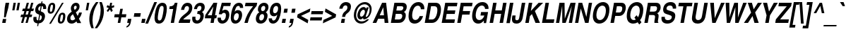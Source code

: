 SplineFontDB: 1.0
FontName: NimbusSanL-BoldCondItal
FullName: Nimbus Sans L Condensed Bold Italic
FamilyName: Nimbus Sans L Condensed
Weight: Bold
Copyright: Copyright (URW)++,Copyright 1999 by (URW)++ Design & Development; Cyrillic glyphs added by Valek Filippov (C) 2001-2004
Version: 1.06
ItalicAngle: -9.9
UnderlinePosition: -100
UnderlineWidth: 50
Ascent: 800
Descent: 200
NeedsXUIDChange: 1
UniqueID: 4093816
FSType: 12
OS2WinAscent: 0
OS2WinAOffset: 1
OS2WinDescent: 0
OS2WinDOffset: 1
HheadAscent: 0
HheadAOffset: 1
HheadDescent: 0
HheadDOffset: 1
ScriptLang: 2
 1 latn 1 dflt 
 1 DFLT 1 dflt 
Encoding: adobestandard
UnicodeInterp: none
DisplaySize: -36
AntiAlias: 1
FitToEm: 1
WinInfo: 27 27 12
BeginPrivate: 7
BlueValues 31 [-20 0 532 552 718 738 691 711]
BlueScale 8 0.039625
StdHW 5 [119]
StdVW 5 [120]
StemSnapH 200 [116 119 123 128] 
systemdict /internaldict known
{1183615869 systemdict /internaldict get exec
/StemSnapLength 2 copy known { get 4 lt } { pop pop true } ifelse }
{ true } ifelse { pop [119 128] } if
StemSnapV 2 []
ForceBold 5 false
EndPrivate
BeginChars: 741 634
StartChar: space
Encoding: 32 32 1
Width: 228
Flags: W
EndChar
StartChar: exclam
Encoding: 33 33 2
Width: 273
Flags: W
HStem: 0 21G<77 197> 698 20G<199 325>
DStem: 102 141 221 141 77 0 197 0 199 718 325 718 167 535 293 535
Fore
221 141 m 1
 197 0 l 1
 77 0 l 1
 102 141 l 1
 221 141 l 1
293 535 m 1
 202 199 l 1
 141 199 l 1
 167 535 l 1
 199 718 l 1
 325 718 l 1
 293 535 l 1
EndSplineSet
EndChar
StartChar: quotedbl
Encoding: 34 34 3
Width: 389
Flags: W
HStem: 698 20G<205 286 353 433>
DStem: 205 718 286 718 158 447 238 447 353 718 433 718 305 447 386 447
Fore
305 447 m 1
 353 718 l 1
 433 718 l 1
 386 447 l 1
 305 447 l 1
158 447 m 1
 205 718 l 1
 286 718 l 1
 238 447 l 1
 158 447 l 1
EndSplineSet
EndChar
StartChar: numbersign
Encoding: 35 35 4
Width: 456
Flags: W
HStem: 0 21G<71 148 228 305> 199 90<74 129 231 285 388 442> 409 90<134 189 292 346 448 502> 678 20G<272 349 429 506>
DStem: 129 199 206 199 71 0 148 0 189 409 266 409 154 289 231 289 272 698 349 698 215 499 292 499 285 199 362 199 228 0 305 0 346 409 423 409 311 289 388 289 429 698 506 698 371 499 448 499
Fore
468 289 m 1
 442 199 l 1
 362 199 l 1
 305 0 l 1
 228 0 l 1
 285 199 l 1
 206 199 l 1
 148 0 l 1
 71 0 l 1
 129 199 l 1
 49 199 l 1
 75 289 l 1
 154 289 l 1
 189 409 l 1
 109 409 l 1
 135 499 l 1
 215 499 l 1
 272 698 l 1
 349 698 l 1
 292 499 l 1
 371 499 l 1
 429 698 l 1
 506 698 l 1
 448 499 l 1
 528 499 l 1
 502 409 l 1
 423 409 l 1
 388 289 l 1
 468 289 l 1
346 409 m 1
 266 409 l 1
 231 289 l 1
 311 289 l 1
 346 409 l 1
EndSplineSet
EndChar
StartChar: dollar
Encoding: 36 36 5
Width: 456
Flags: W
VStem: 55 112<132 164> 121 109<458 503> 354 115<206 247> 404 106<539 558>
DStem: 207 -17 244 -17 190 -115 227 -115 262 299 296 282 225 89 263 89 315 604 353 604 285 431 320 417 345 775 382 775 333 710 371 710
Fore
507 501 m 1x50
 402 501 l 1
 403 517 404 530 404 541 c 0x50
 404 585 389 603 353 604 c 1
 320 417 l 1
 375 393 401 379 422 361 c 0
 453 334 469 296 469 247 c 0
 469 178 439 100 393 52 c 0
 352 9 314 -9 244 -17 c 1
 227 -115 l 1
 190 -115 l 1
 207 -17 l 1
 142 -8 112 4 87 33 c 0
 68 55 55 95 55 132 c 0
 55 154 58 182 63 215 c 1
 170 215 l 1
 168 196 167 178 167 164 c 0xa0
 167 121 183 101 225 89 c 1
 262 299 l 1
 216 315 194 326 174 341 c 0
 139 368 121 409 121 458 c 0
 121 527 152 605 198 651 c 0
 236 690 271 705 333 710 c 1
 345 775 l 1
 382 775 l 1
 371 710 l 1
 425 701 451 690 474 664 c 0
 496 639 510 597 510 554 c 0
 510 540 509 522 507 501 c 1x50
285 431 m 1
 315 604 l 1
 263 598 230 558 230 503 c 0
 230 464 245 445 285 431 c 1
296 282 m 1
 263 89 l 1
 317 96 354 144 354 206 c 0x20
 354 243 337 265 296 282 c 1
EndSplineSet
EndChar
StartChar: percent
Encoding: 37 37 6
Width: 729
Flags: W
HStem: -12 69<574 590> 297 69<620 638> 332 69<214 230> 641 69<261 278>
VStem: 112 80<429.03 462> 299 80<588 606> 472 80<92 110> 659 80<236 270>
DStem: 620 710 680 710 166 -19 227 -19
Fore
278 710 m 0xbf
 346 710 379 672 379 595 c 0
 379 512 352 419 316 378 c 0
 289 347 255 332 214 332 c 0
 147 332 112 371 112 445 c 0
 112 526 140 624 176 664 c 1
 202 695 237 710 278 710 c 0xbf
267 641 m 0
 250 641 236 633 228 618 c 0
 210 584 192 496 192 442 c 0
 192 415 203 401 224 401 c 0
 242 401 254 408 263 425 c 0
 280 455 299 547 299 601 c 0
 299 627 288 641 267 641 c 0
680 710 m 1
 227 -19 l 1
 166 -19 l 1
 620 710 l 1
 680 710 l 1
638 366 m 0xdf
 706 366 739 328 739 251 c 0
 739 168 712 75 676 34 c 0
 649 3 615 -12 574 -12 c 0
 507 -12 472 27 472 101 c 0
 472 182 500 281 536 320 c 0
 563 351 597 366 638 366 c 0xdf
626 297 m 0
 609 297 596 289 588 274 c 0
 570 240 552 152 552 98 c 0
 552 71 563 57 584 57 c 0
 602 57 614 64 623 81 c 0
 640 111 659 202 659 257 c 0
 659 284 648 297 626 297 c 0
EndSplineSet
EndChar
StartChar: ampersand
Encoding: 38 38 7
Width: 592
Flags: W
HStem: -19 118<229 260> 612 106<376 395>
VStem: 73 119<144 177> 209 107<517 542> 416 101<567 589>
DStem: 283 314 386 381 363 149 448 255
Fore
495 157 m 1
 574 0 l 1
 436 0 l 1
 406 61 l 1
 346 3 297 -19 229 -19 c 0
 134 -19 73 45 73 144 c 0
 73 245 124 328 226 394 c 2
 240 403 l 1
 218 445 209 477 209 517 c 0
 209 627 293 718 395 718 c 0
 468 718 517 666 517 589 c 0
 517 506 474 438 386 381 c 1
 448 255 l 1
 471 290 485 321 498 373 c 1
 600 373 l 1
 576 278 551 228 495 157 c 1
345 464 m 1
 397 501 416 530 416 569 c 0
 416 596 401 612 376 612 c 0
 343 612 316 580 316 542 c 0
 316 521 324 501 345 464 c 1
363 149 m 1
 283 314 l 1
 241 281 226 268 215 251 c 0
 200 230 192 203 192 177 c 0
 192 130 219 99 260 99 c 0
 293 99 323 114 363 149 c 1
EndSplineSet
EndChar
StartChar: quoteright
Encoding: 39 8217 8
Width: 228
Flags: W
HStem: 698 20G<182 297>
Fore
160 591 m 1
 182 718 l 1
 297 718 l 1
 279 616 l 1
 261 519 216 465 137 445 c 1
 146 496 l 1
 193 514 212 538 223 591 c 1
 160 591 l 1
EndSplineSet
KernsSLIF: 121 -2 1 0 118 -3 1 0 115 -21 1 0 114 -11 1 0 46 -35 1 0 111 -28 1 0 100 -23 1 0 44 -35 1 0 262 -59 1 0 256 -59 1 0 257 -59 1 0 225 -55 1 0 65 -59 1 0
EndChar
StartChar: parenleft
Encoding: 40 40 9
Width: 273
Flags: W
HStem: 714 20G<301 385>
VStem: 62 113<78 126>
Fore
221 -207 m 1
 136 -207 l 1
 82 -76 62 12 62 126 c 0
 62 228 83 334 123 435 c 0
 164 539 207 611 301 734 c 1
 385 734 l 1
 295 594 255 508 220 387 c 0
 192 286 175 171 175 78 c 0
 175 -18 186 -85 221 -207 c 1
EndSplineSet
EndChar
StartChar: parenright
Encoding: 41 41 10
Width: 273
Flags: W
HStem: 714 20G<143 228>
VStem: 189 113<399 448>
Fore
143 734 m 1
 228 734 l 1
 283 599 302 513 302 399 c 0
 302 298 281 193 241 91 c 0
 199 -15 156 -87 63 -207 c 1
 -21 -207 l 1
 68 -70 109 16 144 139 c 0
 172 240 189 354 189 448 c 0
 189 543 178 611 143 734 c 1
EndSplineSet
EndChar
StartChar: asterisk
Encoding: 42 42 11
Width: 319
Flags: W
HStem: 698 20G<250 319>
DStem: 200 528 243 478 127 431 171 387 243 478 303 528 283 387 342 431 250 718 319 718 229 599 299 599
Fore
387 633 m 1
 394 560 l 1
 303 528 l 1
 342 431 l 1
 283 387 l 1
 243 478 l 1
 171 387 l 1
 127 431 l 1
 200 528 l 1
 120 560 l 1
 152 633 l 1
 229 599 l 1
 250 718 l 1
 319 718 l 1
 299 599 l 1
 387 633 l 1
EndSplineSet
EndChar
StartChar: plus
Encoding: 43 43 12
Width: 479
Flags: W
HStem: 0 21G<193 285> 197 112<86 228 339 480>
DStem: 228 197 320 197 193 0 285 0 282 506 374 506 247 309 339 309
Fore
247 309 m 1
 282 506 l 1
 374 506 l 1
 339 309 l 1
 500 309 l 1
 480 197 l 1
 320 197 l 1
 285 0 l 1
 193 0 l 1
 228 197 l 1
 67 197 l 1
 87 309 l 1
 247 309 l 1
EndSplineSet
EndChar
StartChar: comma
Encoding: 44 44 13
Width: 228
Flags: W
HStem: -20 20G<52 121>
DStem: 78 146 201 146 52 0 179 20
Fore
201 146 m 1
 179 20 l 1
 160 -86 109 -148 23 -168 c 1
 32 -115 l 1
 83 -96 105 -67 121 0 c 1
 52 0 l 1
 78 146 l 1
 201 146 l 1
EndSplineSet
KernsSLIF: 39 -29 1 0 186 -27 1 0 49 -65 1 0
EndChar
StartChar: hyphen
Encoding: 45 45 14
Width: 273
Flags: W
HStem: 215 130<82 288>
Fore
311 345 m 1
 288 215 l 1
 60 215 l 1
 83 345 l 1
 311 345 l 1
EndSplineSet
KernsSLIF: 89 -52 1 0 87 -8 1 0 86 -19 1 0 84 -46 1 0 225 6 1 0
EndChar
StartChar: period
Encoding: 46 46 15
Width: 228
Flags: W
HStem: 0 21G<52 175>
DStem: 78 146 201 146 52 0 175 0
Fore
201 146 m 1
 175 0 l 1
 52 0 l 1
 78 146 l 1
 201 146 l 1
EndSplineSet
KernsSLIF: 39 -29 1 0 186 -27 1 0 49 -65 1 0
EndChar
StartChar: slash
Encoding: 47 47 16
Width: 228
Flags: W
HStem: -19 21G<-30 66> 717 20G<287 383>
DStem: 287 737 383 737 -30 -19 66 -19
Fore
383 737 m 1
 66 -19 l 1
 -30 -19 l 1
 287 737 l 1
 383 737 l 1
EndSplineSet
EndChar
StartChar: zero
Encoding: 48 48 17
Width: 456
Flags: W
HStem: -19 112<226 247> 598 112<331 352>
VStem: 71 115<156.867 206> 392 114<515 526>
Fore
352 710 m 0
 454 710 506 644 506 515 c 0
 506 350 455 152 392 69 c 0
 347 9 294 -19 226 -19 c 0
 170 -19 127 2 104 40 c 0
 83 75 71 125 71 178 c 0
 71 335 125 543 186 623 c 0
 230 681 285 710 352 710 c 0
333 598 m 0
 301 598 275 579 259 544 c 0
 238 501 230 471 212 379 c 0
 194 284 186 225 186 178 c 0
 186 121 206 93 245 93 c 0
 277 93 301 110 320 147 c 0
 352 212 392 413 392 515 c 0
 392 570 372 598 333 598 c 0
EndSplineSet
KernsSLIF: 55 -11 1 0 49 -20 1 0 52 2 1 0
EndChar
StartChar: one
Encoding: 49 49 18
Width: 456
Flags: W
HStem: 0 21G<195 310> 489 98<158 281> 690 20G<340 434>
DStem: 281 489 434 710 195 0 310 0
Fore
142 489 m 1
 159 587 l 1
 175 587 l 2
 263 587 318 628 340 710 c 1
 434 710 l 1
 310 0 l 1
 195 0 l 1
 281 489 l 1
 142 489 l 1
EndSplineSet
KernsSLIF: 48 -39 1 0 50 -47 1 0 51 -46 1 0 54 -39 1 0 55 -55 1 0 46 -39 1 0 49 -74 1 0 57 -42 1 0 52 -57 1 0 53 -41 1 0 56 -41 1 0 44 -39 1 0
EndChar
StartChar: two
Encoding: 50 50 19
Width: 456
Flags: W
HStem: 0 124<188 419> 592 118<322 343>
VStem: 391 117<514 539>
Fore
219 459 m 1
 108 459 l 1
 125 542 141 581 173 624 c 0
 214 679 275 710 343 710 c 0
 444 710 508 644 508 539 c 0
 508 464 480 390 432 334 c 0
 403 301 400 299 293 219 c 0
 219 163 205 150 188 124 c 1
 441 124 l 1
 419 0 l 1
 21 0 l 1
 52 144 95 201 270 332 c 1
 358 400 391 450 391 515 c 0
 391 563 366 592 324 592 c 0
 267 592 238 555 219 459 c 1
EndSplineSet
KernsSLIF: 55 -10 1 0 49 -21 1 0 52 -21 1 0
EndChar
StartChar: three
Encoding: 51 51 20
Width: 456
Flags: W
HStem: -19 112<219 237> 311 100<229 250> 598 112<321 345>
VStem: 54 114<143 174> 344 120<234 257> 381 118<530 559>
Fore
229 311 m 1xf8
 247 411 l 1
 265 411 l 2
 303 411 328 419 348 439 c 0
 368 459 381 495 381 530 c 0
 381 574 360 598 321 598 c 0
 269 598 237 560 223 482 c 1
 117 482 l 1
 131 551 145 586 175 625 c 0
 215 679 277 710 345 710 c 0
 440 710 499 653 499 559 c 0xf4
 499 476 465 413 399 376 c 1
 415 368 423 363 430 356 c 0
 450 335 464 295 464 257 c 0
 464 194 440 125 402 75 c 0
 356 14 291 -19 219 -19 c 0
 117 -19 54 43 54 143 c 0
 54 161 56 188 61 218 c 1
 173 218 l 1
 169 197 168 186 168 174 c 0
 168 123 192 93 235 93 c 0
 294 93 344 158 344 236 c 0
 344 290 313 310 229 311 c 1xf8
EndSplineSet
KernsSLIF: 55 -13 1 0 49 -27 1 0 52 -1 1 0
EndChar
StartChar: four
Encoding: 52 52 21
Width: 456
Flags: W
HStem: 0 21G<252 366> 157 109<153 279 413 458> 690 20G<360 490>
DStem: 279 157 394 157 252 0 366 0 354 575 490 710 298 266 413 266 360 710 354 575 71 278 153 266
Fore
477 266 m 1
 458 157 l 1
 394 157 l 1
 366 0 l 1
 252 0 l 1
 279 157 l 1
 50 157 l 1
 71 278 l 1
 360 710 l 1
 490 710 l 1
 413 266 l 1
 477 266 l 1
153 266 m 1
 298 266 l 1
 354 575 l 1
 153 266 l 1
EndSplineSet
KernsSLIF: 55 -27 1 0 49 -46 1 0 52 3 1 0
EndChar
StartChar: five
Encoding: 53 53 22
Width: 456
Flags: W
HStem: -19 112<213 234> 353 112<279 325> 580 118<202 501>
VStem: 53 117<143 169> 348 122<265 295>
DStem: 202 698 265 580 94 308 217 426
Fore
265 580 m 1
 217 426 l 1
 256 454 286 465 325 465 c 0
 413 465 470 398 470 295 c 0
 470 220 443 136 398 77 c 0
 353 16 286 -19 213 -19 c 0
 118 -19 53 46 53 143 c 0
 53 155 54 171 56 190 c 1
 171 190 l 1
 170 181 170 176 170 169 c 0
 170 121 194 93 234 93 c 0
 297 93 348 171 348 265 c 0
 348 322 324 353 279 353 c 0
 245 353 219 337 196 302 c 1
 94 308 l 1
 202 698 l 1
 522 698 l 1
 501 580 l 1
 265 580 l 1
EndSplineSet
KernsSLIF: 55 -10 1 0 49 -30 1 0
EndChar
StartChar: six
Encoding: 54 54 23
Width: 456
Flags: W
HStem: -19 112<229 249> 347 112<288 328> 598 112<338 359>
VStem: 70 107<172 206> 355 117<265 291> 394 113<530 555>
Fore
507 530 m 1xf4
 393 530 l 1
 394 535 394 540 394 542 c 0xf4
 394 577 373 598 339 598 c 0
 278 598 241 541 207 397 c 1
 243 442 277 459 328 459 c 0
 417 459 472 395 472 291 c 0xf8
 472 215 444 133 399 72 c 0
 353 12 295 -19 229 -19 c 0
 127 -19 70 53 70 182 c 0
 70 306 106 473 153 564 c 0
 201 658 275 710 359 710 c 0
 457 710 507 657 507 555 c 2
 507 530 l 1xf4
288 347 m 0
 225 347 177 277 177 187 c 0
 177 130 205 93 247 93 c 0
 306 93 355 172 355 265 c 0xf8
 355 315 329 347 288 347 c 0
EndSplineSet
KernsSLIF: 55 -9 1 0 49 -23 1 0
EndChar
StartChar: seven
Encoding: 55 55 24
Width: 456
Flags: W
HStem: 0 21G<102 220> 574 124<143 410>
Fore
555 698 m 1
 536 590 l 1
 374 412 273 223 220 0 c 1
 102 0 l 1
 150 207 255 402 410 574 c 1
 120 574 l 1
 144 698 l 1
 555 698 l 1
EndSplineSet
KernsSLIF: 50 -8 1 0 51 -9 1 0 54 -16 1 0 55 5 1 0 46 -77 1 0 49 -14 1 0 52 -59 1 0 53 -20 1 0 56 -11 1 0 44 -77 1 0 58 -48 1 0
EndChar
StartChar: eight
Encoding: 56 56 25
Width: 456
Flags: W
HStem: -19 112<225 247> 316 106<283 302> 598 112<332 351>
VStem: 57 121<149 173> 131 111<476 493> 350 122<235 263> 391 114<532 562>
Fore
410 382 m 1xea
 456 347 472 317 472 263 c 0
 472 199 447 127 408 75 c 0
 362 13 298 -19 225 -19 c 0
 119 -19 57 43 57 149 c 0xf4
 57 195 68 244 87 282 c 0
 108 325 132 349 181 377 c 1
 144 405 131 432 131 477 c 0
 131 606 229 710 351 710 c 0
 445 710 505 652 505 562 c 0
 505 484 472 421 410 382 c 1xea
334 598 m 0
 283 598 242 551 242 491 c 0
 242 450 266 422 302 422 c 0
 352 422 391 471 391 532 c 0xea
 391 573 370 598 334 598 c 0
283 316 m 0
 224 316 178 254 178 173 c 0
 178 123 203 93 245 93 c 0
 302 93 350 158 350 235 c 0xf4
 350 286 325 316 283 316 c 0
EndSplineSet
KernsSLIF: 55 -10 1 0 49 -24 1 0 52 2 1 0
EndChar
StartChar: nine
Encoding: 57 57 26
Width: 456
Flags: W
HStem: -19 112<211 232> 233 112<242 283> 595 115<325 346>
VStem: 64 115<135 164> 100 118<400 426> 395 109<492 526>
Fore
65 164 m 1xf4
 179 164 l 1xf4
 178 115 195 93 232 93 c 0
 263 93 290 110 314 147 c 0
 336 181 349 218 365 296 c 1
 330 251 295 233 242 233 c 0
 155 233 100 297 100 400 c 0xec
 100 477 128 564 170 620 c 0
 214 678 276 710 346 710 c 0
 448 710 504 638 504 506 c 0
 504 355 452 164 389 81 c 0
 338 14 279 -19 211 -19 c 0
 123 -19 64 43 64 135 c 0
 64 143 64 153 65 164 c 1xf4
327 595 m 0
 263 595 218 525 218 424 c 0xec
 218 373 241 345 283 345 c 0
 347 345 395 415 395 509 c 0
 395 564 371 595 327 595 c 0
EndSplineSet
KernsSLIF: 55 -14 1 0 49 -21 1 0
EndChar
StartChar: colon
Encoding: 58 58 27
Width: 273
Flags: W
HStem: 0 21G<75 198>
DStem: 100 146 224 146 75 0 198 0 165 512 288 512 139 366 263 366
Fore
224 146 m 1
 198 0 l 1
 75 0 l 1
 100 146 l 1
 224 146 l 1
288 512 m 1
 263 366 l 1
 139 366 l 1
 165 512 l 1
 288 512 l 1
EndSplineSet
EndChar
StartChar: semicolon
Encoding: 59 59 28
Width: 273
Flags: W
HStem: -20 20G<75 144>
DStem: 101 146 224 146 75 0 202 20 165 512 288 512 139 366 263 366
Fore
224 146 m 1
 202 20 l 1
 186 -62 158 -111 110 -141 c 0
 81 -159 64 -166 46 -168 c 1
 55 -115 l 1
 106 -96 128 -67 144 0 c 1
 75 0 l 1
 101 146 l 1
 224 146 l 1
288 512 m 1
 263 366 l 1
 139 366 l 1
 165 512 l 1
 288 512 l 1
EndSplineSet
EndChar
StartChar: less
Encoding: 60 60 29
Width: 479
Flags: W
DStem: 67 199 207 253 443 -15 465 107 537 521 516 399 86 307 207 253
Fore
443 -15 m 1
 67 199 l 1
 86 307 l 1
 537 521 l 1
 516 399 l 1
 207 253 l 1
 465 107 l 1
 443 -15 l 1
EndSplineSet
EndChar
StartChar: equal
Encoding: 61 61 30
Width: 479
Flags: W
HStem: 87 112<66 461> 307 112<105 499>
Fore
519 419 m 1
 499 307 l 1
 86 307 l 1
 106 419 l 1
 519 419 l 1
481 199 m 1
 461 87 l 1
 48 87 l 1
 67 199 l 1
 481 199 l 1
EndSplineSet
EndChar
StartChar: greater
Encoding: 62 62 31
Width: 479
Flags: W
DStem: 102 399 124 521 360 253 500 307 360 253 481 199 51 107 30 -15
Fore
30 -15 m 1
 51 107 l 1
 360 253 l 1
 102 399 l 1
 124 521 l 1
 500 307 l 1
 481 199 l 1
 30 -15 l 1
EndSplineSet
EndChar
StartChar: question
Encoding: 63 63 32
Width: 501
Flags: W
HStem: 0 21G<195 315> 609 118<352 374>
VStem: 424 126<538 565>
DStem: 220 141 339 141 195 0 315 0
Fore
343 208 m 1
 235 208 l 1
 253 315 273 349 353 411 c 0
 404 450 424 487 424 538 c 0
 424 583 400 609 357 609 c 0
 328 609 301 595 283 570 c 0
 273 557 258 525 254 509 c 1
 251 493 l 1
 135 493 l 1
 150 563 164 597 194 636 c 0
 238 694 304 727 374 727 c 0
 410 727 447 718 476 702 c 0
 524 677 550 629 550 565 c 0
 550 510 533 456 504 416 c 0
 484 388 462 367 414 330 c 0
 367 294 355 274 343 208 c 1
339 141 m 1
 315 0 l 1
 195 0 l 1
 220 141 l 1
 339 141 l 1
EndSplineSet
EndChar
StartChar: at
Encoding: 64 64 33
Width: 800
Flags: W
HStem: -19 80<412 435> 137 100<381 420> 461 97<487 502> 657 80<519 547>
VStem: 152 82<268 302> 277 92<272 300> 544 29<240 398> 712 70<462 489>
Fore
587 493 m 1
 607 546 l 1
 679 546 l 1
 587 291 l 2
 577 263 573 249 573 240 c 0
 573 232 576 228 583 228 c 0
 646 228 712 348 712 465 c 0
 712 583 641 657 529 657 c 0
 441 657 363 611 306 525 c 0
 260 458 234 369 234 285 c 0
 234 149 312 61 433 61 c 0
 499 61 556 85 620 142 c 1
 693 142 l 1
 641 77 613 51 564 23 c 0
 516 -5 465 -19 414 -19 c 0
 260 -19 152 104 152 280 c 0
 152 518 339 737 543 737 c 0
 681 737 782 632 782 489 c 0
 782 406 752 318 702 253 c 0
 652 188 570 137 514 137 c 0
 494 137 478 154 478 177 c 0
 478 181 479 187 480 193 c 1
 442 154 412 137 381 137 c 0
 322 137 277 196 277 272 c 0
 277 336 305 411 349 469 c 0
 393 527 445 558 500 558 c 0
 544 558 570 539 587 493 c 1
492 461 m 0
 433 461 369 377 369 300 c 0
 369 261 388 237 420 237 c 0
 479 237 544 321 544 398 c 0
 544 435 523 461 492 461 c 0
EndSplineSet
EndChar
StartChar: A
Encoding: 65 65 34
Width: 592
Flags: W
HStem: 0 21G<16 146 442 576> 148 124<267 430> 698 20G<352 494>
DStem: 352 718 394 559 16 0 267 272 352 718 213 148 16 0 146 0
Fore
213 148 m 1
 146 0 l 1
 16 0 l 1
 352 718 l 1
 494 718 l 1
 576 0 l 1
 442 0 l 1
 430 148 l 1
 213 148 l 1
394 559 m 1
 267 272 l 1
 417 272 l 1
 394 559 l 1
EndSplineSet
KernsSLIF: 121 -32 0 0 119 -24 0 0 118 -34 0 0 117 -16 0 0 116 -16 0 0 39 -56 0 0 186 -54 0 0 113 -14 0 0 46 11 0 0 111 -17 0 0 45 1 0 0 172 -39 0 0 171 -41 0 0 103 -19 0 0 101 -11 0 0 100 -14 0 0 44 9 0 0 332 -14 0 0 99 -15 0 0 98 -11 0 0 97 -11 0 0 89 -75 0 0 87 -46 0 0 86 -56 0 0 300 -29 0 0 298 -29 0 0 301 -29 0 0 299 -29 0 0 85 -29 0 0 84 -72 0 0 81 -30 0 0 286 -31 0 0 79 -31 0 0 71 -31 0 0 264 -30 0 0 67 -30 0 0
EndChar
StartChar: B
Encoding: 66 66 35
Width: 592
Flags: W
HStem: 0 124<202 351> 316 121<256 403> 594 124<187 445>
VStem: 467 124<247 266> 504 122<538 574>
DStem: 187 718 284 594 62 0 256 437 187 718 235 316 62 0 202 124
Fore
62 0 m 1xf0
 187 718 l 1
 474 718 l 2
 571 718 626 666 626 574 c 0xe8
 626 525 610 473 586 438 c 0
 570 416 555 404 525 387 c 1
 573 359 591 326 591 266 c 0
 591 197 565 127 520 77 c 0
 468 18 419 0 311 0 c 2
 62 0 l 1xf0
235 316 m 1
 202 124 l 1
 353 124 l 2
 393 124 423 139 443 168 c 0
 457 190 467 222 467 249 c 0xf0
 467 291 439 316 392 316 c 2
 235 316 l 1
284 594 m 1
 256 437 l 1
 401 437 l 2
 463 437 504 477 504 538 c 0xe8
 504 576 479 594 425 594 c 2
 284 594 l 1
EndSplineSet
KernsSLIF: 89 -40 0 0 87 -21 0 0 86 -31 0 0 233 -9 0 0 288 -12 0 0 286 -12 0 0 289 -12 0 0 287 -12 0 0 234 -6 0 0 79 -12 0 0 261 -27 0 0 262 -27 0 0 256 -27 0 0 259 -27 0 0 257 -27 0 0 225 -21 0 0 65 -27 0 0
EndChar
StartChar: C
Encoding: 67 67 36
Width: 592
Flags: W
HStem: -19 130<303 327> 607 130<416 438>
VStem: 88 128<239 270>
Fore
646 483 m 1
 522 483 l 1
 520 522 517 538 506 559 c 0
 491 589 459 607 418 607 c 0
 365 607 319 579 283 524 c 0
 244 464 216 359 216 266 c 0
 216 167 256 111 327 111 c 0
 370 111 409 130 439 167 c 0
 456 188 465 205 481 246 c 1
 604 246 l 1
 573 161 550 120 508 74 c 0
 453 14 381 -19 303 -19 c 0
 242 -19 188 2 152 39 c 0
 113 80 88 158 88 241 c 0
 88 376 132 521 199 609 c 0
 263 693 345 737 438 737 c 0
 563 737 647 650 647 519 c 0
 647 510 647 499 646 483 c 1
EndSplineSet
KernsSLIF: 286 -12 0 0 287 -12 0 0 79 -12 0 0 75 -13 0 0 72 -7 0 0 262 -29 0 0 256 -29 0 0 257 -29 0 0 225 -23 0 0 65 -29 0 0
EndChar
StartChar: D
Encoding: 68 68 37
Width: 592
Flags: W
HStem: 0 124<204 335> 594 124<187 415>
VStem: 509 128<460 488>
DStem: 187 718 286 594 62 0 204 124
Fore
62 0 m 1
 187 718 l 1
 448 718 l 2
 502 718 551 700 581 668 c 0
 615 633 637 561 637 486 c 0
 637 352 593 206 524 114 c 0
 467 37 399 0 317 0 c 2
 62 0 l 1
286 594 m 1
 204 124 l 1
 324 124 l 2
 376 124 422 158 455 223 c 0
 488 287 509 381 509 462 c 0
 509 552 476 594 405 594 c 2
 286 594 l 1
EndSplineSet
KernsSLIF: 89 -43 0 0 88 -28 0 0 87 -16 0 0 86 -25 0 0 84 -14 0 0 74 -1 0 0 261 -31 0 0 262 -31 0 0 258 -31 0 0 256 -31 0 0 259 -31 0 0 257 -31 0 0 65 -31 0 0
EndChar
StartChar: E
Encoding: 69 69 38
Width: 547
Flags: W
HStem: 0 127<205 509> 313 127<259 524> 591 127<187 598>
DStem: 187 718 285 591 62 0 259 440 187 718 237 313 62 0 205 127
Fore
620 718 m 1
 598 591 l 1
 285 591 l 1
 259 440 l 1
 546 440 l 1
 524 313 l 1
 237 313 l 1
 205 127 l 1
 531 127 l 1
 509 0 l 1
 62 0 l 1
 187 718 l 1
 620 718 l 1
EndSplineSet
EndChar
StartChar: F
Encoding: 70 70 39
Width: 501
Flags: W
HStem: 0 21G<62 185> 302 127<260 497> 591 127<187 584>
DStem: 187 718 288 591 62 0 260 429 187 718 238 302 62 0 185 0
Fore
238 302 m 1
 185 0 l 1
 62 0 l 1
 187 718 l 1
 606 718 l 1
 584 591 l 1
 288 591 l 1
 260 429 l 1
 519 429 l 1
 497 302 l 1
 238 302 l 1
EndSplineSet
KernsSLIF: 117 -31 0 0 114 -30 0 0 46 -77 0 0 249 -20 0 0 250 -19 0 0 351 -19 0 0 352 -19 0 0 111 -19 0 0 106 -13 0 0 105 -14 0 0 335 -15 0 0 101 -15 0 0 44 -78 0 0 328 -24 0 0 241 -24 0 0 322 -24 0 0 323 -24 0 0 97 -24 0 0 286 -19 0 0 79 -19 0 0 74 -24 0 0 261 -53 0 0 262 -53 0 0 258 -53 0 0 256 -53 0 0 259 -53 0 0 257 -53 0 0 65 -53 0 0
EndChar
StartChar: G
Encoding: 71 71 40
Width: 638
Flags: W
HStem: -19 127<304 347> 613 124<434 453>
VStem: 89 127<247 270> 546 124<495 525>
Fore
385 266 m 1
 406 387 l 1
 653 387 l 1
 585 0 l 1
 503 0 l 1
 506 90 l 1
 435 9 383 -19 304 -19 c 0
 172 -19 89 84 89 249 c 0
 89 377 131 512 200 603 c 0
 267 691 353 737 453 737 c 0
 584 737 670 653 670 525 c 0
 670 518 670 508 669 495 c 1
 546 495 l 1
 546 501 l 2
 546 563 497 613 436 613 c 0
 379 613 323 579 284 520 c 0
 244 460 216 357 216 268 c 0
 216 166 264 108 347 108 c 0
 385 108 421 123 452 151 c 0
 482 179 498 205 522 266 c 1
 385 266 l 1
EndSplineSet
KernsSLIF: 89 -47 0 0 87 -20 0 0 86 -29 0 0 84 -18 0 0 261 -8 0 0 262 -8 0 0 258 -8 0 0 256 -8 0 0 259 -8 0 0 257 -8 0 0 225 -2 0 0 65 -8 0 0
EndChar
StartChar: H
Encoding: 72 72 41
Width: 592
Flags: W
HStem: 0 21G<58 181 411 534> 322 124<259 467> 698 20G<183 306 536 659>
DStem: 183 718 306 718 58 0 259 446 183 718 237 322 58 0 181 0 467 322 659 718 411 0 534 0 536 718 659 718 489 446 534 0
Fore
467 322 m 1
 237 322 l 1
 181 0 l 1
 58 0 l 1
 183 718 l 1
 306 718 l 1
 259 446 l 1
 489 446 l 1
 536 718 l 1
 659 718 l 1
 534 0 l 1
 411 0 l 1
 467 322 l 1
EndSplineSet
EndChar
StartChar: I
Encoding: 73 73 42
Width: 228
Flags: W
HStem: 0 21G<52 175> 698 20G<178 301>
DStem: 178 718 301 718 52 0 175 0
Fore
301 718 m 1
 175 0 l 1
 52 0 l 1
 178 718 l 1
 301 718 l 1
EndSplineSet
EndChar
StartChar: J
Encoding: 74 74 43
Width: 456
Flags: W
HStem: -18 121<208 226> 698 20G<399 522>
VStem: 49 119<134 166>
DStem: 399 718 522 718 310 208 433 208
Fore
522 718 m 1
 433 208 l 2
 407 58 331 -18 208 -18 c 0
 100 -18 49 31 49 134 c 0
 49 167 53 200 65 271 c 1
 180 271 l 1
 171 214 168 190 168 166 c 0
 168 122 185 103 224 103 c 0
 274 103 297 130 310 208 c 1
 399 718 l 1
 522 718 l 1
EndSplineSet
KernsSLIF: 262 -30 0 0 256 -30 0 0 225 -25 0 0 65 -30 0 0
EndChar
StartChar: K
Encoding: 75 75 44
Width: 592
Flags: W
HStem: 0 21G<71 194 433 592> 698 20G<196 319 544 703>
DStem: 196 718 319 718 71 0 268 426 196 718 236 243 71 0 194 0
Fore
236 243 m 1
 194 0 l 1
 71 0 l 1
 196 718 l 1
 319 718 l 1
 268 426 l 1
 544 718 l 1
 703 718 l 1
 411 424 l 1
 592 0 l 1
 433 0 l 1
 306 315 l 1
 236 243 l 1
EndSplineSet
KernsSLIF: 121 -57 0 0 362 -30 0 0 117 -30 0 0 351 -35 0 0 352 -35 0 0 111 -35 0 0 45 -34 0 0 101 -27 0 0 328 -10 0 0 241 -11 0 0 322 -10 0 0 97 -10 0 0 84 14 0 0 83 -30 0 0 286 -43 0 0 287 -43 0 0 234 -37 0 0 79 -43 0 0 71 -43 0 0 67 -42 0 0
EndChar
StartChar: L
Encoding: 76 76 45
Width: 501
Flags: W
HStem: 0 130<208 478> 698 20G<187 310>
DStem: 187 718 310 718 62 0 208 130
Fore
310 718 m 1
 208 130 l 1
 501 130 l 1
 478 0 l 1
 62 0 l 1
 187 718 l 1
 310 718 l 1
EndSplineSet
KernsSLIF: 121 -50 0 0 362 -17 0 0 117 -17 0 0 39 -125 0 0 186 -123 0 0 45 -19 0 0 89 -92 0 0 87 -60 0 0 86 -75 0 0 298 -23 0 0 85 -23 0 0 84 -79 0 0 83 -8 0 0 290 -26 0 0 288 -26 0 0 286 -26 0 0 289 -26 0 0 287 -26 0 0 79 -26 0 0 71 -27 0 0 264 -26 0 0 67 -25 0 0 262 6 0 0 256 6 0 0 257 6 0 0 225 12 0 0 65 6 0 0
EndChar
StartChar: M
Encoding: 77 77 46
Width: 683
Flags: W
HStem: 0 21G<57 172 281 401 512 627> 698 20G<182 361 574 752>
VStem: 278 83<0 718>
DStem: 182 718 278 609 57 0 172 0 278 609 361 718 281 0 369 148 574 718 618 609 369 148 401 0 618 609 752 718 512 0 627 0
Fore
752 718 m 1
 627 0 l 1
 512 0 l 1
 618 609 l 1
 401 0 l 1
 281 0 l 1
 278 609 l 1
 172 0 l 1
 57 0 l 1
 182 718 l 1
 361 718 l 1
 369 148 l 1
 574 718 l 1
 752 718 l 1
EndSplineSet
EndChar
StartChar: N
Encoding: 78 78 47
Width: 592
Flags: W
HStem: 0 21G<57 172 413 536> 698 20G<182 311 546 661>
DStem: 182 718 261 515 57 0 172 0 261 515 311 718 413 0 459 214 546 718 661 718 459 214 536 0
Fore
459 214 m 1
 546 718 l 1
 661 718 l 1
 536 0 l 1
 413 0 l 1
 261 515 l 1
 172 0 l 1
 57 0 l 1
 182 718 l 1
 311 718 l 1
 459 214 l 1
EndSplineSet
KernsSLIF: 362 -2 0 0 117 -1 0 0 46 5 0 0 351 -3 0 0 352 -3 0 0 111 -3 0 0 335 2 0 0 101 2 0 0 44 5 0 0 328 -1 0 0 241 -2 0 0 322 -1 0 0 323 -1 0 0 97 -1 0 0 286 -4 0 0 287 -4 0 0 79 -4 0 0 71 -4 0 0 264 -2 0 0 67 -3 0 0 262 -10 0 0 256 -10 0 0 257 -10 0 0 225 -4 0 0 65 -10 0 0
EndChar
StartChar: O
Encoding: 79 79 48
Width: 638
Flags: W
HStem: -19 127<315 339> 610 127<425 449>
VStem: 88 126<245 273> 550 125<444 474>
Fore
449 737 m 0
 511 737 568 714 610 672 c 0
 651 631 675 557 675 474 c 0
 675 342 632 198 568 114 c 0
 504 30 411 -19 315 -19 c 0
 175 -19 88 82 88 245 c 0
 88 372 133 522 196 604 c 0
 260 688 353 737 449 737 c 0
426 610 m 0
 362 610 301 567 264 493 c 0
 233 432 214 348 214 271 c 0
 214 169 261 108 339 108 c 0
 457 108 550 257 550 447 c 0
 550 548 503 610 426 610 c 0
EndSplineSet
KernsSLIF: 89 -50 0 0 88 -32 0 0 87 -20 0 0 86 -29 0 0 84 -21 0 0 262 -35 0 0 256 -35 0 0 257 -35 0 0 225 -30 0 0 65 -35 0 0
EndChar
StartChar: P
Encoding: 80 80 49
Width: 547
Flags: W
HStem: 0 21G<62 185> 259 124<252 383> 594 124<187 399>
VStem: 480 125<525 551>
DStem: 187 718 289 594 62 0 252 383 187 718 230 259 62 0 185 0
Fore
230 259 m 1
 185 0 l 1
 62 0 l 1
 187 718 l 1
 456 718 l 2
 550 718 605 656 605 551 c 0
 605 478 579 401 537 345 c 0
 493 288 438 259 371 259 c 2
 230 259 l 1
252 383 m 1
 366 383 l 2
 410 383 441 401 460 437 c 0
 472 460 480 496 480 525 c 0
 480 573 451 594 386 594 c 2
 289 594 l 1
 252 383 l 1
EndSplineSet
KernsSLIF: 46 -98 0 0 249 -25 0 0 250 -25 0 0 351 -24 0 0 352 -24 0 0 111 -24 0 0 45 -13 0 0 335 -20 0 0 101 -20 0 0 44 -98 0 0 328 -22 0 0 241 -22 0 0 322 -22 0 0 323 -22 0 0 97 -22 0 0 74 -45 0 0 262 -61 0 0 256 -61 0 0 257 -61 0 0 225 -56 0 0 65 -61 0 0
EndChar
StartChar: Q
Encoding: 81 81 50
Width: 638
Flags: W
HStem: -19 127<314 340> 610 127<425 449>
VStem: 88 126<244 278> 549 126<443 473>
Fore
610 29 m 1
 531 -52 l 1
 475 29 l 1
 417 -5 370 -19 314 -19 c 0
 252 -19 194 4 153 45 c 0
 113 87 88 161 88 244 c 0
 88 376 131 520 195 604 c 0
 259 688 353 737 449 737 c 0
 510 737 570 713 610 673 c 0
 650 631 675 556 675 473 c 0
 675 391 658 299 628 223 c 0
 609 176 594 149 559 103 c 1
 610 29 l 1
360 195 m 1
 438 276 l 1
 488 205 l 1
 527 274 549 359 549 445 c 0
 549 549 503 610 425 610 c 0
 371 610 317 577 280 521 c 0
 241 463 214 360 214 271 c 0
 214 169 260 108 338 108 c 0
 362 108 382 114 408 127 c 1
 360 195 l 1
EndSplineSet
EndChar
StartChar: R
Encoding: 82 82 51
Width: 592
Flags: W
HStem: 0 21G<62 182 418 555> 594 124<187 447>
VStem: 417 124<27 53> 440 126<220 254> 511 127<525 559>
DStem: 187 718 286 594 62 0 253 402 187 718 231 281 62 0 182 0
Fore
62 0 m 1xd0
 187 718 l 1
 485 718 l 2
 582 718 638 660 638 559 c 0xc8
 638 500 618 440 583 397 c 0
 562 371 547 359 514 344 c 1
 553 320 566 298 566 254 c 0xd0
 566 221 565 209 547 108 c 0
 543 85 541 65 541 51 c 0
 541 35 545 27 558 19 c 1
 555 0 l 1
 418 0 l 1
 417 27 l 1xe0
 417 55 421 92 431 145 c 0
 438 185 440 205 440 220 c 0
 440 265 418 281 358 281 c 2
 231 281 l 1
 182 0 l 1
 62 0 l 1xd0
253 402 m 1
 397 402 l 2
 441 402 470 415 488 442 c 0
 502 463 511 496 511 525 c 0
 511 570 486 594 439 594 c 2
 286 594 l 1
 253 402 l 1
EndSplineSet
KernsSLIF: 121 -6 0 0 362 -8 0 0 363 -8 0 0 117 -7 0 0 250 -10 0 0 351 -10 0 0 352 -10 0 0 111 -10 0 0 45 7 0 0 335 -4 0 0 101 -4 0 0 328 -7 0 0 241 -7 0 0 322 -7 0 0 323 -7 0 0 97 -7 0 0 89 -36 0 0 87 -18 0 0 86 -27 0 0 298 -9 0 0 85 -9 0 0 84 -9 0 0 286 -11 0 0 287 -11 0 0 234 -5 0 0 79 -11 0 0 71 -11 0 0 264 -9 0 0 67 -10 0 0
EndChar
StartChar: S
Encoding: 83 83 52
Width: 547
Flags: W
HStem: -19 124<273 300> 613 124<366 392>
VStem: 66 121<162 194> 126 120<463 509> 433 124<213 262> 467 121<526 556>
Fore
71 221 m 1xe8
 189 221 l 1
 188 210 187 201 187 194 c 0
 187 137 226 105 296 105 c 0
 379 105 433 148 433 213 c 0xe8
 433 248 411 266 341 287 c 2
 281 305 l 2
 224 322 182 341 165 358 c 0
 141 381 126 421 126 463 c 0
 126 526 149 594 185 642 c 0
 232 703 305 737 392 737 c 0
 470 737 527 711 558 663 c 0
 576 633 588 592 588 556 c 0
 588 543 587 526 584 505 c 1
 467 505 l 1
 467 526 l 2
 467 582 431 613 367 613 c 0
 295 613 246 571 246 509 c 0xd4
 246 479 259 464 297 452 c 2
 433 409 l 2
 521 381 557 338 557 262 c 0
 557 188 526 109 477 60 c 0
 427 9 355 -19 273 -19 c 0
 191 -19 126 10 94 60 c 0
 77 87 66 127 66 162 c 0
 66 176 68 197 71 221 c 1xe8
EndSplineSet
KernsSLIF: 116 -5 0 0 89 -39 0 0 87 -20 0 0 86 -29 0 0 84 -12 0 0 262 -20 0 0 256 -20 0 0 257 -20 0 0 225 -14 0 0 65 -20 0 0
EndChar
StartChar: T
Encoding: 84 84 53
Width: 501
Flags: W
HStem: 0 21G<189 312> 591 127<135 292 136 593>
DStem: 292 591 415 591 189 0 312 0
Fore
415 591 m 1
 312 0 l 1
 189 0 l 1
 292 591 l 1
 114 591 l 1
 136 718 l 1
 615 718 l 1
 593 591 l 1
 415 591 l 1
EndSplineSet
KernsSLIF: 121 -76 0 0 119 -72 0 0 118 -77 0 0 117 -68 0 0 59 -79 0 0 115 -69 0 0 114 -64 0 0 46 -61 0 0 249 -67 0 0 111 -70 0 0 106 -9 0 0 105 -9 0 0 45 -46 0 0 172 -89 0 0 171 -92 0 0 103 -69 0 0 101 -64 0 0 44 -61 0 0 58 -79 0 0 99 -68 0 0 241 -69 0 0 97 -68 0 0 89 13 0 0 87 13 0 0 86 11 0 0 83 -3 0 0 290 -18 0 0 233 -18 0 0 288 -18 0 0 286 -18 0 0 289 -18 0 0 287 -18 0 0 234 -12 0 0 79 -18 0 0 74 -77 0 0 71 -19 0 0 67 -18 0 0 261 -72 0 0 262 -72 0 0 258 -72 0 0 256 -72 0 0 259 -72 0 0 257 -72 0 0 225 -68 0 0 65 -72 0 0
EndChar
StartChar: U
Encoding: 85 85 54
Width: 592
Flags: W
HStem: -19 127<294 321> 698 20G<185 310 534 659>
VStem: 96 129<169 208>
DStem: 185 718 310 718 102 242 229 252 534 718 659 718 451 245 578 251
Fore
659 718 m 1
 578 251 l 1
 547 76 448 -19 294 -19 c 0
 167 -19 96 49 96 169 c 0
 96 194 98 218 102 242 c 1
 185 718 l 1
 310 718 l 1
 229 252 l 1
 227 237 225 220 225 208 c 0
 225 142 256 108 314 108 c 0
 388 108 436 155 451 245 c 1
 534 718 l 1
 659 718 l 1
EndSplineSet
KernsSLIF: 114 -5 0 0 46 -11 0 0 112 -5 0 0 110 -5 0 0 109 -5 0 0 44 -14 0 0 261 -32 0 0 262 -32 0 0 256 -32 0 0 259 -32 0 0 257 -32 0 0 225 -27 0 0 65 -32 0 0
EndChar
StartChar: V
Encoding: 86 86 55
Width: 547
Flags: W
HStem: 0 21G<214 331> 698 20G<141 273 528 656>
Fore
304 170 m 1
 528 718 l 1
 656 718 l 1
 331 0 l 1
 214 0 l 1
 141 718 l 1
 273 718 l 1
 304 170 l 1
EndSplineSet
KernsSLIF: 121 -17 0 0 117 -40 0 0 59 -47 0 0 114 -36 0 0 46 -58 0 0 249 -44 0 0 111 -47 0 0 105 -12 0 0 45 -22 0 0 172 -65 0 0 171 -68 0 0 103 -45 0 0 101 -41 0 0 44 -58 0 0 58 -47 0 0 241 -46 0 0 97 -45 0 0 84 13 0 0 83 -23 0 0 290 -34 0 0 233 -29 0 0 288 -34 0 0 286 -34 0 0 289 -34 0 0 287 -34 0 0 79 -34 0 0 71 -34 0 0 67 -33 0 0 261 -58 0 0 262 -58 0 0 258 -58 0 0 256 -58 0 0 259 -58 0 0 257 -58 0 0 225 -53 0 0 65 -58 0 0
EndChar
StartChar: W
Encoding: 87 87 56
Width: 774
Flags: W
HStem: 0 21G<179 294 478 596> 698 20G<138 269 446 577 762 887>
VStem: 478 99<0 718>
Fore
179 0 m 1
 138 718 l 1
 269 718 l 1
 272 558 274 388 274 327 c 0
 274 278 273 250 271 187 c 1
 310 313 352 440 446 718 c 1
 577 718 l 1
 577 344 577 301 573 187 c 1
 604 286 629 353 762 718 c 1
 887 718 l 1
 596 0 l 1
 478 0 l 1
 479 348 479 399 485 565 c 1
 421 371 349 157 343 142 c 1
 294 0 l 1
 179 0 l 1
EndSplineSet
KernsSLIF: 121 -11 0 0 117 -32 0 0 59 -41 0 0 114 -27 0 0 46 -42 0 0 249 -31 0 0 111 -34 0 0 105 -10 0 0 45 -9 0 0 172 -52 0 0 171 -55 0 0 103 -32 0 0 101 -28 0 0 44 -42 0 0 58 -40 0 0 241 -33 0 0 97 -32 0 0 84 15 0 0 83 -18 0 0 290 -23 0 0 233 -19 0 0 288 -23 0 0 286 -23 0 0 289 -23 0 0 287 -23 0 0 79 -23 0 0 71 -24 0 0 67 -23 0 0 261 -47 0 0 262 -47 0 0 258 -47 0 0 256 -47 0 0 259 -47 0 0 257 -47 0 0 225 -42 0 0 65 -47 0 0
EndChar
StartChar: X
Encoding: 88 88 57
Width: 547
Flags: W
HStem: 0 21G<11 155 385 535> 698 20G<147 294 506 648>
DStem: 265 367 316 245 11 0 155 0
Fore
408 373 m 1
 535 0 l 1
 385 0 l 1
 316 245 l 1
 155 0 l 1
 11 0 l 1
 265 367 l 1
 147 718 l 1
 294 718 l 1
 358 486 l 1
 506 718 l 1
 648 718 l 1
 408 373 l 1
EndSplineSet
KernsSLIF: 121 -44 0 0 117 -34 0 0 111 -37 0 0 45 -28 0 0 101 -31 0 0 97 -15 0 0 81 -33 0 0 286 -33 0 0 79 -33 0 0 67 -32 0 0
EndChar
StartChar: Y
Encoding: 89 89 58
Width: 547
Flags: W
HStem: 0 21G<215 339> 698 20G<137 282 521 661>
DStem: 263 271 385 269 215 0 339 0
Fore
385 269 m 1
 339 0 l 1
 215 0 l 1
 263 271 l 1
 137 718 l 1
 282 718 l 1
 350 406 l 1
 521 718 l 1
 661 718 l 1
 385 269 l 1
EndSplineSet
MinimumDistance: x4,8 
KernsSLIF: 118 -31 0 0 117 -54 0 0 59 -61 0 0 46 -71 0 0 112 -48 0 0 249 -63 0 0 111 -66 0 0 105 -9 0 0 45 -49 0 0 172 -88 0 0 171 -91 0 0 103 -64 0 0 101 -60 0 0 44 -71 0 0 58 -61 0 0 241 -65 0 0 97 -64 0 0 84 16 0 0 83 -28 0 0 290 -46 0 0 233 -45 0 0 288 -46 0 0 286 -46 0 0 289 -46 0 0 287 -46 0 0 79 -46 0 0 71 -46 0 0 67 -45 0 0 261 -73 0 0 262 -73 0 0 258 -73 0 0 256 -73 0 0 259 -73 0 0 257 -73 0 0 225 -68 0 0 65 -73 0 0
EndChar
StartChar: Z
Encoding: 90 90 59
Width: 501
Flags: W
HStem: 0 127<192 480> 591 127<152 428>
DStem: 428 591 583 600 42 127 192 127
Fore
503 127 m 1
 480 0 l 1
 20 0 l 1
 42 127 l 1
 428 591 l 1
 131 591 l 1
 153 718 l 1
 604 718 l 1
 583 600 l 1
 192 127 l 1
 503 127 l 1
EndSplineSet
KernsSLIF: 121 -18 0 0 118 -19 0 0
EndChar
StartChar: bracketleft
Encoding: 91 91 60
Width: 273
Flags: W
HStem: 626 96<177 362>
DStem: 177 722 261 626 17 -196 134 -100
Fore
261 626 m 1
 134 -100 l 1
 236 -100 l 1
 219 -196 l 1
 17 -196 l 1
 177 722 l 1
 379 722 l 1
 362 626 l 1
 261 626 l 1
EndSplineSet
EndChar
StartChar: backslash
Encoding: 92 92 61
Width: 228
Flags: W
HStem: -19 21G<156 252> 717 20G<101 197>
DStem: 101 737 197 737 156 -19 252 -19
Fore
156 -19 m 1
 101 737 l 1
 197 737 l 1
 252 -19 l 1
 156 -19 l 1
EndSplineSet
EndChar
StartChar: bracketright
Encoding: 93 93 62
Width: 273
Flags: W
HStem: -196 96<2 187> 702 20G<146 347>
DStem: 230 626 347 722 104 -100 187 -196
Fore
104 -100 m 1
 230 626 l 1
 129 626 l 1
 146 722 l 1
 347 722 l 1
 187 -196 l 1
 -14 -196 l 1
 3 -100 l 1
 104 -100 l 1
EndSplineSet
EndChar
StartChar: asciicircum
Encoding: 94 94 63
Width: 479
Flags: W
HStem: 678 20G<320 402>
DStem: 320 698 341 586 107 323 196 323 341 586 402 698 394 323 484 323
Fore
196 323 m 1
 107 323 l 1
 320 698 l 1
 402 698 l 1
 484 323 l 1
 394 323 l 1
 341 586 l 1
 196 323 l 1
EndSplineSet
EndChar
StartChar: underscore
Encoding: 95 95 64
Width: 456
Flags: W
HStem: -125 50<-14 434>
Fore
434 -125 m 1
 -22 -125 l 1
 -13 -75 l 1
 443 -75 l 1
 434 -125 l 1
EndSplineSet
EndChar
StartChar: quoteleft
Encoding: 96 8216 65
Width: 228
Flags: W
Fore
273 581 m 1
 251 454 l 1
 136 454 l 1
 154 556 l 1
 172 653 217 707 296 727 c 1
 287 676 l 1
 240 658 220 634 210 581 c 1
 273 581 l 1
EndSplineSet
KernsSLIF: 89 -8 1 0 87 7 1 0 86 2 1 0 84 -8 1 0 262 -57 1 0 256 -57 1 0 257 -57 1 0 225 -53 1 0 65 -57 1 0
EndChar
StartChar: a
Encoding: 97 97 66
Width: 456
Flags: W
HStem: -14 100<157 208> 434 112<297 323>
VStem: 45 118<101 133> 307 113<29 55>
Fore
211 360 m 1
 101 360 l 1
 118 419 131 448 156 478 c 0
 194 524 248 546 323 546 c 0
 422 546 478 502 478 425 c 0
 478 414 477 403 475 392 c 2
 425 104 l 1
 422 85 420 69 420 55 c 0
 420 37 425 27 436 21 c 1
 432 0 l 1
 308 0 l 1
 307 16 307 22 307 29 c 0
 307 37 307 44 309 63 c 1
 254 7 213 -14 157 -14 c 0
 87 -14 45 29 45 101 c 0
 45 210 109 294 205 311 c 2
 312 330 l 2
 345 336 361 354 361 387 c 0
 361 419 341 434 299 434 c 0
 251 434 227 414 211 360 c 1
328 191 m 2
 340 259 l 1
 322 246 304 239 257 230 c 0
 191 216 163 188 163 133 c 0
 163 104 180 86 208 86 c 0
 264 86 318 133 328 191 c 2
EndSplineSet
KernsSLIF: 121 -16 0 0 119 -7 0 0 118 -16 0 0 39 -11 0 0 106 -2 0 0
EndChar
StartChar: b
Encoding: 98 98 67
Width: 501
Flags: W
HStem: -14 115<273 290> 425 121<332 387> 698 20G<175 290>
VStem: 407 122<323 358>
DStem: 175 718 290 718 50 0 245 460
Fore
290 718 m 1
 245 460 l 1
 291 522 331 546 387 546 c 0
 475 546 529 474 529 358 c 0
 529 255 495 143 443 73 c 0
 400 15 348 -14 288 -14 c 0
 229 -14 194 12 175 70 c 1
 162 0 l 1
 50 0 l 1
 175 718 l 1
 290 718 l 1
332 425 m 0
 292 425 258 401 235 355 c 0
 214 313 200 253 200 203 c 0
 200 139 229 101 278 101 c 0
 316 101 348 126 373 174 c 0
 394 216 407 271 407 323 c 0
 407 389 381 425 332 425 c 0
EndSplineSet
KernsSLIF: 121 -17 0 0 119 -6 0 0 118 -15 0 0
EndChar
StartChar: c
Encoding: 99 99 68
Width: 456
Flags: W
HStem: -14 115<227 251> 428 118<312 329>
VStem: 65 120<170 196> 373 118<342 385>
Fore
346 194 m 1
 463 194 l 1
 422 60 339 -14 227 -14 c 0
 122 -14 65 51 65 170 c 0
 65 272 99 386 150 453 c 0
 196 514 258 546 329 546 c 0
 427 546 491 483 491 385 c 0
 491 374 490 358 489 342 c 1
 373 342 l 1
 372 402 355 428 314 428 c 0
 275 428 245 406 222 361 c 0
 200 320 185 247 185 189 c 0
 185 133 209 101 251 101 c 0
 294 101 332 138 346 194 c 1
EndSplineSet
KernsSLIF: 107 -8 0 0 104 -6 0 0
EndChar
StartChar: d
Encoding: 100 100 69
Width: 501
Flags: W
HStem: -14 115<208 259> 425 121<304 324> 698 20G<462 577>
VStem: 67 120<180 211>
DStem: 462 718 577 718 417 460 452 0
Fore
577 718 m 1
 452 0 l 1
 339 0 l 1
 352 70 l 1
 312 12 267 -14 208 -14 c 0
 119 -14 67 57 67 180 c 0
 67 383 173 546 305 546 c 0
 361 546 393 521 417 460 c 1
 462 718 l 1
 577 718 l 1
318 425 m 0
 278 425 244 400 221 355 c 0
 201 315 187 257 187 209 c 0
 187 139 212 101 259 101 c 0
 335 101 393 196 393 321 c 0
 393 390 367 425 318 425 c 0
EndSplineSet
EndChar
StartChar: e
Encoding: 101 101 70
Width: 456
Flags: W
HStem: -14 112<230 251> 228 91<193 473> 431 115<299 321>
VStem: 58 113<177 195> 372 114<345 354>
Fore
337 156 m 1
 455 156 l 1
 425 90 402 59 361 29 c 0
 322 0 278 -14 230 -14 c 0
 118 -14 58 53 58 179 c 0
 58 259 77 341 110 404 c 0
 158 497 231 546 321 546 c 0
 428 546 486 477 486 351 c 0
 486 319 483 286 477 253 c 1
 473 228 l 1
 174 228 l 1
 172 213 171 197 171 189 c 0
 171 131 200 98 251 98 c 0
 290 98 319 118 337 156 c 1
193 319 m 1
 371 319 l 1
 372 345 l 1
 372 398 344 431 300 431 c 0
 249 431 216 397 193 319 c 1
EndSplineSet
KernsSLIF: 121 -17 0 0 120 -19 0 0 119 -6 0 0 118 -16 0 0 116 -4 0 0 39 -11 0 0
EndChar
StartChar: f
Encoding: 102 102 71
Width: 273
Flags: W
HStem: 0 21G<71 186> 432 100<100 146 279 336> 612 115<333 365>
DStem: 146 432 261 432 71 0 186 0
Fore
261 432 m 1
 186 0 l 1
 71 0 l 1
 146 432 l 1
 83 432 l 1
 101 532 l 1
 164 532 l 1
 171 575 l 1
 190 680 240 727 333 727 c 0
 352 727 370 726 385 725 c 1
 365 612 l 1
 333 612 l 2
 298 612 292 605 283 553 c 1
 279 532 l 1
 354 532 l 1
 336 432 l 1
 261 432 l 1
EndSplineSet
KernsSLIF: 116 12 0 0 115 -13 0 0 249 -13 0 0 250 -16 0 0 351 -16 0 0 352 -16 0 0 111 -16 0 0 108 -11 0 0 106 -11 0 0 105 -11 0 0 102 12 0 0 335 -10 0 0 101 -10 0 0 328 -12 0 0 241 -13 0 0 322 -12 0 0 323 -12 0 0 97 -12 0 0
EndChar
StartChar: g
Encoding: 103 103 72
Width: 501
Flags: W
HStem: -217 106<203 226> -3 118<219 262> 425 121<308 320>
VStem: 31 126<-84 -57> 71 120<184 216>
Fore
436 532 m 1xe8
 546 532 l 1
 458 28 l 2
 443 -59 419 -114 381 -151 c 0
 338 -194 275 -217 203 -217 c 0
 95 -217 31 -168 31 -84 c 0
 31 -78 31 -67 32 -57 c 1
 157 -57 l 1xf0
 157 -72 158 -79 161 -85 c 0
 169 -102 192 -111 224 -111 c 0
 290 -111 325 -74 340 11 c 2
 352 80 l 1
 311 18 277 -3 219 -3 c 0
 126 -3 71 66 71 184 c 0
 71 384 178 546 310 546 c 0
 371 546 404 517 421 450 c 1
 436 532 l 1xe8
315 425 m 0
 248 425 191 328 191 212 c 0xe8
 191 150 217 115 262 115 c 0
 302 115 336 139 359 183 c 0
 378 221 390 273 390 319 c 0
 390 385 361 425 315 425 c 0
EndSplineSet
KernsSLIF: 114 1 0 0 351 -4 0 0 352 -4 0 0 335 1 0 0 101 1 0 0 328 -2 0 0 241 -3 0 0 322 -2 0 0 97 -2 0 0
EndChar
StartChar: h
Encoding: 104 104 73
Width: 501
Flags: W
HStem: 0 21G<53 168 333 448> 428 118<334 393> 698 20G<178 293>
VStem: 394 122<368 413>
DStem: 178 718 293 718 53 0 248 459 178 718 221 305 53 0 168 0 389 323 512 368 333 0 448 0
Fore
293 718 m 1
 248 459 l 1
 281 516 331 546 393 546 c 0
 469 546 516 495 516 413 c 0
 516 399 515 384 512 368 c 1
 448 0 l 1
 333 0 l 1
 389 323 l 2
 392 341 394 358 394 368 c 0
 394 406 372 428 334 428 c 0
 278 428 234 381 221 305 c 2
 168 0 l 1
 53 0 l 1
 178 718 l 1
 293 718 l 1
EndSplineSet
KernsSLIF: 121 -18 0 0 39 -13 0 0
EndChar
StartChar: i
Encoding: 105 105 74
Width: 228
Flags: W
HStem: 0 21G<57 172> 512 20G<150 264> 705 20G<183 298>
DStem: 150 532 264 532 57 0 172 0 183 725 298 725 161 595 275 595
Fore
150 532 m 1
 264 532 l 1
 172 0 l 1
 57 0 l 1
 150 532 l 1
298 725 m 1
 275 595 l 1
 161 595 l 1
 183 725 l 1
 298 725 l 1
EndSplineSet
KernsSLIF: 106 -3 0 0 84 -9 0 0
EndChar
StartChar: j
Encoding: 106 106 75
Width: 228
Flags: W
HStem: 512 20G<149 264> 705 20G<183 298>
DStem: 149 532 264 532 47 -53 162 -56 183 725 298 725 160 595 275 595
Fore
264 532 m 1
 162 -56 l 1
 141 -175 100 -214 -6 -214 c 2
 -35 -214 l 1
 -15 -102 l 1
 5 -102 l 2
 29 -102 41 -88 47 -53 c 2
 149 532 l 1
 264 532 l 1
298 725 m 1
 275 595 l 1
 160 595 l 1
 183 725 l 1
 298 725 l 1
EndSplineSet
EndChar
StartChar: k
Encoding: 107 107 76
Width: 456
Flags: W
HStem: 0 21G<57 172 323 461> 512 20G<408 549> 698 20G<182 297>
DStem: 182 718 297 718 57 0 229 330 182 718 201 168 57 0 172 0 408 532 549 532 229 330 359 326
Fore
201 168 m 1
 172 0 l 1
 57 0 l 1
 182 718 l 1
 297 718 l 1
 229 330 l 1
 408 532 l 1
 549 532 l 1
 359 326 l 1
 461 0 l 1
 323 0 l 1
 259 228 l 1
 201 168 l 1
EndSplineSet
KernsSLIF: 362 -6 0 0 117 -12 0 0 115 -15 0 0 46 7 0 0 351 -18 0 0 352 -18 0 0 111 -18 0 0 45 -16 0 0 103 -16 0 0 335 -11 0 0 101 -11 0 0 44 7 0 0 328 -9 0 0 241 -9 0 0 322 -9 0 0 323 -9 0 0 97 -9 0 0
EndChar
StartChar: l
Encoding: 108 108 77
Width: 228
Flags: W
HStem: 0 21G<57 172> 698 20G<182 297>
DStem: 182 718 297 718 57 0 172 0
Fore
297 718 m 1
 172 0 l 1
 57 0 l 1
 182 718 l 1
 297 718 l 1
EndSplineSet
KernsSLIF: 121 -13 0 0 118 -14 0 0
EndChar
StartChar: m
Encoding: 109 109 78
Width: 729
Flags: W
HStem: 0 21G<52 167 307 422 563 678> 428 118<313 385>
VStem: 623 123<364 413>
DStem: 145 532 223 324 52 0 167 0 363 320 478 319 307 0 422 0 619 323 742 368 563 0 678 0
Fore
255 532 m 1
 241 451 l 1
 284 519 324 546 385 546 c 0
 441 546 465 526 490 461 c 1
 536 523 572 546 625 546 c 0
 698 546 746 494 746 413 c 0
 746 399 745 384 742 368 c 1
 678 0 l 1
 563 0 l 1
 619 323 l 1
 621 337 623 353 623 364 c 0
 623 407 606 428 573 428 c 0
 524 428 490 389 478 319 c 1
 422 0 l 1
 307 0 l 1
 363 320 l 1
 367 341 369 361 369 373 c 0
 369 409 349 428 313 428 c 0
 266 428 235 393 223 324 c 2
 167 0 l 1
 52 0 l 1
 145 532 l 1
 255 532 l 1
EndSplineSet
KernsSLIF: 121 -17 0 0 119 -8 0 0 118 -17 0 0 112 -1 0 0
EndChar
StartChar: n
Encoding: 110 110 79
Width: 501
Flags: W
HStem: 0 21G<53 168 333 448> 428 118<334 391>
VStem: 394 122<368 413>
DStem: 146 532 221 305 53 0 168 0 389 323 512 368 333 0 448 0
Fore
256 532 m 1
 242 451 l 1
 288 519 330 546 391 546 c 0
 469 546 516 496 516 413 c 0
 516 399 515 384 512 368 c 1
 448 0 l 1
 333 0 l 1
 389 323 l 2
 392 341 394 358 394 368 c 0
 394 406 372 428 334 428 c 0
 278 428 234 381 221 305 c 2
 168 0 l 1
 53 0 l 1
 146 532 l 1
 256 532 l 1
EndSplineSet
KernsSLIF: 121 -18 0 0 119 -9 0 0 118 -18 0 0 39 -12 0 0 112 -2 0 0 84 -67 0 0
EndChar
StartChar: o
Encoding: 111 111 80
Width: 501
Flags: W
HStem: -14 118<248 269> 428 118<324 346>
VStem: 67 119<188 211> 407 120<321 344>
Fore
346 546 m 0
 458 546 527 468 527 342 c 0
 527 252 495 152 448 90 c 0
 397 23 325 -14 248 -14 c 0
 136 -14 67 64 67 190 c 0
 67 391 189 546 346 546 c 0
324 428 m 0
 280 428 243 403 220 355 c 0
 200 316 186 256 186 209 c 0
 186 140 214 104 269 104 c 0
 313 104 350 129 374 177 c 0
 394 216 407 276 407 324 c 0
 407 392 379 428 324 428 c 0
EndSplineSet
KernsSLIF: 121 -21 0 0 120 -22 0 0 119 -9 0 0 118 -19 0 0 116 -7 0 0 39 -16 0 0 84 -68 0 0
EndChar
StartChar: p
Encoding: 112 112 81
Width: 501
Flags: W
HStem: -14 115<270 289> 425 121<332 387>
VStem: 407 122<322 358>
DStem: 144 532 178 71 15 -207 130 -207
Fore
254 532 m 1
 240 452 l 1
 288 521 327 546 387 546 c 0
 475 546 529 475 529 358 c 0
 529 255 495 143 443 73 c 0
 399 15 348 -14 287 -14 c 0
 228 -14 198 10 178 71 c 1
 130 -207 l 1
 15 -207 l 1
 144 532 l 1
 254 532 l 1
332 425 m 0
 292 425 258 401 237 357 c 0
 215 312 201 253 201 202 c 0
 201 138 229 101 278 101 c 0
 316 101 349 126 373 174 c 0
 394 216 407 272 407 322 c 0
 407 389 381 425 332 425 c 0
EndSplineSet
KernsSLIF: 121 -18 0 0 116 -4 0 0
EndChar
StartChar: q
Encoding: 113 113 82
Width: 501
Flags: W
HStem: -14 118<210 261> 425 121<302 323>
VStem: 66 119<177 210>
DStem: 350 69 545 532 301 -207 416 -207
Fore
435 532 m 1
 545 532 l 1
 416 -207 l 1
 301 -207 l 1
 350 69 l 1
 310 10 270 -14 210 -14 c 0
 119 -14 66 57 66 179 c 0
 66 279 99 386 153 456 c 0
 197 515 251 546 312 546 c 0
 370 546 399 520 421 450 c 1
 435 532 l 1
315 425 m 0
 278 425 243 399 221 355 c 0
 199 312 185 250 185 197 c 0
 185 137 212 104 261 104 c 0
 334 104 391 198 391 321 c 0
 391 385 362 425 315 425 c 0
EndSplineSet
KernsSLIF: 117 -2 0 0 99 -1 0 0
EndChar
StartChar: r
Encoding: 114 114 83
Width: 319
Flags: W
HStem: 0 21G<52 167> 404 142<347 379>
DStem: 145 532 215 277 52 0 167 0
Fore
52 0 m 1
 145 532 l 1
 255 532 l 1
 238 437 l 1
 291 521 323 546 379 546 c 0
 383 546 389 545 401 544 c 1
 376 402 l 1
 365 404 360 404 347 404 c 0
 273 404 230 363 215 277 c 2
 167 0 l 1
 52 0 l 1
EndSplineSet
KernsSLIF: 121 9 0 0 120 4 0 0 119 10 0 0 118 8 0 0 117 -12 0 0 116 12 0 0 59 -19 0 0 115 -8 0 0 114 -10 0 0 39 4 0 0 113 -9 0 0 46 -47 0 0 112 -10 0 0 249 -13 0 0 353 -12 0 0 250 -12 0 0 351 -12 0 0 354 -12 0 0 352 -12 0 0 111 -12 0 0 110 -11 0 0 109 -10 0 0 108 -12 0 0 107 -12 0 0 106 -12 0 0 105 -13 0 0 45 -30 0 0 104 -10 0 0 103 -6 0 0 102 12 0 0 336 -8 0 0 337 -8 0 0 335 -8 0 0 101 -8 0 0 100 -9 0 0 44 -47 0 0 58 -19 0 0 332 -7 0 0 99 -11 0 0 328 -9 0 0 324 -9 0 0 241 -9 0 0 322 -9 0 0 325 -9 0 0 323 -9 0 0 97 -9 0 0
EndChar
StartChar: s
Encoding: 115 115 84
Width: 456
Flags: W
HStem: -14 106<230 255> 440 106<296 317>
VStem: 52 119<129 154> 101 119<335 382> 338 121<154 200> 365 114<370 404>
Fore
478 370 m 1xd4
 365 370 l 1
 365 377 l 1
 365 388 l 1
 363 423 342 440 298 440 c 0
 251 440 220 417 220 382 c 0xd4
 220 360 249 343 305 331 c 0
 409 311 459 268 459 200 c 0
 459 146 434 86 397 48 c 0
 357 8 297 -14 230 -14 c 0
 119 -14 52 40 52 129 c 0
 52 140 53 155 54 170 c 1
 172 170 l 1
 171 162 171 155 171 150 c 0
 171 113 200 92 251 92 c 0
 302 92 338 118 338 154 c 0xe8
 338 177 308 195 252 206 c 0
 151 225 101 268 101 335 c 0
 101 368 111 405 127 437 c 0
 164 509 229 546 317 546 c 0
 425 546 479 499 479 404 c 0
 479 398 479 384 478 370 c 1xd4
EndSplineSet
KernsSLIF: 116 -7 0 0 39 -12 0 0
EndChar
StartChar: t
Encoding: 116 116 85
Width: 273
Flags: W
HStem: -6 106<198 246> 512 20G<100 160> 532 21G<275 346>
DStem: 142 432 257 432 86 109 207 143 185 676 300 676 160 532 275 532
Fore
300 676 m 1
 275 532 l 1
 346 532 l 1
 329 432 l 1
 257 432 l 1
 207 143 l 1
 205 134 204 125 204 120 c 0
 204 106 216 100 246 100 c 0
 252 100 259 101 271 102 c 1
 252 -4 l 1
 212 -6 211 -6 198 -6 c 2
 183 -6 l 2
 113 -6 82 17 82 68 c 0
 82 81 83 95 86 109 c 1
 142 432 l 1
 83 432 l 1
 100 532 l 1
 160 532 l 1
 185 676 l 1
 300 676 l 1
EndSplineSet
KernsSLIF: 59 -19 0 0 39 -1 0 0 351 -12 0 0 352 -12 0 0 111 -12 0 0 104 -4 0 0 335 -6 0 0 101 -6 0 0 58 -19 0 0 328 -3 0 0 241 -3 0 0 322 -3 0 0 323 -3 0 0 97 -3 0 0 83 -5 0 0
EndChar
StartChar: u
Encoding: 117 117 86
Width: 501
Flags: W
HStem: -14 118<199 260> 512 20G<147 262 425 540>
VStem: 80 121<120 168>
DStem: 147 532 262 532 85 182 204 202 425 532 540 532 371 225 447 0
Fore
540 532 m 1
 447 0 l 1
 337 0 l 1
 351 78 l 1
 306 13 262 -14 199 -14 c 0
 123 -14 80 34 80 120 c 0
 80 140 82 161 85 182 c 1
 147 532 l 1
 262 532 l 1
 204 202 l 2
 202 191 201 180 201 168 c 0
 201 126 221 104 260 104 c 0
 316 104 358 150 371 225 c 2
 425 532 l 1
 540 532 l 1
EndSplineSet
KernsSLIF: 39 -4 0 0
EndChar
StartChar: v
Encoding: 118 118 87
Width: 456
Flags: W
HStem: 0 21G<167 288> 512 20G<103 231 416 538>
Fore
538 532 m 1
 288 0 l 1
 167 0 l 1
 103 532 l 1
 231 532 l 1
 253 136 l 1
 416 532 l 1
 538 532 l 1
EndSplineSet
KernsSLIF: 59 -20 0 0 115 -21 0 0 46 -39 0 0 249 -20 0 0 353 -23 0 0 351 -23 0 0 352 -23 0 0 111 -23 0 0 108 -12 0 0 103 -20 0 0 336 -17 0 0 337 -17 0 0 335 -17 0 0 101 -17 0 0 44 -40 0 0 58 -20 0 0 99 -20 0 0 327 -21 0 0 328 -21 0 0 324 -21 0 0 241 -22 0 0 322 -21 0 0 325 -21 0 0 323 -21 0 0 97 -21 0 0
EndChar
StartChar: w
Encoding: 119 119 88
Width: 638
Flags: W
HStem: 0 21G<131 249 387 505> 512 20G<101 223 354 470 605 723>
VStem: 387 83<0 532>
DStem: 354 532 387 393 225 145 249 0
Fore
723 532 m 1
 505 0 l 1
 387 0 l 1
 387 393 l 1
 249 0 l 1
 131 0 l 1
 101 532 l 1
 223 532 l 1
 225 145 l 1
 354 532 l 1
 470 532 l 1
 470 145 l 1
 605 532 l 1
 723 532 l 1
EndSplineSet
KernsSLIF: 59 -18 0 0 115 -12 0 0 46 -25 0 0 249 -11 0 0 353 -13 0 0 351 -13 0 0 352 -13 0 0 111 -13 0 0 108 -9 0 0 45 9 0 0 103 -11 0 0 336 -7 0 0 337 -7 0 0 335 -7 0 0 101 -7 0 0 44 -25 0 0 58 -18 0 0 99 -11 0 0 327 -12 0 0 328 -12 0 0 324 -12 0 0 241 -13 0 0 322 -12 0 0 325 -12 0 0 323 -12 0 0 97 -12 0 0
EndChar
StartChar: x
Encoding: 120 120 89
Width: 456
Flags: W
HStem: 0 21G<12 151 301 443> 512 20G<110 250 396 531>
Fore
342 271 m 1
 443 0 l 1
 301 0 l 1
 254 160 l 1
 151 0 l 1
 12 0 l 1
 208 271 l 1
 110 532 l 1
 250 532 l 1
 297 377 l 1
 396 532 l 1
 531 532 l 1
 342 271 l 1
EndSplineSet
KernsSLIF: 113 -20 0 0 111 -24 0 0 335 -18 0 0 101 -18 0 0 99 -22 0 0 97 -19 0 0
EndChar
StartChar: y
Encoding: 121 121 90
Width: 456
Flags: W
HStem: -214 112<65 90> 512 20G<101 229 413 535>
Fore
535 532 m 1
 293 9 l 2
 198 -197 183 -214 88 -214 c 0
 77 -214 61 -213 34 -212 c 1
 54 -100 l 1
 61 -101 69 -102 78 -102 c 0
 126 -102 143 -87 165 -22 c 1
 101 532 l 1
 229 532 l 1
 254 136 l 1
 413 532 l 1
 535 532 l 1
EndSplineSet
KernsSLIF: 59 -22 0 0 115 -23 0 0 46 -40 0 0 249 -21 0 0 353 -25 0 0 351 -25 0 0 352 -25 0 0 111 -25 0 0 108 -14 0 0 103 -23 0 0 336 -19 0 0 337 -19 0 0 335 -19 0 0 101 -19 0 0 44 -40 0 0 58 -21 0 0 99 -22 0 0 327 -23 0 0 328 -23 0 0 324 -23 0 0 241 -23 0 0 322 -23 0 0 325 -23 0 0 323 -23 0 0 97 -23 0 0
EndChar
StartChar: z
Encoding: 122 122 91
Width: 410
Flags: W
HStem: 0 115<185 393> 420 112<123 313>
DStem: 313 420 458 417 35 109 185 115
Fore
458 417 m 1
 185 115 l 1
 414 115 l 1
 393 0 l 1
 16 0 l 1
 35 109 l 1
 313 420 l 1
 105 420 l 1
 124 532 l 1
 478 532 l 1
 458 417 l 1
EndSplineSet
EndChar
StartChar: braceleft
Encoding: 123 123 92
Width: 319
Flags: W
HStem: -196 88<236 265> 634 88<357 410>
VStem: 103 103<-91 -70> 143 102<157 170>
DStem: 141 141 243 154 106 -59 209 -42 218 585 315 568 183 385 281 372
Fore
280 -108 m 1xe0
 265 -196 l 1
 197 -196 l 2
 142 -196 103 -153 103 -91 c 0xe0
 103 -82 104 -70 106 -59 c 2
 141 141 l 2
 142 147 143 153 143 157 c 0
 145 191 120 214 77 217 c 1
 93 309 l 1
 141 311 176 341 183 385 c 1
 218 585 l 1
 232 663 291 722 357 722 c 2
 425 722 l 1
 410 634 l 1
 373 634 l 2
 340 634 323 615 315 568 c 2
 281 372 l 1
 268 313 220 269 164 263 c 1
 190 258 202 253 214 242 c 0
 233 225 245 198 245 170 c 0xd0
 245 167 244 160 243 154 c 2
 209 -42 l 2
 207 -53 206 -63 206 -70 c 0
 206 -95 219 -108 243 -108 c 2
 280 -108 l 1xe0
EndSplineSet
EndChar
StartChar: bar
Encoding: 124 124 93
Width: 230
Flags: W
HStem: -19 21G<66 158> 717 20G<197 289>
DStem: 197 737 289 737 66 -19 158 -19
Fore
66 -19 m 1
 197 737 l 1
 289 737 l 1
 158 -19 l 1
 66 -19 l 1
EndSplineSet
EndChar
StartChar: braceright
Encoding: 125 125 94
Width: 319
Flags: W
HStem: 702 20G<146 213>
VStem: 166 102<356 373> 204 103<596 617>
DStem: 129 154 227 141 95 -42 192 -59 201 568 304 585 167 372 269 385
Fore
333 309 m 1xc0
 317 217 l 1
 270 215 234 185 227 141 c 1
 192 -59 l 1
 179 -137 119 -196 54 -196 c 2
 -14 -196 l 1
 1 -108 l 1
 38 -108 l 2
 70 -108 87 -88 95 -42 c 2
 129 154 l 1
 143 213 190 257 246 263 c 1
 220 268 209 273 196 284 c 0
 178 301 166 328 166 356 c 0xc0
 166 362 166 367 167 372 c 2
 201 568 l 1
 203 578 204 587 204 596 c 0
 204 621 191 634 167 634 c 2
 130 634 l 1
 146 722 l 1
 213 722 l 2
 268 722 307 679 307 617 c 0xa0
 307 607 306 596 304 585 c 2
 269 385 l 2
 268 379 268 375 268 369 c 0
 268 333 291 312 333 309 c 1xc0
EndSplineSet
EndChar
StartChar: asciitilde
Encoding: 126 126 95
Width: 479
Flags: W
Fore
431 321 m 1
 473 267 l 1
 428 199 395 173 350 173 c 0
 328 173 308 180 277 198 c 0
 244 217 223 224 198 224 c 0
 172 224 158 216 136 187 c 1
 94 242 l 1
 139 311 173 336 218 336 c 0
 239 336 259 329 290 311 c 0
 323 292 344 285 369 285 c 0
 395 285 409 294 431 321 c 1
EndSplineSet
EndChar
StartChar: exclamdown
Encoding: 161 161 96
Width: 273
Flags: W
HStem: 512 20G<170 290>
DStem: 73 -3 200 -3 41 -186 168 -186 170 532 290 532 145 391 265 391
Fore
145 391 m 1
 170 532 l 1
 290 532 l 1
 265 391 l 1
 145 391 l 1
73 -3 m 1
 165 333 l 1
 226 333 l 1
 200 -3 l 1
 168 -186 l 1
 41 -186 l 1
 73 -3 l 1
EndSplineSet
EndChar
StartChar: cent
Encoding: 162 162 97
Width: 456
Flags: W
HStem: -14 115<227 251> 428 118<310 332>
VStem: 65 120<168 196> 373 118<342 384>
DStem: 148 2 186 -10 100 -118 142 -118 322 428 357 410 200 129 233 105 403 628 446 628 369 543 406 530
Fore
489 342 m 1
 373 342 l 1
 373 373 368 396 357 410 c 1
 233 105 l 1
 238 102 244 101 251 101 c 0
 294 101 332 138 346 194 c 1
 463 194 l 1
 422 59 339 -14 227 -14 c 0
 212 -14 198 -13 186 -10 c 1
 142 -118 l 1
 100 -118 l 1
 148 2 l 1
 121 18 108 29 97 46 c 0
 76 80 65 123 65 168 c 0
 65 268 101 388 150 453 c 0
 197 515 258 546 332 546 c 0
 342 546 356 545 369 543 c 1
 403 628 l 1
 446 628 l 1
 406 530 l 1
 434 515 447 505 459 488 c 0
 480 460 491 423 491 384 c 0
 491 373 490 358 489 342 c 1
200 129 m 1
 322 428 l 1
 312 428 l 2
 275 428 244 405 222 361 c 0
 200 320 185 248 185 192 c 0
 185 166 189 149 200 129 c 1
EndSplineSet
EndChar
StartChar: sterling
Encoding: 163 163 98
Width: 456
Flags: W
HStem: -16 118<318 345> 321 60<88 154 257 364> 606 112<338 356>
VStem: 123 116<476 497> 408 112<524 554>
Fore
374 381 m 1
 364 321 l 1
 266 321 l 1
 263 223 235 173 143 98 c 1
 195 120 219 127 248 127 c 0
 271 127 287 123 312 112 c 0
 327 106 339 102 345 102 c 0
 368 102 398 114 434 138 c 1
 448 29 l 1
 400 -2 359 -16 318 -16 c 0
 289 -16 266 -10 221 10 c 0
 201 19 181 24 165 24 c 0
 143 24 132 20 68 -11 c 1
 41 86 l 1
 83 112 118 149 143 192 c 0
 155 213 160 235 160 265 c 0
 160 286 159 299 154 321 c 1
 79 321 l 1
 89 381 l 1
 137 381 l 1
 126 435 123 453 123 476 c 0
 123 608 229 718 356 718 c 0
 457 718 520 655 520 554 c 0
 520 537 518 514 515 487 c 1
 407 487 l 1
 408 502 408 506 408 524 c 0
 408 579 386 606 340 606 c 0
 285 606 239 556 239 495 c 0
 239 479 243 455 257 381 c 1
 374 381 l 1
EndSplineSet
EndChar
StartChar: fraction
Encoding: 164 8260 99
Width: 137
Flags: W
HStem: -19 21G<-143 -78> 690 20G<335 399>
DStem: 335 710 399 710 -143 -19 -78 -19
Fore
399 710 m 1
 -78 -19 l 1
 -143 -19 l 1
 335 710 l 1
 399 710 l 1
EndSplineSet
EndChar
StartChar: yen
Encoding: 165 165 100
Width: 456
Flags: W
HStem: 0 21G<179 283> 210 60<58 215 331 487> 345 60<82 206 411 510> 678 20G<114 237 469 585>
DStem: 114 698 237 698 190 405 304 404 215 210 320 210 179 0 283 0 469 698 585 698 304 404 411 405
Fore
521 405 m 1
 510 345 l 1
 375 345 l 1
 331 270 l 1
 497 270 l 1
 487 210 l 1
 320 210 l 1
 283 0 l 1
 179 0 l 1
 215 210 l 1
 49 210 l 1
 59 270 l 1
 226 270 l 1
 206 345 l 1
 73 345 l 1
 83 405 l 1
 190 405 l 1
 114 698 l 1
 237 698 l 1
 304 404 l 1
 469 698 l 1
 585 698 l 1
 411 405 l 1
 521 405 l 1
EndSplineSet
EndChar
StartChar: florin
Encoding: 166 402 101
Width: 456
Flags: W
HStem: -210 115<26.1805 40> 380 97<147 231 374 456> 625 112<466 474>
DStem: 231 380 346 380 126 46 235 21
Fore
472 477 m 1
 456 380 l 1
 346 380 l 1
 235 21 l 2
 186 -137 124 -210 37 -210 c 0
 15 -210 0 -206 -41 -189 c 1
 -2 -78 l 1
 16 -92 23 -95 38 -95 c 0
 75 -95 89 -72 126 46 c 2
 231 380 l 1
 131 380 l 1
 148 477 l 1
 260 477 l 1
 291 564 l 2
 333 684 387 737 466 737 c 0
 492 737 516 731 548 718 c 1
 509 610 l 1
 494 620 479 625 466 625 c 0
 438 625 413 602 402 565 c 1
 374 477 l 1
 472 477 l 1
EndSplineSet
EndChar
StartChar: section
Encoding: 167 167 102
Width: 456
Flags: W
HStem: -184 106<190 218> 544 21G<384 488> 621 106<334 355>
VStem: 50 110<-35 -16> 154 109<515 552> 292 113<6 39> 370 109<254 307> 385 106<565 594>
Fore
488 544 m 1xe9
 384 544 l 1
 385 552 385 560 385 565 c 0xe9
 385 600 366 621 334 621 c 0
 295 621 263 590 263 552 c 0
 263 536 270 523 286 512 c 2
 405 431 l 2xec
 456 396 479 358 479 307 c 0xe2
 479 239 438 171 374 134 c 1
 396 104 405 77 405 39 c 0
 405 -83 308 -184 190 -184 c 0
 104 -184 50 -127 50 -35 c 0
 50 -26 51 -14 53 3 c 1
 161 3 l 1
 160 -4 160 -11 160 -16 c 0
 160 -55 181 -78 218 -78 c 0
 258 -78 292 -39 292 6 c 0xf4
 292 27 282 41 254 61 c 2
 142 139 l 2
 94 172 76 204 76 255 c 0
 76 333 106 384 180 432 c 1
 161 460 154 483 154 515 c 0
 154 629 247 727 355 727 c 0
 439 727 491 676 491 594 c 0
 491 581 490 564 488 544 c 1xe9
209 263 m 2
 323 179 l 1
 354 200 370 225 370 254 c 0xe2
 370 274 358 292 334 309 c 2
 227 383 l 1
 200 370 180 340 180 312 c 0
 180 292 188 278 209 263 c 2
EndSplineSet
EndChar
StartChar: currency
Encoding: 168 164 103
Width: 456
Flags: W
HStem: 141 103<252 272> 468 103<309 328>
VStem: 110 94<305 330> 378 93<379 402>
DStem: 97 570 162 636 160 472 226 538 120 240 162 174 22 142 65 76 354 174 420 240 418 76 483 142 515 636 558 570 418 538 460 472
Fore
22 142 m 1
 120 240 l 1
 112 267 110 281 110 305 c 0
 110 363 127 420 160 472 c 1
 97 570 l 1
 162 636 l 1
 226 538 l 1
 263 561 294 571 328 571 c 0
 362 571 390 561 418 538 c 1
 515 636 l 1
 558 570 l 1
 460 472 l 1
 468 447 471 428 471 402 c 0
 471 346 454 292 420 240 c 1
 483 142 l 1
 418 76 l 1
 354 174 l 1
 319 151 288 141 252 141 c 0
 219 141 191 151 162 174 c 1
 65 76 l 1
 22 142 l 1
310 468 m 0
 252 468 204 404 204 328 c 0
 204 277 230 244 270 244 c 0
 327 244 378 310 378 384 c 0
 378 435 351 468 310 468 c 0
EndSplineSet
EndChar
StartChar: quotesingle
Encoding: 169 39 104
Width: 195
Flags: W
HStem: 698 20G<182 263>
DStem: 182 718 263 718 135 447 216 447
Fore
135 447 m 1
 182 718 l 1
 263 718 l 1
 216 447 l 1
 135 447 l 1
EndSplineSet
EndChar
StartChar: quotedblleft
Encoding: 170 8220 105
Width: 410
Flags: W
Fore
269 581 m 1
 247 454 l 1
 132 454 l 1
 150 556 l 1
 168 654 213 707 292 727 c 1
 283 676 l 1
 236 658 217 634 206 581 c 1
 269 581 l 1
459 581 m 1
 437 454 l 1
 322 454 l 1
 340 556 l 1
 358 654 403 707 482 727 c 1
 473 676 l 1
 426 658 407 634 396 581 c 1
 459 581 l 1
EndSplineSet
KernsSLIF: 89 -6 1 0 87 9 1 0 86 4 1 0 84 -6 1 0 262 -55 1 0 256 -55 1 0 257 -55 1 0 225 -51 1 0 65 -55 1 0
EndChar
StartChar: guillemotleft
Encoding: 171 171 106
Width: 456
Flags: W
DStem: 111 220 176 280 223 76 243 192 285 220 351 280 397 76 417 192 294 484 273 368 132 340 176 280 468 484 448 368 306 340 351 280
Fore
273 368 m 1
 176 280 l 1
 243 192 l 1
 223 76 l 1
 111 220 l 1
 132 340 l 1
 294 484 l 1
 273 368 l 1
448 368 m 1
 351 280 l 1
 417 192 l 1
 397 76 l 1
 285 220 l 1
 306 340 l 1
 468 484 l 1
 448 368 l 1
EndSplineSet
EndChar
StartChar: guilsinglleft
Encoding: 172 8249 107
Width: 273
Flags: W
DStem: 106 220 171 280 218 76 238 192 289 484 269 368 127 340 171 280
Fore
289 484 m 1
 269 368 l 1
 171 280 l 1
 238 192 l 1
 218 76 l 1
 106 220 l 1
 127 340 l 1
 289 484 l 1
EndSplineSet
EndChar
StartChar: guilsinglright
Encoding: 173 8250 108
Width: 273
Flags: W
DStem: 132 368 152 484 199 280 264 340 199 280 243 220 101 192 81 76
Fore
199 280 m 1
 132 368 l 1
 152 484 l 1
 264 340 l 1
 243 220 l 1
 81 76 l 1
 101 192 l 1
 199 280 l 1
EndSplineSet
KernsSLIF: 89 -90 1 0 87 -49 1 0 86 -61 1 0 84 -88 1 0 262 -40 1 0 256 -40 1 0 257 -40 1 0 225 -35 1 0 65 -40 1 0
EndChar
StartChar: fi
Encoding: 174 64257 109
Width: 501
Flags: W
HStem: 0 21G<71 186 330 445> 432 100<100 146 279 336> 612 115<333 365>
DStem: 146 432 261 432 71 0 186 0 422 532 537 532 330 0 445 0 456 725 571 725 433 595 548 595
Fore
261 432 m 1
 186 0 l 1
 71 0 l 1
 146 432 l 1
 83 432 l 1
 101 532 l 1
 164 532 l 1
 171 575 l 1
 190 680 240 727 333 727 c 0
 351 727 370 726 385 725 c 1
 365 612 l 1
 333 612 l 2
 298 612 291 604 282 553 c 1
 279 532 l 1
 353 532 l 1
 336 432 l 1
 261 432 l 1
422 532 m 1
 537 532 l 1
 445 0 l 1
 330 0 l 1
 422 532 l 1
571 725 m 1
 548 595 l 1
 433 595 l 1
 456 725 l 1
 571 725 l 1
EndSplineSet
Ligature: 0 0 'liga' f i
EndChar
StartChar: fl
Encoding: 175 64258 110
Width: 501
Flags: W
HStem: 0 21G<71 186 330 445> 432 100<100 146 279 336> 612 115<333 365>
DStem: 146 432 261 432 71 0 186 0 455 718 570 718 330 0 445 0
Fore
261 432 m 1
 186 0 l 1
 71 0 l 1
 146 432 l 1
 83 432 l 1
 101 532 l 1
 164 532 l 1
 171 575 l 1
 189 680 240 727 333 727 c 0
 351 727 370 726 385 725 c 1
 365 612 l 1
 333 612 l 2
 298 612 292 605 283 553 c 1
 279 532 l 1
 354 532 l 1
 336 432 l 1
 261 432 l 1
570 718 m 1
 445 0 l 1
 330 0 l 1
 455 718 l 1
 570 718 l 1
EndSplineSet
Ligature: 0 0 'liga' f l
EndChar
StartChar: endash
Encoding: 177 8211 111
Width: 456
Flags: W
HStem: 227 106<57 496>
Fore
514 333 m 1
 496 227 l 1
 40 227 l 1
 58 333 l 1
 514 333 l 1
EndSplineSet
EndChar
StartChar: dagger
Encoding: 178 8224 112
Width: 456
Flags: W
HStem: 387 112<115 240 370 494> 698 20G<298 408>
DStem: 240 387 350 387 143 -171 253 -171 298 718 408 718 260 499 370 499
Fore
513 499 m 1
 494 387 l 1
 350 387 l 1
 253 -171 l 1
 143 -171 l 1
 240 387 l 1
 97 387 l 1
 116 499 l 1
 260 499 l 1
 298 718 l 1
 408 718 l 1
 370 499 l 1
 513 499 l 1
EndSplineSet
EndChar
StartChar: daggerdbl
Encoding: 179 8225 113
Width: 456
Flags: W
HStem: 46 112<57 180 310 434> 397 112<118 242 371 495> 698 20G<298 407>
DStem: 180 46 290 46 143 -171 252 -171 242 397 351 397 200 158 310 158 298 718 407 718 261 509 371 509
Fore
515 509 m 1
 495 397 l 1
 351 397 l 1
 310 158 l 1
 454 158 l 1
 434 46 l 1
 290 46 l 1
 252 -171 l 1
 143 -171 l 1
 180 46 l 1
 38 46 l 1
 58 158 l 1
 200 158 l 1
 242 397 l 1
 99 397 l 1
 119 509 l 1
 261 509 l 1
 298 718 l 1
 407 718 l 1
 371 509 l 1
 515 509 l 1
EndSplineSet
EndChar
StartChar: periodcentered
Encoding: 180 183 114
Width: 228
Flags: W
Fore
172 334 m 0
 203 334 226 307 226 270 c 0
 226 219 187 172 144 172 c 0
 112 172 90 198 90 235 c 0
 90 286 130 334 172 334 c 0
EndSplineSet
EndChar
StartChar: paragraph
Encoding: 182 182 115
Width: 456
Flags: W
HStem: 615 85<315 457>
DStem: 235 347 374 615 141 -191 233 -191 457 615 564 700 316 -191 408 -191
Fore
141 -191 m 1
 235 347 l 1
 187 349 166 354 141 367 c 0
 101 390 80 428 80 480 c 0
 80 542 104 606 141 643 c 0
 179 681 236 700 315 700 c 2
 564 700 l 1
 408 -191 l 1
 316 -191 l 1
 457 615 l 1
 374 615 l 1
 233 -191 l 1
 141 -191 l 1
EndSplineSet
EndChar
StartChar: bullet
Encoding: 183 8226 116
Width: 287
Flags: W
Fore
236 524 m 0
 299 524 345 470 345 394 c 0
 345 290 264 194 177 194 c 0
 113 194 68 248 68 324 c 0
 68 429 148 524 236 524 c 0
EndSplineSet
EndChar
StartChar: quotesinglbase
Encoding: 184 8218 117
Width: 228
Flags: W
HStem: -20 20G<57 120>
Fore
57 0 m 1
 79 127 l 1
 194 127 l 1
 176 25 l 1
 158 -73 113 -126 34 -146 c 1
 43 -95 l 1
 90 -77 109 -53 120 0 c 1
 57 0 l 1
EndSplineSet
EndChar
StartChar: quotedblbase
Encoding: 185 8222 118
Width: 410
Flags: W
HStem: -20 20G<52 115 243 306>
Fore
52 0 m 1
 74 127 l 1
 189 127 l 1
 171 25 l 1
 153 -72 108 -126 29 -146 c 1
 38 -95 l 1
 85 -77 104 -53 115 0 c 1
 52 0 l 1
243 0 m 1
 265 127 l 1
 380 127 l 1
 362 25 l 1
 344 -72 299 -126 220 -146 c 1
 229 -95 l 1
 276 -77 295 -53 306 0 c 1
 243 0 l 1
EndSplineSet
KernsSLIF: 89 -75 1 0 87 -43 1 0 86 -58 1 0 84 -61 1 0 225 15 1 0 65 9 1 0
EndChar
StartChar: quotedblright
Encoding: 186 8221 119
Width: 410
Flags: W
HStem: 698 20G<177 292 368 483>
Fore
155 591 m 1
 177 718 l 1
 292 718 l 1
 274 616 l 1
 256 519 211 465 132 445 c 1
 141 496 l 1
 188 514 207 538 218 591 c 1
 155 591 l 1
346 591 m 1
 368 718 l 1
 483 718 l 1
 465 616 l 1
 447 519 402 465 323 445 c 1
 332 496 l 1
 379 514 398 538 409 591 c 1
 346 591 l 1
EndSplineSet
KernsSLIF: 89 -8 1 0 87 7 1 0 86 2 1 0 84 -4 1 0 262 -57 1 0 256 -57 1 0 257 -57 1 0 225 -53 1 0 65 -57 1 0
EndChar
StartChar: guillemotright
Encoding: 187 187 120
Width: 456
Flags: W
DStem: 136 368 156 484 203 280 268 340 203 280 247 220 105 192 85 76 311 368 331 484 377 280 443 340 377 280 422 220 280 192 260 76
Fore
377 280 m 1
 311 368 l 1
 331 484 l 1
 443 340 l 1
 422 220 l 1
 260 76 l 1
 280 192 l 1
 377 280 l 1
203 280 m 1
 136 368 l 1
 156 484 l 1
 268 340 l 1
 247 220 l 1
 85 76 l 1
 105 192 l 1
 203 280 l 1
EndSplineSet
KernsSLIF: 89 -92 1 0 87 -51 1 0 86 -63 1 0 84 -89 1 0 262 -42 1 0 256 -42 1 0 257 -42 1 0 225 -36 1 0 65 -42 1 0
EndChar
StartChar: ellipsis
Encoding: 188 8230 121
Width: 820
Flags: W
HStem: 0 146<99 198 373 471 646 745>
DStem: 100 146 224 146 75 0 198 0 374 146 497 146 348 0 471 0 647 146 770 146 621 0 745 0
Fore
224 146 m 1
 198 0 l 1
 75 0 l 1
 100 146 l 1
 224 146 l 1
497 146 m 1
 471 0 l 1
 348 0 l 1
 374 146 l 1
 497 146 l 1
770 146 m 1
 745 0 l 1
 621 0 l 1
 647 146 l 1
 770 146 l 1
EndSplineSet
Ligature: 0 1 'liga' period period period
EndChar
StartChar: perthousand
Encoding: 189 8240 122
Width: 820
Flags: W
HStem: -12 69<409 426 686 703> 297 69<456 473 733 750> 332 69<173 190> 641 69<220 237>
VStem: 71 81<428 462> 258 80<588 606> 307 80<92 110> 494 80<236 270> 584 81<92 110> 771 80<236 270>
DStem: 515 710 576 710 62 -19 123 -19
Fore
62 -19 m 1x99c0
 515 710 l 1
 576 710 l 1
 123 -19 l 1
 62 -19 l 1x99c0
237 710 m 0
 305 710 338 672 338 595 c 0
 338 512 311 419 275 378 c 0
 248 347 214 332 173 332 c 0xbdc0
 106 332 71 371 71 445 c 0
 71 526 99 624 135 664 c 1
 161 695 196 710 237 710 c 0
226 641 m 0
 209 641 196 633 188 618 c 0
 170 584 152 496 152 442 c 0
 152 414 163 401 184 401 c 0
 201 401 213 408 222 424 c 0
 239 455 258 547 258 601 c 0
 258 628 247 641 226 641 c 0
750 366 m 0xd9c0
 818 366 851 328 851 251 c 0
 851 168 824 75 788 34 c 0
 761 3 727 -12 686 -12 c 0
 619 -12 584 27 584 101 c 0
 584 182 612 280 648 320 c 1
 674 351 709 366 750 366 c 0xd9c0
739 297 m 0
 722 297 709 289 701 274 c 0
 683 240 665 152 665 98 c 0
 665 71 676 57 697 57 c 0
 714 57 726 64 735 81 c 0
 752 111 771 203 771 257 c 0
 771 284 760 297 739 297 c 0
473 366 m 0
 541 366 574 328 574 251 c 0
 574 168 547 75 511 34 c 0
 484 3 450 -12 409 -12 c 0
 342 -12 307 27 307 101 c 0xdbc0
 307 182 335 280 371 320 c 1
 397 351 432 366 473 366 c 0
462 297 m 0
 445 297 431 289 423 274 c 0
 405 240 387 152 387 99 c 0
 387 71 398 57 420 57 c 0
 437 57 449 64 458 80 c 0
 475 111 494 202 494 257 c 0
 494 284 483 297 462 297 c 0
EndSplineSet
EndChar
StartChar: questiondown
Encoding: 191 191 123
Width: 501
Flags: W
HStem: -195 118<220 241> 512 20G<279 399>
VStem: 44 126<-33 -6>
DStem: 279 532 399 532 255 391 374 391
Fore
251 324 m 1
 359 324 l 1
 341 216 321 183 241 121 c 0
 190 82 170 46 170 -6 c 0
 170 -51 194 -77 237 -77 c 0
 266 -77 293 -63 311 -38 c 0
 321 -25 336 7 340 23 c 1
 343 39 l 1
 459 39 l 1
 444 -30 430 -65 400 -104 c 0
 356 -162 290 -195 220 -195 c 0
 184 -195 147 -186 118 -170 c 0
 70 -145 44 -97 44 -33 c 0
 44 22 61 76 90 116 c 0
 110 143 133 166 180 202 c 0
 227 238 239 257 251 324 c 1
255 391 m 1
 279 532 l 1
 399 532 l 1
 374 391 l 1
 255 391 l 1
EndSplineSet
EndChar
StartChar: grave
Encoding: 193 96 124
Width: 273
Flags: W
HStem: 604 146<112 290>
Fore
207 604 m 1
 112 750 l 1
 238 750 l 1
 290 604 l 1
 207 604 l 1
EndSplineSet
EndChar
StartChar: acute
Encoding: 194 180 125
Width: 273
Flags: W
Fore
423 750 m 1
 277 604 l 1
 194 604 l 1
 297 750 l 1
 423 750 l 1
EndSplineSet
Ligature: 0 1 'liga' space acutecomb
EndChar
StartChar: circumflex
Encoding: 195 710 126
Width: 273
Flags: W
HStem: 604 146<216 387>
DStem: 216 750 256 686 97 604 190 604 256 686 319 750 294 604 387 604
Fore
319 750 m 1
 387 604 l 1
 294 604 l 1
 256 686 l 1
 190 604 l 1
 97 604 l 1
 216 750 l 1
 319 750 l 1
EndSplineSet
EndChar
StartChar: tilde
Encoding: 196 732 127
Width: 273
Flags: W
HStem: 717 20G<362 415>
Fore
362 737 m 1
 415 737 l 1
 388 657 351 617 305 617 c 0
 288 617 260 626 226 642 c 0
 208 650 198 653 190 653 c 0
 171 653 155 638 144 610 c 1
 92 610 l 1
 122 695 159 733 212 733 c 0
 228 733 236 730 268 714 c 0
 295 701 305 697 316 697 c 0
 337 697 351 709 362 737 c 1
EndSplineSet
Ligature: 0 1 'liga' space tildecomb
EndChar
StartChar: macron
Encoding: 197 175 128
Width: 273
Flags: W
HStem: 604 74<112 383>
Fore
396 678 m 1
 383 604 l 1
 100 604 l 1
 113 678 l 1
 396 678 l 1
EndSplineSet
Ligature: 0 1 'liga' space uni0304
EndChar
StartChar: breve
Encoding: 198 728 129
Width: 273
Flags: W
VStem: 128 55<722 749>
Fore
352 750 m 1
 405 750 l 1
 378 653 321 604 237 604 c 0
 167 604 128 646 128 722 c 0
 128 728 128 738 129 750 c 1
 183 750 l 1
 183 744 l 2
 183 699 204 680 255 680 c 0
 308 680 332 697 352 750 c 1
EndSplineSet
Ligature: 0 1 'liga' space uni0306
EndChar
StartChar: dotaccent
Encoding: 199 729 130
Width: 273
Flags: W
HStem: 709 20G<212 316>
DStem: 212 729 316 729 192 614 296 614
Fore
316 729 m 1
 296 614 l 1
 192 614 l 1
 212 729 l 1
 316 729 l 1
EndSplineSet
Ligature: 0 1 'liga' space uni0307
EndChar
StartChar: dieresis
Encoding: 200 168 131
Width: 273
Flags: W
HStem: 614 115<131 215 291 375>
DStem: 132 729 235 729 112 614 215 614 292 729 395 729 272 614 375 614
Fore
235 729 m 1
 215 614 l 1
 112 614 l 1
 132 729 l 1
 235 729 l 1
395 729 m 1
 375 614 l 1
 272 614 l 1
 292 729 l 1
 395 729 l 1
EndSplineSet
Ligature: 0 1 'liga' space uni0308
EndChar
StartChar: ring
Encoding: 202 730 132
Width: 273
Flags: W
HStem: 568 52<236 247> 724 52<259 272>
VStem: 164 47<650 665> 297 47<679 693>
Fore
272 776 m 0
 312 776 344 739 344 693 c 0
 344 630 290 568 236 568 c 0
 196 568 164 605 164 651 c 0
 164 714 218 776 272 776 c 0
263 724 m 0
 236 724 211 694 211 661 c 0
 211 637 225 620 245 620 c 0
 272 620 297 650 297 683 c 0
 297 707 283 724 263 724 c 0
EndSplineSet
Ligature: 0 1 'liga' space uni030A
EndChar
StartChar: cedilla
Encoding: 203 184 133
Width: 273
Flags: W
HStem: -228 57<49 59> -20 20G<88 136>
VStem: 103 77<-126 -111>
DStem: 88 0 136 0 28 -84 96 -55
Fore
28 -84 m 1
 88 0 l 1
 136 0 l 1
 96 -55 l 1
 106 -52 113 -51 120 -51 c 0
 156 -51 180 -76 180 -111 c 0
 180 -176 126 -228 57 -228 c 0
 30 -228 12 -223 -30 -203 c 1
 -4 -155 l 1
 26 -166 43 -171 56 -171 c 0
 81 -171 103 -149 103 -124 c 0
 103 -107 92 -96 76 -96 c 0
 69 -96 57 -99 42 -104 c 1
 28 -84 l 1
EndSplineSet
Ligature: 0 1 'liga' space uni0327
EndChar
StartChar: hungarumlaut
Encoding: 205 733 134
Width: 273
Flags: W
Fore
341 750 m 1
 196 604 l 1
 113 604 l 1
 215 750 l 1
 341 750 l 1
529 750 m 1
 383 604 l 1
 301 604 l 1
 403 750 l 1
 529 750 l 1
EndSplineSet
Ligature: 0 1 'liga' space uni030B
EndChar
StartChar: ogonek
Encoding: 206 731 135
Width: 273
Flags: W
HStem: -228 56<121 142> -20 20G<147 216>
Fore
207 -155 m 1
 213 -204 l 1
 169 -222 148 -228 121 -228 c 0
 69 -228 33 -197 33 -151 c 0
 33 -122 47 -85 70 -57 c 0
 90 -32 108 -19 147 0 c 1
 216 0 l 1
 215 -4 l 1
 151 -45 112 -95 112 -136 c 0
 112 -157 125 -172 142 -172 c 0
 157 -172 181 -166 207 -155 c 1
EndSplineSet
Ligature: 0 1 'liga' space uni0328
EndChar
StartChar: caron
Encoding: 207 711 136
Width: 273
Flags: W
HStem: 604 146<123 293>
DStem: 123 750 216 750 191 604 253 668 319 750 412 750 253 668 293 604
Fore
412 750 m 1
 293 604 l 1
 191 604 l 1
 123 750 l 1
 216 750 l 1
 253 668 l 1
 319 750 l 1
 412 750 l 1
EndSplineSet
EndChar
StartChar: emdash
Encoding: 208 8212 137
Width: 820
Flags: W
HStem: 227 106<57 860>
Fore
878 333 m 1
 860 227 l 1
 40 227 l 1
 58 333 l 1
 878 333 l 1
EndSplineSet
EndChar
StartChar: AE
Encoding: 225 198 138
Width: 820
Flags: W
HStem: 0 127<495 783> 0 271<255 783> 153 118<255 379> 313 127<549 801> 591 127<344 455 344 880>
DStem: 344 718 402 591 4 0 255 271 344 718 202 153 4 0 133 0 455 591 575 591 399 271 549 440 455 591 527 313 399 271 495 127
Fore
527 313 m 1x58
 495 127 l 1
 805 127 l 1
 783 0 l 1x98
 352 0 l 1x58
 379 153 l 1
 202 153 l 1x38
 133 0 l 1
 4 0 l 1
 344 718 l 1
 902 718 l 1
 880 591 l 1
 575 591 l 1
 549 440 l 1
 823 440 l 1
 801 313 l 1
 527 313 l 1x58
255 271 m 1x58
 399 271 l 1
 455 591 l 1
 402 591 l 1
 255 271 l 1x58
EndSplineSet
EndChar
StartChar: ordfeminine
Encoding: 227 170 139
Width: 303
Flags: W
HStem: 276 80<88 321> 401 61<177 210> 666 71<264 280>
VStem: 102 79<472 490> 274 72<426 446>
Fore
209 625 m 1
 137 625 l 1
 161 705 201 737 280 737 c 0
 345 737 381 710 381 663 c 0
 381 657 380 650 379 644 c 2
 349 471 l 2
 347 460 346 449 346 444 c 0
 346 432 350 425 358 422 c 1
 356 409 l 1
 275 409 l 1
 274 417 274 421 274 426 c 0
 274 431 274 436 275 447 c 1
 240 413 214 401 177 401 c 0
 131 401 102 428 102 472 c 0
 102 536 145 588 206 598 c 2
 275 609 l 2
 297 613 306 621 306 639 c 0
 306 657 293 666 266 666 c 0
 234 666 219 656 209 625 c 1
286 525 m 2
 293 565 l 1
 281 557 268 553 240 548 c 0
 200 541 181 522 181 490 c 0
 181 473 192 462 210 462 c 0
 246 462 280 490 286 525 c 2
89 356 m 1
 335 356 l 1
 321 276 l 1
 75 276 l 1
 89 356 l 1
EndSplineSet
EndChar
StartChar: Lslash
Encoding: 232 321 140
Width: 501
Flags: W
HStem: 0 130<208 478> 698 20G<187 311>
DStem: 116 311 253 386 62 0 208 130 187 718 311 718 130 389 266 464
Fore
370 459 m 1
 253 386 l 1
 208 130 l 1
 501 130 l 1
 478 0 l 1
 62 0 l 1
 116 311 l 1
 28 256 l 1
 42 334 l 1
 130 389 l 1
 187 718 l 1
 311 718 l 1
 266 464 l 1
 384 537 l 1
 370 459 l 1
EndSplineSet
EndChar
StartChar: Oslash
Encoding: 233 216 141
Width: 638
Flags: W
HStem: -19 127<316 339> 610 127<423 446>
VStem: 88 126<246 278> 549 126<442 473>
DStem: 115 104 140 63 29 11 57 -27 526 551 543 501 219 218 236 168 705 745 733 707 623 656 648 615
Fore
733 707 m 1
 648 615 l 1
 669 563 675 530 675 473 c 0
 675 346 630 197 567 114 c 0
 503 30 410 -19 316 -19 c 0
 278 -19 241 -11 208 6 c 0
 182 19 167 31 140 63 c 1
 57 -27 l 1
 29 11 l 1
 115 104 l 1
 95 154 88 189 88 246 c 0
 88 373 133 522 196 604 c 0
 259 688 353 737 446 737 c 0
 483 737 520 729 552 713 c 0
 579 700 594 688 623 656 c 1
 705 745 l 1
 733 707 l 1
219 218 m 1
 526 551 l 1
 499 593 469 610 425 610 c 0
 362 610 299 564 264 493 c 0
 234 429 214 344 214 274 c 0
 214 253 215 242 219 218 c 1
543 501 m 1
 236 168 l 1
 262 126 293 108 337 108 c 0
 401 108 464 153 498 224 c 0
 530 289 549 373 549 444 c 0
 549 467 548 477 543 501 c 1
EndSplineSet
KernsSLIF: 65 -32 0 0
EndChar
StartChar: OE
Encoding: 234 338 142
Width: 820
Flags: W
HStem: -19 124<273 307> 0 127<537 788> 313 127<591 824> 591 127<527 891> 613 124<384 413>
VStem: 81 123<232 269>
DStem: 485 521 618 591 428 196 591 440 485 521 569 313 428 196 537 127
Fore
618 591 m 1x34
 591 440 l 1
 846 440 l 1
 824 313 l 1
 569 313 l 1
 537 127 l 1
 810 127 l 1
 788 0 l 1
 402 0 l 1x74
 411 50 l 1
 362 -3 329 -19 273 -19 c 0
 153 -19 81 75 81 232 c 0
 81 374 128 531 197 623 c 0
 255 699 323 737 403 737 c 0xac
 459 737 491 720 520 676 c 1
 527 718 l 1
 913 718 l 1
 891 591 l 1
 618 591 l 1x34
428 196 m 1
 485 521 l 1
 486 528 487 534 487 539 c 0
 489 581 451 613 399 613 c 0
 343 613 295 576 260 508 c 0
 227 441 204 346 204 269 c 0
 204 164 241 105 307 105 c 0xac
 364 105 420 147 428 196 c 1
EndSplineSet
EndChar
StartChar: ordmasculine
Encoding: 235 186 143
Width: 299
Flags: W
HStem: 276 80<88 321> 401 72<220 235> 665 72<264 279>
VStem: 101 81<529 549> 317 81<595 613>
Fore
279 737 m 0
 353 737 398 688 398 606 c 0
 398 493 318 401 220 401 c 0
 146 401 101 450 101 531 c 0
 101 644 181 737 279 737 c 0
266 665 m 0
 221 665 182 608 182 541 c 0
 182 499 201 473 233 473 c 0
 278 473 317 530 317 597 c 0
 317 639 297 665 266 665 c 0
89 356 m 1
 335 356 l 1
 321 276 l 1
 75 276 l 1
 89 356 l 1
EndSplineSet
EndChar
StartChar: ae
Encoding: 241 230 144
Width: 729
Flags: W
HStem: -14 100<176 215> -14 112<498 522> 228 91<464 744> 431 115<571 598>
VStem: 46 118<105 133> 643 114<344 361>
Fore
608 156 m 1x7c
 726 156 l 1
 696 90 673 59 632 29 c 0
 592 0 549 -14 498 -14 c 0x7c
 423 -14 386 8 357 72 c 1
 314 15 252 -14 176 -14 c 0xbc
 91 -14 46 27 46 105 c 0
 46 207 102 284 187 301 c 2
 299 323 l 2
 333 330 347 335 355 345 c 0
 362 353 368 374 368 393 c 0
 368 419 344 434 302 434 c 0
 252 434 225 411 215 359 c 1
 102 359 l 1
 117 414 130 442 155 473 c 0
 193 520 254 546 327 546 c 0
 385 546 421 529 456 487 c 1
 511 531 547 546 598 546 c 0
 699 546 757 474 757 351 c 0
 757 319 754 286 748 253 c 1
 744 228 l 1
 444 228 l 1
 443 213 442 197 442 188 c 0
 442 131 471 98 522 98 c 0
 561 98 591 118 608 156 c 1x7c
332 188 m 1
 343 255 l 1
 328 241 309 235 253 225 c 0
 214 218 199 211 186 197 c 0
 173 182 164 156 164 133 c 0
 164 104 184 86 215 86 c 0xbc
 268 86 322 134 332 188 c 1
464 319 m 1
 642 319 l 1
 643 344 l 1
 643 398 616 431 571 431 c 0
 520 431 487 396 464 319 c 1
EndSplineSet
KernsSLIF: 121 -18 0 0 119 -7 0 0 118 -17 0 0
EndChar
StartChar: dotlessi
Encoding: 245 305 145
Width: 228
Flags: W
HStem: 0 21G<57 171> 512 20G<150 264>
DStem: 150 532 264 532 57 0 171 0
Fore
150 532 m 1
 264 532 l 1
 171 0 l 1
 57 0 l 1
 150 532 l 1
EndSplineSet
EndChar
StartChar: lslash
Encoding: 248 322 146
Width: 228
Flags: W
HStem: 0 21G<57 171> 698 20G<182 297>
DStem: 113 324 240 395 57 0 171 0 182 718 297 718 127 402 254 473
Fore
334 523 m 1
 320 445 l 1
 240 395 l 1
 171 0 l 1
 57 0 l 1
 113 324 l 1
 33 274 l 1
 47 352 l 1
 127 402 l 1
 182 718 l 1
 297 718 l 1
 254 473 l 1
 334 523 l 1
EndSplineSet
EndChar
StartChar: oslash
Encoding: 249 248 147
Width: 501
Flags: W
HStem: -14 118<248 270> 428 118<324 346>
VStem: 67 120<191 212> 407 120<320 351>
DStem: 91 77 113 44 18 0 44 -29 393 393 406 351 189 179 203 138 552 560 575 528 483 487 504 454
Fore
575 528 m 1
 504 454 l 1
 521 413 527 386 527 341 c 0
 527 253 495 152 448 90 c 0
 397 23 325 -14 248 -14 c 0
 191 -14 151 3 113 44 c 1
 44 -29 l 1
 18 0 l 1
 91 77 l 1
 73 118 67 147 67 191 c 0
 67 279 99 381 146 442 c 0
 198 509 269 546 346 546 c 0
 403 546 443 529 483 487 c 1
 552 560 l 1
 575 528 l 1
406 351 m 1
 203 138 l 1
 218 114 237 104 268 104 c 0
 320 104 358 135 383 197 c 0
 397 234 407 285 407 322 c 0
 407 331 407 337 406 351 c 1
189 179 m 1
 393 393 l 1
 376 418 357 428 326 428 c 0
 274 428 236 397 211 335 c 0
 197 299 187 248 187 210 c 0
 187 201 188 194 189 179 c 1
EndSplineSet
EndChar
StartChar: oe
Encoding: 250 339 148
Width: 774
Flags: W
HStem: -14 112<545 566> 228 91<507 788> 428 118<322 344>
VStem: 67 119<186 210> 687 114<345 358>
Fore
652 156 m 1
 770 156 l 1
 740 90 717 59 676 29 c 0
 637 0 593 -14 545 -14 c 0
 476 -14 437 7 404 60 c 1
 358 8 311 -14 248 -14 c 0
 136 -14 67 64 67 190 c 0
 67 390 189 546 344 546 c 0
 404 546 449 520 482 466 c 1
 543 527 580 546 640 546 c 0
 743 546 801 475 801 351 c 0
 801 319 798 286 792 253 c 1
 788 228 l 1
 488 228 l 1
 487 213 486 198 486 188 c 0
 486 130 515 98 566 98 c 0
 605 98 634 118 652 156 c 1
325 428 m 0
 280 428 244 403 220 355 c 0
 200 316 186 255 186 208 c 0
 186 140 214 104 269 104 c 0
 314 104 350 129 374 177 c 0
 394 216 408 276 408 323 c 0
 408 392 380 428 325 428 c 0
507 319 m 1
 686 319 l 1
 687 345 l 1
 687 398 659 431 615 431 c 0
 564 431 530 396 507 319 c 1
EndSplineSet
EndChar
StartChar: germandbls
Encoding: 251 223 149
Width: 501
Flags: W
HStem: -14 115<262 282> 619 112<353 377>
VStem: 402 118<260 285> 421 118<556 585>
DStem: 151 539 264 530 57 0 172 0
Fore
228 -8 m 1xe0
 247 102 l 1
 250 102 l 2
 254 101 264 101 271 101 c 0
 316 101 350 118 373 152 c 0
 390 178 402 223 402 260 c 0xe0
 402 318 375 340 295 347 c 1
 312 444 l 1
 357 446 376 452 392 469 c 0
 409 487 421 522 421 556 c 0
 421 596 396 619 354 619 c 0
 308 619 273 585 264 530 c 1
 172 0 l 1
 57 0 l 1
 151 539 l 1
 171 656 259 731 377 731 c 0
 481 731 539 679 539 585 c 0xd0
 539 506 509 445 453 411 c 1
 502 377 520 344 520 285 c 0
 520 216 491 128 451 76 c 0
 407 17 345 -14 274 -14 c 0
 260 -14 252 -13 228 -8 c 1xe0
EndSplineSet
EndChar
StartChar: Adieresis
Encoding: 256 196 150
Width: 592
Flags: W
HStem: 0 21G<16 146 442 576> 148 124<267 430> 698 20G<352 494> 800 115<323 407 483 567>
DStem: 324 915 427 915 304 800 407 800 352 718 394 559 16 0 267 272 352 718 213 148 16 0 146 0 484 915 587 915 464 800 567 800
Fore
213 148 m 1
 146 0 l 1
 16 0 l 1
 352 718 l 1
 494 718 l 1
 576 0 l 1
 442 0 l 1
 430 148 l 1
 213 148 l 1
394 559 m 1
 267 272 l 1
 417 272 l 1
 394 559 l 1
427 915 m 1
 407 800 l 1
 304 800 l 1
 324 915 l 1
 427 915 l 1
587 915 m 1
 567 800 l 1
 464 800 l 1
 484 915 l 1
 587 915 l 1
EndSplineSet
KernsSLIF: 121 -32 0 0 119 -24 0 0 118 -34 0 0 117 -16 0 0 116 -16 0 0 39 -57 0 0 186 -54 0 0 113 -15 0 0 46 10 0 0 111 -18 0 0 172 -39 0 0 171 -42 0 0 103 -19 0 0 100 -15 0 0 44 9 0 0 99 -15 0 0 98 -11 0 0 97 -11 0 0 89 -75 0 0 87 -46 0 0 86 -56 0 0 85 -30 0 0 84 -72 0 0 81 -31 0 0 79 -32 0 0 71 -32 0 0 67 -31 0 0
Ligature: 0 0 'liga' A uni0308
EndChar
StartChar: Aacute
Encoding: 257 193 151
Width: 592
Flags: W
HStem: 0 21G<16 146 442 576> 148 124<267 430> 698 20G<352 494>
DStem: 352 718 394 559 16 0 267 272 352 718 213 148 16 0 146 0
Fore
213 148 m 1
 146 0 l 1
 16 0 l 1
 352 718 l 1
 494 718 l 1
 576 0 l 1
 442 0 l 1
 430 148 l 1
 213 148 l 1
394 559 m 1
 267 272 l 1
 417 272 l 1
 394 559 l 1
615 936 m 1
 469 790 l 1
 386 790 l 1
 489 936 l 1
 615 936 l 1
EndSplineSet
KernsSLIF: 121 -32 0 0 119 -24 0 0 118 -33 0 0 117 -17 0 0 116 -17 0 0 39 -56 0 0 113 -15 0 0 46 9 0 0 111 -18 0 0 45 1 0 0 172 -40 0 0 171 -42 0 0 103 -19 0 0 101 -12 0 0 100 -16 0 0 44 9 0 0 99 -16 0 0 98 -11 0 0 97 -11 0 0 89 -74 0 0 87 -46 0 0 86 -56 0 0 85 -30 0 0 84 -72 0 0 81 -32 0 0 79 -32 0 0 71 -32 0 0 67 -31 0 0
Ligature: 0 0 'liga' A acutecomb
EndChar
StartChar: Agrave
Encoding: 258 192 152
Width: 592
Flags: W
HStem: 0 21G<16 146 442 576> 148 124<267 430> 698 20G<352 494> 790 146<304 482>
DStem: 352 718 394 559 16 0 267 272 352 718 213 148 16 0 146 0
Fore
213 148 m 1
 146 0 l 1
 16 0 l 1
 352 718 l 1
 494 718 l 1
 576 0 l 1
 442 0 l 1
 430 148 l 1
 213 148 l 1
394 559 m 1
 267 272 l 1
 417 272 l 1
 394 559 l 1
399 790 m 1
 304 936 l 1
 430 936 l 1
 482 790 l 1
 399 790 l 1
EndSplineSet
KernsSLIF: 46 11 0 0 44 9 0 0 89 -75 0 0 87 -46 0 0 86 -56 0 0 85 -29 0 0 84 -72 0 0 81 -30 0 0 79 -31 0 0 71 -31 0 0 67 -30 0 0
Ligature: 0 0 'liga' A gravecomb
EndChar
StartChar: Acircumflex
Encoding: 259 194 153
Width: 592
Flags: W
HStem: 0 21G<16 146 442 576> 148 124<267 430> 698 20G<352 494> 790 146<408 579>
DStem: 352 718 394 559 16 0 267 272 352 718 213 148 16 0 146 0 408 936 448 872 289 790 382 790 448 872 511 936 486 790 579 790
Fore
213 148 m 1
 146 0 l 1
 16 0 l 1
 352 718 l 1
 494 718 l 1
 576 0 l 1
 442 0 l 1
 430 148 l 1
 213 148 l 1
394 559 m 1
 267 272 l 1
 417 272 l 1
 394 559 l 1
511 936 m 1
 579 790 l 1
 486 790 l 1
 448 872 l 1
 382 790 l 1
 289 790 l 1
 408 936 l 1
 511 936 l 1
EndSplineSet
KernsSLIF: 46 11 0 0 44 10 0 0 89 -74 0 0 87 -46 0 0 86 -56 0 0 85 -29 0 0 84 -72 0 0 81 -30 0 0 79 -31 0 0 71 -31 0 0 67 -30 0 0
Ligature: 0 0 'liga' A uni0302
EndChar
StartChar: Abreve
Encoding: 260 258 154
Width: 592
Flags: W
HStem: 0 21G<16 146 442 576> 148 124<267 430> 698 20G<352 494> 790 76<428 449>
VStem: 320 55<908 936>
DStem: 352 718 394 559 16 0 267 272 352 718 213 148 16 0 146 0
Fore
213 148 m 1
 146 0 l 1
 16 0 l 1
 352 718 l 1
 494 718 l 1
 576 0 l 1
 442 0 l 1
 430 148 l 1
 213 148 l 1
394 559 m 1
 267 272 l 1
 417 272 l 1
 394 559 l 1
544 936 m 1
 597 936 l 1
 570 839 513 790 429 790 c 0
 359 790 320 832 320 908 c 0
 320 914 320 924 321 936 c 1
 375 936 l 1
 375 930 l 2
 375 885 396 866 447 866 c 0
 500 866 524 883 544 936 c 1
EndSplineSet
Ligature: 0 0 'liga' A uni0306
EndChar
StartChar: Atilde
Encoding: 261 195 155
Width: 592
Flags: W
HStem: 0 21G<16 146 442 576> 148 124<267 430> 698 20G<352 494> 803 80<497 510> 839 80<382 404>
DStem: 352 718 394 559 16 0 267 272 352 718 213 148 16 0 146 0
Fore
213 148 m 1xe0
 146 0 l 1
 16 0 l 1
 352 718 l 1
 494 718 l 1
 576 0 l 1
 442 0 l 1
 430 148 l 1
 213 148 l 1xe0
394 559 m 1
 267 272 l 1
 417 272 l 1
 394 559 l 1
554 923 m 1
 607 923 l 1
 580 843 543 803 497 803 c 0xf0
 480 803 452 812 418 828 c 0
 400 836 390 839 382 839 c 0
 363 839 347 824 336 796 c 1
 284 796 l 1
 314 881 351 919 404 919 c 0xe8
 420 919 428 916 460 900 c 0
 487 887 497 883 508 883 c 0xf0
 529 883 543 895 554 923 c 1
EndSplineSet
KernsSLIF: 46 9 0 0 44 9 0 0 89 -75 0 0 87 -47 0 0 86 -56 0 0 85 -31 0 0 84 -73 0 0 81 -32 0 0 79 -33 0 0 71 -33 0 0 67 -32 0 0
Ligature: 0 0 'liga' A tildecomb
EndChar
StartChar: Aring
Encoding: 262 197 156
Width: 592
Flags: W
HStem: 0 21G<16 146 442 576> 148 124<267 430> 698 20G<352 494> 781 52<433 444> 937 52<458 469>
VStem: 361 47<863 876> 494 47<894 906>
DStem: 352 718 394 559 16 0 267 272 352 718 213 148 16 0 146 0
Fore
213 148 m 1
 146 0 l 1
 16 0 l 1
 352 718 l 1
 494 718 l 1
 576 0 l 1
 442 0 l 1
 430 148 l 1
 213 148 l 1
394 559 m 1
 267 272 l 1
 417 272 l 1
 394 559 l 1
469 989 m 0
 509 989 541 952 541 906 c 0
 541 843 487 781 433 781 c 0
 393 781 361 818 361 864 c 0
 361 927 415 989 469 989 c 0
460 937 m 0
 433 937 408 907 408 874 c 0
 408 850 422 833 442 833 c 0
 469 833 494 863 494 896 c 0
 494 920 480 937 460 937 c 0
EndSplineSet
KernsSLIF: 121 -32 0 0 119 -24 0 0 118 -34 0 0 117 -16 0 0 116 -16 0 0 39 -56 0 0 186 -54 0 0 113 -14 0 0 46 11 0 0 111 -17 0 0 45 1 0 0 172 -39 0 0 171 -41 0 0 103 -19 0 0 101 -11 0 0 100 -14 0 0 44 9 0 0 99 -15 0 0 98 -11 0 0 97 -11 0 0 89 -75 0 0 87 -46 0 0 86 -56 0 0 85 -29 0 0 84 -72 0 0 81 -30 0 0 79 -31 0 0 71 -31 0 0 67 -30 0 0
Ligature: 0 0 'liga' A uni030A
EndChar
StartChar: Aogonek
Encoding: 263 260 157
Width: 592
Flags: W
HStem: -228 56<481 502> -20 20G<442 507> 0 21G<16 146> 148 124<267 430> 698 20G<352 494>
VStem: 393 79<-151 -136>
DStem: 352 718 394 559 16 0 267 272 352 718 213 148 16 0 146 0
Fore
430 148 m 1
 213 148 l 1
 146 0 l 1
 16 0 l 1
 352 718 l 1
 494 718 l 1
 576 0 l 1
 511 -46 472 -97 472 -136 c 0
 472 -157 485 -172 502 -172 c 0
 517 -172 541 -166 567 -155 c 1
 573 -204 l 1
 529 -222 508 -228 481 -228 c 0
 429 -228 393 -197 393 -151 c 0
 393 -115 413 -71 445 -40 c 0
 463 -23 472 -17 507 0 c 1
 442 0 l 1
 430 148 l 1
394 559 m 1
 267 272 l 1
 417 272 l 1
 394 559 l 1
EndSplineSet
Ligature: 0 0 'liga' A uni0328
EndChar
StartChar: Ccedilla
Encoding: 264 199 158
Width: 592
Flags: W
HStem: -228 57<219 235> -19 130<298 327> 607 130<416 438>
VStem: 88 128<240 269> 278 78<-126 -111>
DStem: 254 -14 298 -19 204 -84 272 -55
Fore
298 -19 m 1
 272 -55 l 1
 282 -52 289 -51 296 -51 c 0
 332 -51 356 -75 356 -111 c 0
 356 -176 302 -228 233 -228 c 0
 206 -228 187 -223 146 -203 c 1
 172 -155 l 1
 202 -167 219 -171 231 -171 c 0
 256 -171 278 -149 278 -124 c 0
 278 -108 267 -96 252 -96 c 0
 244 -96 233 -99 218 -104 c 1
 204 -84 l 1
 254 -14 l 1
 231 -10 213 -3 195 7 c 0
 126 44 88 128 88 241 c 0
 88 376 131 519 199 609 c 0
 262 693 345 737 438 737 c 0
 563 737 647 649 647 519 c 0
 647 510 647 499 645 483 c 1
 522 483 l 1
 520 522 517 538 506 559 c 0
 491 589 459 607 418 607 c 0
 365 607 319 579 283 524 c 0
 244 464 216 359 216 267 c 0
 216 167 256 111 327 111 c 0
 370 111 409 130 439 167 c 0
 456 188 465 205 481 246 c 1
 604 246 l 1
 546 73 438 -20 298 -19 c 1
EndSplineSet
KernsSLIF: 65 -31 0 0
Ligature: 0 0 'liga' C uni0327
EndChar
StartChar: Cacute
Encoding: 265 262 159
Width: 592
Flags: W
HStem: -19 130<303 327> 607 130<416 438>
VStem: 88 128<239 270>
Fore
646 483 m 1
 522 483 l 1
 520 522 517 538 506 559 c 0
 491 589 459 607 418 607 c 0
 365 607 319 579 283 524 c 0
 244 464 216 359 216 266 c 0
 216 167 256 111 327 111 c 0
 370 111 409 130 439 167 c 0
 456 188 465 205 481 246 c 1
 604 246 l 1
 573 161 550 120 508 74 c 0
 453 14 381 -19 303 -19 c 0
 242 -19 188 2 152 39 c 0
 113 80 88 158 88 241 c 0
 88 376 132 521 199 609 c 0
 263 693 345 737 438 737 c 0
 563 737 647 650 647 519 c 0
 647 510 647 499 646 483 c 1
615 936 m 1
 469 790 l 1
 386 790 l 1
 489 936 l 1
 615 936 l 1
EndSplineSet
Ligature: 0 0 'liga' C acutecomb
EndChar
StartChar: Ccaron
Encoding: 266 268 160
Width: 592
Flags: W
HStem: -19 130<303 327> 607 130<416 438> 790 146<335 505>
VStem: 88 128<239 270>
DStem: 335 936 428 936 403 790 465 854 531 936 624 936 465 854 505 790
Fore
646 483 m 1
 522 483 l 1
 520 522 517 538 506 559 c 0
 491 589 459 607 418 607 c 0
 365 607 319 579 283 524 c 0
 244 464 216 359 216 266 c 0
 216 167 256 111 327 111 c 0
 370 111 409 130 439 167 c 0
 456 188 465 205 481 246 c 1
 604 246 l 1
 573 161 550 120 508 74 c 0
 453 14 381 -19 303 -19 c 0
 242 -19 188 2 152 39 c 0
 113 80 88 158 88 241 c 0
 88 376 132 521 199 609 c 0
 263 693 345 737 438 737 c 0
 563 737 647 650 647 519 c 0
 647 510 647 499 646 483 c 1
624 936 m 1
 505 790 l 1
 403 790 l 1
 335 936 l 1
 428 936 l 1
 465 854 l 1
 531 936 l 1
 624 936 l 1
EndSplineSet
Ligature: 0 0 'liga' C uni030C
EndChar
StartChar: Dcaron
Encoding: 267 270 161
Width: 592
Flags: W
HStem: 0 124<204 335> 594 124<187 415> 790 146<295 465>
VStem: 509 128<460 488>
DStem: 187 718 286 594 62 0 204 124 295 936 388 936 363 790 425 854 491 936 584 936 425 854 465 790
Fore
62 0 m 1
 187 718 l 1
 448 718 l 2
 502 718 551 700 581 668 c 0
 615 633 637 561 637 486 c 0
 637 352 593 206 524 114 c 0
 467 37 399 0 317 0 c 2
 62 0 l 1
286 594 m 1
 204 124 l 1
 324 124 l 2
 376 124 422 158 455 223 c 0
 488 287 509 381 509 462 c 0
 509 552 476 594 405 594 c 2
 286 594 l 1
584 936 m 1
 465 790 l 1
 363 790 l 1
 295 936 l 1
 388 936 l 1
 425 854 l 1
 491 936 l 1
 584 936 l 1
EndSplineSet
Ligature: 0 0 'liga' D uni030C
EndChar
StartChar: Edieresis
Encoding: 268 203 162
Width: 547
Flags: W
HStem: 0 127<205 509> 313 127<259 524> 591 127<187 598> 800 115<300 384 460 544>
DStem: 187 718 285 591 62 0 259 440 187 718 237 313 62 0 205 127 301 915 404 915 281 800 384 800 461 915 564 915 441 800 544 800
Fore
620 718 m 1
 598 591 l 1
 285 591 l 1
 259 440 l 1
 546 440 l 1
 524 313 l 1
 237 313 l 1
 205 127 l 1
 531 127 l 1
 509 0 l 1
 62 0 l 1
 187 718 l 1
 620 718 l 1
404 915 m 1
 384 800 l 1
 281 800 l 1
 301 915 l 1
 404 915 l 1
564 915 m 1
 544 800 l 1
 441 800 l 1
 461 915 l 1
 564 915 l 1
EndSplineSet
Ligature: 0 0 'liga' E uni0308
EndChar
StartChar: Eacute
Encoding: 269 201 163
Width: 547
Flags: W
HStem: 0 127<205 509> 313 127<259 524> 591 127<187 598>
DStem: 187 718 285 591 62 0 259 440 187 718 237 313 62 0 205 127
Fore
620 718 m 1
 598 591 l 1
 285 591 l 1
 259 440 l 1
 546 440 l 1
 524 313 l 1
 237 313 l 1
 205 127 l 1
 531 127 l 1
 509 0 l 1
 62 0 l 1
 187 718 l 1
 620 718 l 1
592 936 m 1
 446 790 l 1
 363 790 l 1
 466 936 l 1
 592 936 l 1
EndSplineSet
Ligature: 0 0 'liga' E acutecomb
EndChar
StartChar: Egrave
Encoding: 270 200 164
Width: 547
Flags: W
HStem: 0 127<205 509> 313 127<259 524> 591 127<187 598> 790 146<281 459>
DStem: 187 718 285 591 62 0 259 440 187 718 237 313 62 0 205 127
Fore
620 718 m 1
 598 591 l 1
 285 591 l 1
 259 440 l 1
 546 440 l 1
 524 313 l 1
 237 313 l 1
 205 127 l 1
 531 127 l 1
 509 0 l 1
 62 0 l 1
 187 718 l 1
 620 718 l 1
376 790 m 1
 281 936 l 1
 407 936 l 1
 459 790 l 1
 376 790 l 1
EndSplineSet
Ligature: 0 0 'liga' E gravecomb
EndChar
StartChar: Ecircumflex
Encoding: 271 202 165
Width: 547
Flags: W
HStem: 0 127<205 509> 313 127<259 524> 591 127<187 598> 790 146<386 557>
DStem: 187 718 285 591 62 0 259 440 187 718 237 313 62 0 205 127 386 936 426 872 267 790 360 790 426 872 489 936 464 790 557 790
Fore
620 718 m 1
 598 591 l 1
 285 591 l 1
 259 440 l 1
 546 440 l 1
 524 313 l 1
 237 313 l 1
 205 127 l 1
 531 127 l 1
 509 0 l 1
 62 0 l 1
 187 718 l 1
 620 718 l 1
489 936 m 1
 557 790 l 1
 464 790 l 1
 426 872 l 1
 360 790 l 1
 267 790 l 1
 386 936 l 1
 489 936 l 1
EndSplineSet
Ligature: 0 0 'liga' E uni0302
EndChar
StartChar: Ecaron
Encoding: 272 282 166
Width: 547
Flags: W
HStem: 0 127<205 509> 313 127<259 524> 591 127<187 598> 790 146<292 462>
DStem: 187 718 285 591 62 0 259 440 187 718 237 313 62 0 205 127 292 936 385 936 360 790 422 854 488 936 581 936 422 854 462 790
Fore
620 718 m 1
 598 591 l 1
 285 591 l 1
 259 440 l 1
 546 440 l 1
 524 313 l 1
 237 313 l 1
 205 127 l 1
 531 127 l 1
 509 0 l 1
 62 0 l 1
 187 718 l 1
 620 718 l 1
581 936 m 1
 462 790 l 1
 360 790 l 1
 292 936 l 1
 385 936 l 1
 422 854 l 1
 488 936 l 1
 581 936 l 1
EndSplineSet
Ligature: 0 0 'liga' E uni030C
EndChar
StartChar: Edotaccent
Encoding: 273 278 167
Width: 547
Flags: W
HStem: 0 127<205 509> 313 127<259 524> 591 127<187 598>
DStem: 187 718 285 591 62 0 259 440 187 718 237 313 62 0 205 127 381 915 485 915 361 800 465 800
Fore
620 718 m 1
 598 591 l 1
 285 591 l 1
 259 440 l 1
 546 440 l 1
 524 313 l 1
 237 313 l 1
 205 127 l 1
 531 127 l 1
 509 0 l 1
 62 0 l 1
 187 718 l 1
 620 718 l 1
485 915 m 1
 465 800 l 1
 361 800 l 1
 381 915 l 1
 485 915 l 1
EndSplineSet
Ligature: 0 0 'liga' E uni0307
EndChar
StartChar: Eogonek
Encoding: 274 280 168
Width: 547
Flags: W
HStem: -228 56<414 435> 0 127<205 440> 313 127<259 524> 591 127<187 598>
VStem: 326 79<-151 -136>
DStem: 187 718 285 591 62 0 259 440 187 718 237 313 62 0 205 127
Fore
620 718 m 1
 598 591 l 1
 285 591 l 1
 259 440 l 1
 546 440 l 1
 524 313 l 1
 237 313 l 1
 205 127 l 1
 531 127 l 1
 509 0 l 1
 444 -46 405 -97 405 -136 c 0
 405 -157 418 -172 435 -172 c 0
 450 -172 473 -166 500 -155 c 1
 506 -204 l 1
 462 -222 441 -228 414 -228 c 0
 362 -228 326 -197 326 -151 c 0
 326 -115 346 -71 378 -40 c 0
 395 -24 406 -17 440 0 c 1
 62 0 l 1
 187 718 l 1
 620 718 l 1
EndSplineSet
Ligature: 0 0 'liga' E uni0328
EndChar
StartChar: Gbreve
Encoding: 275 286 169
Width: 638
Flags: W
HStem: -19 127<304 347> 613 124<434 453> 790 76<451 472>
VStem: 89 127<247 270> 343 55<908 936> 546 124<495 525>
Fore
385 266 m 1
 406 387 l 1
 653 387 l 1
 585 0 l 1
 503 0 l 1
 506 90 l 1
 435 9 383 -19 304 -19 c 0
 172 -19 89 84 89 249 c 0
 89 377 131 512 200 603 c 0
 267 691 353 737 453 737 c 0
 584 737 670 653 670 525 c 0
 670 518 670 508 669 495 c 1
 546 495 l 1
 546 501 l 2
 546 563 497 613 436 613 c 0
 379 613 323 579 284 520 c 0
 244 460 216 357 216 268 c 0
 216 166 264 108 347 108 c 0
 385 108 421 123 452 151 c 0
 482 179 498 205 522 266 c 1
 385 266 l 1
567 936 m 1
 620 936 l 1
 593 839 536 790 452 790 c 0
 382 790 343 832 343 908 c 0
 343 914 343 924 344 936 c 1
 398 936 l 1
 398 930 l 2
 398 885 419 866 470 866 c 0
 523 866 547 883 567 936 c 1
EndSplineSet
Ligature: 0 0 'liga' G uni0306
EndChar
StartChar: Idieresis
Encoding: 276 207 170
Width: 228
Flags: W
HStem: 0 21G<52 175> 698 20G<177 300> 800 115<141 225 301 385>
DStem: 142 915 245 915 122 800 225 800 177 718 300 718 52 0 175 0 302 915 405 915 282 800 385 800
Fore
300 718 m 1
 175 0 l 1
 52 0 l 1
 177 718 l 1
 300 718 l 1
245 915 m 1
 225 800 l 1
 122 800 l 1
 142 915 l 1
 245 915 l 1
405 915 m 1
 385 800 l 1
 282 800 l 1
 302 915 l 1
 405 915 l 1
EndSplineSet
Ligature: 0 0 'liga' I uni0308
EndChar
StartChar: Iacute
Encoding: 277 205 171
Width: 228
Flags: W
HStem: 0 21G<52 175> 698 20G<178 301>
DStem: 178 718 301 718 52 0 175 0
Fore
301 718 m 1
 175 0 l 1
 52 0 l 1
 178 718 l 1
 301 718 l 1
433 936 m 1
 287 790 l 1
 204 790 l 1
 307 936 l 1
 433 936 l 1
EndSplineSet
Ligature: 0 0 'liga' I acutecomb
EndChar
StartChar: Igrave
Encoding: 278 204 172
Width: 228
Flags: W
HStem: 0 21G<52 175> 698 20G<178 301> 790 146<122 300>
DStem: 178 718 301 718 52 0 175 0
Fore
301 718 m 1
 175 0 l 1
 52 0 l 1
 178 718 l 1
 301 718 l 1
217 790 m 1
 122 936 l 1
 248 936 l 1
 300 790 l 1
 217 790 l 1
EndSplineSet
Ligature: 0 0 'liga' I gravecomb
EndChar
StartChar: Icircumflex
Encoding: 279 206 173
Width: 228
Flags: W
HStem: 0 21G<52 175> 698 20G<178 301> 790 146<226 397>
DStem: 178 718 301 718 52 0 175 0 226 936 266 872 107 790 200 790 266 872 329 936 304 790 397 790
Fore
301 718 m 1
 175 0 l 1
 52 0 l 1
 178 718 l 1
 301 718 l 1
329 936 m 1
 397 790 l 1
 304 790 l 1
 266 872 l 1
 200 790 l 1
 107 790 l 1
 226 936 l 1
 329 936 l 1
EndSplineSet
Ligature: 0 0 'liga' I uni0302
EndChar
StartChar: Idotaccent
Encoding: 280 304 174
Width: 228
Flags: W
HStem: 0 21G<52 175> 698 20G<178 301>
DStem: 178 718 301 718 52 0 175 0 222 915 326 915 202 800 306 800
Fore
301 718 m 1
 175 0 l 1
 52 0 l 1
 178 718 l 1
 301 718 l 1
326 915 m 1
 306 800 l 1
 202 800 l 1
 222 915 l 1
 326 915 l 1
EndSplineSet
Ligature: 0 0 'liga' I uni0307
EndChar
StartChar: Lacute
Encoding: 281 313 175
Width: 501
Flags: W
HStem: 0 130<208 478> 698 20G<187 310>
DStem: 187 718 310 718 62 0 208 130
Fore
310 718 m 1
 208 130 l 1
 501 130 l 1
 478 0 l 1
 62 0 l 1
 187 718 l 1
 310 718 l 1
489 936 m 1
 343 790 l 1
 260 790 l 1
 363 936 l 1
 489 936 l 1
EndSplineSet
Ligature: 0 0 'liga' L acutecomb
EndChar
StartChar: Lcaron
Encoding: 282 317 176
Width: 501
Flags: W
HStem: 0 130<208 478> 698 20G<187 310 475 573>
DStem: 187 718 310 718 62 0 208 130 475 718 573 718 456 611 556 623
Fore
310 718 m 1
 208 130 l 1
 501 130 l 1
 478 0 l 1
 62 0 l 1
 187 718 l 1
 310 718 l 1
475 718 m 1
 573 718 l 1
 556 623 l 1
 547 545 496 486 433 480 c 1
 441 523 l 1
 479 531 507 565 512 611 c 1
 456 611 l 1
 475 718 l 1
EndSplineSet
Ligature: 0 0 'liga' L uni030C
EndChar
StartChar: Nacute
Encoding: 283 323 177
Width: 592
Flags: W
HStem: 0 21G<57 172 413 536> 698 20G<182 311 546 661>
DStem: 182 718 261 515 57 0 172 0 261 515 311 718 413 0 459 214 546 718 661 718 459 214 536 0
Fore
459 214 m 1
 546 718 l 1
 661 718 l 1
 536 0 l 1
 413 0 l 1
 261 515 l 1
 172 0 l 1
 57 0 l 1
 182 718 l 1
 311 718 l 1
 459 214 l 1
615 936 m 1
 469 790 l 1
 386 790 l 1
 489 936 l 1
 615 936 l 1
EndSplineSet
Ligature: 0 0 'liga' N acutecomb
EndChar
StartChar: Ncaron
Encoding: 284 327 178
Width: 592
Flags: W
HStem: 0 21G<57 172 413 536> 698 20G<182 311 546 661> 790 146<315 485>
DStem: 182 718 261 515 57 0 172 0 261 515 311 718 413 0 459 214 315 936 408 936 383 790 445 854 511 936 604 936 445 854 485 790 546 718 661 718 459 214 536 0
Fore
459 214 m 1
 546 718 l 1
 661 718 l 1
 536 0 l 1
 413 0 l 1
 261 515 l 1
 172 0 l 1
 57 0 l 1
 182 718 l 1
 311 718 l 1
 459 214 l 1
604 936 m 1
 485 790 l 1
 383 790 l 1
 315 936 l 1
 408 936 l 1
 445 854 l 1
 511 936 l 1
 604 936 l 1
EndSplineSet
Ligature: 0 0 'liga' N uni030C
EndChar
StartChar: Ntilde
Encoding: 285 209 179
Width: 592
Flags: W
HStem: 0 21G<57 172 413 536> 698 20G<182 311 546 661> 803 80<498 511> 839 80<383 405>
DStem: 182 718 261 515 57 0 172 0 261 515 311 718 413 0 459 214 546 718 661 718 459 214 536 0
Fore
459 214 m 1xc0
 546 718 l 1
 661 718 l 1
 536 0 l 1
 413 0 l 1
 261 515 l 1
 172 0 l 1
 57 0 l 1
 182 718 l 1
 311 718 l 1
 459 214 l 1xc0
555 923 m 1
 608 923 l 1
 581 843 544 803 498 803 c 0xe0
 481 803 453 812 419 828 c 0
 401 836 391 839 383 839 c 0
 364 839 348 824 337 796 c 1
 285 796 l 1
 315 881 352 919 405 919 c 0xd0
 421 919 429 916 461 900 c 0
 488 887 498 883 509 883 c 0xe0
 530 883 544 895 555 923 c 1
EndSplineSet
Ligature: 0 0 'liga' N tildecomb
EndChar
StartChar: Odieresis
Encoding: 286 214 180
Width: 638
Flags: W
HStem: -19 127<315 339> 610 127<425 449> 800 115<347 431 507 591>
VStem: 88 126<245 273> 550 125<444 474>
DStem: 348 915 451 915 328 800 431 800 508 915 611 915 488 800 591 800
Fore
449 737 m 0
 511 737 568 714 610 672 c 0
 651 631 675 557 675 474 c 0
 675 342 632 198 568 114 c 0
 504 30 411 -19 315 -19 c 0
 175 -19 88 82 88 245 c 0
 88 372 133 522 196 604 c 0
 260 688 353 737 449 737 c 0
426 610 m 0
 362 610 301 567 264 493 c 0
 233 432 214 348 214 271 c 0
 214 169 261 108 339 108 c 0
 457 108 550 257 550 447 c 0
 550 548 503 610 426 610 c 0
451 915 m 1
 431 800 l 1
 328 800 l 1
 348 915 l 1
 451 915 l 1
611 915 m 1
 591 800 l 1
 488 800 l 1
 508 915 l 1
 611 915 l 1
EndSplineSet
KernsSLIF: 89 -50 0 0 88 -32 0 0 87 -20 0 0 86 -29 0 0 84 -21 0 0 65 -35 0 0
Ligature: 0 0 'liga' O uni0308
EndChar
StartChar: Oacute
Encoding: 287 211 181
Width: 638
Flags: W
HStem: -19 127<315 339> 610 127<425 449>
VStem: 88 126<245 273> 550 125<444 474>
Fore
449 737 m 0
 511 737 568 714 610 672 c 0
 651 631 675 557 675 474 c 0
 675 342 632 198 568 114 c 0
 504 30 411 -19 315 -19 c 0
 175 -19 88 82 88 245 c 0
 88 372 133 522 196 604 c 0
 260 688 353 737 449 737 c 0
426 610 m 0
 362 610 301 567 264 493 c 0
 233 432 214 348 214 271 c 0
 214 169 261 108 339 108 c 0
 457 108 550 257 550 447 c 0
 550 548 503 610 426 610 c 0
638 936 m 1
 492 790 l 1
 409 790 l 1
 512 936 l 1
 638 936 l 1
EndSplineSet
KernsSLIF: 89 -50 0 0 87 -20 0 0 86 -29 0 0 84 -21 0 0 65 -35 0 0
Ligature: 0 0 'liga' O acutecomb
EndChar
StartChar: Ograve
Encoding: 288 210 182
Width: 638
Flags: W
HStem: -19 127<315 339> 610 127<425 449> 790 146<327 505>
VStem: 88 126<245 273> 550 125<444 474>
Fore
449 737 m 0
 511 737 568 714 610 672 c 0
 651 631 675 557 675 474 c 0
 675 342 632 198 568 114 c 0
 504 30 411 -19 315 -19 c 0
 175 -19 88 82 88 245 c 0
 88 372 133 522 196 604 c 0
 260 688 353 737 449 737 c 0
426 610 m 0
 362 610 301 567 264 493 c 0
 233 432 214 348 214 271 c 0
 214 169 261 108 339 108 c 0
 457 108 550 257 550 447 c 0
 550 548 503 610 426 610 c 0
422 790 m 1
 327 936 l 1
 453 936 l 1
 505 790 l 1
 422 790 l 1
EndSplineSet
KernsSLIF: 89 -50 0 0 86 -29 0 0 84 -21 0 0
Ligature: 0 0 'liga' O gravecomb
EndChar
StartChar: Ocircumflex
Encoding: 289 212 183
Width: 638
Flags: W
HStem: -19 127<315 339> 610 127<425 449> 790 146<432 603>
VStem: 88 126<245 273> 550 125<444 474>
DStem: 432 936 472 872 313 790 406 790 472 872 535 936 510 790 603 790
Fore
449 737 m 0
 511 737 568 714 610 672 c 0
 651 631 675 557 675 474 c 0
 675 342 632 198 568 114 c 0
 504 30 411 -19 315 -19 c 0
 175 -19 88 82 88 245 c 0
 88 372 133 522 196 604 c 0
 260 688 353 737 449 737 c 0
426 610 m 0
 362 610 301 567 264 493 c 0
 233 432 214 348 214 271 c 0
 214 169 261 108 339 108 c 0
 457 108 550 257 550 447 c 0
 550 548 503 610 426 610 c 0
535 936 m 1
 603 790 l 1
 510 790 l 1
 472 872 l 1
 406 790 l 1
 313 790 l 1
 432 936 l 1
 535 936 l 1
EndSplineSet
KernsSLIF: 89 -50 0 0 86 -29 0 0 84 -21 0 0
Ligature: 0 0 'liga' O uni0302
EndChar
StartChar: Otilde
Encoding: 290 213 184
Width: 638
Flags: W
HStem: -19 127<315 339> 610 127<425 449> 803 80<521 534> 839 80<406 428>
VStem: 88 126<245 273> 550 125<444 474>
Fore
449 737 m 0xcc
 511 737 568 714 610 672 c 0
 651 631 675 557 675 474 c 0
 675 342 632 198 568 114 c 0
 504 30 411 -19 315 -19 c 0
 175 -19 88 82 88 245 c 0
 88 372 133 522 196 604 c 0
 260 688 353 737 449 737 c 0xcc
426 610 m 0
 362 610 301 567 264 493 c 0
 233 432 214 348 214 271 c 0
 214 169 261 108 339 108 c 0
 457 108 550 257 550 447 c 0
 550 548 503 610 426 610 c 0
578 923 m 1
 631 923 l 1
 604 843 567 803 521 803 c 0xec
 504 803 476 812 442 828 c 0
 424 836 414 839 406 839 c 0
 387 839 371 824 360 796 c 1
 308 796 l 1
 338 881 375 919 428 919 c 0xdc
 444 919 452 916 484 900 c 0
 511 887 521 883 532 883 c 0xec
 553 883 567 895 578 923 c 1
EndSplineSet
KernsSLIF: 89 -50 0 0 86 -29 0 0 84 -21 0 0
Ligature: 0 0 'liga' O tildecomb
EndChar
StartChar: Ohungarumlaut
Encoding: 291 336 185
Width: 638
Flags: W
HStem: -19 127<315 339> 610 127<425 449>
VStem: 88 126<245 273> 550 125<444 474>
Fore
449 737 m 0
 511 737 568 714 610 672 c 0
 651 631 675 557 675 474 c 0
 675 342 632 198 568 114 c 0
 504 30 411 -19 315 -19 c 0
 175 -19 88 82 88 245 c 0
 88 372 133 522 196 604 c 0
 260 688 353 737 449 737 c 0
426 610 m 0
 362 610 301 567 264 493 c 0
 233 432 214 348 214 271 c 0
 214 169 261 108 339 108 c 0
 457 108 550 257 550 447 c 0
 550 548 503 610 426 610 c 0
556 936 m 1
 411 790 l 1
 328 790 l 1
 430 936 l 1
 556 936 l 1
744 936 m 1
 598 790 l 1
 516 790 l 1
 618 936 l 1
 744 936 l 1
EndSplineSet
Ligature: 0 0 'liga' O uni030B
EndChar
StartChar: Racute
Encoding: 292 340 186
Width: 592
Flags: W
HStem: 0 21G<62 182 418 555> 594 124<187 447>
VStem: 417 124<27 53> 440 126<220 254> 511 127<525 559>
DStem: 187 718 286 594 62 0 253 402 187 718 231 281 62 0 182 0
Fore
62 0 m 1xd0
 187 718 l 1
 485 718 l 2
 582 718 638 660 638 559 c 0xc8
 638 500 618 440 583 397 c 0
 562 371 547 359 514 344 c 1
 553 320 566 298 566 254 c 0xd0
 566 221 565 209 547 108 c 0
 543 85 541 65 541 51 c 0
 541 35 545 27 558 19 c 1
 555 0 l 1
 418 0 l 1
 417 27 l 1xe0
 417 55 421 92 431 145 c 0
 438 185 440 205 440 220 c 0
 440 265 418 281 358 281 c 2
 231 281 l 1
 182 0 l 1
 62 0 l 1xd0
253 402 m 1
 397 402 l 2
 441 402 470 415 488 442 c 0
 502 463 511 496 511 525 c 0
 511 570 486 594 439 594 c 2
 286 594 l 1
 253 402 l 1
615 936 m 1
 469 790 l 1
 386 790 l 1
 489 936 l 1
 615 936 l 1
EndSplineSet
Ligature: 0 0 'liga' R acutecomb
EndChar
StartChar: Rcaron
Encoding: 293 344 187
Width: 592
Flags: W
HStem: 0 21G<62 182 418 555> 594 124<187 447> 790 146<315 485>
VStem: 417 124<27 53> 440 126<220 254> 511 127<525 559>
DStem: 187 718 286 594 62 0 253 402 187 718 231 281 62 0 182 0 315 936 408 936 383 790 445 854 511 936 604 936 445 854 485 790
Fore
62 0 m 1xe8
 187 718 l 1
 485 718 l 2
 582 718 638 660 638 559 c 0xe4
 638 500 618 440 583 397 c 0
 562 371 547 359 514 344 c 1
 553 320 566 298 566 254 c 0xe8
 566 221 565 209 547 108 c 0
 543 85 541 65 541 51 c 0
 541 35 545 27 558 19 c 1
 555 0 l 1
 418 0 l 1
 417 27 l 1xf0
 417 55 421 92 431 145 c 0
 438 185 440 205 440 220 c 0
 440 265 418 281 358 281 c 2
 231 281 l 1
 182 0 l 1
 62 0 l 1xe8
253 402 m 1
 397 402 l 2
 441 402 470 415 488 442 c 0
 502 463 511 496 511 525 c 0
 511 570 486 594 439 594 c 2
 286 594 l 1
 253 402 l 1
604 936 m 1
 485 790 l 1
 383 790 l 1
 315 936 l 1
 408 936 l 1
 445 854 l 1
 511 936 l 1
 604 936 l 1
EndSplineSet
Ligature: 0 0 'liga' R uni030C
EndChar
StartChar: Sacute
Encoding: 294 346 188
Width: 547
Flags: W
HStem: -19 124<273 300> 613 124<366 392>
VStem: 66 121<162 194> 126 120<463 509> 433 124<213 262> 467 121<526 556>
Fore
71 221 m 1xe8
 189 221 l 1
 188 210 187 201 187 194 c 0
 187 137 226 105 296 105 c 0
 379 105 433 148 433 213 c 0xe8
 433 248 411 266 341 287 c 2
 281 305 l 2
 224 322 182 341 165 358 c 0
 141 381 126 421 126 463 c 0
 126 526 149 594 185 642 c 0
 232 703 305 737 392 737 c 0
 470 737 527 711 558 663 c 0
 576 633 588 592 588 556 c 0
 588 543 587 526 584 505 c 1
 467 505 l 1
 467 526 l 2
 467 582 431 613 367 613 c 0
 295 613 246 571 246 509 c 0xd4
 246 479 259 464 297 452 c 2
 433 409 l 2
 521 381 557 338 557 262 c 0
 557 188 526 109 477 60 c 0
 427 9 355 -19 273 -19 c 0
 191 -19 126 10 94 60 c 0
 77 87 66 127 66 162 c 0
 66 176 68 197 71 221 c 1xe8
592 936 m 1
 446 790 l 1
 363 790 l 1
 466 936 l 1
 592 936 l 1
EndSplineSet
Ligature: 0 0 'liga' S acutecomb
EndChar
StartChar: Scaron
Encoding: 295 352 189
Width: 547
Flags: W
HStem: -19 124<273 300> 613 124<366 392> 790 146<292 462>
VStem: 66 121<162 194> 126 120<463 509> 433 124<213 262> 467 121<526 556>
DStem: 292 936 385 936 360 790 422 854 488 936 581 936 422 854 462 790
Fore
71 221 m 1xf4
 189 221 l 1
 188 210 187 201 187 194 c 0
 187 137 226 105 296 105 c 0
 379 105 433 148 433 213 c 0xf4
 433 248 411 266 341 287 c 2
 281 305 l 2
 224 322 182 341 165 358 c 0
 141 381 126 421 126 463 c 0
 126 526 149 594 185 642 c 0
 232 703 305 737 392 737 c 0
 470 737 527 711 558 663 c 0
 576 633 588 592 588 556 c 0
 588 543 587 526 584 505 c 1
 467 505 l 1
 467 526 l 2
 467 582 431 613 367 613 c 0
 295 613 246 571 246 509 c 0xea
 246 479 259 464 297 452 c 2
 433 409 l 2
 521 381 557 338 557 262 c 0
 557 188 526 109 477 60 c 0
 427 9 355 -19 273 -19 c 0
 191 -19 126 10 94 60 c 0
 77 87 66 127 66 162 c 0
 66 176 68 197 71 221 c 1xf4
581 936 m 1
 462 790 l 1
 360 790 l 1
 292 936 l 1
 385 936 l 1
 422 854 l 1
 488 936 l 1
 581 936 l 1
EndSplineSet
Ligature: 0 0 'liga' S uni030C
EndChar
StartChar: Scedilla
Encoding: 296 350 190
Width: 547
Flags: W
HStem: -228 57<209 227> -96 201<240 296> 613 124<366 392>
VStem: 66 121<162 194> 126 120<463 509> 267 77<-126 -111> 433 124<213 262> 467 121<526 556>
DStem: 239 -17 286 -19 192 -84 259 -55
Fore
286 -19 m 1xee
 259 -55 l 1
 270 -52 276 -51 284 -51 c 0
 320 -51 344 -75 344 -111 c 0
 344 -176 290 -228 221 -228 c 0
 194 -228 175 -223 134 -203 c 1
 160 -155 l 1
 189 -166 207 -171 220 -171 c 0
 245 -171 267 -149 267 -124 c 0
 267 -108 256 -96 240 -96 c 0
 233 -96 221 -99 206 -104 c 1
 192 -84 l 1
 239 -17 l 1
 182 -10 141 7 113 36 c 0
 84 65 66 114 66 162 c 0
 66 176 68 197 71 221 c 1
 189 221 l 1
 188 210 187 201 187 194 c 0
 187 137 226 105 296 105 c 0
 379 105 433 148 433 213 c 0xf6
 433 248 411 266 341 287 c 2
 281 305 l 2
 224 322 182 341 165 358 c 0
 141 381 126 421 126 463 c 0
 126 526 149 594 185 642 c 0
 232 703 305 737 392 737 c 0
 470 737 527 711 558 663 c 0
 576 633 588 592 588 556 c 0
 588 543 587 526 584 505 c 1
 467 505 l 1
 467 526 l 2xed
 467 582 431 613 367 613 c 0
 295 613 246 571 246 509 c 0
 246 479 259 464 297 452 c 2
 433 409 l 2
 521 381 557 338 557 262 c 0
 557 166 510 74 436 26 c 0
 393 -2 344 -16 286 -19 c 1xee
EndSplineSet
Ligature: 0 0 'liga' S uni0327
EndChar
StartChar: Tcaron
Encoding: 297 356 191
Width: 501
Flags: W
HStem: 0 21G<189 312> 591 127<135 292 136 593> 790 146<269 439>
DStem: 269 936 362 936 337 790 399 854 292 591 415 591 189 0 312 0 465 936 558 936 399 854 439 790
Fore
415 591 m 1
 312 0 l 1
 189 0 l 1
 292 591 l 1
 114 591 l 1
 136 718 l 1
 615 718 l 1
 593 591 l 1
 415 591 l 1
558 936 m 1
 439 790 l 1
 337 790 l 1
 269 936 l 1
 362 936 l 1
 399 854 l 1
 465 936 l 1
 558 936 l 1
EndSplineSet
Ligature: 0 0 'liga' T uni030C
EndChar
StartChar: Udieresis
Encoding: 298 220 192
Width: 592
Flags: W
HStem: -19 127<294 321> 698 20G<185 310 534 659> 800 115<324 408 484 568>
VStem: 96 129<169 208>
DStem: 185 718 310 718 102 242 229 252 325 915 428 915 305 800 408 800 485 915 588 915 465 800 568 800 534 718 659 718 451 245 578 251
Fore
659 718 m 1
 578 251 l 1
 547 76 448 -19 294 -19 c 0
 167 -19 96 49 96 169 c 0
 96 194 98 218 102 242 c 1
 185 718 l 1
 310 718 l 1
 229 252 l 1
 227 237 225 220 225 208 c 0
 225 142 256 108 314 108 c 0
 388 108 436 155 451 245 c 1
 534 718 l 1
 659 718 l 1
428 915 m 1
 408 800 l 1
 305 800 l 1
 325 915 l 1
 428 915 l 1
588 915 m 1
 568 800 l 1
 465 800 l 1
 485 915 l 1
 588 915 l 1
EndSplineSet
KernsSLIF: 114 -5 0 0 46 -11 0 0 112 -5 0 0 110 -5 0 0 109 -5 0 0 44 -14 0 0 98 -5 0 0 65 -32 0 0
Ligature: 0 0 'liga' U uni0308
EndChar
StartChar: Uacute
Encoding: 299 218 193
Width: 592
Flags: W
HStem: -19 127<294 321> 698 20G<185 310 534 659>
VStem: 96 129<169 208>
DStem: 185 718 310 718 102 242 229 252 534 718 659 718 451 245 578 251
Fore
659 718 m 1
 578 251 l 1
 547 76 448 -19 294 -19 c 0
 167 -19 96 49 96 169 c 0
 96 194 98 218 102 242 c 1
 185 718 l 1
 310 718 l 1
 229 252 l 1
 227 237 225 220 225 208 c 0
 225 142 256 108 314 108 c 0
 388 108 436 155 451 245 c 1
 534 718 l 1
 659 718 l 1
616 936 m 1
 470 790 l 1
 387 790 l 1
 490 936 l 1
 616 936 l 1
EndSplineSet
KernsSLIF: 114 -5 0 0 46 -11 0 0 112 -5 0 0 110 -5 0 0 109 -5 0 0 44 -14 0 0 65 -32 0 0
Ligature: 0 0 'liga' U acutecomb
EndChar
StartChar: Ugrave
Encoding: 300 217 194
Width: 592
Flags: W
HStem: -19 127<294 321> 698 20G<185 310 534 659> 790 146<305 483>
VStem: 96 129<169 208>
DStem: 185 718 310 718 102 242 229 252 534 718 659 718 451 245 578 251
Fore
659 718 m 1
 578 251 l 1
 547 76 448 -19 294 -19 c 0
 167 -19 96 49 96 169 c 0
 96 194 98 218 102 242 c 1
 185 718 l 1
 310 718 l 1
 229 252 l 1
 227 237 225 220 225 208 c 0
 225 142 256 108 314 108 c 0
 388 108 436 155 451 245 c 1
 534 718 l 1
 659 718 l 1
400 790 m 1
 305 936 l 1
 431 936 l 1
 483 790 l 1
 400 790 l 1
EndSplineSet
KernsSLIF: 65 -32 0 0
Ligature: 0 0 'liga' U gravecomb
EndChar
StartChar: Ucircumflex
Encoding: 301 219 195
Width: 592
Flags: W
HStem: -19 127<294 321> 698 20G<185 310 534 659> 790 146<409 580>
VStem: 96 129<169 208>
DStem: 185 718 310 718 102 242 229 252 409 936 449 872 290 790 383 790 449 872 512 936 487 790 580 790 534 718 659 718 451 245 578 251
Fore
659 718 m 1
 578 251 l 1
 547 76 448 -19 294 -19 c 0
 167 -19 96 49 96 169 c 0
 96 194 98 218 102 242 c 1
 185 718 l 1
 310 718 l 1
 229 252 l 1
 227 237 225 220 225 208 c 0
 225 142 256 108 314 108 c 0
 388 108 436 155 451 245 c 1
 534 718 l 1
 659 718 l 1
512 936 m 1
 580 790 l 1
 487 790 l 1
 449 872 l 1
 383 790 l 1
 290 790 l 1
 409 936 l 1
 512 936 l 1
EndSplineSet
KernsSLIF: 65 -32 0 0
Ligature: 0 0 'liga' U uni0302
EndChar
StartChar: Uring
Encoding: 302 366 196
Width: 592
Flags: W
HStem: -19 127<294 321> 698 20G<185 310 534 659> 754 52<428 439> 910 52<451 464>
VStem: 96 129<169 208> 356 47<836 849> 489 47<867 879>
DStem: 185 718 310 718 102 242 229 252 534 718 659 718 451 245 578 251
Fore
659 718 m 1
 578 251 l 1
 547 76 448 -19 294 -19 c 0
 167 -19 96 49 96 169 c 0
 96 194 98 218 102 242 c 1
 185 718 l 1
 310 718 l 1
 229 252 l 1
 227 237 225 220 225 208 c 0
 225 142 256 108 314 108 c 0
 388 108 436 155 451 245 c 1
 534 718 l 1
 659 718 l 1
464 962 m 0
 504 962 536 925 536 879 c 0
 536 816 482 754 428 754 c 0
 388 754 356 791 356 837 c 0
 356 900 410 962 464 962 c 0
455 910 m 0
 428 910 403 880 403 847 c 0
 403 823 417 806 437 806 c 0
 464 806 489 836 489 869 c 0
 489 893 475 910 455 910 c 0
EndSplineSet
Ligature: 0 0 'liga' U uni030A
EndChar
StartChar: Uhungarumlaut
Encoding: 303 368 197
Width: 592
Flags: W
HStem: -19 127<294 321> 698 20G<185 310 534 659>
VStem: 96 129<169 208>
DStem: 185 718 310 718 102 242 229 252 534 718 659 718 451 245 578 251
Fore
659 718 m 1
 578 251 l 1
 547 76 448 -19 294 -19 c 0
 167 -19 96 49 96 169 c 0
 96 194 98 218 102 242 c 1
 185 718 l 1
 310 718 l 1
 229 252 l 1
 227 237 225 220 225 208 c 0
 225 142 256 108 314 108 c 0
 388 108 436 155 451 245 c 1
 534 718 l 1
 659 718 l 1
533 936 m 1
 388 790 l 1
 305 790 l 1
 407 936 l 1
 533 936 l 1
721 936 m 1
 575 790 l 1
 493 790 l 1
 595 936 l 1
 721 936 l 1
EndSplineSet
Ligature: 0 0 'liga' U uni030B
EndChar
StartChar: Yacute
Encoding: 304 221 198
Width: 547
Flags: W
HStem: 0 21G<215 339> 698 20G<137 282 521 661>
DStem: 263 271 385 269 215 0 339 0
Fore
385 269 m 1
 339 0 l 1
 215 0 l 1
 263 271 l 1
 137 718 l 1
 282 718 l 1
 350 406 l 1
 521 718 l 1
 661 718 l 1
 385 269 l 1
592 936 m 1
 446 790 l 1
 363 790 l 1
 466 936 l 1
 592 936 l 1
EndSplineSet
MinimumDistance: x4,8 
Ligature: 0 0 'liga' Y acutecomb
EndChar
StartChar: Zacute
Encoding: 305 377 199
Width: 501
Flags: W
HStem: 0 127<192 480> 591 127<152 428>
DStem: 428 591 583 600 42 127 192 127
Fore
503 127 m 1
 480 0 l 1
 20 0 l 1
 42 127 l 1
 428 591 l 1
 131 591 l 1
 153 718 l 1
 604 718 l 1
 583 600 l 1
 192 127 l 1
 503 127 l 1
569 936 m 1
 423 790 l 1
 340 790 l 1
 443 936 l 1
 569 936 l 1
EndSplineSet
Ligature: 0 0 'liga' Z acutecomb
EndChar
StartChar: Zcaron
Encoding: 306 381 200
Width: 501
Flags: W
HStem: 0 127<192 480> 591 127<152 428> 790 146<269 439>
DStem: 269 936 362 936 337 790 399 854 428 591 583 600 42 127 192 127 465 936 558 936 399 854 439 790
Fore
503 127 m 1
 480 0 l 1
 20 0 l 1
 42 127 l 1
 428 591 l 1
 131 591 l 1
 153 718 l 1
 604 718 l 1
 583 600 l 1
 192 127 l 1
 503 127 l 1
558 936 m 1
 439 790 l 1
 337 790 l 1
 269 936 l 1
 362 936 l 1
 399 854 l 1
 465 936 l 1
 558 936 l 1
EndSplineSet
Ligature: 0 0 'liga' Z uni030C
EndChar
StartChar: Zdotaccent
Encoding: 307 379 201
Width: 501
Flags: W
HStem: 0 127<192 480> 591 127<152 428>
DStem: 358 915 462 915 338 800 442 800 428 591 583 600 42 127 192 127
Fore
503 127 m 1
 480 0 l 1
 20 0 l 1
 42 127 l 1
 428 591 l 1
 131 591 l 1
 153 718 l 1
 604 718 l 1
 583 600 l 1
 192 127 l 1
 503 127 l 1
462 915 m 1
 442 800 l 1
 338 800 l 1
 358 915 l 1
 462 915 l 1
EndSplineSet
Ligature: 0 0 'liga' Z uni0307
EndChar
StartChar: Amacron
Encoding: 308 256 202
Width: 592
Flags: W
HStem: 0 21G<16 146 442 576> 148 124<267 430> 698 20G<352 494> 790 74<304 575>
DStem: 352 718 394 559 16 0 267 272 352 718 213 148 16 0 146 0
Fore
213 148 m 1
 146 0 l 1
 16 0 l 1
 352 718 l 1
 494 718 l 1
 576 0 l 1
 442 0 l 1
 430 148 l 1
 213 148 l 1
394 559 m 1
 267 272 l 1
 417 272 l 1
 394 559 l 1
588 864 m 1
 575 790 l 1
 292 790 l 1
 305 864 l 1
 588 864 l 1
EndSplineSet
Ligature: 0 0 'liga' A uni0304
EndChar
StartChar: Tcommaaccent
Encoding: 309 354 203
Width: 501
Flags: W
HStem: 0 21G<189 312> 591 127<135 292 136 593>
DStem: 191 -60 289 -60 172 -167 272 -155 292 591 415 591 189 0 312 0
Fore
415 591 m 1
 312 0 l 1
 189 0 l 1
 292 591 l 1
 114 591 l 1
 136 718 l 1
 615 718 l 1
 593 591 l 1
 415 591 l 1
191 -60 m 1
 289 -60 l 1
 272 -155 l 1
 263 -233 212 -292 149 -298 c 1
 157 -255 l 1
 195 -247 223 -213 228 -167 c 1
 172 -167 l 1
 191 -60 l 1
EndSplineSet
Ligature: 0 0 'liga' T uni0327
EndChar
StartChar: Ydieresis
Encoding: 310 376 204
Width: 547
Flags: W
HStem: 0 21G<215 339> 698 20G<137 282 521 661> 800 115<300 384 460 544>
DStem: 263 271 385 269 215 0 339 0 301 915 404 915 281 800 384 800 461 915 564 915 441 800 544 800
Fore
385 269 m 1
 339 0 l 1
 215 0 l 1
 263 271 l 1
 137 718 l 1
 282 718 l 1
 350 406 l 1
 521 718 l 1
 661 718 l 1
 385 269 l 1
404 915 m 1
 384 800 l 1
 281 800 l 1
 301 915 l 1
 404 915 l 1
564 915 m 1
 544 800 l 1
 441 800 l 1
 461 915 l 1
 564 915 l 1
EndSplineSet
MinimumDistance: x4,8 
Ligature: 0 0 'liga' Y uni0308
EndChar
StartChar: Emacron
Encoding: 311 274 205
Width: 547
Flags: W
HStem: 0 127<205 509> 313 127<259 524> 591 127<187 598> 790 74<281 552>
DStem: 187 718 285 591 62 0 259 440 187 718 237 313 62 0 205 127
Fore
620 718 m 1
 598 591 l 1
 285 591 l 1
 259 440 l 1
 546 440 l 1
 524 313 l 1
 237 313 l 1
 205 127 l 1
 531 127 l 1
 509 0 l 1
 62 0 l 1
 187 718 l 1
 620 718 l 1
565 864 m 1
 552 790 l 1
 269 790 l 1
 282 864 l 1
 565 864 l 1
EndSplineSet
Ligature: 0 0 'liga' E uni0304
EndChar
StartChar: Imacron
Encoding: 312 298 206
Width: 228
Flags: W
HStem: 0 21G<52 175> 698 20G<178 301> 790 74<122 393>
DStem: 178 718 301 718 52 0 175 0
Fore
301 718 m 1
 175 0 l 1
 52 0 l 1
 178 718 l 1
 301 718 l 1
406 864 m 1
 393 790 l 1
 110 790 l 1
 123 864 l 1
 406 864 l 1
EndSplineSet
Ligature: 0 0 'liga' I uni0304
EndChar
StartChar: Iogonek
Encoding: 313 302 207
Width: 228
Flags: W
HStem: -228 56<80 101> -20 20G<52 106> 698 20G<177 301>
VStem: -8 79<-151 -136>
DStem: 177 718 301 718 52 0 175 0
Fore
301 718 m 1
 175 0 l 1
 110 -46 71 -97 71 -136 c 0
 71 -157 84 -172 101 -172 c 0
 116 -172 140 -166 166 -155 c 1
 172 -204 l 1
 128 -222 107 -228 80 -228 c 0
 28 -228 -8 -197 -8 -151 c 0
 -8 -115 12 -71 44 -40 c 0
 62 -23 71 -17 106 0 c 1
 52 0 l 1
 177 718 l 1
 301 718 l 1
EndSplineSet
Ligature: 0 0 'liga' I uni0328
EndChar
StartChar: Kcommaaccent
Encoding: 314 310 208
Width: 592
Flags: W
HStem: 0 21G<71 194 433 592> 698 20G<196 319 544 703>
DStem: 196 718 319 718 71 0 268 426 196 718 236 243 71 0 194 0 236 -60 334 -60 217 -167 317 -155
Fore
236 243 m 1
 194 0 l 1
 71 0 l 1
 196 718 l 1
 319 718 l 1
 268 426 l 1
 544 718 l 1
 703 718 l 1
 411 424 l 1
 592 0 l 1
 433 0 l 1
 306 315 l 1
 236 243 l 1
236 -60 m 1
 334 -60 l 1
 317 -155 l 1
 308 -233 257 -292 194 -298 c 1
 202 -255 l 1
 240 -247 268 -213 273 -167 c 1
 217 -167 l 1
 236 -60 l 1
EndSplineSet
Ligature: 0 0 'liga' K uni0327
EndChar
StartChar: Lcommaaccent
Encoding: 315 315 209
Width: 501
Flags: W
HStem: 0 130<208 478> 698 20G<187 310>
DStem: 187 718 310 718 62 0 208 130 191 -60 289 -60 172 -167 272 -155
Fore
310 718 m 1
 208 130 l 1
 501 130 l 1
 478 0 l 1
 62 0 l 1
 187 718 l 1
 310 718 l 1
191 -60 m 1
 289 -60 l 1
 272 -155 l 1
 263 -233 212 -292 149 -298 c 1
 157 -255 l 1
 195 -247 223 -213 228 -167 c 1
 172 -167 l 1
 191 -60 l 1
EndSplineSet
Ligature: 0 0 'liga' L uni0327
EndChar
StartChar: Ncommaaccent
Encoding: 316 325 210
Width: 592
Flags: W
HStem: 0 21G<57 172 413 536> 698 20G<182 311 546 661>
DStem: 182 718 261 515 57 0 172 0 236 -60 334 -60 217 -167 317 -155 261 515 311 718 413 0 459 214 546 718 661 718 459 214 536 0
Fore
459 214 m 1
 546 718 l 1
 661 718 l 1
 536 0 l 1
 413 0 l 1
 261 515 l 1
 172 0 l 1
 57 0 l 1
 182 718 l 1
 311 718 l 1
 459 214 l 1
236 -60 m 1
 334 -60 l 1
 317 -155 l 1
 308 -233 257 -292 194 -298 c 1
 202 -255 l 1
 240 -247 268 -213 273 -167 c 1
 217 -167 l 1
 236 -60 l 1
EndSplineSet
Ligature: 0 0 'liga' N uni0327
EndChar
StartChar: Omacron
Encoding: 317 332 211
Width: 638
Flags: W
HStem: -19 127<315 339> 610 127<425 449> 790 74<327 598>
VStem: 88 126<245 273> 550 125<444 474>
Fore
449 737 m 0
 511 737 568 714 610 672 c 0
 651 631 675 557 675 474 c 0
 675 342 632 198 568 114 c 0
 504 30 411 -19 315 -19 c 0
 175 -19 88 82 88 245 c 0
 88 372 133 522 196 604 c 0
 260 688 353 737 449 737 c 0
426 610 m 0
 362 610 301 567 264 493 c 0
 233 432 214 348 214 271 c 0
 214 169 261 108 339 108 c 0
 457 108 550 257 550 447 c 0
 550 548 503 610 426 610 c 0
611 864 m 1
 598 790 l 1
 315 790 l 1
 328 864 l 1
 611 864 l 1
EndSplineSet
Ligature: 0 0 'liga' O uni0304
EndChar
StartChar: Rcommaaccent
Encoding: 318 342 212
Width: 592
Flags: W
HStem: 0 21G<62 182 418 555> 594 124<187 447>
VStem: 417 124<27 53> 440 126<220 254> 511 127<525 559>
DStem: 187 718 286 594 62 0 253 402 187 718 231 281 62 0 182 0 236 -60 334 -60 217 -167 317 -155
Fore
62 0 m 1xd0
 187 718 l 1
 485 718 l 2
 582 718 638 660 638 559 c 0xc8
 638 500 618 440 583 397 c 0
 562 371 547 359 514 344 c 1
 553 320 566 298 566 254 c 0xd0
 566 221 565 209 547 108 c 0
 543 85 541 65 541 51 c 0
 541 35 545 27 558 19 c 1
 555 0 l 1
 418 0 l 1
 417 27 l 1xe0
 417 55 421 92 431 145 c 0
 438 185 440 205 440 220 c 0
 440 265 418 281 358 281 c 2
 231 281 l 1
 182 0 l 1
 62 0 l 1xd0
253 402 m 1
 397 402 l 2
 441 402 470 415 488 442 c 0
 502 463 511 496 511 525 c 0
 511 570 486 594 439 594 c 2
 286 594 l 1
 253 402 l 1
236 -60 m 1
 334 -60 l 1
 317 -155 l 1
 308 -233 257 -292 194 -298 c 1
 202 -255 l 1
 240 -247 268 -213 273 -167 c 1
 217 -167 l 1
 236 -60 l 1
EndSplineSet
Ligature: 0 0 'liga' R uni0327
EndChar
StartChar: Gcommaaccent
Encoding: 319 290 213
Width: 638
Flags: W
HStem: -19 127<304 347> 613 124<434 453>
VStem: 89 127<245 279> 546 124<495 525>
DStem: 259 -60 357 -60 240 -167 340 -155
Fore
385 266 m 1
 406 387 l 1
 653 387 l 1
 585 0 l 1
 503 0 l 1
 506 90 l 1
 435 9 383 -19 304 -19 c 0
 172 -19 89 84 89 249 c 0
 89 377 131 512 200 603 c 0
 267 691 353 737 453 737 c 0
 584 737 670 653 670 525 c 0
 670 518 670 508 669 495 c 1
 546 495 l 1
 546 501 l 2
 546 563 497 613 436 613 c 0
 379 613 323 579 284 520 c 0
 244 460 216 357 216 268 c 0
 216 166 264 108 347 108 c 0
 385 108 421 123 452 151 c 0
 482 179 498 205 522 266 c 1
 385 266 l 1
259 -60 m 1
 357 -60 l 1
 340 -155 l 1
 331 -233 280 -292 217 -298 c 1
 225 -255 l 1
 263 -247 291 -213 296 -167 c 1
 240 -167 l 1
 259 -60 l 1
EndSplineSet
Ligature: 0 0 'liga' G uni0327
EndChar
StartChar: Umacron
Encoding: 320 362 214
Width: 592
Flags: W
HStem: -19 127<294 321> 698 20G<185 310 534 659> 790 74<304 575>
VStem: 96 129<169 208>
DStem: 185 718 310 718 102 242 229 252 534 718 659 718 451 245 578 251
Fore
659 718 m 1
 578 251 l 1
 547 76 448 -19 294 -19 c 0
 167 -19 96 49 96 169 c 0
 96 194 98 218 102 242 c 1
 185 718 l 1
 310 718 l 1
 229 252 l 1
 227 237 225 220 225 208 c 0
 225 142 256 108 314 108 c 0
 388 108 436 155 451 245 c 1
 534 718 l 1
 659 718 l 1
588 864 m 1
 575 790 l 1
 292 790 l 1
 305 864 l 1
 588 864 l 1
EndSplineSet
Ligature: 0 0 'liga' U uni0304
EndChar
StartChar: Uogonek
Encoding: 321 370 215
Width: 592
Flags: W
HStem: -228 56<360 381> -19 127<294 316> 698 20G<185 310 534 659>
VStem: 96 129<170 208> 272 79<-151 -136>
DStem: 185 718 310 718 102 242 229 252 534 718 659 718 451 245 578 251
Fore
534 718 m 1
 659 718 l 1
 578 251 l 1
 555 136 537 104 436 1 c 1
 379 -61 351 -105 351 -136 c 0
 351 -157 364 -172 381 -172 c 0
 396 -172 420 -166 447 -155 c 1
 453 -204 l 1
 409 -222 387 -228 360 -228 c 0
 308 -228 272 -197 272 -151 c 0
 272 -99 310 -41 364 -11 c 1
 336 -17 318 -19 294 -19 c 0
 167 -19 96 49 96 170 c 0
 96 194 98 218 102 242 c 1
 185 718 l 1
 310 718 l 1
 229 252 l 1
 227 237 225 220 225 208 c 0
 225 142 256 108 314 108 c 0
 388 108 436 155 451 245 c 1
 534 718 l 1
EndSplineSet
Ligature: 0 0 'liga' U uni0328
EndChar
StartChar: adieresis
Encoding: 322 228 216
Width: 456
Flags: W
HStem: -14 100<157 208> 434 112<297 323> 614 115<223 307 383 467>
VStem: 45 118<101 133> 307 113<29 55>
DStem: 224 729 327 729 204 614 307 614 384 729 487 729 364 614 467 614
Fore
211 360 m 1
 101 360 l 1
 118 419 131 448 156 478 c 0
 194 524 248 546 323 546 c 0
 422 546 478 502 478 425 c 0
 478 414 477 403 475 392 c 2
 425 104 l 1
 422 85 420 69 420 55 c 0
 420 37 425 27 436 21 c 1
 432 0 l 1
 308 0 l 1
 307 16 307 22 307 29 c 0
 307 37 307 44 309 63 c 1
 254 7 213 -14 157 -14 c 0
 87 -14 45 29 45 101 c 0
 45 210 109 294 205 311 c 2
 312 330 l 2
 345 336 361 354 361 387 c 0
 361 419 341 434 299 434 c 0
 251 434 227 414 211 360 c 1
328 191 m 2
 340 259 l 1
 322 246 304 239 257 230 c 0
 191 216 163 188 163 133 c 0
 163 104 180 86 208 86 c 0
 264 86 318 133 328 191 c 2
327 729 m 1
 307 614 l 1
 204 614 l 1
 224 729 l 1
 327 729 l 1
487 729 m 1
 467 614 l 1
 364 614 l 1
 384 729 l 1
 487 729 l 1
EndSplineSet
KernsSLIF: 121 -16 0 0 119 -7 0 0 118 -16 0 0
Ligature: 0 0 'liga' a uni0308
EndChar
StartChar: aacute
Encoding: 323 225 217
Width: 456
Flags: W
HStem: -14 100<157 208> 434 112<297 323>
VStem: 45 118<101 133> 307 113<29 55>
Fore
211 360 m 1
 101 360 l 1
 118 419 131 448 156 478 c 0
 194 524 248 546 323 546 c 0
 422 546 478 502 478 425 c 0
 478 414 477 403 475 392 c 2
 425 104 l 1
 422 85 420 69 420 55 c 0
 420 37 425 27 436 21 c 1
 432 0 l 1
 308 0 l 1
 307 16 307 22 307 29 c 0
 307 37 307 44 309 63 c 1
 254 7 213 -14 157 -14 c 0
 87 -14 45 29 45 101 c 0
 45 210 109 294 205 311 c 2
 312 330 l 2
 345 336 361 354 361 387 c 0
 361 419 341 434 299 434 c 0
 251 434 227 414 211 360 c 1
328 191 m 2
 340 259 l 1
 322 246 304 239 257 230 c 0
 191 216 163 188 163 133 c 0
 163 104 180 86 208 86 c 0
 264 86 318 133 328 191 c 2
514 750 m 1
 368 604 l 1
 285 604 l 1
 388 750 l 1
 514 750 l 1
EndSplineSet
KernsSLIF: 121 -17 0 0 119 -8 0 0 118 -17 0 0
Ligature: 0 0 'liga' a acutecomb
EndChar
StartChar: agrave
Encoding: 324 224 218
Width: 456
Flags: W
HStem: -14 100<157 208> 434 112<296 323> 604 146<203 381>
VStem: 45 118<101 133> 307 113<29 55>
Fore
211 360 m 1
 101 360 l 1
 118 419 131 448 156 478 c 0
 194 524 248 546 323 546 c 0
 422 546 478 502 478 425 c 0
 478 414 477 403 475 392 c 2
 425 104 l 1
 422 85 420 69 420 55 c 0
 420 37 425 27 436 21 c 1
 432 0 l 1
 308 0 l 1
 307 16 307 22 307 29 c 0
 307 37 307 44 309 63 c 1
 254 7 213 -14 157 -14 c 0
 87 -14 45 29 45 101 c 0
 45 210 109 294 205 311 c 2
 312 330 l 2
 345 336 361 354 361 387 c 0
 361 419 341 434 299 434 c 0
 251 434 227 414 211 360 c 1
328 191 m 2
 340 259 l 1
 322 246 304 239 257 230 c 0
 191 216 163 188 163 133 c 0
 163 104 180 86 208 86 c 0
 264 86 318 133 328 191 c 2
298 604 m 1
 203 750 l 1
 329 750 l 1
 381 604 l 1
 298 604 l 1
EndSplineSet
KernsSLIF: 121 -16 0 0 119 -7 0 0 118 -16 0 0
Ligature: 0 0 'liga' a gravecomb
EndChar
StartChar: acircumflex
Encoding: 325 226 219
Width: 456
Flags: W
HStem: -14 100<157 208> 434 112<297 323> 604 146<307 478>
VStem: 45 118<101 133> 307 113<29 55>
DStem: 307 750 347 686 188 604 281 604 347 686 410 750 385 604 478 604
Fore
211 360 m 1
 101 360 l 1
 118 419 131 448 156 478 c 0
 194 524 248 546 323 546 c 0
 422 546 478 502 478 425 c 0
 478 414 477 403 475 392 c 2
 425 104 l 1
 422 85 420 69 420 55 c 0
 420 37 425 27 436 21 c 1
 432 0 l 1
 308 0 l 1
 307 16 307 22 307 29 c 0
 307 37 307 44 309 63 c 1
 254 7 213 -14 157 -14 c 0
 87 -14 45 29 45 101 c 0
 45 210 109 294 205 311 c 2
 312 330 l 2
 345 336 361 354 361 387 c 0
 361 419 341 434 299 434 c 0
 251 434 227 414 211 360 c 1
328 191 m 2
 340 259 l 1
 322 246 304 239 257 230 c 0
 191 216 163 188 163 133 c 0
 163 104 180 86 208 86 c 0
 264 86 318 133 328 191 c 2
410 750 m 1
 478 604 l 1
 385 604 l 1
 347 686 l 1
 281 604 l 1
 188 604 l 1
 307 750 l 1
 410 750 l 1
EndSplineSet
Ligature: 0 0 'liga' a uni0302
EndChar
StartChar: abreve
Encoding: 326 259 220
Width: 456
Flags: W
HStem: -14 100<157 208> 434 112<297 323> 604 76<327 348>
VStem: 45 118<101 133> 219 55<722 750> 307 113<29 55>
Fore
211 360 m 1
 101 360 l 1
 118 419 131 448 156 478 c 0
 194 524 248 546 323 546 c 0
 422 546 478 502 478 425 c 0
 478 414 477 403 475 392 c 2
 425 104 l 1
 422 85 420 69 420 55 c 0
 420 37 425 27 436 21 c 1
 432 0 l 1
 308 0 l 1
 307 16 307 22 307 29 c 0
 307 37 307 44 309 63 c 1
 254 7 213 -14 157 -14 c 0
 87 -14 45 29 45 101 c 0
 45 210 109 294 205 311 c 2
 312 330 l 2
 345 336 361 354 361 387 c 0
 361 419 341 434 299 434 c 0
 251 434 227 414 211 360 c 1
328 191 m 2
 340 259 l 1
 322 246 304 239 257 230 c 0
 191 216 163 188 163 133 c 0
 163 104 180 86 208 86 c 0
 264 86 318 133 328 191 c 2
443 750 m 1
 496 750 l 1
 469 653 412 604 328 604 c 0
 258 604 219 646 219 722 c 0
 219 728 219 738 220 750 c 1
 274 750 l 1
 274 744 l 2
 274 699 295 680 346 680 c 0
 399 680 423 697 443 750 c 1
EndSplineSet
Ligature: 0 0 'liga' a uni0306
EndChar
StartChar: atilde
Encoding: 327 227 221
Width: 456
Flags: W
HStem: -14 100<157 208> 434 112<297 323> 617 80<397 410> 653 80<282 304>
VStem: 45 118<101 133> 307 113<29 55>
Fore
211 360 m 1xcc
 101 360 l 1
 118 419 131 448 156 478 c 0
 194 524 248 546 323 546 c 0
 422 546 478 502 478 425 c 0
 478 414 477 403 475 392 c 2
 425 104 l 1
 422 85 420 69 420 55 c 0
 420 37 425 27 436 21 c 1
 432 0 l 1
 308 0 l 1
 307 16 307 22 307 29 c 0
 307 37 307 44 309 63 c 1
 254 7 213 -14 157 -14 c 0
 87 -14 45 29 45 101 c 0
 45 210 109 294 205 311 c 2
 312 330 l 2
 345 336 361 354 361 387 c 0
 361 419 341 434 299 434 c 0
 251 434 227 414 211 360 c 1xcc
328 191 m 2
 340 259 l 1
 322 246 304 239 257 230 c 0
 191 216 163 188 163 133 c 0
 163 104 180 86 208 86 c 0
 264 86 318 133 328 191 c 2
454 737 m 1
 507 737 l 1
 480 657 443 617 397 617 c 0xec
 380 617 352 626 318 642 c 0
 300 650 290 653 282 653 c 0
 263 653 247 638 236 610 c 1
 184 610 l 1
 214 695 251 733 304 733 c 0xdc
 320 733 328 730 360 714 c 0
 387 701 397 697 408 697 c 0xec
 429 697 443 709 454 737 c 1
EndSplineSet
Ligature: 0 0 'liga' a tildecomb
EndChar
StartChar: aring
Encoding: 328 229 222
Width: 456
Flags: W
HStem: -14 100<157 208> 434 112<297 323> 595 52<332 343> 751 52<357 368>
VStem: 45 118<101 133> 260 47<677 690> 307 113<29 55> 393 47<705 720>
Fore
211 360 m 1xfc
 101 360 l 1
 118 419 131 448 156 478 c 0
 194 524 248 546 323 546 c 0
 422 546 478 502 478 425 c 0
 478 414 477 403 475 392 c 2
 425 104 l 1
 422 85 420 69 420 55 c 0xfc
 420 37 425 27 436 21 c 1
 432 0 l 1
 308 0 l 1
 307 16 307 22 307 29 c 0
 307 37 307 44 309 63 c 1
 254 7 213 -14 157 -14 c 0
 87 -14 45 29 45 101 c 0
 45 210 109 294 205 311 c 2
 312 330 l 2
 345 336 361 354 361 387 c 0
 361 419 341 434 299 434 c 0
 251 434 227 414 211 360 c 1xfc
328 191 m 2
 340 259 l 1
 322 246 304 239 257 230 c 0
 191 216 163 188 163 133 c 0
 163 104 180 86 208 86 c 0
 264 86 318 133 328 191 c 2
368 803 m 0
 408 803 440 766 440 720 c 0xfd
 440 657 386 595 332 595 c 0
 292 595 260 632 260 678 c 0
 260 741 314 803 368 803 c 0
359 751 m 0
 332 751 307 721 307 688 c 0
 307 664 321 647 341 647 c 0
 368 647 393 677 393 710 c 0
 393 734 379 751 359 751 c 0
EndSplineSet
KernsSLIF: 121 -16 0 0 119 -7 0 0 118 -16 0 0
Ligature: 0 0 'liga' a uni030A
EndChar
StartChar: aogonek
Encoding: 329 261 223
Width: 456
Flags: W
HStem: -228 56<337 358> -14 100<157 208> 434 112<297 323>
VStem: 45 118<101 133> 249 79<-151 -136> 307 113<29 55> 361 117<387 425>
Fore
436 21 m 1xf4
 432 0 l 1
 368 -46 328 -97 328 -136 c 0
 328 -157 341 -172 358 -172 c 0
 373 -172 396 -166 423 -155 c 1
 429 -204 l 1
 386 -222 364 -228 337 -228 c 0
 285 -228 249 -197 249 -151 c 0xf8
 249 -115 269 -71 301 -40 c 0
 319 -23 328 -17 363 0 c 1
 308 0 l 1
 307 16 307 22 307 29 c 0xf4
 307 37 307 44 309 63 c 1
 254 7 213 -14 157 -14 c 0
 87 -14 45 29 45 101 c 0
 45 210 109 294 205 311 c 2
 312 330 l 2
 345 336 361 354 361 387 c 0
 361 419 341 434 299 434 c 0
 251 434 227 414 211 360 c 1
 101 360 l 1
 118 419 131 448 156 478 c 0
 194 524 248 546 323 546 c 0
 422 546 478 502 478 425 c 0xf2
 478 414 477 403 475 392 c 2
 425 104 l 1
 422 85 420 69 420 55 c 0
 420 37 425 27 436 21 c 1xf4
328 191 m 2
 340 259 l 1
 322 246 304 239 257 230 c 0
 191 216 163 188 163 133 c 0
 163 104 180 86 208 86 c 0
 264 86 318 133 328 191 c 2
EndSplineSet
Ligature: 0 0 'liga' a uni0328
EndChar
StartChar: cacute
Encoding: 330 263 224
Width: 456
Flags: W
HStem: -14 115<227 251> 428 118<312 329>
VStem: 65 120<170 196> 373 118<342 385>
Fore
346 194 m 1
 463 194 l 1
 422 60 339 -14 227 -14 c 0
 122 -14 65 51 65 170 c 0
 65 272 99 386 150 453 c 0
 196 514 258 546 329 546 c 0
 427 546 491 483 491 385 c 0
 491 374 490 358 489 342 c 1
 373 342 l 1
 372 402 355 428 314 428 c 0
 275 428 245 406 222 361 c 0
 200 320 185 247 185 189 c 0
 185 133 209 101 251 101 c 0
 294 101 332 138 346 194 c 1
515 750 m 1
 369 604 l 1
 286 604 l 1
 389 750 l 1
 515 750 l 1
EndSplineSet
Ligature: 0 0 'liga' c acutecomb
EndChar
StartChar: ccaron
Encoding: 331 269 225
Width: 456
Flags: W
HStem: -14 115<227 251> 428 118<307 329> 604 146<215 385>
VStem: 65 120<170 196> 373 118<342 385>
DStem: 215 750 308 750 283 604 345 668 411 750 504 750 345 668 385 604
Fore
346 194 m 1
 463 194 l 1
 422 60 339 -14 227 -14 c 0
 122 -14 65 51 65 170 c 0
 65 272 99 386 150 453 c 0
 196 514 258 546 329 546 c 0
 427 546 491 483 491 385 c 0
 491 374 490 358 489 342 c 1
 373 342 l 1
 372 402 355 428 314 428 c 0
 275 428 245 406 222 361 c 0
 200 320 185 247 185 189 c 0
 185 133 209 101 251 101 c 0
 294 101 332 138 346 194 c 1
504 750 m 1
 385 604 l 1
 283 604 l 1
 215 750 l 1
 308 750 l 1
 345 668 l 1
 411 750 l 1
 504 750 l 1
EndSplineSet
Ligature: 0 0 'liga' c uni030C
EndChar
StartChar: ccedilla
Encoding: 332 231 226
Width: 456
Flags: W
HStem: -228 57<160 167> -14 115<234 251> 428 118<312 329>
VStem: 65 120<170 196> 210 78<-126 -111> 373 118<342 385>
DStem: 188 -11 234 -14 136 -84 204 -55
Fore
234 -14 m 1
 204 -55 l 1
 214 -52 221 -51 228 -51 c 0
 264 -51 288 -76 288 -111 c 0
 288 -176 233 -228 165 -228 c 0
 138 -228 119 -223 78 -203 c 1
 104 -155 l 1
 133 -166 151 -171 163 -171 c 0
 188 -171 210 -149 210 -124 c 0
 210 -108 199 -96 184 -96 c 0
 176 -96 165 -99 150 -104 c 1
 136 -84 l 1
 188 -11 l 1
 169 -7 154 -2 140 6 c 0
 92 32 65 91 65 170 c 0
 65 272 99 386 150 453 c 0
 196 514 258 546 329 546 c 0
 427 546 491 483 491 385 c 0
 491 374 490 358 489 342 c 1
 373 342 l 1
 372 402 355 428 314 428 c 0
 275 428 245 406 222 361 c 0
 200 320 185 247 185 189 c 0
 185 133 209 101 251 101 c 0
 294 101 332 138 346 194 c 1
 463 194 l 1
 427 67 341 -12 234 -14 c 1
EndSplineSet
Ligature: 0 0 'liga' c uni0327
EndChar
StartChar: dcaron
Encoding: 333 271 227
Width: 561
Flags: W
HStem: -14 115<208 259> 425 121<304 324> 698 20G<462 577 603 701>
VStem: 67 120<180 211>
DStem: 462 718 577 718 417 460 452 0 603 718 701 718 584 611 684 623
Fore
577 718 m 1
 452 0 l 1
 339 0 l 1
 352 70 l 1
 312 12 267 -14 208 -14 c 0
 119 -14 67 57 67 180 c 0
 67 383 173 546 305 546 c 0
 361 546 393 521 417 460 c 1
 462 718 l 1
 577 718 l 1
318 425 m 0
 278 425 244 400 221 355 c 0
 201 315 187 257 187 209 c 0
 187 139 212 101 259 101 c 0
 335 101 393 196 393 321 c 0
 393 390 367 425 318 425 c 0
603 718 m 1
 701 718 l 1
 684 623 l 1
 675 545 624 486 561 480 c 1
 569 523 l 1
 607 531 635 565 640 611 c 1
 584 611 l 1
 603 718 l 1
EndSplineSet
Ligature: 0 0 'liga' d uni030C
EndChar
StartChar: edieresis
Encoding: 334 235 228
Width: 456
Flags: W
HStem: -14 112<230 251> 228 91<193 473> 431 115<299 321> 614 115<224 308 384 468>
VStem: 58 113<177 195> 372 114<345 354>
DStem: 225 729 328 729 205 614 308 614 385 729 488 729 365 614 468 614
Fore
337 156 m 1
 455 156 l 1
 425 90 402 59 361 29 c 0
 322 0 278 -14 230 -14 c 0
 118 -14 58 53 58 179 c 0
 58 259 77 341 110 404 c 0
 158 497 231 546 321 546 c 0
 428 546 486 477 486 351 c 0
 486 319 483 286 477 253 c 1
 473 228 l 1
 174 228 l 1
 172 213 171 197 171 189 c 0
 171 131 200 98 251 98 c 0
 290 98 319 118 337 156 c 1
193 319 m 1
 371 319 l 1
 372 345 l 1
 372 398 344 431 300 431 c 0
 249 431 216 397 193 319 c 1
328 729 m 1
 308 614 l 1
 205 614 l 1
 225 729 l 1
 328 729 l 1
488 729 m 1
 468 614 l 1
 365 614 l 1
 385 729 l 1
 488 729 l 1
EndSplineSet
Ligature: 0 0 'liga' e uni0308
EndChar
StartChar: eacute
Encoding: 335 233 229
Width: 456
Flags: W
HStem: -14 112<230 251> 228 91<193 473> 431 115<299 321>
VStem: 58 113<177 195> 372 114<345 354>
Fore
337 156 m 1
 455 156 l 1
 425 90 402 59 361 29 c 0
 322 0 278 -14 230 -14 c 0
 118 -14 58 53 58 179 c 0
 58 259 77 341 110 404 c 0
 158 497 231 546 321 546 c 0
 428 546 486 477 486 351 c 0
 486 319 483 286 477 253 c 1
 473 228 l 1
 174 228 l 1
 172 213 171 197 171 189 c 0
 171 131 200 98 251 98 c 0
 290 98 319 118 337 156 c 1
193 319 m 1
 371 319 l 1
 372 345 l 1
 372 398 344 431 300 431 c 0
 249 431 216 397 193 319 c 1
515 750 m 1
 369 604 l 1
 286 604 l 1
 389 750 l 1
 515 750 l 1
EndSplineSet
KernsSLIF: 121 -18 0 0 119 -7 0 0 118 -17 0 0
Ligature: 0 0 'liga' e acutecomb
EndChar
StartChar: egrave
Encoding: 336 232 230
Width: 456
Flags: W
HStem: -14 112<230 251> 228 91<193 473> 431 115<299 321> 604 146<203 381>
VStem: 58 113<177 195> 372 114<345 354>
Fore
337 156 m 1
 455 156 l 1
 425 90 402 59 361 29 c 0
 322 0 278 -14 230 -14 c 0
 118 -14 58 53 58 179 c 0
 58 259 77 341 110 404 c 0
 158 497 231 546 321 546 c 0
 428 546 486 477 486 351 c 0
 486 319 483 286 477 253 c 1
 473 228 l 1
 174 228 l 1
 172 213 171 197 171 189 c 0
 171 131 200 98 251 98 c 0
 290 98 319 118 337 156 c 1
193 319 m 1
 371 319 l 1
 372 345 l 1
 372 398 344 431 300 431 c 0
 249 431 216 397 193 319 c 1
298 604 m 1
 203 750 l 1
 329 750 l 1
 381 604 l 1
 298 604 l 1
EndSplineSet
Ligature: 0 0 'liga' e gravecomb
EndChar
StartChar: ecircumflex
Encoding: 337 234 231
Width: 456
Flags: W
HStem: -14 112<230 251> 228 91<193 473> 431 115<299 321> 604 146<308 479>
VStem: 58 113<177 195> 372 114<345 354>
DStem: 308 750 348 686 189 604 282 604 348 686 411 750 386 604 479 604
Fore
337 156 m 1
 455 156 l 1
 425 90 402 59 361 29 c 0
 322 0 278 -14 230 -14 c 0
 118 -14 58 53 58 179 c 0
 58 259 77 341 110 404 c 0
 158 497 231 546 321 546 c 0
 428 546 486 477 486 351 c 0
 486 319 483 286 477 253 c 1
 473 228 l 1
 174 228 l 1
 172 213 171 197 171 189 c 0
 171 131 200 98 251 98 c 0
 290 98 319 118 337 156 c 1
193 319 m 1
 371 319 l 1
 372 345 l 1
 372 398 344 431 300 431 c 0
 249 431 216 397 193 319 c 1
411 750 m 1
 479 604 l 1
 386 604 l 1
 348 686 l 1
 282 604 l 1
 189 604 l 1
 308 750 l 1
 411 750 l 1
EndSplineSet
KernsSLIF: 121 -17 0 0 119 -6 0 0 118 -16 0 0
Ligature: 0 0 'liga' e uni0302
EndChar
StartChar: ecaron
Encoding: 338 283 232
Width: 456
Flags: W
HStem: -14 112<230 251> 228 91<193 473> 431 115<299 321> 604 146<215 385>
VStem: 58 113<177 195> 372 114<345 354>
DStem: 215 750 308 750 283 604 345 668 411 750 504 750 345 668 385 604
Fore
337 156 m 1
 455 156 l 1
 425 90 402 59 361 29 c 0
 322 0 278 -14 230 -14 c 0
 118 -14 58 53 58 179 c 0
 58 259 77 341 110 404 c 0
 158 497 231 546 321 546 c 0
 428 546 486 477 486 351 c 0
 486 319 483 286 477 253 c 1
 473 228 l 1
 174 228 l 1
 172 213 171 197 171 189 c 0
 171 131 200 98 251 98 c 0
 290 98 319 118 337 156 c 1
193 319 m 1
 371 319 l 1
 372 345 l 1
 372 398 344 431 300 431 c 0
 249 431 216 397 193 319 c 1
504 750 m 1
 385 604 l 1
 283 604 l 1
 215 750 l 1
 308 750 l 1
 345 668 l 1
 411 750 l 1
 504 750 l 1
EndSplineSet
Ligature: 0 0 'liga' e uni030C
EndChar
StartChar: edotaccent
Encoding: 339 279 233
Width: 456
Flags: W
HStem: -14 112<230 251> 228 91<193 473> 431 115<299 321> 709 20G<304 408>
VStem: 58 113<177 195> 372 114<345 354>
DStem: 304 729 408 729 284 614 388 614
Fore
337 156 m 1
 455 156 l 1
 425 90 402 59 361 29 c 0
 322 0 278 -14 230 -14 c 0
 118 -14 58 53 58 179 c 0
 58 259 77 341 110 404 c 0
 158 497 231 546 321 546 c 0
 428 546 486 477 486 351 c 0
 486 319 483 286 477 253 c 1
 473 228 l 1
 174 228 l 1
 172 213 171 197 171 189 c 0
 171 131 200 98 251 98 c 0
 290 98 319 118 337 156 c 1
193 319 m 1
 371 319 l 1
 372 345 l 1
 372 398 344 431 300 431 c 0
 249 431 216 397 193 319 c 1
408 729 m 1
 388 614 l 1
 284 614 l 1
 304 729 l 1
 408 729 l 1
EndSplineSet
Ligature: 0 0 'liga' e uni0307
EndChar
StartChar: eogonek
Encoding: 340 281 234
Width: 456
Flags: W
HStem: -228 56<252 273> -14 112<230 253> 228 91<193 473> 431 115<299 321>
VStem: 58 113<171 205> 164 79<-151 -136> 372 114<345 354>
Fore
473 228 m 1xfa
 174 228 l 1
 172 213 171 197 171 189 c 0xfa
 171 131 200 98 251 98 c 0
 290 98 319 118 337 156 c 1
 455 156 l 1
 425 91 414 76 342 5 c 0
 268 -67 243 -102 243 -136 c 0
 243 -157 256 -172 273 -172 c 0
 288 -172 312 -166 339 -155 c 1
 345 -204 l 1
 301 -222 279 -228 252 -228 c 0
 200 -228 164 -197 164 -151 c 0xf6
 164 -100 201 -42 253 -13 c 1
 242 -14 236 -14 230 -14 c 0
 118 -14 58 53 58 180 c 0
 58 259 77 341 110 404 c 0
 158 497 231 546 321 546 c 0
 428 546 486 477 486 351 c 0
 486 319 483 286 477 253 c 1
 473 228 l 1xfa
193 319 m 1
 371 319 l 1
 372 345 l 1
 372 398 344 431 300 431 c 0
 249 431 216 397 193 319 c 1
EndSplineSet
Ligature: 0 0 'liga' e uni0328
EndChar
StartChar: gbreve
Encoding: 341 287 235
Width: 501
Flags: W
HStem: -217 106<203 226> -3 118<219 262> 425 121<308 320> 604 76<350 371>
VStem: 31 126<-84 -57> 71 120<184 216> 242 55<722 750>
Fore
436 532 m 1xf6
 546 532 l 1
 458 28 l 2
 443 -59 419 -114 381 -151 c 0
 338 -194 275 -217 203 -217 c 0
 95 -217 31 -168 31 -84 c 0
 31 -78 31 -67 32 -57 c 1
 157 -57 l 1xfa
 157 -72 158 -79 161 -85 c 0
 169 -102 192 -111 224 -111 c 0
 290 -111 325 -74 340 11 c 2
 352 80 l 1
 311 18 277 -3 219 -3 c 0
 126 -3 71 66 71 184 c 0
 71 384 178 546 310 546 c 0
 371 546 404 517 421 450 c 1
 436 532 l 1xf6
315 425 m 0
 248 425 191 328 191 212 c 0xf6
 191 150 217 115 262 115 c 0
 302 115 336 139 359 183 c 0
 378 221 390 273 390 319 c 0
 390 385 361 425 315 425 c 0
466 750 m 1
 519 750 l 1
 492 653 435 604 351 604 c 0
 281 604 242 646 242 722 c 0
 242 728 242 738 243 750 c 1
 297 750 l 1
 297 744 l 2
 297 699 318 680 369 680 c 0
 422 680 446 697 466 750 c 1
EndSplineSet
Ligature: 0 0 'liga' g uni0306
EndChar
StartChar: idieresis
Encoding: 342 239 236
Width: 228
Flags: W
HStem: 0 21G<57 172> 512 20G<150 264> 614 115<109 193 269 353>
DStem: 110 729 213 729 90 614 193 614 150 532 264 532 57 0 172 0 270 729 373 729 250 614 353 614
Fore
150 532 m 1
 264 532 l 1
 172 0 l 1
 57 0 l 1
 150 532 l 1
213 729 m 1
 193 614 l 1
 90 614 l 1
 110 729 l 1
 213 729 l 1
373 729 m 1
 353 614 l 1
 250 614 l 1
 270 729 l 1
 373 729 l 1
EndSplineSet
Ligature: 0 0 'liga' i uni0308
EndChar
StartChar: iacute
Encoding: 343 237 237
Width: 228
Flags: W
HStem: 0 21G<57 171> 512 20G<150 264>
DStem: 150 532 264 532 57 0 171 0
Fore
150 532 m 1
 264 532 l 1
 171 0 l 1
 57 0 l 1
 150 532 l 1
401 750 m 1
 255 604 l 1
 172 604 l 1
 275 750 l 1
 401 750 l 1
EndSplineSet
Ligature: 0 0 'liga' i acutecomb
EndChar
StartChar: igrave
Encoding: 344 236 238
Width: 228
Flags: W
HStem: 0 21G<57 171> 512 20G<150 264> 604 146<90 268>
DStem: 150 532 264 532 57 0 171 0
Fore
150 532 m 1
 264 532 l 1
 171 0 l 1
 57 0 l 1
 150 532 l 1
185 604 m 1
 90 750 l 1
 216 750 l 1
 268 604 l 1
 185 604 l 1
EndSplineSet
Ligature: 0 0 'liga' i gravecomb
EndChar
StartChar: icircumflex
Encoding: 345 238 239
Width: 228
Flags: W
HStem: 0 21G<57 171> 512 20G<150 264> 604 146<194 365>
DStem: 150 532 264 532 57 0 171 0 194 750 234 686 75 604 168 604 234 686 297 750 272 604 365 604
Fore
150 532 m 1
 264 532 l 1
 171 0 l 1
 57 0 l 1
 150 532 l 1
297 750 m 1
 365 604 l 1
 272 604 l 1
 234 686 l 1
 168 604 l 1
 75 604 l 1
 194 750 l 1
 297 750 l 1
EndSplineSet
Ligature: 0 0 'liga' i uni0302
EndChar
StartChar: lacute
Encoding: 346 314 240
Width: 228
Flags: W
HStem: 0 21G<57 172> 698 20G<182 297>
DStem: 182 718 297 718 57 0 172 0
Fore
297 718 m 1
 172 0 l 1
 57 0 l 1
 182 718 l 1
 297 718 l 1
433 936 m 1
 287 790 l 1
 204 790 l 1
 307 936 l 1
 433 936 l 1
EndSplineSet
Ligature: 0 0 'liga' l acutecomb
EndChar
StartChar: lcaron
Encoding: 347 318 241
Width: 283
Flags: W
HStem: 0 21G<57 172> 698 20G<182 297 324 422>
DStem: 182 718 297 718 57 0 172 0 324 718 422 718 305 611 405 623
Fore
297 718 m 1
 172 0 l 1
 57 0 l 1
 182 718 l 1
 297 718 l 1
324 718 m 1
 422 718 l 1
 405 623 l 1
 396 545 345 486 282 480 c 1
 290 523 l 1
 328 531 356 565 361 611 c 1
 305 611 l 1
 324 718 l 1
EndSplineSet
Ligature: 0 0 'liga' l uni030C
EndChar
StartChar: nacute
Encoding: 348 324 242
Width: 501
Flags: W
HStem: 0 21G<53 168 333 448> 428 118<334 391>
VStem: 394 122<368 413>
DStem: 146 532 221 305 53 0 168 0 389 323 512 368 333 0 448 0
Fore
256 532 m 1
 242 451 l 1
 288 519 330 546 391 546 c 0
 469 546 516 496 516 413 c 0
 516 399 515 384 512 368 c 1
 448 0 l 1
 333 0 l 1
 389 323 l 2
 392 341 394 358 394 368 c 0
 394 406 372 428 334 428 c 0
 278 428 234 381 221 305 c 2
 168 0 l 1
 53 0 l 1
 146 532 l 1
 256 532 l 1
537 750 m 1
 391 604 l 1
 308 604 l 1
 411 750 l 1
 537 750 l 1
EndSplineSet
Ligature: 0 0 'liga' n acutecomb
EndChar
StartChar: ncaron
Encoding: 349 328 243
Width: 501
Flags: W
HStem: 0 21G<53 168 333 448> 428 118<334 391> 604 146<237 407>
VStem: 394 122<368 413>
DStem: 146 532 221 305 53 0 168 0 237 750 330 750 305 604 367 668 389 323 512 368 333 0 448 0 433 750 526 750 367 668 407 604
Fore
256 532 m 1
 242 451 l 1
 288 519 330 546 391 546 c 0
 469 546 516 496 516 413 c 0
 516 399 515 384 512 368 c 1
 448 0 l 1
 333 0 l 1
 389 323 l 2
 392 341 394 358 394 368 c 0
 394 406 372 428 334 428 c 0
 278 428 234 381 221 305 c 2
 168 0 l 1
 53 0 l 1
 146 532 l 1
 256 532 l 1
526 750 m 1
 407 604 l 1
 305 604 l 1
 237 750 l 1
 330 750 l 1
 367 668 l 1
 433 750 l 1
 526 750 l 1
EndSplineSet
Ligature: 0 0 'liga' n uni030C
EndChar
StartChar: ntilde
Encoding: 350 241 244
Width: 501
Flags: W
HStem: 0 21G<53 168 333 448> 428 118<334 391> 617 80<419 432> 653 80<304 326>
VStem: 394 122<368 413>
DStem: 146 532 221 305 53 0 168 0 389 323 512 368 333 0 448 0
Fore
256 532 m 1xc8
 242 451 l 1
 288 519 330 546 391 546 c 0
 469 546 516 496 516 413 c 0
 516 399 515 384 512 368 c 1
 448 0 l 1
 333 0 l 1
 389 323 l 2
 392 341 394 358 394 368 c 0
 394 406 372 428 334 428 c 0
 278 428 234 381 221 305 c 2
 168 0 l 1
 53 0 l 1
 146 532 l 1
 256 532 l 1xc8
476 737 m 1
 529 737 l 1
 502 657 465 617 419 617 c 0xe8
 402 617 374 626 340 642 c 0
 322 650 312 653 304 653 c 0
 285 653 269 638 258 610 c 1
 206 610 l 1
 236 695 273 733 326 733 c 0xd8
 342 733 350 730 382 714 c 0
 409 701 419 697 430 697 c 0xe8
 451 697 465 709 476 737 c 1
EndSplineSet
Ligature: 0 0 'liga' n tildecomb
EndChar
StartChar: odieresis
Encoding: 351 246 245
Width: 501
Flags: W
HStem: -14 118<248 269> 428 118<324 346> 614 115<245 329 405 489>
VStem: 67 119<188 211> 407 120<321 344>
DStem: 246 729 349 729 226 614 329 614 406 729 509 729 386 614 489 614
Fore
346 546 m 0
 458 546 527 468 527 342 c 0
 527 252 495 152 448 90 c 0
 397 23 325 -14 248 -14 c 0
 136 -14 67 64 67 190 c 0
 67 391 189 546 346 546 c 0
324 428 m 0
 280 428 243 403 220 355 c 0
 200 316 186 256 186 209 c 0
 186 140 214 104 269 104 c 0
 313 104 350 129 374 177 c 0
 394 216 407 276 407 324 c 0
 407 392 379 428 324 428 c 0
349 729 m 1
 329 614 l 1
 226 614 l 1
 246 729 l 1
 349 729 l 1
509 729 m 1
 489 614 l 1
 386 614 l 1
 406 729 l 1
 509 729 l 1
EndSplineSet
KernsSLIF: 121 -21 0 0 120 -22 0 0 119 -9 0 0 118 -19 0 0 116 -7 0 0
Ligature: 0 0 'liga' o uni0308
EndChar
StartChar: oacute
Encoding: 352 243 246
Width: 501
Flags: W
HStem: -14 118<248 269> 428 118<324 346>
VStem: 67 119<188 211> 407 120<321 344>
Fore
346 546 m 0
 458 546 527 468 527 342 c 0
 527 252 495 152 448 90 c 0
 397 23 325 -14 248 -14 c 0
 136 -14 67 64 67 190 c 0
 67 391 189 546 346 546 c 0
324 428 m 0
 280 428 243 403 220 355 c 0
 200 316 186 256 186 209 c 0
 186 140 214 104 269 104 c 0
 313 104 350 129 374 177 c 0
 394 216 407 276 407 324 c 0
 407 392 379 428 324 428 c 0
537 750 m 1
 391 604 l 1
 308 604 l 1
 411 750 l 1
 537 750 l 1
EndSplineSet
KernsSLIF: 121 -21 0 0 119 -9 0 0 118 -19 0 0
Ligature: 0 0 'liga' o acutecomb
EndChar
StartChar: ograve
Encoding: 353 242 247
Width: 501
Flags: W
HStem: -14 118<248 269> 428 118<324 346> 604 146<225 403>
VStem: 67 119<188 211> 407 120<321 344>
Fore
346 546 m 0
 458 546 527 468 527 342 c 0
 527 252 495 152 448 90 c 0
 397 23 325 -14 248 -14 c 0
 136 -14 67 64 67 190 c 0
 67 391 189 546 346 546 c 0
324 428 m 0
 280 428 243 403 220 355 c 0
 200 316 186 256 186 209 c 0
 186 140 214 104 269 104 c 0
 313 104 350 129 374 177 c 0
 394 216 407 276 407 324 c 0
 407 392 379 428 324 428 c 0
320 604 m 1
 225 750 l 1
 351 750 l 1
 403 604 l 1
 320 604 l 1
EndSplineSet
KernsSLIF: 121 -21 0 0 119 -9 0 0 118 -19 0 0
Ligature: 0 0 'liga' o gravecomb
EndChar
StartChar: ocircumflex
Encoding: 354 244 248
Width: 501
Flags: W
HStem: -14 118<248 269> 428 118<324 346> 604 146<329 500>
VStem: 67 119<188 211> 407 120<321 344>
DStem: 329 750 369 686 210 604 303 604 369 686 432 750 407 604 500 604
Fore
346 546 m 0
 458 546 527 468 527 342 c 0
 527 252 495 152 448 90 c 0
 397 23 325 -14 248 -14 c 0
 136 -14 67 64 67 190 c 0
 67 391 189 546 346 546 c 0
324 428 m 0
 280 428 243 403 220 355 c 0
 200 316 186 256 186 209 c 0
 186 140 214 104 269 104 c 0
 313 104 350 129 374 177 c 0
 394 216 407 276 407 324 c 0
 407 392 379 428 324 428 c 0
432 750 m 1
 500 604 l 1
 407 604 l 1
 369 686 l 1
 303 604 l 1
 210 604 l 1
 329 750 l 1
 432 750 l 1
EndSplineSet
KernsSLIF: 116 -7 0 0
Ligature: 0 0 'liga' o uni0302
EndChar
StartChar: otilde
Encoding: 355 245 249
Width: 501
Flags: W
HStem: -14 118<248 269> 428 118<324 346> 617 80<419 432> 653 80<304 326>
VStem: 67 119<188 211> 407 120<321 344>
Fore
346 546 m 0xcc
 458 546 527 468 527 342 c 0
 527 252 495 152 448 90 c 0
 397 23 325 -14 248 -14 c 0
 136 -14 67 64 67 190 c 0
 67 391 189 546 346 546 c 0xcc
324 428 m 0
 280 428 243 403 220 355 c 0
 200 316 186 256 186 209 c 0
 186 140 214 104 269 104 c 0
 313 104 350 129 374 177 c 0
 394 216 407 276 407 324 c 0
 407 392 379 428 324 428 c 0
476 737 m 1
 529 737 l 1
 502 657 465 617 419 617 c 0xec
 402 617 374 626 340 642 c 0
 322 650 312 653 304 653 c 0
 285 653 269 638 258 610 c 1
 206 610 l 1
 236 695 273 733 326 733 c 0xdc
 342 733 350 730 382 714 c 0
 409 701 419 697 430 697 c 0xec
 451 697 465 709 476 737 c 1
EndSplineSet
Ligature: 0 0 'liga' o tildecomb
EndChar
StartChar: ohungarumlaut
Encoding: 356 337 250
Width: 501
Flags: W
HStem: -14 118<248 269> 428 118<324 346>
VStem: 67 119<188 211> 407 120<321 344>
Fore
346 546 m 0
 458 546 527 468 527 342 c 0
 527 252 495 152 448 90 c 0
 397 23 325 -14 248 -14 c 0
 136 -14 67 64 67 190 c 0
 67 391 189 546 346 546 c 0
324 428 m 0
 280 428 243 403 220 355 c 0
 200 316 186 256 186 209 c 0
 186 140 214 104 269 104 c 0
 313 104 350 129 374 177 c 0
 394 216 407 276 407 324 c 0
 407 392 379 428 324 428 c 0
455 750 m 1
 310 604 l 1
 227 604 l 1
 329 750 l 1
 455 750 l 1
643 750 m 1
 497 604 l 1
 415 604 l 1
 517 750 l 1
 643 750 l 1
EndSplineSet
Ligature: 0 0 'liga' o uni030B
EndChar
StartChar: racute
Encoding: 357 341 251
Width: 319
Flags: W
HStem: 0 21G<52 167> 404 142<347 379>
DStem: 145 532 215 277 52 0 167 0
Fore
52 0 m 1
 145 532 l 1
 255 532 l 1
 238 437 l 1
 291 521 323 546 379 546 c 0
 383 546 389 545 401 544 c 1
 376 402 l 1
 365 404 360 404 347 404 c 0
 273 404 230 363 215 277 c 2
 167 0 l 1
 52 0 l 1
446 750 m 1
 300 604 l 1
 217 604 l 1
 320 750 l 1
 446 750 l 1
EndSplineSet
Ligature: 0 0 'liga' r acutecomb
EndChar
StartChar: sacute
Encoding: 358 347 252
Width: 456
Flags: W
HStem: -14 106<230 255> 440 106<296 317>
VStem: 52 119<129 154> 101 119<335 382> 338 121<154 200> 365 114<370 404>
Fore
478 370 m 1xd4
 365 370 l 1
 365 377 l 1
 365 388 l 1
 363 423 342 440 298 440 c 0
 251 440 220 417 220 382 c 0xd4
 220 360 249 343 305 331 c 0
 409 311 459 268 459 200 c 0
 459 146 434 86 397 48 c 0
 357 8 297 -14 230 -14 c 0
 119 -14 52 40 52 129 c 0
 52 140 53 155 54 170 c 1
 172 170 l 1
 171 162 171 155 171 150 c 0
 171 113 200 92 251 92 c 0
 302 92 338 118 338 154 c 0xe8
 338 177 308 195 252 206 c 0
 151 225 101 268 101 335 c 0
 101 368 111 405 127 437 c 0
 164 509 229 546 317 546 c 0
 425 546 479 499 479 404 c 0
 479 398 479 384 478 370 c 1xd4
515 750 m 1
 369 604 l 1
 286 604 l 1
 389 750 l 1
 515 750 l 1
EndSplineSet
Ligature: 0 0 'liga' s acutecomb
EndChar
StartChar: scaron
Encoding: 359 353 253
Width: 456
Flags: W
HStem: -14 106<230 255> 440 106<296 317> 604 146<214 384>
VStem: 52 119<129 154> 101 119<335 382> 338 121<154 200> 365 114<370 404>
DStem: 214 750 307 750 282 604 344 668 410 750 503 750 344 668 384 604
Fore
478 370 m 1xea
 365 370 l 1
 365 377 l 1
 365 388 l 1
 363 423 342 440 298 440 c 0
 251 440 220 417 220 382 c 0xea
 220 360 249 343 305 331 c 0
 409 311 459 268 459 200 c 0
 459 146 434 86 397 48 c 0
 357 8 297 -14 230 -14 c 0
 119 -14 52 40 52 129 c 0
 52 140 53 155 54 170 c 1
 172 170 l 1
 171 162 171 155 171 150 c 0
 171 113 200 92 251 92 c 0
 302 92 338 118 338 154 c 0xf4
 338 177 308 195 252 206 c 0
 151 225 101 268 101 335 c 0
 101 368 111 405 127 437 c 0
 164 509 229 546 317 546 c 0
 425 546 479 499 479 404 c 0
 479 398 479 384 478 370 c 1xea
503 750 m 1
 384 604 l 1
 282 604 l 1
 214 750 l 1
 307 750 l 1
 344 668 l 1
 410 750 l 1
 503 750 l 1
EndSplineSet
Ligature: 0 0 'liga' s uni030C
EndChar
StartChar: scommaaccent
Encoding: 360 537 254
Width: 456
Flags: W
HStem: -14 106<230 255> 440 106<296 317>
VStem: 52 119<129 154> 101 119<335 382> 338 121<154 200> 365 114<370 404>
DStem: 168 -60 266 -60 149 -167 249 -155
Fore
478 370 m 1xd4
 365 370 l 1
 365 377 l 1
 365 388 l 1
 363 423 342 440 298 440 c 0
 251 440 220 417 220 382 c 0xd4
 220 360 249 343 305 331 c 0
 409 311 459 268 459 200 c 0
 459 146 434 86 397 48 c 0
 357 8 297 -14 230 -14 c 0
 119 -14 52 40 52 129 c 0
 52 140 53 155 54 170 c 1
 172 170 l 1
 171 162 171 155 171 150 c 0
 171 113 200 92 251 92 c 0
 302 92 338 118 338 154 c 0xe8
 338 177 308 195 252 206 c 0
 151 225 101 268 101 335 c 0
 101 368 111 405 127 437 c 0
 164 509 229 546 317 546 c 0
 425 546 479 499 479 404 c 0
 479 398 479 384 478 370 c 1xd4
168 -60 m 1
 266 -60 l 1
 249 -155 l 1
 240 -233 189 -292 126 -298 c 1
 134 -255 l 1
 172 -247 200 -213 205 -167 c 1
 149 -167 l 1
 168 -60 l 1
EndSplineSet
Ligature: 0 0 'liga' s uni0326
EndChar
StartChar: tcaron
Encoding: 361 357 255
Width: 312
Flags: W
HStem: -6 106<198 246> 512 20G<100 160> 532 21G<275 343> 698 20G<354 452>
DStem: 142 432 257 432 86 109 207 143 185 676 300 676 160 532 275 532 354 718 452 718 335 611 435 623
Fore
275 532 m 1
 343 532 l 1
 374 553 384 572 390 611 c 1
 335 611 l 1
 354 718 l 1
 452 718 l 1
 435 623 l 1
 425 554 393 509 338 485 c 1
 329 432 l 1
 257 432 l 1
 207 143 l 1
 205 134 204 125 204 120 c 0
 204 106 216 100 246 100 c 0
 252 100 259 101 271 102 c 1
 252 -4 l 1
 212 -6 211 -6 198 -6 c 2
 183 -6 l 2
 113 -6 82 17 82 68 c 0
 82 81 83 95 86 109 c 1
 142 432 l 1
 83 432 l 1
 100 532 l 1
 160 532 l 1
 185 676 l 1
 300 676 l 1
 275 532 l 1
EndSplineSet
Ligature: 0 0 'liga' t uni030C
EndChar
StartChar: udieresis
Encoding: 362 252 256
Width: 501
Flags: W
HStem: -14 118<199 260> 512 20G<147 262 425 540> 614 115<245 329 405 489>
VStem: 80 121<120 168>
DStem: 147 532 262 532 85 182 204 202 246 729 349 729 226 614 329 614 406 729 509 729 386 614 489 614 425 532 540 532 371 225 447 0
Fore
540 532 m 1
 447 0 l 1
 337 0 l 1
 351 78 l 1
 306 13 262 -14 199 -14 c 0
 123 -14 80 34 80 120 c 0
 80 140 82 161 85 182 c 1
 147 532 l 1
 262 532 l 1
 204 202 l 2
 202 191 201 180 201 168 c 0
 201 126 221 104 260 104 c 0
 316 104 358 150 371 225 c 2
 425 532 l 1
 540 532 l 1
349 729 m 1
 329 614 l 1
 226 614 l 1
 246 729 l 1
 349 729 l 1
509 729 m 1
 489 614 l 1
 386 614 l 1
 406 729 l 1
 509 729 l 1
EndSplineSet
Ligature: 0 0 'liga' u uni0308
EndChar
StartChar: uacute
Encoding: 363 250 257
Width: 501
Flags: W
HStem: -14 118<199 260> 512 20G<147 262 425 540>
VStem: 80 121<120 168>
DStem: 147 532 262 532 85 182 204 202 425 532 540 532 371 225 447 0
Fore
540 532 m 1
 447 0 l 1
 337 0 l 1
 351 78 l 1
 306 13 262 -14 199 -14 c 0
 123 -14 80 34 80 120 c 0
 80 140 82 161 85 182 c 1
 147 532 l 1
 262 532 l 1
 204 202 l 2
 202 191 201 180 201 168 c 0
 201 126 221 104 260 104 c 0
 316 104 358 150 371 225 c 2
 425 532 l 1
 540 532 l 1
537 750 m 1
 391 604 l 1
 308 604 l 1
 411 750 l 1
 537 750 l 1
EndSplineSet
Ligature: 0 0 'liga' u acutecomb
EndChar
StartChar: ugrave
Encoding: 364 249 258
Width: 501
Flags: W
HStem: -14 118<199 260> 512 20G<147 262 425 540> 604 146<225 403>
VStem: 80 121<120 168>
DStem: 147 532 262 532 85 182 204 202 425 532 540 532 371 225 447 0
Fore
540 532 m 1
 447 0 l 1
 337 0 l 1
 351 78 l 1
 306 13 262 -14 199 -14 c 0
 123 -14 80 34 80 120 c 0
 80 140 82 161 85 182 c 1
 147 532 l 1
 262 532 l 1
 204 202 l 2
 202 191 201 180 201 168 c 0
 201 126 221 104 260 104 c 0
 316 104 358 150 371 225 c 2
 425 532 l 1
 540 532 l 1
320 604 m 1
 225 750 l 1
 351 750 l 1
 403 604 l 1
 320 604 l 1
EndSplineSet
Ligature: 0 0 'liga' u gravecomb
EndChar
StartChar: ucircumflex
Encoding: 365 251 259
Width: 501
Flags: W
HStem: -14 118<199 260> 512 20G<147 262 425 540> 604 146<330 501>
VStem: 80 121<120 168>
DStem: 147 532 262 532 85 182 204 202 330 750 370 686 211 604 304 604 370 686 433 750 408 604 501 604 425 532 540 532 371 225 447 0
Fore
540 532 m 1
 447 0 l 1
 337 0 l 1
 351 78 l 1
 306 13 262 -14 199 -14 c 0
 123 -14 80 34 80 120 c 0
 80 140 82 161 85 182 c 1
 147 532 l 1
 262 532 l 1
 204 202 l 2
 202 191 201 180 201 168 c 0
 201 126 221 104 260 104 c 0
 316 104 358 150 371 225 c 2
 425 532 l 1
 540 532 l 1
433 750 m 1
 501 604 l 1
 408 604 l 1
 370 686 l 1
 304 604 l 1
 211 604 l 1
 330 750 l 1
 433 750 l 1
EndSplineSet
Ligature: 0 0 'liga' u uni0302
EndChar
StartChar: uring
Encoding: 366 367 260
Width: 501
Flags: W
HStem: -14 118<199 260> 512 20G<147 262 425 540> 568 52<350 361> 724 52<375 386>
VStem: 80 121<120 168> 278 47<650 663> 411 47<681 693>
DStem: 147 532 262 532 85 182 204 202 425 532 540 532 371 225 447 0
Fore
540 532 m 1
 447 0 l 1
 337 0 l 1
 351 78 l 1
 306 13 262 -14 199 -14 c 0
 123 -14 80 34 80 120 c 0
 80 140 82 161 85 182 c 1
 147 532 l 1
 262 532 l 1
 204 202 l 2
 202 191 201 180 201 168 c 0
 201 126 221 104 260 104 c 0
 316 104 358 150 371 225 c 2
 425 532 l 1
 540 532 l 1
386 776 m 0
 426 776 458 739 458 693 c 0
 458 630 404 568 350 568 c 0
 310 568 278 605 278 651 c 0
 278 714 332 776 386 776 c 0
377 724 m 0
 350 724 325 694 325 661 c 0
 325 637 339 620 359 620 c 0
 386 620 411 650 411 683 c 0
 411 707 397 724 377 724 c 0
EndSplineSet
Ligature: 0 0 'liga' u uni030A
EndChar
StartChar: uhungarumlaut
Encoding: 367 369 261
Width: 501
Flags: W
HStem: -14 118<199 260> 512 20G<147 262 425 540>
VStem: 80 121<120 168>
DStem: 147 532 262 532 85 182 204 202 425 532 540 532 371 225 447 0
Fore
540 532 m 1
 447 0 l 1
 337 0 l 1
 351 78 l 1
 306 13 262 -14 199 -14 c 0
 123 -14 80 34 80 120 c 0
 80 140 82 161 85 182 c 1
 147 532 l 1
 262 532 l 1
 204 202 l 2
 202 191 201 180 201 168 c 0
 201 126 221 104 260 104 c 0
 316 104 358 150 371 225 c 2
 425 532 l 1
 540 532 l 1
455 750 m 1
 310 604 l 1
 227 604 l 1
 329 750 l 1
 455 750 l 1
643 750 m 1
 497 604 l 1
 415 604 l 1
 517 750 l 1
 643 750 l 1
EndSplineSet
Ligature: 0 0 'liga' u uni030B
EndChar
StartChar: yacute
Encoding: 368 253 262
Width: 456
Flags: W
HStem: -214 112<65 90> 512 20G<101 229 413 535>
Fore
535 532 m 1
 293 9 l 2
 198 -197 183 -214 88 -214 c 0
 77 -214 61 -213 34 -212 c 1
 54 -100 l 1
 61 -101 69 -102 78 -102 c 0
 126 -102 143 -87 165 -22 c 1
 101 532 l 1
 229 532 l 1
 254 136 l 1
 413 532 l 1
 535 532 l 1
515 750 m 1
 369 604 l 1
 286 604 l 1
 389 750 l 1
 515 750 l 1
EndSplineSet
Ligature: 0 0 'liga' y acutecomb
EndChar
StartChar: zacute
Encoding: 369 378 263
Width: 410
Flags: W
HStem: 0 115<185 393> 420 112<123 313>
DStem: 313 420 458 417 35 109 185 115
Fore
458 417 m 1
 185 115 l 1
 414 115 l 1
 393 0 l 1
 16 0 l 1
 35 109 l 1
 313 420 l 1
 105 420 l 1
 124 532 l 1
 478 532 l 1
 458 417 l 1
492 750 m 1
 346 604 l 1
 263 604 l 1
 366 750 l 1
 492 750 l 1
EndSplineSet
Ligature: 0 0 'liga' z acutecomb
EndChar
StartChar: zcaron
Encoding: 370 382 264
Width: 410
Flags: W
HStem: 0 115<185 393> 420 112<123 313> 604 146<191 361>
DStem: 191 750 284 750 259 604 321 668 313 420 458 417 35 109 185 115 387 750 480 750 321 668 361 604
Fore
458 417 m 1
 185 115 l 1
 414 115 l 1
 393 0 l 1
 16 0 l 1
 35 109 l 1
 313 420 l 1
 105 420 l 1
 124 532 l 1
 478 532 l 1
 458 417 l 1
480 750 m 1
 361 604 l 1
 259 604 l 1
 191 750 l 1
 284 750 l 1
 321 668 l 1
 387 750 l 1
 480 750 l 1
EndSplineSet
Ligature: 0 0 'liga' z uni030C
EndChar
StartChar: zdotaccent
Encoding: 371 380 265
Width: 410
Flags: W
HStem: 0 115<185 393> 420 112<123 313> 709 20G<281 385>
DStem: 281 729 385 729 261 614 365 614 313 420 458 417 35 109 185 115
Fore
458 417 m 1
 185 115 l 1
 414 115 l 1
 393 0 l 1
 16 0 l 1
 35 109 l 1
 313 420 l 1
 105 420 l 1
 124 532 l 1
 478 532 l 1
 458 417 l 1
385 729 m 1
 365 614 l 1
 261 614 l 1
 281 729 l 1
 385 729 l 1
EndSplineSet
Ligature: 0 0 'liga' z uni0307
EndChar
StartChar: ydieresis
Encoding: 372 255 266
Width: 456
Flags: W
HStem: -214 112<65 90> 512 20G<101 229 413 535> 614 115<223 307 383 467>
DStem: 224 729 327 729 204 614 307 614 384 729 487 729 364 614 467 614
Fore
535 532 m 1
 293 9 l 2
 198 -197 183 -214 88 -214 c 0
 77 -214 61 -213 34 -212 c 1
 54 -100 l 1
 61 -101 69 -102 78 -102 c 0
 126 -102 143 -87 165 -22 c 1
 101 532 l 1
 229 532 l 1
 254 136 l 1
 413 532 l 1
 535 532 l 1
327 729 m 1
 307 614 l 1
 204 614 l 1
 224 729 l 1
 327 729 l 1
487 729 m 1
 467 614 l 1
 364 614 l 1
 384 729 l 1
 487 729 l 1
EndSplineSet
Ligature: 0 0 'liga' y uni0308
EndChar
StartChar: tcommaaccent
Encoding: 373 355 267
Width: 273
Flags: W
HStem: -6 106<198 246> 512 20G<101 160> 532 21G<275 346>
DStem: 77 -60 175 -60 58 -167 158 -155 142 432 257 432 86 109 207 143 185 676 300 676 160 532 275 532
Fore
300 676 m 1
 275 532 l 1
 346 532 l 1
 329 432 l 1
 257 432 l 1
 207 143 l 1
 205 134 204 124 204 120 c 0
 204 106 216 100 246 100 c 0
 252 100 259 101 271 102 c 1
 253 -4 l 1
 212 -6 211 -6 198 -6 c 2
 183 -6 l 2
 113 -6 82 17 82 68 c 0
 82 80 83 95 86 109 c 1
 142 432 l 1
 83 432 l 1
 101 532 l 1
 160 532 l 1
 185 676 l 1
 300 676 l 1
77 -60 m 1
 175 -60 l 1
 158 -155 l 1
 149 -233 98 -292 35 -298 c 1
 43 -255 l 1
 81 -247 109 -213 114 -167 c 1
 58 -167 l 1
 77 -60 l 1
EndSplineSet
Ligature: 0 0 'liga' t uni0327
EndChar
StartChar: amacron
Encoding: 374 257 268
Width: 456
Flags: W
HStem: -14 100<157 208> 434 112<297 323> 604 74<204 475>
VStem: 45 118<101 133> 307 113<29 55>
Fore
211 360 m 1
 101 360 l 1
 118 419 131 448 156 478 c 0
 194 524 248 546 323 546 c 0
 422 546 478 502 478 425 c 0
 478 414 477 403 475 392 c 2
 425 104 l 1
 422 85 420 69 420 55 c 0
 420 37 425 27 436 21 c 1
 432 0 l 1
 308 0 l 1
 307 16 307 22 307 29 c 0
 307 37 307 44 309 63 c 1
 254 7 213 -14 157 -14 c 0
 87 -14 45 29 45 101 c 0
 45 210 109 294 205 311 c 2
 312 330 l 2
 345 336 361 354 361 387 c 0
 361 419 341 434 299 434 c 0
 251 434 227 414 211 360 c 1
328 191 m 2
 340 259 l 1
 322 246 304 239 257 230 c 0
 191 216 163 188 163 133 c 0
 163 104 180 86 208 86 c 0
 264 86 318 133 328 191 c 2
488 678 m 1
 475 604 l 1
 192 604 l 1
 205 678 l 1
 488 678 l 1
EndSplineSet
Ligature: 0 0 'liga' a uni0304
EndChar
StartChar: emacron
Encoding: 375 275 269
Width: 456
Flags: W
HStem: -14 112<230 251> 228 91<193 473> 431 115<299 321> 604 74<204 475>
VStem: 58 113<177 195> 372 114<345 354>
Fore
337 156 m 1
 455 156 l 1
 425 90 402 59 361 29 c 0
 322 0 278 -14 230 -14 c 0
 118 -14 58 53 58 179 c 0
 58 259 77 341 110 404 c 0
 158 497 231 546 321 546 c 0
 428 546 486 477 486 351 c 0
 486 319 483 286 477 253 c 1
 473 228 l 1
 174 228 l 1
 172 213 171 197 171 189 c 0
 171 131 200 98 251 98 c 0
 290 98 319 118 337 156 c 1
193 319 m 1
 371 319 l 1
 372 345 l 1
 372 398 344 431 300 431 c 0
 249 431 216 397 193 319 c 1
488 678 m 1
 475 604 l 1
 192 604 l 1
 205 678 l 1
 488 678 l 1
EndSplineSet
Ligature: 0 0 'liga' e uni0304
EndChar
StartChar: imacron
Encoding: 376 299 270
Width: 228
Flags: W
HStem: 0 21G<57 171> 512 20G<150 264> 604 74<90 361>
DStem: 150 532 264 532 57 0 171 0
Fore
150 532 m 1
 264 532 l 1
 171 0 l 1
 57 0 l 1
 150 532 l 1
374 678 m 1
 361 604 l 1
 78 604 l 1
 91 678 l 1
 374 678 l 1
EndSplineSet
Ligature: 0 0 'liga' i uni0304
EndChar
StartChar: kcommaaccent
Encoding: 377 311 271
Width: 456
Flags: W
HStem: 0 21G<57 172 323 461> 512 20G<408 549> 698 20G<182 297>
DStem: 168 -60 266 -60 149 -167 249 -155 182 718 297 718 57 0 229 330 182 718 201 168 57 0 172 0 408 532 549 532 229 330 359 326
Fore
201 168 m 1
 172 0 l 1
 57 0 l 1
 182 718 l 1
 297 718 l 1
 229 330 l 1
 408 532 l 1
 549 532 l 1
 359 326 l 1
 461 0 l 1
 323 0 l 1
 259 228 l 1
 201 168 l 1
168 -60 m 1
 266 -60 l 1
 249 -155 l 1
 240 -233 189 -292 126 -298 c 1
 134 -255 l 1
 172 -247 200 -213 205 -167 c 1
 149 -167 l 1
 168 -60 l 1
EndSplineSet
Ligature: 0 0 'liga' k uni0327
EndChar
StartChar: lcommaaccent
Encoding: 378 316 272
Width: 228
Flags: W
HStem: 0 21G<57 172> 698 20G<182 297>
DStem: 54 -60 152 -60 35 -167 135 -155 182 718 297 718 57 0 172 0
Fore
297 718 m 1
 172 0 l 1
 57 0 l 1
 182 718 l 1
 297 718 l 1
54 -60 m 1
 152 -60 l 1
 135 -155 l 1
 126 -233 75 -292 12 -298 c 1
 20 -255 l 1
 58 -247 86 -213 91 -167 c 1
 35 -167 l 1
 54 -60 l 1
EndSplineSet
Ligature: 0 0 'liga' l uni0327
EndChar
StartChar: ncommaaccent
Encoding: 379 326 273
Width: 501
Flags: W
HStem: 0 21G<53 168 333 448> 428 118<334 391>
VStem: 394 122<368 413>
DStem: 146 532 221 305 53 0 168 0 191 -60 289 -60 172 -167 272 -155 389 323 512 368 333 0 448 0
Fore
256 532 m 1
 242 451 l 1
 288 519 330 546 391 546 c 0
 469 546 516 496 516 413 c 0
 516 399 515 384 512 368 c 1
 448 0 l 1
 333 0 l 1
 389 323 l 2
 392 341 394 358 394 368 c 0
 394 406 372 428 334 428 c 0
 278 428 234 381 221 305 c 2
 168 0 l 1
 53 0 l 1
 146 532 l 1
 256 532 l 1
191 -60 m 1
 289 -60 l 1
 272 -155 l 1
 263 -233 212 -292 149 -298 c 1
 157 -255 l 1
 195 -247 223 -213 228 -167 c 1
 172 -167 l 1
 191 -60 l 1
EndSplineSet
Ligature: 0 0 'liga' n uni0327
EndChar
StartChar: omacron
Encoding: 380 333 274
Width: 501
Flags: W
HStem: -14 118<248 269> 428 118<324 346> 604 74<226 497>
VStem: 67 119<188 211> 407 120<321 344>
Fore
346 546 m 0
 458 546 527 468 527 342 c 0
 527 252 495 152 448 90 c 0
 397 23 325 -14 248 -14 c 0
 136 -14 67 64 67 190 c 0
 67 391 189 546 346 546 c 0
324 428 m 0
 280 428 243 403 220 355 c 0
 200 316 186 256 186 209 c 0
 186 140 214 104 269 104 c 0
 313 104 350 129 374 177 c 0
 394 216 407 276 407 324 c 0
 407 392 379 428 324 428 c 0
510 678 m 1
 497 604 l 1
 214 604 l 1
 227 678 l 1
 510 678 l 1
EndSplineSet
Ligature: 0 0 'liga' o uni0304
EndChar
StartChar: rcommaaccent
Encoding: 381 343 275
Width: 319
Flags: W
HStem: 0 21G<52 167> 404 142<347 379>
DStem: 47 -60 145 -60 28 -167 128 -155 145 532 215 277 52 0 167 0
Fore
52 0 m 1
 145 532 l 1
 255 532 l 1
 238 437 l 1
 291 521 323 546 379 546 c 0
 383 546 389 545 401 544 c 1
 376 402 l 1
 365 404 360 404 347 404 c 0
 273 404 230 363 215 277 c 2
 167 0 l 1
 52 0 l 1
47 -60 m 1
 145 -60 l 1
 128 -155 l 1
 119 -233 68 -292 5 -298 c 1
 13 -255 l 1
 51 -247 79 -213 84 -167 c 1
 28 -167 l 1
 47 -60 l 1
EndSplineSet
Ligature: 0 0 'liga' r uni0327
EndChar
StartChar: umacron
Encoding: 382 363 276
Width: 501
Flags: W
HStem: -14 118<199 260> 512 20G<147 262 425 540> 604 74<226 497>
VStem: 80 121<120 168>
DStem: 147 532 262 532 85 182 204 202 425 532 540 532 371 225 447 0
Fore
540 532 m 1
 447 0 l 1
 337 0 l 1
 351 78 l 1
 306 13 262 -14 199 -14 c 0
 123 -14 80 34 80 120 c 0
 80 140 82 161 85 182 c 1
 147 532 l 1
 262 532 l 1
 204 202 l 2
 202 191 201 180 201 168 c 0
 201 126 221 104 260 104 c 0
 316 104 358 150 371 225 c 2
 425 532 l 1
 540 532 l 1
510 678 m 1
 497 604 l 1
 214 604 l 1
 227 678 l 1
 510 678 l 1
EndSplineSet
Ligature: 0 0 'liga' u uni0304
EndChar
StartChar: uogonek
Encoding: 383 371 277
Width: 501
Flags: W
HStem: -228 56<352 373> -14 118<199 260> 512 20G<147 262 425 540>
VStem: 80 121<120 168> 264 79<-151 -136>
DStem: 147 532 262 532 85 182 204 202 425 532 540 532 371 225 447 0
Fore
540 532 m 1
 447 0 l 1
 382 -46 343 -97 343 -136 c 0
 343 -157 356 -172 373 -172 c 0
 388 -172 412 -166 438 -155 c 1
 444 -204 l 1
 400 -222 379 -228 352 -228 c 0
 300 -228 264 -197 264 -151 c 0
 264 -115 284 -71 316 -40 c 0
 333 -24 344 -17 378 0 c 1
 337 0 l 1
 351 78 l 1
 306 13 262 -14 199 -14 c 0
 123 -14 80 34 80 120 c 0
 80 140 82 161 85 182 c 1
 147 532 l 1
 262 532 l 1
 204 202 l 2
 202 191 201 180 201 168 c 0
 201 126 221 104 260 104 c 0
 316 104 358 150 371 225 c 2
 425 532 l 1
 540 532 l 1
EndSplineSet
Ligature: 0 0 'liga' u uni0328
EndChar
StartChar: rcaron
Encoding: 384 345 278
Width: 319
Flags: W
HStem: 0 21G<52 167> 404 142<347 379> 604 146<146 316>
DStem: 145 532 215 277 52 0 167 0 146 750 239 750 214 604 276 668 342 750 435 750 276 668 316 604
Fore
52 0 m 1
 145 532 l 1
 255 532 l 1
 238 437 l 1
 291 521 323 546 379 546 c 0
 383 546 389 545 401 544 c 1
 376 402 l 1
 365 404 360 404 347 404 c 0
 273 404 230 363 215 277 c 2
 167 0 l 1
 52 0 l 1
435 750 m 1
 316 604 l 1
 214 604 l 1
 146 750 l 1
 239 750 l 1
 276 668 l 1
 342 750 l 1
 435 750 l 1
EndSplineSet
Ligature: 0 0 'liga' r uni030C
EndChar
StartChar: scedilla
Encoding: 385 351 279
Width: 456
Flags: W
HStem: -228 57<163 181> -96 188<194 251> 440 106<296 317>
VStem: 52 119<129 154> 101 119<335 382> 221 77<-126 -111> 338 121<154 200> 365 114<370 404>
DStem: 197 -12 244 -14 146 -84 214 -55
Fore
244 -14 m 1xee
 214 -55 l 1
 224 -52 231 -51 239 -51 c 0
 274 -51 298 -76 298 -111 c 0
 298 -176 244 -228 175 -228 c 0
 148 -228 130 -223 88 -203 c 1
 115 -155 l 1
 144 -166 161 -171 174 -171 c 0
 199 -171 221 -149 221 -124 c 0
 221 -108 210 -96 194 -96 c 0
 187 -96 175 -99 160 -104 c 1
 146 -84 l 1
 197 -12 l 1
 102 -1 52 48 52 129 c 0
 52 140 53 155 54 170 c 1
 172 170 l 1
 171 162 171 155 171 150 c 0
 171 113 200 92 251 92 c 0
 302 92 338 118 338 154 c 0xf6
 338 177 308 195 252 206 c 0
 151 225 101 268 101 335 c 0
 101 368 111 405 127 437 c 0
 164 509 229 546 317 546 c 0
 425 546 479 499 479 404 c 0
 479 398 479 384 478 370 c 1
 365 370 l 1
 365 377 l 1
 365 388 l 1xed
 363 423 342 440 298 440 c 0
 251 440 220 417 220 382 c 0
 220 360 249 343 305 331 c 0
 373 318 428 288 446 255 c 0
 455 238 459 221 459 200 c 0
 459 129 421 58 364 22 c 0
 329 0 294 -10 244 -14 c 1xee
EndSplineSet
Ligature: 0 0 'liga' s uni0327
EndChar
StartChar: gcommaaccent
Encoding: 386 291 280
Width: 501
Flags: W
HStem: -217 106<203 226> -3 118<219 262> 425 121<304 325>
VStem: 31 126<-84 -57> 71 120<184 216>
DStem: 323 701 423 713 306 606 404 606
Fore
436 532 m 1xe8
 546 532 l 1
 458 28 l 2
 443 -59 419 -114 381 -151 c 0
 338 -194 275 -217 203 -217 c 0
 95 -217 31 -168 31 -84 c 0
 31 -78 31 -67 32 -57 c 1
 157 -57 l 1xf0
 157 -72 158 -79 161 -85 c 0
 169 -102 192 -111 224 -111 c 0
 290 -111 325 -74 340 11 c 2
 352 80 l 1
 311 18 277 -3 219 -3 c 0
 126 -3 71 66 71 184 c 0
 71 384 178 546 310 546 c 0
 371 546 404 517 421 450 c 1
 436 532 l 1xe8
315 425 m 0
 248 425 191 328 191 212 c 0xe8
 191 150 217 115 262 115 c 0
 302 115 336 139 359 183 c 0
 378 221 390 273 390 319 c 0
 390 385 361 425 315 425 c 0
404 606 m 1
 306 606 l 1
 323 701 l 1
 332 779 384 838 446 844 c 1
 439 801 l 1
 400 793 373 759 368 713 c 1
 423 713 l 1
 404 606 l 1
EndSplineSet
Ligature: 0 0 'liga' g uni0327
EndChar
StartChar: iogonek
Encoding: 387 303 281
Width: 228
Flags: W
HStem: -228 56<77 98> -20 20G<57 103> 512 20G<150 265> 705 20G<184 298>
VStem: -11 79<-151 -136>
DStem: 150 532 265 532 57 0 172 0 184 725 298 725 161 595 276 595
Fore
265 532 m 1
 172 0 l 1
 107 -46 68 -97 68 -136 c 0
 68 -157 81 -172 98 -172 c 0
 113 -172 137 -166 163 -155 c 1
 169 -204 l 1
 125 -222 104 -228 77 -228 c 0
 25 -228 -11 -197 -11 -151 c 0
 -11 -115 9 -71 41 -40 c 0
 59 -23 68 -17 103 0 c 1
 57 0 l 1
 150 532 l 1
 265 532 l 1
298 725 m 1
 276 595 l 1
 161 595 l 1
 184 725 l 1
 298 725 l 1
EndSplineSet
Ligature: 0 0 'liga' i uni0328
EndChar
StartChar: Scommaaccent
Encoding: 388 536 282
Width: 547
Flags: W
HStem: -19 124<273 300> 613 124<366 392>
VStem: 66 121<162 194> 126 120<463 509> 433 124<213 262> 467 121<526 556>
DStem: 214 -60 312 -60 195 -167 295 -155
Fore
71 221 m 1xe8
 189 221 l 1
 188 210 187 201 187 194 c 0
 187 137 226 105 296 105 c 0
 379 105 433 148 433 213 c 0xe8
 433 248 411 266 341 287 c 2
 281 305 l 2
 224 322 182 341 165 358 c 0
 141 381 126 421 126 463 c 0
 126 526 149 594 185 642 c 0
 232 703 305 737 392 737 c 0
 470 737 527 711 558 663 c 0
 576 633 588 592 588 556 c 0
 588 543 587 526 584 505 c 1
 467 505 l 1
 467 526 l 2
 467 582 431 613 367 613 c 0
 295 613 246 571 246 509 c 0xd4
 246 479 259 464 297 452 c 2
 433 409 l 2
 521 381 557 338 557 262 c 0
 557 188 526 109 477 60 c 0
 427 9 355 -19 273 -19 c 0
 191 -19 126 10 94 60 c 0
 77 87 66 127 66 162 c 0
 66 176 68 197 71 221 c 1xe8
214 -60 m 1
 312 -60 l 1
 295 -155 l 1
 286 -233 235 -292 172 -298 c 1
 180 -255 l 1
 218 -247 246 -213 251 -167 c 1
 195 -167 l 1
 214 -60 l 1
EndSplineSet
Ligature: 0 0 'liga' S uni0326
EndChar
StartChar: Eth
Encoding: 389 208 283
Width: 592
Flags: W
HStem: 0 124<205 340> 316 124<72 117 260 374> 594 124<188 420>
VStem: 509 128<460 487>
DStem: 117 316 238 316 62 0 205 124 188 718 287 594 139 440 260 440
Fore
117 316 m 1
 51 316 l 1
 73 440 l 1
 139 440 l 1
 188 718 l 1
 448 718 l 2
 502 718 551 700 581 668 c 0
 615 633 637 561 637 485 c 0
 637 352 593 206 524 114 c 0
 467 37 399 0 318 0 c 2
 62 0 l 1
 117 316 l 1
287 594 m 1
 260 440 l 1
 396 440 l 1
 374 316 l 1
 238 316 l 1
 205 124 l 1
 324 124 l 2
 377 124 421 158 455 223 c 0
 488 287 509 380 509 462 c 0
 509 552 476 594 405 594 c 2
 287 594 l 1
EndSplineSet
EndChar
StartChar: Dcroat
Encoding: 390 272 284
Width: 592
Flags: W
HStem: 0 124<205 340> 316 124<72 117 260 374> 594 124<188 420>
VStem: 509 128<460 487>
DStem: 117 316 238 316 62 0 205 124 188 718 287 594 139 440 260 440
Fore
117 316 m 1
 51 316 l 1
 73 440 l 1
 139 440 l 1
 188 718 l 1
 448 718 l 2
 502 718 551 700 581 668 c 0
 615 633 637 561 637 485 c 0
 637 352 593 206 524 114 c 0
 467 37 399 0 318 0 c 2
 62 0 l 1
 117 316 l 1
287 594 m 1
 260 440 l 1
 396 440 l 1
 374 316 l 1
 238 316 l 1
 205 124 l 1
 324 124 l 2
 377 124 421 158 455 223 c 0
 488 287 509 380 509 462 c 0
 509 552 476 594 405 594 c 2
 287 594 l 1
EndSplineSet
EndChar
StartChar: Thorn
Encoding: 391 222 285
Width: 547
Flags: W
HStem: 0 21G<62 185> 159 124<234 367> 698 20G<187 310>
VStem: 463 125<425 451>
DStem: 187 718 272 496 62 0 234 283 187 718 213 159 62 0 185 0
Fore
62 0 m 1
 187 718 l 1
 310 718 l 1
 293 620 l 1
 439 620 l 2
 533 620 588 558 588 451 c 0
 588 378 562 301 520 245 c 0
 476 188 421 159 354 159 c 2
 213 159 l 1
 185 0 l 1
 62 0 l 1
234 283 m 1
 349 283 l 2
 393 283 424 301 443 337 c 0
 455 360 463 396 463 425 c 0
 463 474 433 496 369 496 c 2
 272 496 l 1
 234 283 l 1
EndSplineSet
EndChar
StartChar: dcroat
Encoding: 392 273 286
Width: 501
Flags: W
HStem: -14 115<208 259> 425 121<304 324> 596 67<335 441 567 605> 596 122<462 605>
VStem: 67 120<180 211>
DStem: 441 596 556 596 417 460 452 0
Fore
567 663 m 1xe8
 617 663 l 1
 605 596 l 1xe8
 556 596 l 1xd8
 452 0 l 1
 339 0 l 1
 352 70 l 1
 312 12 267 -14 208 -14 c 0
 119 -14 67 57 67 180 c 0
 67 383 173 546 305 546 c 0
 361 546 393 521 417 460 c 1
 441 596 l 1xe8
 324 596 l 1xd8
 336 663 l 1
 452 663 l 1xe8
 462 718 l 1
 577 718 l 1xd8
 567 663 l 1xe8
318 425 m 0
 278 425 244 400 221 355 c 0
 201 315 187 257 187 209 c 0
 187 139 212 101 259 101 c 0
 335 101 393 196 393 321 c 0
 393 390 367 425 318 425 c 0
EndSplineSet
EndChar
StartChar: eth
Encoding: 393 240 287
Width: 501
Flags: W
HStem: -14 118<248 270> 405 118<312 325>
VStem: 67 119<189 212> 405 129<301 388>
Fore
549 685 m 1
 459 641 l 1
 513 554 534 484 534 388 c 0
 534 279 499 163 444 91 c 0
 392 23 323 -14 248 -14 c 0
 136 -14 67 64 67 189 c 0
 67 371 182 523 319 523 c 0
 365 523 393 506 417 460 c 1
 406 510 390 545 356 591 c 1
 260 544 l 1
 217 596 l 1
 314 643 l 1
 293 664 277 678 262 688 c 1
 359 737 l 1
 381 724 397 712 416 693 c 1
 507 737 l 1
 549 685 l 1
323 405 m 0
 247 405 186 318 186 210 c 0
 186 142 216 104 270 104 c 0
 313 104 349 130 374 177 c 0
 393 216 405 262 405 301 c 0
 405 366 374 405 323 405 c 0
EndSplineSet
EndChar
StartChar: thorn
Encoding: 394 254 288
Width: 501
Flags: W
HStem: -14 115<270 290> 425 121<332 387> 698 20G<176 291>
VStem: 407 122<321 358>
DStem: 176 718 291 718 15 -207 246 461 176 718 178 71 15 -207 130 -207
Fore
178 71 m 1
 130 -207 l 1
 15 -207 l 1
 176 718 l 1
 291 718 l 1
 246 461 l 1
 291 522 331 546 387 546 c 0
 475 546 529 474 529 358 c 0
 529 255 495 143 443 73 c 0
 400 15 348 -14 288 -14 c 0
 228 -14 198 10 178 71 c 1
332 425 m 0
 292 425 258 401 237 357 c 0
 215 312 201 252 201 202 c 0
 201 138 229 101 278 101 c 0
 316 101 349 126 373 174 c 0
 394 217 407 272 407 321 c 0
 407 389 381 425 332 425 c 0
EndSplineSet
EndChar
StartChar: Euro
Encoding: 395 8364 289
Width: 467
Flags: W
HStem: -15 113<247 273> 231 83<45 79 242 301> 343 83<69 101 266 361> 557 113<340 363>
VStem: 72 139<136 162>
Fore
301 231 m 1
 225 231 l 1
 212 172 211 165 211 145 c 0
 211 114 229 98 263 98 c 0
 309 98 345 110 381 138 c 1
 351 -1 l 1
 324 -10 287 -15 247 -15 c 0
 130 -15 72 39 72 148 c 0
 72 177 74 198 79 231 c 1
 0 231 l 1
 46 314 l 1
 94 314 l 1
 97 326 98 332 101 343 c 1
 24 343 l 1
 70 426 l 1
 120 426 l 1
 150 532 150 533 165 564 c 0
 200 634 259 670 342 670 c 0
 412 670 473 646 507 605 c 1
 446 501 l 1
 417 538 385 557 349 557 c 0
 315 557 296 536 279 482 c 0
 275 469 275 469 266 426 c 1
 407 426 l 1
 361 343 l 1
 249 343 l 1
 246 330 244 323 242 314 c 1
 347 314 l 1
 301 231 l 1
EndSplineSet
EndChar
StartChar: onesuperior
Encoding: 396 185 290
Width: 273
Flags: W
HStem: 574 62<131 211> 690 20G<248 318>
DStem: 211 574 318 710 161 283 243 283
Fore
121 574 m 1
 132 636 l 1
 143 636 l 2
 200 636 235 661 248 710 c 1
 318 710 l 1
 243 283 l 1
 161 283 l 1
 211 574 l 1
 121 574 l 1
EndSplineSet
EndChar
StartChar: twosuperior
Encoding: 397 178 291
Width: 273
Flags: W
HStem: 283 82<177 315> 643 79<246 261>
VStem: 290 78<586 606>
Fore
181 558 m 1
 109 558 l 1
 119 609 129 634 148 662 c 0
 175 700 217 722 261 722 c 0
 326 722 368 676 368 606 c 0
 368 561 351 516 322 481 c 1
 303 460 301 458 239 416 c 0
 211 396 188 377 177 365 c 1
 330 365 l 1
 315 283 l 1
 57 283 l 1
 77 370 107 409 212 482 c 1
 267 522 290 555 290 593 c 0
 290 622 273 643 248 643 c 0
 213 643 192 617 181 558 c 1
EndSplineSet
EndChar
StartChar: threesuperior
Encoding: 398 179 292
Width: 273
Flags: W
HStem: 271 75<181 198> 479 64<187 210> 647 75<242 259>
VStem: 75 74<379 403> 259 82<426 446> 281 80<610 630>
Fore
78 425 m 1xf8
 151 425 l 1
 150 416 149 408 149 403 c 0
 149 366 165 346 194 346 c 0
 232 346 259 383 259 435 c 0xf8
 259 467 240 479 187 479 c 1
 198 543 l 1
 210 543 l 2
 258 543 281 565 281 610 c 0xf4
 281 634 268 647 244 647 c 0
 211 647 190 627 182 585 c 1
 112 585 l 1
 121 625 129 645 147 668 c 0
 173 702 214 722 259 722 c 0xf8
 322 722 361 687 361 630 c 0xf4
 361 579 339 541 297 520 c 1
 327 507 341 484 341 446 c 0
 341 350 269 271 181 271 c 0
 115 271 75 312 75 379 c 0
 75 390 76 408 78 425 c 1xf8
EndSplineSet
EndChar
StartChar: degree
Encoding: 399 176 293
Width: 328
Flags: W
HStem: 426 56<237 250> 656 56<276 288>
VStem: 143 47<537 555> 336 47<585 601>
Fore
288 712 m 0
 343 712 383 664 383 599 c 0
 383 510 313 426 238 426 c 0
 183 426 143 474 143 539 c 0
 143 628 214 712 288 712 c 0
278 656 m 0
 233 656 190 605 190 550 c 0
 190 511 214 482 248 482 c 0
 293 482 336 533 336 587 c 0
 336 627 311 656 278 656 c 0
EndSplineSet
EndChar
StartChar: minus
Encoding: 400 8722 294
Width: 479
Flags: W
HStem: 197 112<86 480>
Fore
480 197 m 1
 67 197 l 1
 87 309 l 1
 500 309 l 1
 480 197 l 1
EndSplineSet
EndChar
StartChar: multiply
Encoding: 401 215 295
Width: 479
Flags: W
DStem: 107 426 186 505 219 253 297 332 219 253 270 174 47 80 99 1 270 174 348 253 381 1 461 80 469 505 520 426 297 332 348 253
Fore
219 253 m 1
 107 426 l 1
 186 505 l 1
 297 332 l 1
 469 505 l 1
 520 426 l 1
 348 253 l 1
 461 80 l 1
 381 1 l 1
 270 174 l 1
 99 1 l 1
 47 80 l 1
 219 253 l 1
EndSplineSet
EndChar
StartChar: divide
Encoding: 402 247 296
Width: 479
Flags: W
HStem: -42 177<233 264> 197 112<86 480> 371 177<305 336>
VStem: 174 148<28 63> 246 148<441 476>
CounterMasks: 1 00
Fore
480 197 m 1xe0
 67 197 l 1
 87 309 l 1
 500 309 l 1
 480 197 l 1xe0
336 548 m 0
 369 548 394 517 394 476 c 0
 394 425 348 371 305 371 c 0
 272 371 246 401 246 441 c 0xe8
 246 496 290 548 336 548 c 0
264 135 m 0
 297 135 322 104 322 63 c 0
 322 12 276 -42 233 -42 c 0
 200 -42 174 -11 174 28 c 0xf0
 174 83 218 135 264 135 c 0
EndSplineSet
EndChar
StartChar: trademark
Encoding: 403 8482 297
Width: 820
Flags: W
HStem: 633 85<160 240 161 426>
DStem: 240 633 331 633 182 306 274 306 505 718 570 593 433 306 520 306 570 593 630 718 602 306 664 468 783 718 800 593 664 468 668 306 800 593 909 718 750 306 837 306
Fore
630 718 m 1
 664 468 l 1
 783 718 l 1
 909 718 l 1
 837 306 l 1
 750 306 l 1
 800 593 l 1
 668 306 l 1
 602 306 l 1
 570 593 l 1
 520 306 l 1
 433 306 l 1
 505 718 l 1
 630 718 l 1
441 718 m 1
 426 633 l 1
 331 633 l 1
 274 306 l 1
 182 306 l 1
 240 633 l 1
 146 633 l 1
 161 718 l 1
 441 718 l 1
EndSplineSet
Ligature: 0 1 'liga' T M
EndChar
StartChar: plusminus
Encoding: 404 177 298
Width: 479
Flags: W
HStem: 0 112<51 446> 269 112<98 240 352 493>
DStem: 240 269 332 269 218 143 310 143 294 578 386 578 260 381 352 381
Fore
260 381 m 1
 294 578 l 1
 386 578 l 1
 352 381 l 1
 512 381 l 1
 493 269 l 1
 332 269 l 1
 310 143 l 1
 218 143 l 1
 240 269 l 1
 80 269 l 1
 99 381 l 1
 260 381 l 1
33 0 m 1
 52 112 l 1
 465 112 l 1
 446 0 l 1
 33 0 l 1
EndSplineSet
EndChar
StartChar: onehalf
Encoding: 405 189 299
Width: 684
Flags: W
HStem: 0 82<513 651> 360 79<582 597> 574 62<131 211> 690 20G<248 318 586 650>
VStem: 626 78<308 323>
DStem: 211 574 318 710 161 283 244 283 586 710 650 710 108 -19 173 -19
Fore
108 -19 m 1
 586 710 l 1
 650 710 l 1
 173 -19 l 1
 108 -19 l 1
121 574 m 1
 132 636 l 1
 143 636 l 2
 200 636 235 661 248 710 c 1
 318 710 l 1
 244 283 l 1
 161 283 l 1
 211 574 l 1
 121 574 l 1
517 275 m 1
 445 275 l 1
 455 326 464 351 484 379 c 0
 510 417 552 439 597 439 c 0
 662 439 704 393 704 323 c 0
 704 278 687 233 658 198 c 1
 639 177 637 175 575 133 c 0
 549 115 523 93 513 82 c 1
 666 82 l 1
 651 0 l 1
 393 0 l 1
 412 87 443 126 548 199 c 1
 603 239 626 272 626 310 c 0
 626 339 609 360 584 360 c 0
 549 360 528 334 517 275 c 1
EndSplineSet
Ligature: 0 1 'frac' one slash two
Ligature: 0 1 'frac' one fraction two
EndChar
StartChar: onequarter
Encoding: 406 188 300
Width: 684
Flags: W
HStem: 0 21G<509 587> 90 67<445 525 615 644> 574 62<131 211> 690 20G<248 318 586 650>
DStem: 211 574 318 710 161 283 244 283 525 90 603 90 509 0 587 0 572 424 574 343 388 164 445 157 586 710 650 710 108 -19 173 -19
Fore
661 424 m 1
 615 159 l 1
 656 159 l 1
 644 90 l 1
 603 90 l 1
 587 0 l 1
 509 0 l 1
 525 90 l 1
 375 90 l 1
 388 164 l 1
 572 424 l 1
 661 424 l 1
445 157 m 1
 540 157 l 1
 559 264 563 288 574 343 c 1
 445 157 l 1
108 -19 m 1
 586 710 l 1
 650 710 l 1
 173 -19 l 1
 108 -19 l 1
121 574 m 1
 132 636 l 1
 143 636 l 2
 200 636 235 661 248 710 c 1
 318 710 l 1
 244 283 l 1
 161 283 l 1
 211 574 l 1
 121 574 l 1
EndSplineSet
Ligature: 0 1 'frac' one slash four
Ligature: 0 1 'frac' one fraction four
EndChar
StartChar: threequarters
Encoding: 407 190 301
Width: 684
Flags: W
HStem: 0 21G<536 614> 90 69<472 552 642 671> 271 75<188 205> 479 64<194 217> 647 75<249 266>
VStem: 82 74<378 403> 265 82<426 446> 288 80<610 630>
DStem: 552 90 630 90 536 0 614 0 599 424 597 339 415 164 472 159 622 710 686 710 144 -19 209 -19
Fore
688 424 m 1xfc
 642 159 l 1
 683 159 l 1
 671 90 l 1
 630 90 l 1
 614 0 l 1
 536 0 l 1
 552 90 l 1
 402 90 l 1
 415 164 l 1
 599 424 l 1
 688 424 l 1xfc
472 159 m 1
 564 159 l 1
 582 260 587 290 597 339 c 1
 472 159 l 1
144 -19 m 1
 622 710 l 1
 686 710 l 1
 209 -19 l 1
 144 -19 l 1
85 425 m 1
 159 425 l 1
 157 415 156 406 156 401 c 0
 156 366 172 346 201 346 c 0
 239 346 265 383 265 435 c 0xfe
 265 467 247 479 194 479 c 1
 205 543 l 1
 217 543 l 2
 265 543 288 565 288 610 c 0
 288 635 275 647 251 647 c 0
 218 647 197 626 189 585 c 1
 119 585 l 1
 128 625 136 645 154 668 c 0
 180 702 221 722 266 722 c 0
 329 722 368 687 368 630 c 0xfd
 368 579 346 541 304 520 c 1
 333 507 347 484 347 446 c 0xfe
 347 350 275 271 188 271 c 0
 123 271 82 312 82 378 c 0
 82 390 83 407 85 425 c 1
EndSplineSet
Ligature: 0 1 'frac' three slash four
Ligature: 0 1 'frac' three fraction four
EndChar
StartChar: commaaccent
Encoding: 408 63171 302
Width: 273
Flags: W
DStem: 77 -60 175 -60 58 -167 158 -155
Fore
77 -60 m 1
 175 -60 l 1
 158 -155 l 1
 149 -233 98 -292 35 -298 c 1
 43 -255 l 1
 81 -247 109 -213 114 -167 c 1
 58 -167 l 1
 77 -60 l 1
EndSplineSet
EndChar
StartChar: copyright
Encoding: 409 169 303
Width: 604
Flags: W
HStem: -19 88<296 319> 146 87<339 358> 492 87<397 414> 650 87<412 434>
VStem: 46 91<268 304> 203 86<308 334> 462 71<426 431> 594 91<424 452>
Fore
441 303 m 1
 514 303 l 1
 479 201 418 146 339 146 c 0
 256 146 203 211 203 310 c 0
 203 458 298 579 414 579 c 0
 490 579 539 519 533 431 c 1
 533 426 l 1
 462 426 l 1
 461 469 439 492 400 492 c 0
 338 492 289 419 289 327 c 0
 289 269 315 233 358 233 c 0
 399 233 428 257 441 303 c 1
432 737 m 0
 583 737 685 621 685 450 c 0
 685 196 507 -19 298 -19 c 0
 148 -19 46 98 46 271 c 0
 46 524 222 737 432 737 c 0
415 650 m 0
 267 650 137 481 137 287 c 0
 137 155 207 69 315 69 c 0
 463 69 594 238 594 430 c 0
 594 562 522 650 415 650 c 0
EndSplineSet
EndChar
StartChar: registered
Encoding: 410 174 304
Width: 604
Flags: W
HStem: -19 88<296 322> 156 240<383 473> 494 69<277 404> 649 88<412 433>
VStem: 45 91<267 302> 444 77<457 474> 592 92<415 451>
DStem: 277 563 337 494 206 156 319 396 277 563 307 327 206 156 278 156 341 327 419 334 388 156 473 156
Fore
307 327 m 1
 278 156 l 1
 206 156 l 1
 277 563 l 1
 402 563 l 2
 483 563 521 535 521 474 c 0
 521 432 506 388 484 364 c 0
 467 346 450 338 419 334 c 1
 473 156 l 1
 388 156 l 1
 341 327 l 1
 307 327 l 1
319 396 m 1
 383 396 l 2
 408 396 422 402 432 416 c 0
 439 426 444 445 444 459 c 0
 444 484 427 494 387 494 c 2
 337 494 l 1
 319 396 l 1
431 737 m 0
 582 737 684 621 684 449 c 0
 684 195 507 -19 298 -19 c 0
 146 -19 45 97 45 269 c 0
 45 523 221 737 431 737 c 0
414 649 m 0
 266 649 136 480 136 287 c 0
 136 155 206 69 314 69 c 0
 462 69 592 238 592 429 c 0
 592 561 520 649 414 649 c 0
EndSplineSet
EndChar
StartChar: lozenge
Encoding: 411 9674 305
Width: 405
Flags: W
HStem: 0 21G<171 220>
DStem: 80 377 171 376 171 0 223 152 303 591 355 740 355 374 447 374 304 740 303 591 80 377 171 376 355 374 447 374 223 152 220 0
Fore
171 0 m 1
 80 377 l 1
 304 740 l 1
 355 740 l 1
 447 374 l 1
 220 0 l 1
 171 0 l 1
223 152 m 1
 355 374 l 1
 303 591 l 1
 171 376 l 1
 223 152 l 1
EndSplineSet
EndChar
StartChar: Delta
Encoding: 412 8710 306
Width: 502
Flags: W
HStem: 0 51<63 499>
DStem: 238 509 268 688 393 51 499 0 268 688 238 509 5 0 63 51
Fore
5 0 m 1
 268 688 l 1
 499 0 l 1
 5 0 l 1
63 51 m 1
 393 51 l 1
 238 509 l 1
 63 51 l 1
EndSplineSet
EndChar
StartChar: notequal
Encoding: 413 8800 307
Width: 479
Flags: W
HStem: 87 112<67 135 303 461> 307 112<105 264 432 500>
DStem: 264 307 367 307 200 199 303 199
Fore
367 307 m 1
 303 199 l 1
 481 199 l 1
 461 87 l 1
 238 87 l 1
 177 -16 l 1
 104 34 l 1
 135 87 l 1
 48 87 l 1
 68 199 l 1
 200 199 l 1
 264 307 l 1
 86 307 l 1
 106 419 l 1
 330 419 l 1
 390 522 l 1
 463 472 l 1
 432 419 l 1
 519 419 l 1
 500 307 l 1
 367 307 l 1
EndSplineSet
Ligature: 0 1 'liga' equal uni0338
EndChar
StartChar: radical
Encoding: 414 8730 308
Width: 450
Flags: W
DStem: 160 418 238 563 262 -35 315 230 526 918 605 903 315 230 318 -35
Fore
262 -35 m 1
 160 418 l 1
 73 371 l 1
 54 463 l 1
 238 563 l 1
 315 230 l 1
 526 918 l 1
 605 903 l 1
 318 -35 l 1
 262 -35 l 1
EndSplineSet
EndChar
StartChar: lessequal
Encoding: 415 8804 309
Width: 479
Flags: W
HStem: 0 112<53 448>
DStem: 95 350 235 404 471 135 493 258 565 672 543 549 114 457 235 404
Fore
471 135 m 1
 95 350 l 1
 114 457 l 1
 565 672 l 1
 543 549 l 1
 235 404 l 1
 493 258 l 1
 471 135 l 1
448 0 m 1
 34 0 l 1
 54 112 l 1
 467 112 l 1
 448 0 l 1
EndSplineSet
EndChar
StartChar: greaterequal
Encoding: 416 8805 310
Width: 479
Flags: W
HStem: 0 112<53 448>
DStem: 130 548 151 671 385 404 527 456 385 404 509 351 79 259 58 137
Fore
58 137 m 1
 79 259 l 1
 385 404 l 1
 130 548 l 1
 151 671 l 1
 527 456 l 1
 509 351 l 1
 58 137 l 1
34 0 m 1
 54 112 l 1
 467 112 l 1
 448 0 l 1
 34 0 l 1
EndSplineSet
EndChar
StartChar: logicalnot
Encoding: 417 172 311
Width: 479
Flags: W
HStem: 307 112<105 408>
DStem: 408 307 519 419 373 108 465 108
Fore
373 108 m 1
 408 307 l 1
 86 307 l 1
 106 419 l 1
 519 419 l 1
 465 108 l 1
 373 108 l 1
EndSplineSet
EndChar
StartChar: summation
Encoding: 418 8721 312
Width: 585
Flags: W
HStem: -123 112<134 526> 587 165<19 519> 711 41<19 381>
DStem: 19 752 145 711 210 285 299 341 210 285 299 341 12 -123 134 -11
Fore
145 711 m 1xa0
 299 341 l 1
 134 -11 l 1
 403 -11 l 2
 498 -11 523 6 549 87 c 1
 570 87 l 1
 526 -123 l 1
 12 -123 l 1
 210 285 l 1
 19 752 l 1
 511 752 l 1
 519 587 l 1
 497 587 l 1xc0
 483 689 459 711 364 711 c 2
 145 711 l 1xa0
EndSplineSet
EndChar
StartChar: partialdiff
Encoding: 419 8706 313
Width: 405
Flags: W
HStem: -21 52<160 173> 346 66<253 274> 674 69<287 301>
VStem: 39 85<104 135> 386 79<495 534>
Fore
197 640 m 1
 162 709 l 1
 228 736 253 743 289 743 c 0
 393 743 465 641 465 495 c 0
 465 395 433 267 380 153 c 0
 329 43 252 -21 171 -21 c 0
 95 -21 39 45 39 135 c 0
 39 196 64 267 106 322 c 0
 151 382 200 412 253 412 c 0
 294 412 321 398 360 357 c 1
 378 427 386 481 386 534 c 0
 386 626 356 674 299 674 c 0
 268 674 247 667 197 640 c 1
342 299 m 1
 319 333 301 346 274 346 c 0
 200 346 124 223 124 104 c 0
 124 58 141 31 169 31 c 0
 202 31 240 60 268 108 c 0
 297 157 312 197 342 299 c 1
EndSplineSet
EndChar
StartChar: brokenbar
Encoding: 420 166 314
Width: 230
Flags: W
HStem: -19 21G<66 158> 717 20G<197 289>
DStem: 116 271 208 271 66 -19 158 -19 197 737 289 737 147 447 239 447
Fore
66 -19 m 1
 116 271 l 1
 208 271 l 1
 158 -19 l 1
 66 -19 l 1
147 447 m 1
 197 737 l 1
 289 737 l 1
 239 447 l 1
 147 447 l 1
EndSplineSet
EndChar
StartChar: mu
Encoding: 421 181 315
Width: 501
Flags: W
HStem: -14 118<226 260> 512 20G<147 262 425 540>
DStem: 147 532 262 532 18 -207 204 202 147 532 171 12 18 -207 133 -207 425 532 540 532 372 225 447 0
Fore
540 532 m 1
 447 0 l 1
 337 0 l 1
 351 78 l 1
 308 14 270 -14 226 -14 c 0
 200 -14 185 -7 171 12 c 1
 133 -207 l 1
 18 -207 l 1
 147 532 l 1
 262 532 l 1
 204 202 l 2
 202 191 201 177 201 168 c 0
 201 126 221 104 260 104 c 0
 316 104 358 150 372 225 c 1
 425 532 l 1
 540 532 l 1
EndSplineSet
EndChar
StartChar: afii10017
Encoding: 422 1040 316
Width: 592
Flags: W
HStem: 0 21G<16 146 442 576> 148 124<267 430> 698 20G<352 494>
DStem: 352 718 394 559 16 0 267 272 352 718 213 148 16 0 146 0
Fore
213 148 m 1
 146 0 l 1
 16 0 l 1
 352 718 l 1
 494 718 l 1
 576 0 l 1
 442 0 l 1
 430 148 l 1
 213 148 l 1
394 559 m 1
 267 272 l 1
 417 272 l 1
 394 559 l 1
EndSplineSet
EndChar
StartChar: afii10018
Encoding: 423 1041 317
Width: 592
Flags: W
HStem: 0 123<138 288> 315 122<194 340> 591 127<125 522>
VStem: 404 124<239 262>
DStem: 125 718 221 591 -1 0 194 437 125 718 172 315 -1 0 138 123
Fore
522 591 m 1
 221 591 l 1
 194 437 l 1
 338 437 l 2
 525 437 528 293 528 262 c 0
 528 174 494 112 446 64 c 0
 396 15 350 0 248 0 c 2
 -1 0 l 1
 125 718 l 1
 544 718 l 1
 522 591 l 1
172 315 m 1
 138 123 l 1
 289 123 l 2
 358 123 404 178 404 247 c 0
 404 290 377 315 329 315 c 2
 172 315 l 1
EndSplineSet
EndChar
StartChar: afii10019
Encoding: 424 1042 318
Width: 592
Flags: W
HStem: 0 124<202 351> 316 121<256 403> 594 124<187 445>
VStem: 467 124<247 266> 504 122<538 574>
DStem: 187 718 284 594 62 0 256 437 187 718 235 316 62 0 202 124
Fore
62 0 m 1xf0
 187 718 l 1
 474 718 l 2
 571 718 626 666 626 574 c 0xe8
 626 525 610 473 586 438 c 0
 570 416 555 404 525 387 c 1
 573 359 591 326 591 266 c 0
 591 197 565 127 520 77 c 0
 468 18 419 0 311 0 c 2
 62 0 l 1xf0
235 316 m 1
 202 124 l 1
 353 124 l 2
 393 124 423 139 443 168 c 0
 457 190 467 222 467 249 c 0xf0
 467 291 439 316 392 316 c 2
 235 316 l 1
284 594 m 1
 256 437 l 1
 401 437 l 2
 463 437 504 477 504 538 c 0xe8
 504 576 479 594 425 594 c 2
 284 594 l 1
EndSplineSet
EndChar
StartChar: afii10020
Encoding: 425 1043 319
Width: 501
Flags: W
HStem: 0 21G<62 185> 591 127<187 584>
DStem: 187 718 288 591 62 0 185 0
Fore
185 0 m 1
 62 0 l 1
 187 718 l 1
 606 718 l 1
 584 591 l 1
 288 591 l 1
 185 0 l 1
EndSplineSet
EndChar
StartChar: afii10021
Encoding: 426 1044 320
Width: 712
Flags: W
HStem: 0 123<226 528> 595 123<277 545>
DStem: -6 120 80 0 -48 -120 59 -120 528 0 656 120 507 -120 614 -120 545 595 689 718 462 123 585 120
Fore
-48 -120 m 1
 -6 120 l 1
 59 120 l 2
 121 120 206 312 237 490 c 2
 277 718 l 1
 689 718 l 1
 585 120 l 1
 656 120 l 1
 614 -120 l 1
 507 -120 l 1
 528 0 l 1
 80 0 l 1
 59 -120 l 1
 -48 -120 l 1
226 123 m 1
 462 123 l 1
 545 595 l 1
 379 595 l 1
 359 485 l 1
 339 365 294 222 226 123 c 1
EndSplineSet
EndChar
StartChar: afii10022
Encoding: 427 1045 321
Width: 547
Flags: W
HStem: 0 127<205 509> 313 127<259 524> 591 127<187 598>
DStem: 187 718 285 591 62 0 259 440 187 718 237 313 62 0 205 127
Fore
620 718 m 1
 598 591 l 1
 285 591 l 1
 259 440 l 1
 546 440 l 1
 524 313 l 1
 237 313 l 1
 205 127 l 1
 531 127 l 1
 509 0 l 1
 62 0 l 1
 187 718 l 1
 620 718 l 1
EndSplineSet
EndChar
StartChar: afii10023
Encoding: 428 1025 322
Width: 547
Flags: W
HStem: 0 127<205 509> 313 127<259 524> 591 127<187 598> 800 115<300 384 460 544>
DStem: 187 718 285 591 62 0 259 440 187 718 237 313 62 0 205 127 301 915 404 915 281 800 384 800 461 915 564 915 441 800 544 800
Fore
620 718 m 1
 598 591 l 1
 285 591 l 1
 259 440 l 1
 546 440 l 1
 524 313 l 1
 237 313 l 1
 205 127 l 1
 531 127 l 1
 509 0 l 1
 62 0 l 1
 187 718 l 1
 620 718 l 1
404 915 m 1
 384 800 l 1
 281 800 l 1
 301 915 l 1
 404 915 l 1
564 915 m 1
 544 800 l 1
 441 800 l 1
 461 915 l 1
 564 915 l 1
EndSplineSet
Ligature: 0 1 'liga' afii10022 uni0308
EndChar
StartChar: afii10024
Encoding: 429 1046 323
Width: 900
Flags: W
HStem: 0 21G<11 169 389 511 731 889> 698 20G<151 310 515 637 842 1001>
DStem: 151 718 310 718 369 374 470 460 369 374 439 284 11 0 169 0 439 284 561 284 389 0 511 0 515 718 637 718 470 460 592 460 561 284 663 374 731 0 889 0 842 718 1001 718 592 460 663 374
Fore
515 718 m 1
 637 718 l 1
 592 460 l 1
 842 718 l 1
 1001 718 l 1
 663 374 l 1
 889 0 l 1
 731 0 l 1
 561 284 l 1
 511 0 l 1
 389 0 l 1
 439 284 l 1
 169 0 l 1
 11 0 l 1
 369 374 l 1
 151 718 l 1
 310 718 l 1
 470 460 l 1
 515 718 l 1
EndSplineSet
EndChar
StartChar: afii10025
Encoding: 430 1047 324
Width: 537
Flags: W
HStem: -19 123<262 287> 614 123<370 392>
VStem: 424 123<223 266> 465 116<534 566>
Fore
255 308 m 1xe0
 276 425 l 1
 372 425 l 2
 436 425 465 483 465 534 c 4
 465 579 432 614 374 614 c 0
 301 614 259 581 237 505 c 1
 119 505 l 1
 154 655 251 737 392 737 c 0
 513 737 581 673 581 566 c 0xd0
 581 481 547 408 501 369 c 1
 533 344 547 311 547 266 c 0
 547 54 423 -19 262 -19 c 0
 159 -19 90 22 65 98 c 0
 53 134 51 163 60 221 c 1
 178 221 l 1
 169 142 203 104 285 104 c 0
 370 104 424 148 424 223 c 0
 424 265 404 308 334 308 c 2
 255 308 l 1xe0
EndSplineSet
EndChar
StartChar: afii10026
Encoding: 431 1048 325
Width: 596
Flags: W
HStem: 0 21G<58 187 423 537> 698 20G<184 298 541 663>
DStem: 184 718 298 718 58 0 207 203 512 504 663 718 423 0 537 0 541 718 512 504 207 203 187 0
Fore
512 504 m 1
 187 0 l 1
 58 0 l 1
 184 718 l 1
 298 718 l 1
 207 203 l 1
 541 718 l 1
 663 718 l 1
 537 0 l 1
 423 0 l 1
 512 504 l 1
EndSplineSet
EndChar
StartChar: afii10027
Encoding: 432 1049 326
Width: 596
Flags: W
HStem: 0 21G<58 187 423 537> 698 20G<184 298 541 663> 790 76<443 464>
VStem: 335 55<908 936>
DStem: 184 718 298 718 58 0 207 203 512 504 663 718 423 0 537 0 541 718 512 504 207 203 187 0
Fore
559 936 m 1
 612 936 l 1
 585 839 528 790 444 790 c 0
 374 790 335 832 335 908 c 0
 335 914 335 924 336 936 c 1
 390 936 l 1
 390 930 l 2
 390 885 411 866 462 866 c 0
 515 866 539 883 559 936 c 1
512 504 m 1
 187 0 l 1
 58 0 l 1
 184 718 l 1
 298 718 l 1
 207 203 l 1
 541 718 l 1
 663 718 l 1
 537 0 l 1
 423 0 l 1
 512 504 l 1
EndSplineSet
Ligature: 0 1 'liga' afii10026 uni0306
EndChar
StartChar: afii10028
Encoding: 433 1050 327
Width: 593
Flags: W
HStem: 0 21G<71 194 434 592> 698 20G<197 320 545 704>
DStem: 197 718 320 718 71 0 275 460 197 718 244 284 71 0 194 0 244 284 346 374 434 0 592 0 545 718 704 718 275 460 346 374
Fore
194 0 m 1
 71 0 l 1
 197 718 l 1
 320 718 l 1
 275 460 l 1
 545 718 l 1
 704 718 l 1
 346 374 l 1
 592 0 l 1
 434 0 l 1
 244 284 l 1
 194 0 l 1
EndSplineSet
EndChar
StartChar: afii10029
Encoding: 434 1051 328
Width: 592
Flags: W
HStem: 0 121<-48 -27> 595 123<192 459>
DStem: 459 595 604 718 355 0 478 0
Fore
459 595 m 1
 293 595 l 1
 274 485 l 1
 239 276 128 0 -48 0 c 1
 -27 121 l 1
 35 120 121 312 152 490 c 2
 192 718 l 1
 604 718 l 1
 478 0 l 1
 355 0 l 1
 459 595 l 1
EndSplineSet
EndChar
StartChar: afii10030
Encoding: 435 1052 329
Width: 686
Flags: W
HStem: 0 21G<58 173 282 402 513 628> 698 20G<183 362 575 753>
VStem: 279 83<0 718>
DStem: 183 718 279 609 58 0 173 0 279 609 362 718 282 0 370 148 575 718 619 609 370 148 402 0 619 609 753 718 513 0 628 0
Fore
753 718 m 1
 628 0 l 1
 513 0 l 1
 619 609 l 1
 402 0 l 1
 282 0 l 1
 279 609 l 1
 173 0 l 1
 58 0 l 1
 183 718 l 1
 362 718 l 1
 370 148 l 1
 575 718 l 1
 753 718 l 1
EndSplineSet
EndChar
StartChar: afii10031
Encoding: 436 1053 330
Width: 592
Flags: W
HStem: 0 21G<58 181 411 534> 322 124<259 467> 698 20G<183 306 536 659>
DStem: 183 718 306 718 58 0 259 446 183 718 237 322 58 0 181 0 467 322 659 718 411 0 534 0 536 718 659 718 489 446 534 0
Fore
467 322 m 1
 237 322 l 1
 181 0 l 1
 58 0 l 1
 183 718 l 1
 306 718 l 1
 259 446 l 1
 489 446 l 1
 536 718 l 1
 659 718 l 1
 534 0 l 1
 411 0 l 1
 467 322 l 1
EndSplineSet
EndChar
StartChar: afii10032
Encoding: 437 1054 331
Width: 638
Flags: W
HStem: -19 127<315 339> 610 127<425 449>
VStem: 88 126<245 273> 550 125<444 474>
Fore
449 737 m 0
 511 737 568 714 610 672 c 0
 651 631 675 557 675 474 c 0
 675 342 632 198 568 114 c 0
 504 30 411 -19 315 -19 c 0
 175 -19 88 82 88 245 c 0
 88 372 133 522 196 604 c 0
 260 688 353 737 449 737 c 0
426 610 m 0
 362 610 301 567 264 493 c 0
 233 432 214 348 214 271 c 0
 214 169 261 108 339 108 c 0
 457 108 550 257 550 447 c 0
 550 548 503 610 426 610 c 0
EndSplineSet
EndChar
StartChar: afii10033
Encoding: 438 1055 332
Width: 590
Flags: W
HStem: 0 21G<57 180 410 533> 595 123<183 515>
DStem: 183 718 285 595 57 0 180 0 515 595 659 718 410 0 533 0
Fore
515 595 m 1
 285 595 l 1
 180 0 l 1
 57 0 l 1
 183 718 l 1
 659 718 l 1
 533 0 l 1
 410 0 l 1
 515 595 l 1
EndSplineSet
EndChar
StartChar: afii10034
Encoding: 439 1056 333
Width: 547
Flags: W
HStem: 0 21G<62 185> 259 124<252 383> 594 124<187 399>
VStem: 480 125<523 551>
DStem: 187 718 289 594 62 0 252 383 187 718 230 259 62 0 185 0
Fore
230 259 m 1
 185 0 l 1
 62 0 l 1
 187 718 l 1
 448 718 l 2
 542 718 605 656 605 551 c 0
 605 396 531 259 371 259 c 2
 230 259 l 1
252 383 m 1
 366 383 l 2
 410 383 441 401 460 437 c 0
 472 460 480 496 480 525 c 0
 480 573 451 594 386 594 c 2
 289 594 l 1
 252 383 l 1
EndSplineSet
EndChar
StartChar: afii10035
Encoding: 440 1057 334
Width: 592
Flags: W
HStem: -19 130<303 327> 607 130<416 438>
VStem: 88 128<239 270>
Fore
646 483 m 1
 522 483 l 1
 520 522 517 538 506 559 c 0
 491 589 459 607 418 607 c 0
 365 607 319 579 283 524 c 0
 244 464 216 359 216 266 c 0
 216 167 256 111 327 111 c 0
 370 111 409 130 439 167 c 0
 456 188 465 205 481 246 c 1
 604 246 l 1
 573 161 550 120 508 74 c 0
 453 14 381 -19 303 -19 c 0
 242 -19 188 2 152 39 c 0
 113 80 88 158 88 241 c 0
 88 376 132 521 199 609 c 0
 263 693 345 737 438 737 c 0
 563 737 647 650 647 519 c 0
 647 510 647 499 646 483 c 1
EndSplineSet
EndChar
StartChar: afii10036
Encoding: 441 1058 335
Width: 501
Flags: W
HStem: 0 21G<189 312> 591 127<135 292 136 593>
DStem: 292 591 415 591 189 0 312 0
Fore
415 591 m 1
 312 0 l 1
 189 0 l 1
 292 591 l 1
 114 591 l 1
 136 718 l 1
 615 718 l 1
 593 591 l 1
 415 591 l 1
EndSplineSet
EndChar
StartChar: afii10037
Encoding: 442 1059 336
Width: 547
Flags: W
HStem: 0 21G<86 225> 698 20G<138 283 522 661>
DStem: 138 718 283 718 263 282 359 428
Fore
225 0 m 1
 86 0 l 1
 263 282 l 1
 138 718 l 1
 283 718 l 1
 359 428 l 1
 522 718 l 1
 661 718 l 1
 225 0 l 1
EndSplineSet
EndChar
StartChar: afii10038
Encoding: 443 1060 337
Width: 776
Flags: W
HStem: 0 21G<307 431> 698 20G<433 557>
DStem: 398 516 522 516 342 203 466 202
Fore
445 79 m 1
 431 0 l 1
 307 0 l 1
 320 78 l 1
 229 87 159 113 113 157 c 0
 61 207 40 281 55 363 c 0
 68 438 117 512 185 561 c 0
 244 604 327 631 419 639 c 1
 433 718 l 1
 557 718 l 1
 544 640 l 1
 634 632 706 604 751 561 c 0
 802 512 824 438 810 359 c 0
 792 256 718 166 614 119 c 0
 565 98 509 84 445 79 c 1
466 202 m 1
 587 217 668 274 683 359 c 0
 698 444 638 501 522 516 c 1
 466 202 l 1
342 203 m 1
 398 516 l 1
 340 508 287 491 252 465 c 1
 214 439 188 400 181 361 c 0
 166 274 227 217 342 203 c 1
EndSplineSet
EndChar
StartChar: afii10039
Encoding: 444 1061 338
Width: 547
Flags: W
HStem: 0 21G<11 155 385 535> 698 20G<147 294 506 648>
DStem: 265 367 316 245 11 0 155 0
Fore
408 373 m 1
 535 0 l 1
 385 0 l 1
 316 245 l 1
 155 0 l 1
 11 0 l 1
 265 367 l 1
 147 718 l 1
 294 718 l 1
 358 486 l 1
 506 718 l 1
 648 718 l 1
 408 373 l 1
EndSplineSet
EndChar
StartChar: afii10040
Encoding: 445 1062 339
Width: 653
Flags: W
HStem: 0 123<207 548> 698 20G<189 312 542 665>
DStem: 189 718 312 718 62 0 207 123 542 718 665 718 437 123 559 120 548 0 676 120 527 -120 634 -120
Fore
437 123 m 1
 542 718 l 1
 665 718 l 1
 559 120 l 1
 676 120 l 5
 634 -120 l 5
 527 -120 l 5
 548 0 l 5
 62 0 l 1
 189 718 l 1
 312 718 l 1
 207 123 l 1
 437 123 l 1
EndSplineSet
EndChar
StartChar: afii10041
Encoding: 446 1063 340
Width: 492
Flags: W
HStem: 0 21G<312 435> 248 123<219 279> 698 20G<107 230 438 561>
VStem: 53 127<386 430>
DStem: 107 718 230 718 58 437 181 441 363 289 561 718 312 0 435 0 438 718 561 718 390 446 435 0
Fore
363 289 m 1
 321 242 268 248 219 248 c 0
 113 248 53 294 53 386 c 0
 53 402 55 419 58 437 c 2
 107 718 l 1
 230 718 l 1
 181 441 l 2
 180 437 180 434 180 430 c 0
 180 395 216 371 279 371 c 0
 323 371 370 388 390 446 c 2
 438 718 l 1
 561 718 l 1
 435 0 l 1
 312 0 l 1
 363 289 l 1
EndSplineSet
EndChar
StartChar: afii10042
Encoding: 447 1064 341
Width: 744
Flags: W
HStem: 0 123<206 687> 698 20G<188 311 444 567 690 813>
DStem: 188 718 311 718 62 0 206 123 340 124 463 124 206 123 585 123 444 718 567 718 340 124 463 124 690 718 813 718 585 123 687 0
Fore
463 124 m 1
 585 123 l 1
 690 718 l 1
 813 718 l 1
 687 0 l 1
 62 0 l 1
 188 718 l 1
 311 718 l 1
 206 123 l 1
 340 124 l 1
 444 718 l 1
 567 718 l 1
 463 124 l 1
EndSplineSet
MinimumDistance: x8,1 
EndChar
StartChar: afii10043
Encoding: 448 1065 342
Width: 802
Flags: W
HStem: 0 123<207 697> 698 20G<189 312 445 568 691 814>
DStem: 189 718 312 718 62 0 207 123 445 718 568 718 340 123 463 123 691 718 814 718 586 123 708 120 697 0 825 120 676 -120 783 -120
Fore
463 123 m 1
 586 123 l 1
 691 718 l 1
 814 718 l 1
 708 120 l 1
 825 120 l 1
 783 -120 l 1
 676 -120 l 1
 697 0 l 1
 62 0 l 1
 189 718 l 1
 312 718 l 1
 207 123 l 1
 340 123 l 1
 445 718 l 1
 568 718 l 1
 463 123 l 1
EndSplineSet
EndChar
StartChar: afii10044
Encoding: 449 1066 343
Width: 633
Flags: W
HStem: 0 123<315 440> 591 127<78 275>
VStem: 543 125<259 285>
DStem: 275 591 420 718 171 0 374 458 275 591 353 335 171 0 315 123
Fore
171 0 m 1
 275 591 l 1
 57 591 l 1
 79 718 l 1
 420 718 l 1
 374 458 l 1
 515 458 l 2
 611 458 668 392 668 285 c 0
 668 130 569 0 440 0 c 6
 171 0 l 1
353 335 m 1
 315 123 l 1
 413 123 l 2
 504 123 543 180 543 261 c 4
 543 311 518 335 467 335 c 2
 353 335 l 1
EndSplineSet
EndChar
StartChar: afii10045
Encoding: 450 1067 344
Width: 727
Flags: W
HStem: 0 123<206 331> 698 20G<188 311 673 796>
VStem: 434 125<259 285>
DStem: 188 718 311 718 62 0 265 458 188 718 244 335 62 0 206 123 673 718 796 718 547 0 670 0
Fore
796 718 m 1
 670 0 l 1
 547 0 l 1
 673 718 l 1
 796 718 l 1
265 458 m 1
 406 458 l 2
 502 458 559 392 559 285 c 0
 559 130 460 0 331 0 c 2
 62 0 l 1
 188 718 l 1
 311 718 l 1
 265 458 l 1
244 335 m 1
 206 123 l 1
 304 123 l 2
 395 123 434 180 434 261 c 0
 434 311 409 335 358 335 c 2
 244 335 l 1
EndSplineSet
EndChar
StartChar: afii10046
Encoding: 451 1068 345
Width: 524
Flags: W
HStem: 0 123<206 331> 698 20G<188 311>
VStem: 434 125<259 285>
DStem: 188 718 311 718 62 0 265 458 188 718 244 335 62 0 206 123
Fore
265 458 m 5
 406 458 l 6
 502 458 559 392 559 285 c 4
 559 130 460 0 331 0 c 6
 62 0 l 5
 188 718 l 1
 311 718 l 5
 265 458 l 5
244 335 m 5
 206 123 l 5
 304 123 l 6
 395 123 434 180 434 261 c 4
 434 311 409 335 358 335 c 6
 244 335 l 5
EndSplineSet
EndChar
StartChar: afii10047
Encoding: 452 1069 346
Width: 606
Flags: W
HStem: -19 130<296 319> 313 127<308 498> 607 130<401 427>
VStem: 516 128<439 473>
Fore
516 440 m 1
 516 442 516 445 516 447 c 0
 516 549 475 607 401 607 c 0
 360 607 322 589 295 559 c 1
 279 538 269 522 253 483 c 1
 130 483 l 1
 146 540 160 570 189 610 c 0
 249 691 334 737 427 737 c 0
 566 737 644 638 644 471 c 0
 644 202 514 -19 296 -19 c 0
 218 -19 158 13 124 74 c 0
 98 120 89 161 88 246 c 1
 211 246 l 1
 213 206 216 188 225 167 c 0
 243 130 274 111 317 111 c 0
 400 111 466 186 498 313 c 1
 287 313 l 1
 309 440 l 1
 516 440 l 1
EndSplineSet
EndChar
StartChar: afii10048
Encoding: 453 1070 347
Width: 914
Flags: W
HStem: -19 127<590 613> 610 127<703 728>
VStem: 363 126<246 276> 825 126<441 473>
DStem: 183 718 306 718 57 0 258 446 183 718 237 323 57 0 180 0
Fore
395 446 m 1
 420 528 457 594 505 642 c 0
 566 703 646 737 728 737 c 0
 803 737 870 701 909 642 c 0
 937 600 951 542 951 473 c 0
 951 310 888 155 809 76 c 0
 750 16 669 -19 590 -19 c 0
 487 -19 408 39 378 135 c 0
 368 167 363 205 363 246 c 0
 363 270 365 296 368 323 c 1
 237 323 l 1
 180 0 l 1
 57 0 l 1
 183 718 l 1
 306 718 l 1
 258 446 l 1
 395 446 l 1
703 610 m 0
 579 610 489 447 489 274 c 0
 489 169 533 108 613 108 c 0
 733 108 825 269 825 443 c 0
 825 491 816 530 798 558 c 1
 778 591 742 610 703 610 c 0
EndSplineSet
EndChar
StartChar: afii10049
Encoding: 454 1071 348
Width: 570
Flags: W
HStem: 0 21G<16 174 375 498> 595 123<355 480>
VStem: 127 125<431 459>
DStem: 265 260 421 260 16 0 174 0 421 260 624 718 375 0 498 0 480 595 624 718 442 383 498 0
Fore
265 260 m 1
 177 266 127 333 127 431 c 0
 127 587 225 718 355 718 c 2
 624 718 l 1
 498 0 l 1
 375 0 l 1
 421 260 l 1
 174 0 l 1
 16 0 l 1
 265 260 l 1
442 383 m 1
 480 595 l 1
 382 595 l 2
 291 595 252 538 252 457 c 0
 252 407 277 383 328 383 c 2
 442 383 l 1
EndSplineSet
EndChar
StartChar: afii10065
Encoding: 455 1072 349
Width: 456
Flags: W
HStem: -14 100<157 208> 434 112<297 323>
VStem: 45 118<101 133> 307 113<29 55>
Fore
211 360 m 1
 101 360 l 1
 118 419 131 448 156 478 c 0
 194 524 248 546 323 546 c 0
 422 546 478 502 478 425 c 0
 478 414 477 403 475 392 c 2
 425 104 l 1
 422 85 420 69 420 55 c 0
 420 37 425 27 436 21 c 1
 432 0 l 1
 308 0 l 1
 307 16 307 22 307 29 c 0
 307 37 307 44 309 63 c 1
 254 7 213 -14 157 -14 c 0
 87 -14 45 29 45 101 c 0
 45 210 109 294 205 311 c 2
 312 330 l 2
 345 336 361 354 361 387 c 0
 361 419 341 434 299 434 c 0
 251 434 227 414 211 360 c 1
328 191 m 2
 340 259 l 1
 322 246 304 239 257 230 c 0
 191 216 163 188 163 133 c 0
 163 104 180 86 208 86 c 0
 264 86 318 133 328 191 c 2
EndSplineSet
EndChar
StartChar: afii10066
Encoding: 456 1073 350
Width: 497
Flags: W
HStem: -14 118<240 261> 428 118<319 342>
VStem: 60 119<188 211> 400 120<321 341>
Fore
252 668 m 0
 344 718 407 708 446 718 c 0
 486 728 491 747 508 776 c 1
 612 776 l 1
 592 730 575 687 526 650 c 0
 472 609 424 615 369 598 c 0
 306 578 277 564 258 531 c 1
 284 541 312 546 342 546 c 0
 454 546 520 466 520 339 c 0
 520 148 396 -14 240 -14 c 0
 126 -14 60 66 60 190 c 0
 60 213 62 238 67 265 c 0
 90 400 123 599 252 668 c 0
319 428 m 0
 232 428 179 318 179 207 c 0
 179 140 207 104 261 104 c 0
 346 104 400 210 400 323 c 0
 400 391 372 428 319 428 c 0
EndSplineSet
EndChar
StartChar: afii10067
Encoding: 457 1074 351
Width: 485
Flags: W
HStem: 0 21G<50 226> 426 106<144 339>
VStem: 372 122<175 193> 395 122<387 419>
DStem: 144 532 202 228 50 0 181 106
Fore
50 0 m 1xe0
 144 532 l 1
 357 532 l 2
 458 532 517 492 517 419 c 0xd0
 517 357 482 311 424 287 c 1
 458 272 472 260 484 237 c 0
 491 223 494 206 494 187 c 0
 494 129 466 82 422 48 c 0
 374 11 328 0 226 0 c 2
 50 0 l 1xe0
202 228 m 1
 181 106 l 1
 265 106 l 2
 331 106 372 134 372 184 c 0xe0
 372 217 342 228 292 228 c 2
 202 228 l 1
237 426 m 1
 220 329 l 1
 297 329 l 2
 356 329 395 342 395 387 c 0xd0
 395 418 368 426 311 426 c 2
 237 426 l 1
EndSplineSet
EndChar
StartChar: afii10068
Encoding: 458 1075 352
Width: 380
Flags: W
HStem: 0 21G<50 164> 418 114<144 442>
DStem: 144 532 238 418 50 0 164 0
Fore
462 532 m 1
 442 418 l 1
 238 418 l 1
 164 0 l 1
 50 0 l 1
 144 532 l 1
 462 532 l 1
EndSplineSet
EndChar
StartChar: afii10069
Encoding: 459 1076 353
Width: 637
Flags: W
HStem: 0 114<222 467> 418 114<232 459>
DStem: 13 110 98 0 -27 -120 77 -120 459 418 593 532 406 114 519 110 467 0 590 110 446 -120 550 -120
Fore
88 110 m 2
 114 110 178 223 206 381 c 1
 232 532 l 1
 593 532 l 1
 519 110 l 1
 590 110 l 1
 550 -120 l 1
 446 -120 l 1
 467 0 l 1
 98 0 l 1
 77 -120 l 1
 -27 -120 l 1
 13 110 l 1
 88 110 l 2
222 114 m 1
 406 114 l 1
 459 418 l 1
 326 418 l 1
 321 387 l 1
 309 319 275 202 222 114 c 1
EndSplineSet
EndChar
StartChar: afii10070
Encoding: 460 1077 354
Width: 456
Flags: W
HStem: -14 112<230 251> 228 91<193 473> 431 115<299 321>
VStem: 58 113<177 195> 372 114<345 354>
Fore
337 156 m 1
 455 156 l 1
 425 90 402 59 361 29 c 0
 322 0 278 -14 230 -14 c 0
 118 -14 58 53 58 179 c 0
 58 259 77 341 110 404 c 0
 158 497 231 546 321 546 c 0
 428 546 486 477 486 351 c 0
 486 319 483 286 477 253 c 1
 473 228 l 1
 174 228 l 1
 172 213 171 197 171 189 c 0
 171 131 200 98 251 98 c 0
 290 98 319 118 337 156 c 1
193 319 m 1
 371 319 l 1
 372 345 l 1
 372 398 344 431 300 431 c 0
 249 431 216 397 193 319 c 1
EndSplineSet
EndChar
StartChar: afii10071
Encoding: 461 1105 355
Width: 456
Flags: W
HStem: -14 112<230 251> 228 91<193 473> 431 115<299 321> 614 115<224 308 384 468>
VStem: 58 113<177 195> 372 114<345 354>
DStem: 225 729 328 729 205 614 308 614 385 729 488 729 365 614 468 614
Fore
337 156 m 1
 455 156 l 1
 425 90 402 59 361 29 c 0
 322 0 278 -14 230 -14 c 0
 118 -14 58 53 58 179 c 0
 58 259 77 341 110 404 c 0
 158 497 231 546 321 546 c 0
 428 546 486 477 486 351 c 0
 486 319 483 286 477 253 c 1
 473 228 l 1
 174 228 l 1
 172 213 171 197 171 189 c 0
 171 131 200 98 251 98 c 0
 290 98 319 118 337 156 c 1
193 319 m 1
 371 319 l 1
 372 345 l 1
 372 398 344 431 300 431 c 0
 249 431 216 397 193 319 c 1
328 729 m 1
 308 614 l 1
 205 614 l 1
 225 729 l 1
 328 729 l 1
488 729 m 1
 468 614 l 1
 365 614 l 1
 385 729 l 1
 488 729 l 1
EndSplineSet
Ligature: 0 1 'liga' afii10070 uni0308
EndChar
StartChar: afii10072
Encoding: 462 1078 356
Width: 720
Flags: W
HStem: 0 21G<12 150 301 416 568 706> 512 20G<111 252 396 510 654 795>
DStem: 111 532 252 532 269 282 363 346 269 282 339 208 12 0 150 0 339 208 453 208 301 0 416 0 396 532 510 532 363 346 477 346 453 208 549 282 568 0 706 0 654 532 795 532 477 346 549 282
Fore
396 532 m 1
 510 532 l 1
 477 346 l 1
 654 532 l 1
 795 532 l 1
 549 282 l 1
 706 0 l 1
 568 0 l 1
 453 208 l 1
 416 0 l 1
 301 0 l 1
 339 208 l 1
 150 0 l 1
 12 0 l 1
 269 282 l 1
 111 532 l 1
 252 532 l 1
 363 346 l 1
 396 532 l 1
EndSplineSet
EndChar
StartChar: afii10073
Encoding: 463 1079 357
Width: 457
Flags: W
HStem: -14 107<230 254> 439 107<308 328>
VStem: 339 120<166 203> 371 111<388 408>
Fore
274 223 m 2xe0
 228 224 l 1
 244 316 l 1
 281 317 l 2
 354 319 371 362 371 390 c 0
 371 417 350 439 310 439 c 0
 260 439 237 422 219 370 c 1
 106 370 l 1
 128 444 149 478 190 507 c 0
 226 532 274 546 328 546 c 0
 401 546 449 521 470 470 c 0
 478 451 482 430 482 408 c 0xd0
 482 353 464 311 435 280 c 1
 450 247 l 2
 456 233 459 218 459 203 c 0
 459 72 358 -14 230 -14 c 0
 171 -14 121 3 90 33 c 0
 57 64 49 97 55 170 c 1
 173 170 l 1
 166 117 190 93 252 93 c 0
 304 93 339 118 339 166 c 0
 339 192 327 222 274 223 c 2xe0
EndSplineSet
EndChar
StartChar: afii10074
Encoding: 464 1080 358
Width: 503
Flags: W
HStem: 0 21G<53 184 334 448> 512 20G<147 261 411 542>
DStem: 147 532 261 532 53 0 200 189 394 342 542 532 334 0 448 0 411 532 394 342 200 189 184 0
Fore
542 532 m 1
 448 0 l 1
 334 0 l 1
 394 342 l 1
 184 0 l 1
 53 0 l 1
 147 532 l 1
 261 532 l 1
 200 189 l 1
 411 532 l 1
 542 532 l 1
EndSplineSet
EndChar
StartChar: afii10075
Encoding: 465 1081 359
Width: 504
Flags: W
HStem: 0 21G<53 184 334 448> 512 20G<147 261 411 542> 604 76<374 395>
VStem: 266 55<722 750>
DStem: 147 532 261 532 53 0 200 189 394 342 542 532 334 0 448 0 411 532 394 342 200 189 184 0
Fore
542 532 m 1
 448 0 l 1
 334 0 l 1
 394 342 l 1
 184 0 l 1
 53 0 l 1
 147 532 l 1
 261 532 l 1
 200 189 l 1
 411 532 l 1
 542 532 l 1
490 750 m 1
 543 750 l 1
 516 653 459 604 375 604 c 0
 305 604 266 646 266 722 c 0
 266 728 266 738 267 750 c 1
 321 750 l 1
 321 744 l 2
 321 699 342 680 393 680 c 0
 446 680 470 697 490 750 c 1
EndSplineSet
LCarets: 0 65535 '    ' 1 0 
Ligature: 0 1 'liga' afii10074 uni0306
EndChar
StartChar: afii10076
Encoding: 466 1082 360
Width: 457
Flags: W
HStem: 0 21G<57 171 323 461> 512 20G<151 265 409 550>
DStem: 151 532 265 532 57 0 232 346 151 532 208 208 57 0 171 0 208 208 304 282 323 0 461 0 409 532 550 532 232 346 304 282
Fore
171 0 m 1
 57 0 l 1
 151 532 l 1
 265 532 l 1
 232 346 l 1
 409 532 l 1
 550 532 l 1
 304 282 l 1
 461 0 l 1
 323 0 l 1
 208 208 l 1
 171 0 l 1
EndSplineSet
EndChar
StartChar: afii10077
Encoding: 467 1083 361
Width: 496
Flags: W
HStem: 0 115<-29 -9> 418 114<133 361>
DStem: 361 418 494 532 288 0 402 0
Fore
494 532 m 1
 402 0 l 1
 288 0 l 1
 361 418 l 1
 228 418 l 1
 222 387 l 1
 202 269 116 0 -29 0 c 1
 -9 115 l 1
 17 115 79 223 107 381 c 1
 133 532 l 1
 494 532 l 1
EndSplineSet
EndChar
StartChar: afii10078
Encoding: 468 1084 362
Width: 648
Flags: W
HStem: 0 21G<53 167 259 380 479 593> 512 20G<147 325 509 687>
DStem: 147 532 222 313 53 0 167 0 538 335 687 532 479 0 593 0
Fore
147 532 m 1
 325 532 l 1
 346 136 l 1
 509 532 l 1
 687 532 l 1
 593 0 l 1
 479 0 l 1
 538 335 l 1
 380 0 l 1
 259 0 l 1
 222 313 l 1
 167 0 l 1
 53 0 l 1
 147 532 l 1
EndSplineSet
EndChar
StartChar: afii10079
Encoding: 469 1085 363
Width: 503
Flags: W
HStem: 0 21G<53 167 334 448> 240 114<227 374> 512 20G<147 261 428 542>
DStem: 147 532 261 532 53 0 227 354 147 532 207 240 53 0 167 0 374 240 542 532 334 0 448 0 428 532 542 532 394 354 448 0
Fore
542 532 m 1
 448 0 l 1
 334 0 l 1
 374 240 l 1
 207 240 l 1
 167 0 l 1
 53 0 l 1
 147 532 l 1
 261 532 l 1
 227 354 l 1
 394 354 l 1
 428 532 l 1
 542 532 l 1
EndSplineSet
EndChar
StartChar: afii10080
Encoding: 470 1086 364
Width: 501
Flags: W
HStem: -14 118<248 269> 428 118<324 346>
VStem: 67 119<188 211> 407 120<321 344>
Fore
346 546 m 0
 458 546 527 468 527 342 c 0
 527 252 495 152 448 90 c 0
 397 23 325 -14 248 -14 c 0
 136 -14 67 64 67 190 c 0
 67 391 189 546 346 546 c 0
324 428 m 0
 280 428 243 403 220 355 c 0
 200 316 186 256 186 209 c 0
 186 140 214 104 269 104 c 0
 313 104 350 129 374 177 c 0
 394 216 407 276 407 324 c 0
 407 392 379 428 324 428 c 0
EndSplineSet
EndChar
StartChar: afii10081
Encoding: 471 1087 365
Width: 503
Flags: W
HStem: 0 21G<53 167 334 448> 418 114<147 408>
DStem: 147 532 241 418 53 0 167 0 408 418 542 532 334 0 448 0
Fore
542 532 m 1
 448 0 l 1
 334 0 l 1
 408 418 l 1
 241 418 l 1
 167 0 l 1
 53 0 l 1
 147 532 l 1
 542 532 l 1
EndSplineSet
EndChar
StartChar: afii10082
Encoding: 472 1088 366
Width: 501
Flags: W
HStem: -14 115<270 289> 425 121<332 387>
VStem: 407 122<322 358>
DStem: 144 532 178 71 15 -207 130 -207
Fore
254 532 m 1
 240 452 l 1
 288 521 327 546 387 546 c 0
 475 546 529 475 529 358 c 0
 529 255 495 143 443 73 c 0
 399 15 348 -14 287 -14 c 0
 228 -14 198 10 178 71 c 1
 130 -207 l 1
 15 -207 l 1
 144 532 l 1
 254 532 l 1
332 425 m 0
 292 425 258 401 237 357 c 0
 215 312 201 253 201 202 c 0
 201 138 229 101 278 101 c 0
 316 101 349 126 373 174 c 0
 394 216 407 272 407 322 c 0
 407 389 381 425 332 425 c 0
EndSplineSet
EndChar
StartChar: afii10083
Encoding: 473 1089 367
Width: 456
Flags: W
HStem: -14 115<227 251> 428 118<312 329>
VStem: 65 120<170 196> 373 118<342 385>
Fore
346 194 m 1
 463 194 l 1
 422 60 339 -14 227 -14 c 0
 122 -14 65 51 65 170 c 0
 65 272 99 386 150 453 c 0
 196 514 258 546 329 546 c 0
 427 546 491 483 491 385 c 0
 491 374 490 358 489 342 c 1
 373 342 l 1
 372 402 355 428 314 428 c 0
 275 428 245 406 222 361 c 0
 200 320 185 247 185 189 c 0
 185 133 209 101 251 101 c 0
 294 101 332 138 346 194 c 1
EndSplineSet
EndChar
StartChar: afii10084
Encoding: 474 1090 368
Width: 370
Flags: W
HStem: 0 21G<125 239> 432 100<99 201 100 434>
DStem: 201 432 315 432 125 0 239 0
Fore
452 532 m 1
 434 432 l 1
 315 432 l 1
 239 0 l 1
 125 0 l 1
 201 432 l 1
 82 432 l 1
 100 532 l 1
 452 532 l 1
EndSplineSet
EndChar
StartChar: afii10085
Encoding: 475 1091 369
Width: 456
Flags: W
HStem: -214 112<65 90> 512 20G<101 229 413 535>
Fore
535 532 m 1
 293 9 l 2
 198 -197 183 -214 88 -214 c 0
 77 -214 61 -213 34 -212 c 1
 54 -100 l 1
 61 -101 69 -102 78 -102 c 0
 126 -102 143 -87 165 -22 c 1
 101 532 l 1
 229 532 l 1
 254 136 l 1
 413 532 l 1
 535 532 l 1
EndSplineSet
EndChar
StartChar: afii10086
Encoding: 476 1092 370
Width: 786
Flags: W
HStem: -14 115<210 259 560 574> 424 122<305 323 618 671>
VStem: 66 120<180 209> 392 94<201 325> 693 122<320 355>
DStem: 349 71 463 71 300 -207 414 -207 448 637 562 637 416 452 530 452
Fore
448 637 m 1
 562 637 l 1
 530 452 l 1
 573 524 612 546 671 546 c 0
 762 546 815 473 815 355 c 0
 815 172 708 -14 572 -14 c 0
 513 -14 482 10 463 71 c 1
 414 -207 l 1
 300 -207 l 1
 349 71 l 1
 308 10 269 -14 210 -14 c 0
 118 -14 66 63 66 180 c 0
 66 363 168 546 307 546 c 0
 366 546 405 522 416 452 c 1
 448 637 l 1
318 424 m 0
 241 424 186 316 186 207 c 0
 186 141 212 101 259 101 c 0
 342 101 392 214 392 325 c 0
 392 391 367 424 318 424 c 0
618 424 m 0
 538 424 486 312 486 201 c 0
 486 136 513 101 563 101 c 0
 635 101 693 210 693 320 c 0
 693 386 667 424 618 424 c 0
EndSplineSet
EndChar
StartChar: afii10087
Encoding: 477 1093 371
Width: 456
Flags: W
HStem: 0 21G<12 151 301 443> 512 20G<110 250 396 531>
Fore
342 271 m 1
 443 0 l 1
 301 0 l 1
 254 160 l 1
 151 0 l 1
 12 0 l 1
 208 271 l 1
 110 532 l 1
 250 532 l 1
 297 377 l 1
 396 532 l 1
 531 532 l 1
 342 271 l 1
EndSplineSet
EndChar
StartChar: afii10088
Encoding: 478 1094 372
Width: 571
Flags: W
HStem: 0 114<187 458> 512 20G<146 260 427 541>
DStem: 146 532 260 532 53 0 187 114 427 532 541 532 354 114 467 110 458 0 581 110 437 -120 541 -120
Fore
458 0 m 5
 53 0 l 1
 146 532 l 1
 260 532 l 1
 187 114 l 1
 354 114 l 1
 427 532 l 1
 541 532 l 1
 467 110 l 1
 581 110 l 5
 541 -120 l 5
 437 -120 l 5
 458 0 l 5
EndSplineSet
EndChar
StartChar: afii10089
Encoding: 479 1095 373
Width: 418
Flags: W
HStem: 0 21G<250 364> 164 97<172 230> 512 20G<90 204 344 458>
VStem: 48 114<284 300>
DStem: 90 532 204 532 51 313 165 316 282 186 458 532 250 0 364 0 344 532 458 532 305 316 364 0
Fore
458 532 m 1
 364 0 l 1
 250 0 l 1
 282 186 l 1
 256 160 216 164 172 164 c 0
 129 164 48 192 48 284 c 0
 48 293 49 303 51 313 c 2
 90 532 l 1
 204 532 l 1
 165 316 l 2
 163 310 162 304 162 298 c 0
 162 279 176 261 228 261 c 0
 262 261 293 283 305 316 c 2
 344 532 l 1
 458 532 l 1
EndSplineSet
EndChar
StartChar: afii10090
Encoding: 480 1096 374
Width: 678
Flags: W
HStem: 0 114<187 623> 512 20G<147 261 375 489 603 717>
DStem: 147 532 261 532 53 0 187 114 375 532 489 532 301 114 415 114 603 532 717 532 529 114 623 0
Fore
415 114 m 1
 529 114 l 1
 603 532 l 1
 717 532 l 1
 623 0 l 1
 53 0 l 1
 147 532 l 1
 261 532 l 1
 187 114 l 1
 301 114 l 1
 375 532 l 1
 489 532 l 1
 415 114 l 1
EndSplineSet
EndChar
StartChar: afii10091
Encoding: 481 1097 375
Width: 746
Flags: W
HStem: 0 114<187 633> 512 20G<146 260 374 488 602 716>
DStem: 146 532 260 532 53 0 187 114 374 532 488 532 301 114 415 114 602 532 716 532 529 114 642 110 633 0 756 110 612 -120 716 -120
Fore
415 114 m 1
 529 114 l 1
 602 532 l 1
 716 532 l 1
 642 110 l 1
 756 110 l 1
 716 -120 l 1
 612 -120 l 1
 633 0 l 1
 53 0 l 1
 146 532 l 1
 260 532 l 1
 187 114 l 1
 301 114 l 1
 374 532 l 1
 488 532 l 1
 415 114 l 1
EndSplineSet
EndChar
StartChar: afii10092
Encoding: 482 1098 376
Width: 548
Flags: W
HStem: 0 21G<135 311> 432 100<99 211>
VStem: 457 122<175 193>
DStem: 211 432 341 532 135 0 305 329 211 432 287 228 135 0 266 106
Fore
100 532 m 1
 341 532 l 1
 305 329 l 1
 382 329 l 2
 554 329 579 233 579 187 c 0
 579 128 551 82 507 48 c 0
 459 11 413 0 311 0 c 2
 135 0 l 1
 211 432 l 1
 82 432 l 1
 100 532 l 1
287 228 m 1
 266 106 l 1
 350 106 l 2
 416 106 457 134 457 184 c 0
 457 217 427 228 377 228 c 2
 287 228 l 1
EndSplineSet
EndChar
StartChar: afii10093
Encoding: 483 1099 377
Width: 687
Flags: W
HStem: 0 21G<53 229 518 632> 512 20G<147 259 612 726>
VStem: 375 122<175 193>
DStem: 147 532 259 532 53 0 223 329 147 532 205 228 53 0 184 106 612 532 726 532 518 0 632 0
Fore
612 532 m 1
 726 532 l 1
 632 0 l 1
 518 0 l 1
 612 532 l 1
259 532 m 1
 223 329 l 1
 300 329 l 2
 459 329 475 260 487 237 c 0
 494 223 497 206 497 187 c 0
 497 129 469 82 425 48 c 0
 377 11 331 0 229 0 c 2
 53 0 l 1
 147 532 l 1
 259 532 l 1
205 228 m 1
 184 106 l 1
 268 106 l 2
 334 106 375 134 375 184 c 0
 375 217 345 228 295 228 c 2
 205 228 l 1
EndSplineSet
EndChar
StartChar: afii10094
Encoding: 484 1100 378
Width: 458
Flags: W
HStem: 0 21G<53 229> 512 20G<147 259>
VStem: 375 122<175 193>
DStem: 147 532 259 532 53 0 223 329 147 532 205 228 53 0 184 106
Fore
259 532 m 5
 223 329 l 5
 300 329 l 6
 459 329 475 260 487 237 c 4
 494 223 497 206 497 187 c 4
 497 129 469 82 425 48 c 4
 377 11 331 0 229 0 c 6
 53 0 l 5
 147 532 l 1
 259 532 l 5
205 228 m 5
 184 106 l 5
 268 106 l 6
 334 106 375 134 375 184 c 4
 375 217 345 228 295 228 c 6
 205 228 l 5
EndSplineSet
EndChar
StartChar: afii10095
Encoding: 485 1101 379
Width: 462
Flags: W
HStem: -14 115<231 249> 428 118<298 323>
VStem: 369 120<335 355>
Fore
369 335 m 1
 369 397 344 428 298 428 c 0
 257 428 230 402 208 342 c 1
 92 342 l 1
 107 395 118 421 141 452 c 0
 184 512 251 546 323 546 c 0
 430 546 489 474 489 349 c 0
 489 163 390 -14 231 -14 c 0
 118 -14 61 59 67 194 c 1
 183 194 l 1
 178 138 203 101 247 101 c 0
 296 101 332 142 354 221 c 1
 244 221 l 1
 264 335 l 1
 369 335 l 1
EndSplineSet
EndChar
StartChar: afii10096
Encoding: 486 1102 380
Width: 723
Flags: W
HStem: -14 118<470 492> 428 118<548 571>
VStem: 290 118<187 221> 630 119<321 342>
DStem: 147 532 261 532 53 0 226 335 147 532 206 221 53 0 167 0
Fore
291 221 m 1
 206 221 l 1
 167 0 l 1
 53 0 l 1
 147 532 l 1
 261 532 l 1
 226 335 l 1
 314 335 l 1
 357 467 452 546 571 546 c 0
 683 546 749 466 749 340 c 0
 749 150 627 -14 470 -14 c 0
 356 -14 290 64 290 189 c 0
 290 199 290 210 291 221 c 1
549 428 m 0
 463 428 408 319 408 207 c 0
 408 140 436 104 490 104 c 0
 576 104 630 211 630 324 c 0
 630 391 602 428 549 428 c 0
EndSplineSet
EndChar
StartChar: afii10097
Encoding: 487 1103 381
Width: 487
Flags: W
HStem: 0 21G<32 170 320 432> 426 106<303 395>
VStem: 82 122<343 353>
DStem: 220 207 356 203 32 0 170 0 356 203 526 532 320 0 432 0 395 426 526 532 374 304 432 0
Fore
356 203 m 1
 170 0 l 1
 32 0 l 1
 220 207 l 1
 117 222 102 275 92 295 c 0
 85 309 82 326 82 345 c 0
 82 403 110 450 154 484 c 0
 202 521 248 532 350 532 c 2
 526 532 l 1
 432 0 l 1
 320 0 l 1
 356 203 l 1
374 304 m 1
 395 426 l 1
 311 426 l 2
 245 426 204 398 204 348 c 0
 204 315 234 304 284 304 c 2
 374 304 l 1
EndSplineSet
EndChar
StartChar: uni0400
Encoding: 488 1024 382
Width: 547
Flags: W
HStem: 0 127<205 509> 313 127<259 524> 591 127<187 598> 818 146<352 530>
DStem: 187 718 285 591 62 0 259 440 187 718 237 313 62 0 205 127
Fore
447 818 m 1
 352 964 l 1
 478 964 l 1
 530 818 l 1
 447 818 l 1
620 718 m 1
 598 591 l 1
 285 591 l 1
 259 440 l 1
 546 440 l 1
 524 313 l 1
 237 313 l 1
 205 127 l 1
 531 127 l 1
 509 0 l 1
 62 0 l 1
 187 718 l 1
 620 718 l 1
EndSplineSet
Ligature: 0 1 'liga' afii10022 gravecomb
EndChar
StartChar: afii10051
Encoding: 489 1026 383
Width: 650
Flags: W
HStem: -138 79<381 401.047> 0 21G<149 272> 347 123<430 491> 591 127<135 252 136 513>
VStem: 530 127<288 332>
DStem: 252 591 375 591 149 0 347 429 252 591 320 272 149 0 272 0 529 277 652 281 480 0 603 0
Fore
381 -138 m 5
 381 -59 l 5
 444 -59 474 -32 480 0 c 6
 529 277 l 6
 530 281 530 284 530 288 c 4
 530 323 494 347 431 347 c 4
 387 347 331 332 320 272 c 6
 272 0 l 5
 149 0 l 5
 252 591 l 5
 114 591 l 5
 136 718 l 5
 535 718 l 5
 513 591 l 5
 375 591 l 5
 347 429 l 5
 389 476 442 470 491 470 c 4
 597 470 657 424 657 332 c 4
 657 316 655 299 652 281 c 6
 603 0 l 6
 581 -126 516 -138 381 -138 c 5
EndSplineSet
EndChar
StartChar: afii10052
Encoding: 490 1027 384
Width: 501
Flags: W
HStem: 0 21G<62 185> 591 127<187 584>
DStem: 187 718 288 591 62 0 185 0
Fore
457 922 m 1
 311 776 l 1
 228 776 l 1
 331 922 l 1
 457 922 l 1
185 0 m 1
 62 0 l 1
 187 718 l 1
 606 718 l 1
 584 591 l 1
 288 591 l 1
 185 0 l 1
EndSplineSet
Ligature: 0 1 'liga' afii10020 acutecomb
EndChar
StartChar: afii10053
Encoding: 491 1028 385
Width: 592
Flags: W
HStem: -19 130<302 327> 313 127<244 429> 607 130<417 439>
Fore
244 440 m 1
 451 440 l 1
 429 313 l 1
 217 313 l 1
 205 186 244 111 327 111 c 0
 370 111 409 130 439 167 c 0
 456 188 465 206 481 246 c 1
 604 246 l 1
 573 161 550 120 508 74 c 0
 452 13 380 -19 302 -19 c 0
 135 -19 58 124 99 357 c 0
 140 591 271 737 439 737 c 0
 532 737 601 691 631 610 c 0
 646 570 650 540 646 483 c 1
 523 483 l 1
 521 522 517 538 507 559 c 0
 492 589 460 607 419 607 c 0
 342 607 280 546 244 440 c 1
EndSplineSet
EndChar
StartChar: afii10054
Encoding: 492 1029 386
Width: 547
Flags: W
HStem: -19 124<273 300> 613 124<366 392>
VStem: 66 121<162 194> 126 120<463 509> 433 124<213 262> 467 121<526 556>
Fore
71 221 m 1xe8
 189 221 l 1
 188 210 187 201 187 194 c 0
 187 137 226 105 296 105 c 0
 379 105 433 148 433 213 c 0xe8
 433 248 411 266 341 287 c 2
 281 305 l 2
 224 322 182 341 165 358 c 0
 141 381 126 421 126 463 c 0
 126 526 149 594 185 642 c 0
 232 703 305 737 392 737 c 0
 470 737 527 711 558 663 c 0
 576 633 588 592 588 556 c 0
 588 543 587 526 584 505 c 1
 467 505 l 1
 467 526 l 2
 467 582 431 613 367 613 c 0
 295 613 246 571 246 509 c 0xd4
 246 479 259 464 297 452 c 2
 433 409 l 2
 521 381 557 338 557 262 c 0
 557 188 526 109 477 60 c 0
 427 9 355 -19 273 -19 c 0
 191 -19 126 10 94 60 c 0
 77 87 66 127 66 162 c 0
 66 176 68 197 71 221 c 1xe8
EndSplineSet
EndChar
StartChar: afii10055
Encoding: 493 1030 387
Width: 228
Flags: W
HStem: 0 21G<52 175> 698 20G<178 301>
DStem: 178 718 301 718 52 0 175 0
Fore
301 718 m 1
 175 0 l 1
 52 0 l 1
 178 718 l 1
 301 718 l 1
EndSplineSet
EndChar
StartChar: afii10056
Encoding: 494 1031 388
Width: 228
Flags: W
HStem: 0 21G<52 175> 698 20G<177 300> 800 115<141 225 301 385>
DStem: 142 915 245 915 122 800 225 800 177 718 300 718 52 0 175 0 302 915 405 915 282 800 385 800
Fore
300 718 m 1
 175 0 l 1
 52 0 l 1
 177 718 l 1
 300 718 l 1
245 915 m 1
 225 800 l 1
 122 800 l 1
 142 915 l 1
 245 915 l 1
405 915 m 1
 385 800 l 1
 282 800 l 1
 302 915 l 1
 405 915 l 1
EndSplineSet
Ligature: 0 1 'liga' afii10055 uni0308
EndChar
StartChar: afii10057
Encoding: 495 1032 389
Width: 456
Flags: W
HStem: -18 121<208 226> 698 20G<399 522>
VStem: 49 119<134 166>
DStem: 399 718 522 718 310 208 433 208
Fore
522 718 m 1
 433 208 l 2
 407 58 331 -18 208 -18 c 0
 100 -18 49 31 49 134 c 0
 49 167 53 200 65 271 c 1
 180 271 l 1
 171 214 168 190 168 166 c 0
 168 122 185 103 224 103 c 0
 274 103 297 130 310 208 c 1
 399 718 l 1
 522 718 l 1
EndSplineSet
EndChar
StartChar: afii10058
Encoding: 496 1033 390
Width: 838
Flags: W
HStem: 0 123<497 622> 595 123<192 459>
VStem: 725 125<259 285>
DStem: 459 595 602 718 353 0 556 458 459 595 535 335 353 0 497 123
Fore
353 0 m 1
 459 595 l 1
 293 595 l 1
 274 485 l 1
 239 276 128 0 -48 0 c 1
 -27 121 l 1
 35 120 121 312 152 490 c 2
 192 718 l 1
 602 718 l 1
 556 458 l 1
 697 458 l 2
 793 458 850 392 850 285 c 0
 850 130 751 0 622 0 c 2
 353 0 l 1
535 335 m 1
 497 123 l 1
 595 123 l 2
 686 123 725 180 725 261 c 0
 725 311 700 335 649 335 c 2
 535 335 l 1
EndSplineSet
EndChar
StartChar: afii10059
Encoding: 497 1034 391
Width: 874
Flags: W
HStem: 0 123<555 680> 322 124<259 467> 698 20G<183 306 536 660>
VStem: 783 125<259 285>
DStem: 183 718 306 718 58 0 259 446 183 718 237 322 58 0 181 0 467 322 593 335 411 0 555 123 536 718 660 718 489 446 614 458
Fore
660 718 m 1
 614 458 l 1
 755 458 l 2
 851 458 908 392 908 285 c 0
 908 130 809 0 680 0 c 2
 411 0 l 1
 467 322 l 1
 237 322 l 1
 181 0 l 1
 58 0 l 1
 183 718 l 1
 306 718 l 1
 259 446 l 1
 489 446 l 1
 536 718 l 1
 660 718 l 1
593 335 m 1
 555 123 l 1
 653 123 l 2
 744 123 783 180 783 261 c 0
 783 311 758 335 707 335 c 2
 593 335 l 1
EndSplineSet
EndChar
StartChar: afii10060
Encoding: 498 1035 392
Width: 650
Flags: W
HStem: 0 21G<149 272 480 603> 347 123<430 491> 591 127<135 252 136 513>
VStem: 530 127<288 332>
DStem: 252 591 375 591 149 0 347 429 252 591 320 272 149 0 272 0 529 277 652 281 480 0 603 0
Fore
347 429 m 5
 389 476 442 470 491 470 c 4
 597 470 657 424 657 332 c 4
 657 316 655 299 652 281 c 6
 603 0 l 5
 480 0 l 5
 529 277 l 6
 530 281 530 284 530 288 c 4
 530 323 494 347 431 347 c 4
 387 347 331 332 320 272 c 6
 272 0 l 5
 149 0 l 5
 252 591 l 5
 114 591 l 5
 136 718 l 5
 535 718 l 5
 513 591 l 5
 375 591 l 5
 347 429 l 5
EndSplineSet
EndChar
StartChar: afii10061
Encoding: 499 1036 393
Width: 593
Flags: W
HStem: 0 21G<71 194 434 592> 698 20G<197 320 545 704>
DStem: 197 718 320 718 71 0 275 460 197 718 244 284 71 0 194 0 244 284 346 374 434 0 592 0 545 718 704 718 275 460 346 374
Fore
457 922 m 1
 311 776 l 1
 228 776 l 1
 331 922 l 1
 457 922 l 1
194 0 m 1
 71 0 l 1
 197 718 l 1
 320 718 l 1
 275 460 l 1
 545 718 l 1
 704 718 l 1
 346 374 l 1
 592 0 l 1
 434 0 l 1
 244 284 l 1
 194 0 l 1
EndSplineSet
Ligature: 0 1 'liga' afii10028 acutecomb
EndChar
StartChar: uni040D
Encoding: 500 1037 394
Width: 596
Flags: W
HStem: 0 21G<58 187 423 537> 698 20G<184 298 541 663> 818 146<365 543>
DStem: 184 718 298 718 58 0 207 203 512 504 663 718 423 0 537 0 541 718 512 504 207 203 187 0
Fore
460 818 m 1
 365 964 l 1
 491 964 l 1
 543 818 l 1
 460 818 l 1
512 504 m 1
 187 0 l 1
 58 0 l 1
 184 718 l 1
 298 718 l 1
 207 203 l 1
 541 718 l 1
 663 718 l 1
 537 0 l 1
 423 0 l 1
 512 504 l 1
EndSplineSet
Ligature: 0 1 'liga' afii10026 gravecomb
EndChar
StartChar: afii10062
Encoding: 501 1038 395
Width: 547
Flags: W
HStem: 0 21G<86 225> 698 20G<138 283 522 661> 790 76<431 452>
VStem: 323 55<908 936>
DStem: 138 718 283 718 263 282 359 428
Fore
547 936 m 1
 600 936 l 1
 573 839 516 790 432 790 c 0
 362 790 323 832 323 908 c 0
 323 914 323 924 324 936 c 1
 378 936 l 1
 378 930 l 2
 378 885 399 866 450 866 c 0
 503 866 527 883 547 936 c 1
225 0 m 1
 86 0 l 1
 263 282 l 1
 138 718 l 1
 283 718 l 1
 359 428 l 1
 522 718 l 1
 661 718 l 1
 225 0 l 1
EndSplineSet
Ligature: 0 1 'liga' afii10037 uni0306
EndChar
StartChar: afii10145
Encoding: 502 1039 396
Width: 590
Flags: W
HStem: 0 123<201 248 201 533> 698 20G<183 306 536 659>
DStem: 183 718 306 718 57 0 201 123 248 0 355 0 227 -120 334 -120 536 718 659 718 431 123 533 0
Fore
248 0 m 1
 57 0 l 1
 183 718 l 1
 306 718 l 1
 201 123 l 1
 431 123 l 1
 536 718 l 1
 659 718 l 1
 533 0 l 1
 355 0 l 1
 334 -120 l 1
 227 -120 l 1
 248 0 l 1
EndSplineSet
EndChar
StartChar: uni0450
Encoding: 503 1104 397
Width: 456
Flags: W
HStem: -14 112<230 251> 228 91<193 473> 431 115<299 321> 632 146<264 442>
VStem: 58 113<177 195> 372 114<345 354>
Fore
359 632 m 1
 264 778 l 1
 390 778 l 1
 442 632 l 1
 359 632 l 1
337 156 m 1
 455 156 l 1
 425 90 402 59 361 29 c 0
 322 0 278 -14 230 -14 c 0
 118 -14 58 53 58 179 c 0
 58 259 77 341 110 404 c 0
 158 497 231 546 321 546 c 0
 428 546 486 477 486 351 c 0
 486 319 483 286 477 253 c 1
 473 228 l 1
 174 228 l 1
 172 213 171 197 171 189 c 0
 171 131 200 98 251 98 c 0
 290 98 319 118 337 156 c 1
193 319 m 1
 371 319 l 1
 372 345 l 1
 372 398 344 431 300 431 c 0
 249 431 216 397 193 319 c 1
EndSplineSet
Ligature: 0 1 'liga' afii10070 gravecomb
EndChar
StartChar: afii10099
Encoding: 504 1106 398
Width: 518
Flags: W
HStem: -135 73<315 327.237> 0 21G<95 210> 336 118<359 418> 505 100<112 184 313 437> 505 213<220 437>
VStem: 419 122<276 321>
DStem: 184 505 298 505 95 0 273 367 184 505 246 213 95 0 210 0 220 718 335 718 198 605 313 605 414 231 537 276 375 -2 489 -2
Fore
315 -135 m 1xec
 315 -62 l 1
 353 -62 369 -36 375 -2 c 2
 414 231 l 2
 416 249 419 266 419 276 c 0
 419 314 397 336 359 336 c 0
 303 336 259 289 246 213 c 2
 210 0 l 1
 95 0 l 1
 184 505 l 5xf4
 95 505 l 5xec
 113 605 l 5
 198 605 l 5xf4
 220 718 l 5
 335 718 l 5xec
 313 605 l 5
 455 605 l 5
 437 505 l 5xf4
 298 505 l 5
 273 367 l 1
 306 424 356 454 418 454 c 0
 494 454 541 403 541 321 c 0
 541 307 539 292 537 276 c 2
 489 -2 l 2
 473 -98 450 -135 315 -135 c 1xec
EndSplineSet
EndChar
StartChar: afii10100
Encoding: 505 1107 399
Width: 380
Flags: W
HStem: 0 21G<50 164> 418 114<144 442>
DStem: 144 532 238 418 50 0 164 0
Fore
405 740 m 1
 259 594 l 1
 176 594 l 1
 279 740 l 1
 405 740 l 1
462 532 m 1
 442 418 l 1
 238 418 l 1
 164 0 l 1
 50 0 l 1
 144 532 l 1
 462 532 l 1
EndSplineSet
Ligature: 0 1 'liga' afii10068 acutecomb
EndChar
StartChar: afii10101
Encoding: 506 1108 400
Width: 456
Flags: W
HStem: -14 115<226 250> 428 118<313 330>
Fore
210 335 m 1
 315 335 l 1
 295 221 l 1
 186 221 l 1
 179 142 200 101 250 101 c 0
 294 101 331 138 346 194 c 1
 462 194 l 1
 422 59 339 -14 226 -14 c 0
 97 -14 42 84 73 259 c 0
 105 439 200 546 330 546 c 0
 402 546 457 512 480 452 c 0
 491 421 494 395 489 342 c 1
 373 342 l 1
 373 402 356 428 315 428 c 0
 268 428 232 397 210 335 c 1
EndSplineSet
EndChar
StartChar: afii10102
Encoding: 507 1109 401
Width: 456
Flags: W
HStem: -14 106<230 255> 440 106<296 317>
VStem: 52 119<129 154> 101 119<335 382> 338 121<154 200> 365 114<370 404>
Fore
478 370 m 1xd4
 365 370 l 1
 365 377 l 1
 365 388 l 1
 363 423 342 440 298 440 c 0
 251 440 220 417 220 382 c 0xd4
 220 360 249 343 305 331 c 0
 409 311 459 268 459 200 c 0
 459 146 434 86 397 48 c 0
 357 8 297 -14 230 -14 c 0
 119 -14 52 40 52 129 c 0
 52 140 53 155 54 170 c 1
 172 170 l 1
 171 162 171 155 171 150 c 0
 171 113 200 92 251 92 c 0
 302 92 338 118 338 154 c 0xe8
 338 177 308 195 252 206 c 0
 151 225 101 268 101 335 c 0
 101 368 111 405 127 437 c 0
 164 509 229 546 317 546 c 0
 425 546 479 499 479 404 c 0
 479 398 479 384 478 370 c 1xd4
EndSplineSet
EndChar
StartChar: afii10103
Encoding: 508 1110 402
Width: 228
Flags: W
HStem: 0 21G<57 172> 512 20G<150 264> 705 20G<183 298>
DStem: 150 532 264 532 57 0 172 0 183 725 298 725 161 595 275 595
Fore
150 532 m 1
 264 532 l 1
 172 0 l 1
 57 0 l 1
 150 532 l 1
298 725 m 1
 275 595 l 1
 161 595 l 1
 183 725 l 1
 298 725 l 1
EndSplineSet
EndChar
StartChar: afii10104
Encoding: 509 1111 403
Width: 228
Flags: W
HStem: 0 21G<57 171> 512 20G<150 264> 632 115<112 196 272 356>
DStem: 113 747 216 747 93 632 196 632 150 532 264 532 57 0 171 0 273 747 376 747 253 632 356 632
Fore
216 747 m 1
 196 632 l 1
 93 632 l 1
 113 747 l 1
 216 747 l 1
376 747 m 1
 356 632 l 1
 253 632 l 1
 273 747 l 1
 376 747 l 1
150 532 m 1
 264 532 l 1
 171 0 l 1
 57 0 l 1
 150 532 l 1
EndSplineSet
Ligature: 0 1 'liga' afii10103 uni0308
EndChar
StartChar: afii10105
Encoding: 510 1112 404
Width: 228
Flags: W
HStem: 512 20G<149 264> 705 20G<183 298>
DStem: 149 532 264 532 47 -53 162 -56 183 725 298 725 160 595 275 595
Fore
264 532 m 1
 162 -56 l 1
 141 -175 100 -214 -6 -214 c 2
 -35 -214 l 1
 -15 -102 l 1
 5 -102 l 2
 29 -102 41 -88 47 -53 c 2
 149 532 l 1
 264 532 l 1
298 725 m 1
 275 595 l 1
 160 595 l 1
 183 725 l 1
 298 725 l 1
EndSplineSet
EndChar
StartChar: afii10106
Encoding: 511 1113 405
Width: 730
Flags: W
HStem: 0 115<-29 -9> 418 114<133 361>
VStem: 611 122<175 193>
DStem: 361 418 495 532 289 0 459 329 361 418 441 228 289 0 420 106
Fore
289 0 m 1
 361 418 l 1
 228 418 l 1
 222 387 l 1
 202 269 116 0 -29 0 c 1
 -9 115 l 1
 17 115 79 223 107 381 c 1
 133 532 l 1
 495 532 l 1
 459 329 l 1
 536 329 l 2
 695 329 711 260 723 237 c 0
 730 223 733 206 733 187 c 0
 733 129 705 82 661 48 c 0
 613 11 567 0 465 0 c 2
 289 0 l 1
441 228 m 1
 420 106 l 1
 504 106 l 2
 570 106 611 134 611 184 c 0
 611 217 581 228 531 228 c 2
 441 228 l 1
EndSplineSet
EndChar
StartChar: afii10107
Encoding: 512 1114 406
Width: 739
Flags: W
HStem: 0 21G<53 167 334 510> 221 114<226 373> 512 20G<147 261 428 540>
DStem: 147 532 261 532 53 0 226 335 147 532 206 221 53 0 167 0 373 221 486 228 334 0 465 106 428 532 540 532 393 335 504 329
Fore
540 532 m 1
 504 329 l 1
 581 329 l 2
 740 329 756 260 768 237 c 0
 778 216 781 189 776 160 c 0
 769 117 745 78 706 48 c 0
 658 11 612 0 510 0 c 2
 334 0 l 1
 373 221 l 1
 206 221 l 1
 167 0 l 1
 53 0 l 1
 147 532 l 1
 261 532 l 1
 226 335 l 1
 393 335 l 1
 428 532 l 1
 540 532 l 1
486 228 m 1
 465 106 l 1
 549 106 l 2
 611 106 647 123 655 172 c 0
 663 214 632 228 576 228 c 2
 486 228 l 1
EndSplineSet
EndChar
StartChar: afii10108
Encoding: 513 1115 407
Width: 518
Flags: W
HStem: 0 21G<95 210 375 490> 336 118<359 418> 505 100<112 184 313 437> 505 213<220 437>
VStem: 419 122<276 321>
DStem: 184.235 505 298.235 505 95 0 273 367 184.235 505 246 213 95 0 210 0 220 718 335 718 198.235 605 313.235 605 414 231 537 276 375 0 490 0
Fore
198.235 605 m 5xe8
 220 718 l 5
 335 718 l 5xd8
 313.235 605 l 5
 455.235 605 l 5xe8
 437.235 505 l 5
 298.235 505 l 5
 273 367 l 5
 306 424 356 454 418 454 c 4
 494 454 541 403 541 321 c 4
 541 307 540 292 537 276 c 6
 490 0 l 5
 375 0 l 5
 414 231 l 6
 417 249 419 266 419 276 c 4
 419 314 397 336 359 336 c 4
 303 336 259 289 246 213 c 6
 210 0 l 5
 95 0 l 5
 184.235 505 l 5
 95.2354 505 l 5xd8
 113.235 605 l 5
 198.235 605 l 5xe8
EndSplineSet
EndChar
StartChar: afii10109
Encoding: 514 1116 408
Width: 457
Flags: W
HStem: 0 21G<57 171 323 461> 512 20G<151 265 409 550>
DStem: 151 532 265 532 57 0 232 346 151 532 208 208 57 0 171 0 208 208 304 282 323 0 461 0 409 532 550 532 232 346 304 282
Fore
405 740 m 1
 259 594 l 1
 176 594 l 1
 279 740 l 1
 405 740 l 1
171 0 m 1
 57 0 l 1
 151 532 l 1
 265 532 l 1
 232 346 l 1
 409 532 l 1
 550 532 l 1
 304 282 l 1
 461 0 l 1
 323 0 l 1
 208 208 l 1
 171 0 l 1
EndSplineSet
Ligature: 0 1 'liga' afii10076 acutecomb
EndChar
StartChar: uni045D
Encoding: 515 1117 409
Width: 503
Flags: W
HStem: 0 21G<53 184 334 448> 512 20G<147 261 411 542> 632 146<285 463>
DStem: 147 532 261 532 53 0 200 189 394 342 542 532 334 0 448 0 411 532 394 342 200 189 184 0
Fore
380 632 m 1
 285 778 l 1
 411 778 l 1
 463 632 l 1
 380 632 l 1
542 532 m 1
 448 0 l 1
 334 0 l 1
 394 342 l 1
 184 0 l 1
 53 0 l 1
 147 532 l 1
 261 532 l 1
 200 189 l 1
 411 532 l 1
 542 532 l 1
EndSplineSet
Ligature: 0 1 'liga' afii10074 gravecomb
EndChar
StartChar: afii10110
Encoding: 516 1118 410
Width: 456
Flags: W
HStem: -214 112<65 90> 512 20G<101 229 413 535> 604 76<327 348>
VStem: 219 55<722 750>
Fore
443 750 m 1
 496 750 l 1
 469 653 412 604 328 604 c 0
 258 604 219 646 219 722 c 0
 219 728 219 738 220 750 c 1
 274 750 l 1
 274 744 l 2
 274 699 295 680 346 680 c 0
 399 680 423 697 443 750 c 1
535 532 m 1
 293 9 l 2
 198 -197 183 -214 88 -214 c 0
 77 -214 61 -213 34 -212 c 1
 54 -100 l 1
 61 -101 69 -102 78 -102 c 0
 126 -102 143 -87 165 -22 c 1
 101 532 l 1
 229 532 l 1
 254 136 l 1
 413 532 l 1
 535 532 l 1
EndSplineSet
Ligature: 0 1 'liga' afii10085 uni0306
EndChar
StartChar: afii10193
Encoding: 517 1119 411
Width: 503
Flags: W
HStem: 0 114<187 206 187 448> 512 20G<147 261 428 542>
DStem: 147 532 261 532 53 0 187 114 206 0 310 0 185 -120 289 -120 428 532 542 532 354 114 448 0
Fore
206 0 m 5
 53 0 l 1
 147 532 l 1
 261 532 l 1
 187 114 l 1
 354 114 l 1
 428 532 l 1
 542 532 l 1
 448 0 l 1
 310 0 l 5
 289 -120 l 5
 185 -120 l 5
 206 0 l 5
EndSplineSet
EndChar
StartChar: uni048C
Encoding: 518 1164 412
Width: 524
Flags: W
HStem: 0 123<206 331> 698 20G<188 311>
VStem: 434 125<259 285>
DStem: 188 718 311 718 62 0 265 458 188 718 244 335 62 0 206 123
Fore
265 458 m 5
 406 458 l 6
 502 458 559 392 559 285 c 4
 559 130 460 0 331 0 c 6
 62 0 l 5
 188 718 l 1
 311 718 l 5
 265 458 l 5
244 335 m 5
 206 123 l 5
 304 123 l 6
 395 123 434 180 434 261 c 4
 434 311 409 335 358 335 c 6
 244 335 l 5
EndSplineSet
EndChar
StartChar: uni048D
Encoding: 519 1165 413
Width: 458
Flags: W
HStem: 0 21G<53 229> 512 20G<147 259>
VStem: 375 122<175 193>
DStem: 147 532 259 532 53 0 223 329 147 532 205 228 53 0 184 106
Fore
259 532 m 5
 223 329 l 5
 300 329 l 6
 459 329 475 260 487 237 c 4
 494 223 497 206 497 187 c 4
 497 129 469 82 425 48 c 4
 377 11 331 0 229 0 c 6
 53 0 l 5
 147 532 l 1
 259 532 l 5
205 228 m 5
 184 106 l 5
 268 106 l 6
 334 106 375 134 375 184 c 4
 375 217 345 228 295 228 c 6
 205 228 l 5
EndSplineSet
EndChar
StartChar: uni048E
Encoding: 520 1166 414
Width: 547
Flags: W
HStem: 0 21G<62 185> 259 124<252 383> 594 124<187 399>
VStem: 480 125<525 551>
DStem: 187 718 289 594 62 0 252 383 187 718 230 259 62 0 185 0
Fore
230 259 m 1
 185 0 l 1
 62 0 l 1
 187 718 l 1
 456 718 l 2
 550 718 605 656 605 551 c 0
 605 478 579 401 537 345 c 0
 493 288 438 259 371 259 c 2
 230 259 l 1
252 383 m 1
 366 383 l 2
 410 383 441 401 460 437 c 0
 472 460 480 496 480 525 c 0
 480 573 451 594 386 594 c 2
 289 594 l 1
 252 383 l 1
EndSplineSet
EndChar
StartChar: uni048F
Encoding: 521 1167 415
Width: 501
Flags: W
HStem: -14 115<270 289> 425 121<332 387>
VStem: 407 122<322 358>
DStem: 144 532 178 71 15 -207 130 -207
Fore
254 532 m 1
 240 452 l 1
 288 521 327 546 387 546 c 0
 475 546 529 475 529 358 c 0
 529 255 495 143 443 73 c 0
 399 15 348 -14 287 -14 c 0
 228 -14 198 10 178 71 c 1
 130 -207 l 1
 15 -207 l 1
 144 532 l 1
 254 532 l 1
332 425 m 0
 292 425 258 401 237 357 c 0
 215 312 201 253 201 202 c 0
 201 138 229 101 278 101 c 0
 316 101 349 126 373 174 c 0
 394 216 407 272 407 322 c 0
 407 389 381 425 332 425 c 0
EndSplineSet
EndChar
StartChar: afii10050
Encoding: 522 1168 416
Width: 541
Flags: W
HStem: 0 21G<62 185> 591 127<188 585>
DStem: 188 718 289 591 62 0 185 0
Fore
185 0 m 1
 62 0 l 1
 188 718 l 1
 484 718 l 1
 502 822 l 1
 625 822 l 1
 585 591 l 1
 289 591 l 1
 185 0 l 1
EndSplineSet
EndChar
StartChar: afii10098
Encoding: 523 1169 417
Width: 424
Flags: W
HStem: 0 21G<50 164> 418 114<143 441>
DStem: 143 532 237 418 50 0 164 0 372 640 480 640 354 533 441 418
Fore
480 640 m 1
 441 418 l 1
 237 418 l 1
 164 0 l 1
 50 0 l 1
 143 532 l 1
 354 533 l 1
 372 640 l 1
 480 640 l 1
EndSplineSet
EndChar
StartChar: uni0492
Encoding: 524 1170 418
Width: 501
Flags: W
HStem: 0 21G<62 185> 360 124<82 125 269 383> 591 127<187 584>
DStem: 125 360 248 360 62 0 185 0
Fore
248 360 m 1
 185 0 l 1
 62 0 l 1
 125 360 l 1
 62 360 l 1
 83 484 l 1
 146 484 l 1
 187 718 l 1
 606 718 l 1
 584 591 l 1
 288 591 l 1
 269 484 l 1
 404 484 l 1
 383 360 l 1
 248 360 l 1
EndSplineSet
EndChar
StartChar: uni0493
Encoding: 525 1171 419
Width: 380
Flags: W
HStem: 0 21G<50 164> 266 94<61 98 228 301> 418 114<144 442>
DStem: 98 266 211 266 50 0 164 0
Fore
98 266 m 1
 46 266 l 1
 62 360 l 1
 114 360 l 1
 144 532 l 1
 462 532 l 1
 442 418 l 1
 238 418 l 1
 228 360 l 1
 318 360 l 1
 301 266 l 1
 211 266 l 1
 164 0 l 1
 50 0 l 1
 98 266 l 1
EndSplineSet
EndChar
StartChar: uni0494
Encoding: 526 1172 420
Width: 501
Flags: W
HStem: 0 21G<62 185> 591 127<187 584>
DStem: 187 718 288 591 62 0 185 0
Fore
185 0 m 1
 62 0 l 1
 187 718 l 1
 606 718 l 1
 584 591 l 1
 288 591 l 1
 185 0 l 1
EndSplineSet
EndChar
StartChar: uni0495
Encoding: 527 1173 421
Width: 380
Flags: W
HStem: 0 21G<50 164> 418 114<144 442>
DStem: 144 532 238 418 50 0 164 0
Fore
462 532 m 1
 442 418 l 1
 238 418 l 1
 164 0 l 1
 50 0 l 1
 144 532 l 1
 462 532 l 1
EndSplineSet
EndChar
StartChar: uni0496
Encoding: 528 1174 422
Width: 900
Flags: W
HStem: -20 20G<731 782> 698 20G<151 310 515 637 842 1001>
DStem: 151 718 310 718 369 374 470 460 369 374 439 284 11 0 169 0 439 284 561 284 389 0 511 0 515 718 637 718 470 460 592 460 561 284 663 374 731 0 816 120 782 0 910 120 761 -120 868 -120 842 718 1001 718 592 460 663 374
Fore
816 120 m 1
 910 120 l 1
 868 -120 l 1
 761 -120 l 1
 782 0 l 1
 731 0 l 1
 561 284 l 1
 511 0 l 1
 389 0 l 1
 439 284 l 1
 169 0 l 1
 11 0 l 1
 369 374 l 1
 151 718 l 1
 310 718 l 1
 470 460 l 1
 515 718 l 1
 637 718 l 1
 592 460 l 1
 842 718 l 1
 1001 718 l 1
 663 374 l 1
 816 120 l 1
EndSplineSet
EndChar
StartChar: uni0497
Encoding: 529 1175 423
Width: 720
Flags: W
HStem: -20 20G<568 602> 512 20G<111 252 396 510 654 795>
DStem: 111 532 252 532 269 282 363 346 269 282 339 208 12 0 150 0 339 208 453 208 301 0 416 0 396 532 510 532 363 346 477 346 453 208 549 282 568 0 645 110 602 0 725 110 581 -120 685 -120 654 532 795 532 477 346 549 282
Fore
645 110 m 1
 725 110 l 1
 685 -120 l 1
 581 -120 l 1
 602 0 l 1
 568 0 l 1
 453 208 l 1
 416 0 l 1
 301 0 l 1
 339 208 l 1
 150 0 l 1
 12 0 l 1
 269 282 l 1
 111 532 l 1
 252 532 l 1
 363 346 l 1
 396 532 l 1
 510 532 l 1
 477 346 l 1
 654 532 l 1
 795 532 l 1
 549 282 l 1
 645 110 l 1
EndSplineSet
EndChar
StartChar: uni0498
Encoding: 530 1176 424
Width: 537
Flags: W
HStem: -19 123<262 287> 614 123<372 392>
Fore
255 308 m 1
 276 425 l 1
 384 425 l 2
 431 425 456 486 464 527 c 0
 473 581 439 614 374 614 c 0
 301 614 259 581 237 505 c 1
 119 505 l 1
 154 655 251 737 392 737 c 0
 532 737 601 652 576 512 c 0
 565 450 539 401 501 369 c 1
 544 335 555 287 542 214 c 0
 517 70 410 -19 262 -19 c 0
 159 -19 90 22 65 98 c 0
 53 134 51 163 60 221 c 1
 178 221 l 1
 169 142 203 104 285 104 c 0
 361 104 411 138 421 196 c 0
 430 243 420 308 334 308 c 2
 255 308 l 1
EndSplineSet
EndChar
StartChar: uni0499
Encoding: 531 1177 425
Width: 457
Flags: W
HStem: -14 107<230 254> 439 107<308 328>
Fore
274 223 m 2
 228 224 l 1
 244 316 l 1
 281 317 l 2
 352 319 365 361 370 389 c 0
 376 422 355 439 310 439 c 0
 260 439 237 422 219 370 c 1
 106 370 l 1
 128 444 149 478 190 507 c 0
 226 532 274 546 328 546 c 0
 401 546 449 521 470 470 c 0
 482 441 485 406 478 369 c 0
 472 333 458 304 435 280 c 1
 450 247 l 2
 461 222 461 197 455 166 c 0
 436 54 350 -14 230 -14 c 0
 171 -14 121 3 90 33 c 0
 57 64 49 97 55 170 c 1
 173 170 l 1
 166 117 190 93 252 93 c 0
 298 93 331 114 337 148 c 0
 342 176 340 222 274 223 c 2
EndSplineSet
EndChar
StartChar: uni049A
Encoding: 532 1178 426
Width: 593
Flags: W
HStem: -20 20G<434 485> 698 20G<197 320 545 704>
DStem: 197 718 320 718 71 0 275 460 197 718 244 284 71 0 194 0 244 284 346 374 434 0 513 120 485 0 613 120 464 -120 571 -120 545 718 704 718 275 460 346 374
Fore
513 120 m 1
 613 120 l 1
 571 -120 l 1
 464 -120 l 1
 485 0 l 1
 434 0 l 1
 244 284 l 1
 194 0 l 1
 71 0 l 1
 197 718 l 1
 320 718 l 1
 275 460 l 1
 545 718 l 1
 704 718 l 1
 346 374 l 1
 513 120 l 1
EndSplineSet
EndChar
StartChar: uni049B
Encoding: 533 1179 427
Width: 457
Flags: W
HStem: -20 20G<323 357> 512 20G<151 265 409 550>
DStem: 151 532 265 532 57 0 232 346 151 532 208 208 57 0 171 0 208 208 304 282 323 0 400 110 357 0 480 110 336 -120 440 -120 409 532 550 532 232 346 304 282
Fore
400 110 m 1
 480 110 l 1
 440 -120 l 1
 336 -120 l 1
 357 0 l 1
 323 0 l 1
 208 208 l 1
 171 0 l 1
 57 0 l 1
 151 532 l 1
 265 532 l 1
 232 346 l 1
 409 532 l 1
 550 532 l 1
 304 282 l 1
 400 110 l 1
EndSplineSet
EndChar
StartChar: uni049C
Encoding: 534 1180 428
Width: 593
Flags: W
HStem: 0 21G<71 194 434 592> 698 20G<197 320 545 704>
DStem: 197 718 320 718 71 0 275 460 197 718 244 284 71 0 194 0 244 284 346 374 434 0 592 0 545 718 704 718 275 460 346 374
Fore
194 0 m 1
 71 0 l 1
 197 718 l 1
 320 718 l 1
 275 460 l 1
 545 718 l 1
 704 718 l 1
 346 374 l 1
 592 0 l 1
 434 0 l 1
 244 284 l 1
 194 0 l 1
EndSplineSet
EndChar
StartChar: uni049D
Encoding: 535 1181 429
Width: 457
Flags: W
HStem: 0 21G<57 171 323 461> 512 20G<151 265 409 550>
DStem: 151 532 265 532 57 0 232 346 151 532 208 208 57 0 171 0 208 208 304 282 323 0 461 0 409 532 550 532 232 346 304 282
Fore
171 0 m 1
 57 0 l 1
 151 532 l 1
 265 532 l 1
 232 346 l 1
 409 532 l 1
 550 532 l 1
 304 282 l 1
 461 0 l 1
 323 0 l 1
 208 208 l 1
 171 0 l 1
EndSplineSet
EndChar
StartChar: uni049E
Encoding: 536 1182 430
Width: 593
Flags: W
HStem: 0 21G<71 194 434 592> 698 20G<197 320 545 704>
DStem: 197 718 320 718 71 0 275 460 197 718 244 284 71 0 194 0 244 284 346 374 434 0 592 0 545 718 704 718 275 460 346 374
Fore
194 0 m 1
 71 0 l 1
 197 718 l 1
 320 718 l 1
 275 460 l 1
 545 718 l 1
 704 718 l 1
 346 374 l 1
 592 0 l 1
 434 0 l 1
 244 284 l 1
 194 0 l 1
EndSplineSet
EndChar
StartChar: uni049F
Encoding: 537 1183 431
Width: 457
Flags: W
HStem: 0 21G<57 171 323 461> 512 20G<151 265 409 550>
DStem: 151 532 265 532 57 0 232 346 151 532 208 208 57 0 171 0 208 208 304 282 323 0 461 0 409 532 550 532 232 346 304 282
Fore
171 0 m 1
 57 0 l 1
 151 532 l 1
 265 532 l 1
 232 346 l 1
 409 532 l 1
 550 532 l 1
 304 282 l 1
 461 0 l 1
 323 0 l 1
 208 208 l 1
 171 0 l 1
EndSplineSet
EndChar
StartChar: uni04A0
Encoding: 538 1184 432
Width: 593
Flags: W
HStem: 0 21G<71 194 434 592> 698 20G<197 320 545 704>
DStem: 197 718 320 718 71 0 275 460 197 718 244 284 71 0 194 0 244 284 346 374 434 0 592 0 545 718 704 718 275 460 346 374
Fore
194 0 m 1
 71 0 l 1
 197 718 l 1
 320 718 l 1
 275 460 l 1
 545 718 l 1
 704 718 l 1
 346 374 l 1
 592 0 l 1
 434 0 l 1
 244 284 l 1
 194 0 l 1
EndSplineSet
EndChar
StartChar: uni04A1
Encoding: 539 1185 433
Width: 457
Flags: W
HStem: 0 21G<57 171 323 461> 512 20G<151 265 409 550>
DStem: 151 532 265 532 57 0 232 346 151 532 208 208 57 0 171 0 208 208 304 282 323 0 461 0 409 532 550 532 232 346 304 282
Fore
171 0 m 1
 57 0 l 1
 151 532 l 1
 265 532 l 1
 232 346 l 1
 409 532 l 1
 550 532 l 1
 304 282 l 1
 461 0 l 1
 323 0 l 1
 208 208 l 1
 171 0 l 1
EndSplineSet
EndChar
StartChar: uni04A2
Encoding: 540 1186 434
Width: 592
Flags: W
HStem: -20 20G<411 529> 322 124<259 467> 698 20G<183 306 536 659>
DStem: 183 718 306 718 58 0 259 446 183 718 237 322 58 0 181 0 467 322 659 718 411 0 555 120 529 0 657 120 508 -120 615 -120 536 718 659 718 489 446 555 120
Fore
555 120 m 1
 657 120 l 1
 615 -120 l 1
 508 -120 l 1
 529 0 l 1
 411 0 l 1
 467 322 l 1
 237 322 l 1
 181 0 l 1
 58 0 l 1
 183 718 l 1
 306 718 l 1
 259 446 l 1
 489 446 l 1
 536 718 l 1
 659 718 l 1
 555 120 l 1
EndSplineSet
EndChar
StartChar: uni04A3
Encoding: 541 1187 435
Width: 503
Flags: W
HStem: -20 20G<334 438> 240 114<227 374> 512 20G<147 261 428 542>
DStem: 147 532 261 532 53 0 227 354 147 532 207 240 53 0 167 0 374 240 542 532 334 0 467 110 428 532 542 532 394 354 467 110 438 0 561 110 417 -120 521 -120
Fore
467 110 m 1
 561 110 l 1
 521 -120 l 1
 417 -120 l 1
 438 0 l 1
 334 0 l 1
 374 240 l 1
 207 240 l 1
 167 0 l 1
 53 0 l 1
 147 532 l 1
 261 532 l 1
 227 354 l 1
 394 354 l 1
 428 532 l 1
 542 532 l 1
 467 110 l 1
EndSplineSet
EndChar
StartChar: uni04A4
Encoding: 542 1188 436
Width: 592
Flags: W
HStem: 0 21G<58 181 411 534> 322 124<259 467> 698 20G<183 306 536 659>
DStem: 183 718 306 718 58 0 259 446 183 718 237 322 58 0 181 0 467 322 659 718 411 0 534 0 536 718 659 718 489 446 534 0
Fore
467 322 m 1
 237 322 l 1
 181 0 l 1
 58 0 l 1
 183 718 l 1
 306 718 l 1
 259 446 l 1
 489 446 l 1
 536 718 l 1
 659 718 l 1
 534 0 l 1
 411 0 l 1
 467 322 l 1
EndSplineSet
EndChar
StartChar: uni04A5
Encoding: 543 1189 437
Width: 503
Flags: W
HStem: 0 21G<53 167 334 448> 240 114<227 374> 512 20G<147 261 428 542>
DStem: 147 532 261 532 53 0 227 354 147 532 207 240 53 0 167 0 374 240 542 532 334 0 448 0 428 532 542 532 394 354 448 0
Fore
542 532 m 1
 448 0 l 1
 334 0 l 1
 374 240 l 1
 207 240 l 1
 167 0 l 1
 53 0 l 1
 147 532 l 1
 261 532 l 1
 227 354 l 1
 394 354 l 1
 428 532 l 1
 542 532 l 1
EndSplineSet
EndChar
StartChar: uni04A6
Encoding: 544 1190 438
Width: 590
Flags: W
HStem: 0 21G<57 180 410 533> 595 123<183 515>
DStem: 183 718 285 595 57 0 180 0 515 595 659 718 410 0 533 0
Fore
515 595 m 1
 285 595 l 1
 180 0 l 1
 57 0 l 1
 183 718 l 1
 659 718 l 1
 533 0 l 1
 410 0 l 1
 515 595 l 1
EndSplineSet
EndChar
StartChar: uni04A7
Encoding: 545 1191 439
Width: 503
Flags: W
HStem: 0 21G<53 167 334 448> 418 114<147 408>
DStem: 147 532 241 418 53 0 167 0 408 418 542 532 334 0 448 0
Fore
542 532 m 1
 448 0 l 1
 334 0 l 1
 408 418 l 1
 241 418 l 1
 167 0 l 1
 53 0 l 1
 147 532 l 1
 542 532 l 1
EndSplineSet
EndChar
StartChar: uni04A8
Encoding: 546 1192 440
Width: 592
Flags: W
HStem: -19 130<303 327> 607 130<416 438>
VStem: 88 128<239 270>
Fore
646 483 m 1
 522 483 l 1
 520 522 517 538 506 559 c 0
 491 589 459 607 418 607 c 0
 365 607 319 579 283 524 c 0
 244 464 216 359 216 266 c 0
 216 167 256 111 327 111 c 0
 370 111 409 130 439 167 c 0
 456 188 465 205 481 246 c 1
 604 246 l 1
 573 161 550 120 508 74 c 0
 453 14 381 -19 303 -19 c 0
 242 -19 188 2 152 39 c 0
 113 80 88 158 88 241 c 0
 88 376 132 521 199 609 c 0
 263 693 345 737 438 737 c 0
 563 737 647 650 647 519 c 0
 647 510 647 499 646 483 c 1
EndSplineSet
EndChar
StartChar: uni04A9
Encoding: 547 1193 441
Width: 456
Flags: W
HStem: -14 115<227 251> 428 118<312 329>
VStem: 65 120<170 196> 373 118<342 385>
Fore
346 194 m 1
 463 194 l 1
 422 60 339 -14 227 -14 c 0
 122 -14 65 51 65 170 c 0
 65 272 99 386 150 453 c 0
 196 514 258 546 329 546 c 0
 427 546 491 483 491 385 c 0
 491 374 490 358 489 342 c 1
 373 342 l 1
 372 402 355 428 314 428 c 0
 275 428 245 406 222 361 c 0
 200 320 185 247 185 189 c 0
 185 133 209 101 251 101 c 0
 294 101 332 138 346 194 c 1
EndSplineSet
EndChar
StartChar: uni04AA
Encoding: 548 1194 442
Width: 592
Flags: W
HStem: -19 130<303 327> 607 130<416 438>
VStem: 88 128<239 270>
Fore
646 483 m 1
 522 483 l 1
 520 522 517 538 506 559 c 0
 491 589 459 607 418 607 c 0
 365 607 319 579 283 524 c 0
 244 464 216 359 216 266 c 0
 216 167 256 111 327 111 c 0
 370 111 409 130 439 167 c 0
 456 188 465 205 481 246 c 1
 604 246 l 1
 573 161 550 120 508 74 c 0
 453 14 381 -19 303 -19 c 0
 242 -19 188 2 152 39 c 0
 113 80 88 158 88 241 c 0
 88 376 132 521 199 609 c 0
 263 693 345 737 438 737 c 0
 563 737 647 650 647 519 c 0
 647 510 647 499 646 483 c 1
EndSplineSet
EndChar
StartChar: uni04AB
Encoding: 549 1195 443
Width: 456
Flags: W
HStem: -14 115<227 251> 428 118<312 329>
VStem: 65 120<170 196> 373 118<342 385>
Fore
346 194 m 1
 463 194 l 1
 422 60 339 -14 227 -14 c 0
 122 -14 65 51 65 170 c 0
 65 272 99 386 150 453 c 0
 196 514 258 546 329 546 c 0
 427 546 491 483 491 385 c 0
 491 374 490 358 489 342 c 1
 373 342 l 1
 372 402 355 428 314 428 c 0
 275 428 245 406 222 361 c 0
 200 320 185 247 185 189 c 0
 185 133 209 101 251 101 c 0
 294 101 332 138 346 194 c 1
EndSplineSet
EndChar
StartChar: uni04AC
Encoding: 550 1196 444
Width: 501
Flags: W
HStem: -20 20G<189 307> 591 127<135 292 136 593>
DStem: 292 591 415 591 189 0 333 120 307 0 435 120 286 -120 393 -120
Fore
333 120 m 1
 435 120 l 1
 393 -120 l 1
 286 -120 l 1
 307 0 l 1
 189 0 l 1
 292 591 l 1
 114 591 l 1
 136 718 l 1
 615 718 l 1
 593 591 l 1
 415 591 l 1
 333 120 l 1
EndSplineSet
EndChar
StartChar: uni04AD
Encoding: 551 1197 445
Width: 370
Flags: W
HStem: -20 20G<125 229> 432 100<99 201 100 434>
DStem: 201 432 315 432 125 0 258 110 229 0 352 110 208 -120 312 -120
Fore
258 110 m 1
 352 110 l 1
 312 -120 l 1
 208 -120 l 1
 229 0 l 1
 125 0 l 1
 201 432 l 1
 82 432 l 1
 100 532 l 1
 452 532 l 1
 434 432 l 1
 315 432 l 1
 258 110 l 1
EndSplineSet
EndChar
StartChar: uni04AE
Encoding: 552 1198 446
Width: 547
Flags: W
HStem: 0 21G<215 339> 698 20G<137 282 521 661>
DStem: 263 271 385 269 215 0 339 0
Fore
385 269 m 1
 339 0 l 1
 215 0 l 1
 263 271 l 1
 137 718 l 1
 282 718 l 1
 350 406 l 1
 521 718 l 1
 661 718 l 1
 385 269 l 1
EndSplineSet
MinimumDistance: x4,8 
EndChar
StartChar: uni04AF
Encoding: 553 1199 447
Width: 547
Flags: W
HStem: 512 20G<105 250 489 629>
DStem: 231 84 353 84 183 -186 307 -186
Fore
231 84 m 1
 105 532 l 1
 250 532 l 1
 318 220 l 1
 489 532 l 1
 629 532 l 1
 353 84 l 1
 307 -186 l 1
 183 -186 l 1
 231 84 l 1
EndSplineSet
MinimumDistance: x1,5 
EndChar
StartChar: uni04B0
Encoding: 554 1200 448
Width: 547
Flags: W
HStem: 0 21G<215 339> 162 90<99 244 382 527> 698 20G<137 282 521 661>
DStem: 244 162 367 162 215 0 339 0
Fore
244 162 m 1
 84 162 l 1
 100 252 l 1
 260 252 l 1
 263 271 l 1
 137 718 l 1
 282 718 l 1
 350 406 l 1
 521 718 l 1
 661 718 l 1
 385 269 l 1
 382 252 l 1
 542 252 l 1
 527 162 l 1
 367 162 l 1
 339 0 l 1
 215 0 l 1
 244 162 l 1
EndSplineSet
EndChar
StartChar: uni04B1
Encoding: 555 1201 449
Width: 547
Flags: W
HStem: -4 88<75 215 353 493> 512 20G<105 250 489 629>
DStem: 215 -4 338 -4 183 -186 307 -186
Fore
215 -4 m 1
 60 -4 l 1
 76 84 l 1
 231 84 l 1
 105 532 l 1
 250 532 l 1
 318 220 l 1
 489 532 l 1
 629 532 l 1
 353 84 l 1
 508 84 l 1
 493 -4 l 1
 338 -4 l 1
 307 -186 l 1
 183 -186 l 1
 215 -4 l 1
EndSplineSet
EndChar
StartChar: uni04B2
Encoding: 556 1202 450
Width: 547
Flags: W
HStem: -20 20G<385 428> 698 20G<147 294 506 648>
DStem: 265 367 316 245 11 0 155 0 428 0 556 120 407 -120 514 -120
Fore
494 120 m 1
 556 120 l 1
 514 -120 l 1
 407 -120 l 1
 428 0 l 1
 385 0 l 1
 316 245 l 1
 155 0 l 1
 11 0 l 1
 265 367 l 1
 147 718 l 1
 294 718 l 1
 358 486 l 1
 506 718 l 1
 648 718 l 1
 408 373 l 1
 494 120 l 1
EndSplineSet
EndChar
StartChar: uni04B3
Encoding: 557 1203 451
Width: 456
Flags: W
HStem: -20 20G<301 340> 512 20G<110 250 396 531>
DStem: 340 0 463 110 319 -120 423 -120
Fore
402 110 m 1
 463 110 l 1
 423 -120 l 1
 319 -120 l 1
 340 0 l 1
 301 0 l 1
 254 160 l 1
 151 0 l 1
 12 0 l 1
 208 271 l 1
 110 532 l 1
 250 532 l 1
 297 377 l 1
 396 532 l 1
 531 532 l 1
 342 271 l 1
 402 110 l 1
EndSplineSet
EndChar
StartChar: uni04B4
Encoding: 558 1204 452
Width: 653
Flags: W
HStem: 0 123<207 548> 698 20G<189 312 542 665>
DStem: 189 718 312 718 62 0 207 123 542 718 665 718 437 123 559 120 548 0 676 120 527 -120 634 -120
Fore
437 123 m 1
 542 718 l 1
 665 718 l 1
 559 120 l 1
 676 120 l 1
 634 -120 l 1
 527 -120 l 1
 548 0 l 1
 62 0 l 1
 189 718 l 1
 312 718 l 1
 207 123 l 1
 437 123 l 1
EndSplineSet
EndChar
StartChar: uni04B5
Encoding: 559 1205 453
Width: 571
Flags: W
HStem: 0 114<187 458> 512 20G<146 260 427 541>
DStem: 146 532 260 532 53 0 187 114 427 532 541 532 354 114 467 110 458 0 581 110 437 -120 541 -120
Fore
458 0 m 1
 53 0 l 1
 146 532 l 1
 260 532 l 1
 187 114 l 1
 354 114 l 1
 427 532 l 1
 541 532 l 1
 467 110 l 1
 581 110 l 1
 541 -120 l 1
 437 -120 l 1
 458 0 l 1
EndSplineSet
EndChar
StartChar: uni04B6
Encoding: 560 1206 454
Width: 492
Flags: W
HStem: 0 21G<312 435> 248 123<219 279> 698 20G<107 230 438 561>
VStem: 53 127<386 430>
DStem: 107 718 230 718 58 437 181 441 363 289 561 718 312 0 435 0 438 718 561 718 390 446 435 0
Fore
363 289 m 1
 321 242 268 248 219 248 c 0
 113 248 53 294 53 386 c 0
 53 402 55 419 58 437 c 2
 107 718 l 1
 230 718 l 1
 181 441 l 2
 180 437 180 434 180 430 c 0
 180 395 216 371 279 371 c 0
 323 371 370 388 390 446 c 2
 438 718 l 1
 561 718 l 1
 435 0 l 1
 312 0 l 1
 363 289 l 1
EndSplineSet
EndChar
StartChar: uni04B7
Encoding: 561 1207 455
Width: 418
Flags: W
HStem: 0 21G<250 364> 164 97<172 230> 512 20G<90 204 344 458>
VStem: 48 114<284 300>
DStem: 90 532 204 532 51 313 165 316 282 186 458 532 250 0 364 0 344 532 458 532 305 316 364 0
Fore
458 532 m 1
 364 0 l 1
 250 0 l 1
 282 186 l 1
 256 160 216 164 172 164 c 0
 129 164 48 192 48 284 c 0
 48 293 49 303 51 313 c 2
 90 532 l 1
 204 532 l 1
 165 316 l 2
 163 310 162 304 162 298 c 0
 162 279 176 261 228 261 c 0
 262 261 293 283 305 316 c 2
 344 532 l 1
 458 532 l 1
EndSplineSet
EndChar
StartChar: uni04B8
Encoding: 562 1208 456
Width: 492
Flags: W
HStem: 0 21G<312 435> 248 123<219 279> 698 20G<107 230 438 561>
VStem: 53 127<386 430>
DStem: 107 718 230 718 58 437 181 441 363 289 561 718 312 0 435 0 438 718 561 718 390 446 435 0
Fore
363 289 m 1
 321 242 268 248 219 248 c 0
 113 248 53 294 53 386 c 0
 53 402 55 419 58 437 c 2
 107 718 l 1
 230 718 l 1
 181 441 l 2
 180 437 180 434 180 430 c 0
 180 395 216 371 279 371 c 0
 323 371 370 388 390 446 c 2
 438 718 l 1
 561 718 l 1
 435 0 l 1
 312 0 l 1
 363 289 l 1
EndSplineSet
EndChar
StartChar: uni04B9
Encoding: 563 1209 457
Width: 418
Flags: W
HStem: 0 21G<250 364> 164 97<172 230> 512 20G<90 204 344 458>
VStem: 48 114<284 300>
DStem: 90 532 204 532 51 313 165 316 282 186 458 532 250 0 364 0 344 532 458 532 305 316 364 0
Fore
458 532 m 1
 364 0 l 1
 250 0 l 1
 282 186 l 1
 256 160 216 164 172 164 c 0
 129 164 48 192 48 284 c 0
 48 293 49 303 51 313 c 2
 90 532 l 1
 204 532 l 1
 165 316 l 2
 163 310 162 304 162 298 c 0
 162 279 176 261 228 261 c 0
 262 261 293 283 305 316 c 2
 344 532 l 1
 458 532 l 1
EndSplineSet
EndChar
StartChar: uni04BA
Encoding: 564 1210 458
Width: 492
Flags: W
HStem: 0 21G<23 146 354 477> 347 123<304 365> 698 20G<149 272>
VStem: 404 127<288 332>
DStem: 149 718 272 718 23 0 221 429 149 718 194 272 23 0 146 0 403 277 526 281 354 0 477 0
Fore
221 429 m 5
 263 476 316 470 365 470 c 4
 471 470 531 424 531 332 c 4
 531 316 529 299 526 281 c 6
 477 0 l 5
 354 0 l 5
 403 277 l 6
 404 281 404 284 404 288 c 4
 404 323 368 347 305 347 c 4
 261 347 214 330 194 272 c 6
 146 0 l 5
 23 0 l 5
 149 718 l 5
 272 718 l 5
 221 429 l 5
EndSplineSet
EndChar
StartChar: uni04BB
Encoding: 565 1211 459
Width: 418
Flags: W
HStem: 0 21G<48 162 302 416> 271 97<276 334> 512 20G<142 256>
VStem: 344 114<232 248>
DStem: 142 532 256 532 48 0 224 346 142 532 201 216 48 0 162 0 341 216 455 219 302 0 416 0
Fore
48 0 m 1
 142 532 l 1
 256 532 l 1
 224 346 l 1
 250 372 290 368 334 368 c 0
 378 368 458 340 458 248 c 0
 458 239 457 229 455 219 c 2
 416 0 l 1
 302 0 l 1
 341 216 l 2
 343 222 344 228 344 234 c 0
 344 253 331 271 278 271 c 0
 244 271 214 249 201 216 c 2
 162 0 l 1
 48 0 l 1
EndSplineSet
EndChar
StartChar: uni04BC
Encoding: 566 1212 460
Width: 592
Flags: W
HStem: -19 130<303 327> 607 130<416 438>
VStem: 88 128<239 270>
Fore
646 483 m 1
 522 483 l 1
 520 522 517 538 506 559 c 0
 491 589 459 607 418 607 c 0
 365 607 319 579 283 524 c 0
 244 464 216 359 216 266 c 0
 216 167 256 111 327 111 c 0
 370 111 409 130 439 167 c 0
 456 188 465 205 481 246 c 1
 604 246 l 1
 573 161 550 120 508 74 c 0
 453 14 381 -19 303 -19 c 0
 242 -19 188 2 152 39 c 0
 113 80 88 158 88 241 c 0
 88 376 132 521 199 609 c 0
 263 693 345 737 438 737 c 0
 563 737 647 650 647 519 c 0
 647 510 647 499 646 483 c 1
EndSplineSet
EndChar
StartChar: uni04BD
Encoding: 567 1213 461
Width: 456
Flags: W
HStem: -14 115<227 251> 428 118<312 329>
VStem: 65 120<170 196> 373 118<342 385>
Fore
346 194 m 1
 463 194 l 1
 422 60 339 -14 227 -14 c 0
 122 -14 65 51 65 170 c 0
 65 272 99 386 150 453 c 0
 196 514 258 546 329 546 c 0
 427 546 491 483 491 385 c 0
 491 374 490 358 489 342 c 1
 373 342 l 1
 372 402 355 428 314 428 c 0
 275 428 245 406 222 361 c 0
 200 320 185 247 185 189 c 0
 185 133 209 101 251 101 c 0
 294 101 332 138 346 194 c 1
EndSplineSet
EndChar
StartChar: uni04BE
Encoding: 568 1214 462
Width: 592
Flags: W
HStem: -19 130<303 327> 607 130<416 438>
VStem: 88 128<239 270>
Fore
646 483 m 1
 522 483 l 1
 520 522 517 538 506 559 c 0
 491 589 459 607 418 607 c 0
 365 607 319 579 283 524 c 0
 244 464 216 359 216 266 c 0
 216 167 256 111 327 111 c 0
 370 111 409 130 439 167 c 0
 456 188 465 205 481 246 c 1
 604 246 l 1
 573 161 550 120 508 74 c 0
 453 14 381 -19 303 -19 c 0
 242 -19 188 2 152 39 c 0
 113 80 88 158 88 241 c 0
 88 376 132 521 199 609 c 0
 263 693 345 737 438 737 c 0
 563 737 647 650 647 519 c 0
 647 510 647 499 646 483 c 1
EndSplineSet
EndChar
StartChar: uni04BF
Encoding: 569 1215 463
Width: 456
Flags: W
HStem: -14 115<227 251> 428 118<312 329>
VStem: 65 120<170 196> 373 118<342 385>
Fore
346 194 m 1
 463 194 l 1
 422 60 339 -14 227 -14 c 0
 122 -14 65 51 65 170 c 0
 65 272 99 386 150 453 c 0
 196 514 258 546 329 546 c 0
 427 546 491 483 491 385 c 0
 491 374 490 358 489 342 c 1
 373 342 l 1
 372 402 355 428 314 428 c 0
 275 428 245 406 222 361 c 0
 200 320 185 247 185 189 c 0
 185 133 209 101 251 101 c 0
 294 101 332 138 346 194 c 1
EndSplineSet
EndChar
StartChar: uni04C0
Encoding: 570 1216 464
Width: 228
Flags: W
HStem: 0 21G<52 175> 698 20G<178 301>
DStem: 178 718 301 718 52 0 175 0
Fore
301 718 m 1
 175 0 l 1
 52 0 l 1
 178 718 l 1
 301 718 l 1
EndSplineSet
EndChar
StartChar: uni04C1
Encoding: 571 1217 465
Width: 900
Flags: W
HStem: 0 21G<11 169 389 511 731 889> 698 20G<151 310 515 637 842 1001> 818 76<587 608>
VStem: 479 55<936 964>
DStem: 151 718 310 718 369 374 470 460 369 374 439 284 11 0 169 0 439 284 561 284 389 0 511 0 515 718 637 718 470 460 592 460 561 284 663 374 731 0 889 0 842 718 1001 718 592 460 663 374
Fore
703 964 m 1
 756 964 l 1
 729 867 672 818 588 818 c 0
 518 818 479 860 479 936 c 0
 479 942 479 952 480 964 c 1
 534 964 l 1
 534 958 l 2
 534 913 555 894 606 894 c 0
 659 894 683 911 703 964 c 1
515 718 m 1
 637 718 l 1
 592 460 l 1
 842 718 l 1
 1001 718 l 1
 663 374 l 1
 889 0 l 1
 731 0 l 1
 561 284 l 1
 511 0 l 1
 389 0 l 1
 439 284 l 1
 169 0 l 1
 11 0 l 1
 369 374 l 1
 151 718 l 1
 310 718 l 1
 470 460 l 1
 515 718 l 1
EndSplineSet
Ligature: 0 1 'liga' afii10024 uni0306
EndChar
StartChar: uni04C2
Encoding: 572 1218 466
Width: 720
Flags: W
HStem: 0 21G<12 150 301 416 568 706> 512 20G<111 252 396 510 654 795> 632 76<464 485>
VStem: 356 55<750 778>
DStem: 111 532 252 532 269 282 363 346 269 282 339 208 12 0 150 0 339 208 453 208 301 0 416 0 396 532 510 532 363 346 477 346 453 208 549 282 568 0 706 0 654 532 795 532 477 346 549 282
Fore
580 778 m 1
 633 778 l 1
 606 681 549 632 465 632 c 0
 395 632 356 674 356 750 c 0
 356 756 356 766 357 778 c 1
 411 778 l 1
 411 772 l 2
 411 727 432 708 483 708 c 0
 536 708 560 725 580 778 c 1
396 532 m 1
 510 532 l 1
 477 346 l 1
 654 532 l 1
 795 532 l 1
 549 282 l 1
 706 0 l 1
 568 0 l 1
 453 208 l 1
 416 0 l 1
 301 0 l 1
 339 208 l 1
 150 0 l 1
 12 0 l 1
 269 282 l 1
 111 532 l 1
 252 532 l 1
 363 346 l 1
 396 532 l 1
EndSplineSet
Ligature: 0 1 'liga' afii10072 uni0306
EndChar
StartChar: uni04C3
Encoding: 573 1219 467
Width: 593
Flags: W
HStem: 0 21G<71 194 434 592> 698 20G<197 320 545 704>
DStem: 197 718 320 718 71 0 275 460 197 718 244 284 71 0 194 0 244 284 346 374 434 0 592 0 545 718 704 718 275 460 346 374
Fore
194 0 m 1
 71 0 l 1
 197 718 l 1
 320 718 l 1
 275 460 l 1
 545 718 l 1
 704 718 l 1
 346 374 l 1
 592 0 l 1
 434 0 l 1
 244 284 l 1
 194 0 l 1
EndSplineSet
EndChar
StartChar: uni04C4
Encoding: 574 1220 468
Width: 457
Flags: W
HStem: 0 21G<57 171 323 461> 512 20G<151 265 409 550>
DStem: 151 532 265 532 57 0 232 346 151 532 208 208 57 0 171 0 208 208 304 282 323 0 461 0 409 532 550 532 232 346 304 282
Fore
171 0 m 1
 57 0 l 1
 151 532 l 1
 265 532 l 1
 232 346 l 1
 409 532 l 1
 550 532 l 1
 304 282 l 1
 461 0 l 1
 323 0 l 1
 208 208 l 1
 171 0 l 1
EndSplineSet
EndChar
StartChar: uni04C7
Encoding: 575 1223 469
Width: 592
Flags: W
HStem: 0 21G<58 181 411 534> 322 124<259 467> 698 20G<183 306 536 659>
DStem: 183 718 306 718 58 0 259 446 183 718 237 322 58 0 181 0 467 322 659 718 411 0 534 0 536 718 659 718 489 446 534 0
Fore
467 322 m 1
 237 322 l 1
 181 0 l 1
 58 0 l 1
 183 718 l 1
 306 718 l 1
 259 446 l 1
 489 446 l 1
 536 718 l 1
 659 718 l 1
 534 0 l 1
 411 0 l 1
 467 322 l 1
EndSplineSet
EndChar
StartChar: uni04C8
Encoding: 576 1224 470
Width: 503
Flags: W
HStem: 0 21G<53 167 334 448> 240 114<227 374> 512 20G<147 261 428 542>
DStem: 147 532 261 532 53 0 227 354 147 532 207 240 53 0 167 0 374 240 542 532 334 0 448 0 428 532 542 532 394 354 448 0
Fore
542 532 m 1
 448 0 l 1
 334 0 l 1
 374 240 l 1
 207 240 l 1
 167 0 l 1
 53 0 l 1
 147 532 l 1
 261 532 l 1
 227 354 l 1
 394 354 l 1
 428 532 l 1
 542 532 l 1
EndSplineSet
EndChar
StartChar: uni04CB
Encoding: 577 1227 471
Width: 492
Flags: W
HStem: 0 21G<312 435> 248 123<219 279> 698 20G<107 230 438 561>
VStem: 53 127<386 430>
DStem: 107 718 230 718 58 437 181 441 363 289 561 718 312 0 435 0 438 718 561 718 390 446 435 0
Fore
363 289 m 1
 321 242 268 248 219 248 c 0
 113 248 53 294 53 386 c 0
 53 402 55 419 58 437 c 2
 107 718 l 1
 230 718 l 1
 181 441 l 2
 180 437 180 434 180 430 c 0
 180 395 216 371 279 371 c 0
 323 371 370 388 390 446 c 2
 438 718 l 1
 561 718 l 1
 435 0 l 1
 312 0 l 1
 363 289 l 1
EndSplineSet
EndChar
StartChar: uni04CC
Encoding: 578 1228 472
Width: 418
Flags: W
HStem: 0 21G<250 364> 164 97<172 230> 512 20G<90 204 344 458>
VStem: 48 114<284 300>
DStem: 90 532 204 532 51 313 165 316 282 186 458 532 250 0 364 0 344 532 458 532 305 316 364 0
Fore
458 532 m 1
 364 0 l 1
 250 0 l 1
 282 186 l 1
 256 160 216 164 172 164 c 0
 129 164 48 192 48 284 c 0
 48 293 49 303 51 313 c 2
 90 532 l 1
 204 532 l 1
 165 316 l 2
 163 310 162 304 162 298 c 0
 162 279 176 261 228 261 c 0
 262 261 293 283 305 316 c 2
 344 532 l 1
 458 532 l 1
EndSplineSet
EndChar
StartChar: uni04D0
Encoding: 579 1232 473
Width: 592
Flags: W
HStem: 0 21G<16 146 442 576> 148 124<267 430> 698 20G<352 494> 818 76<433 454>
VStem: 325 55<936 964>
DStem: 352 718 394 559 16 0 267 272 352 718 213 148 16 0 146 0
Fore
549 964 m 1
 602 964 l 1
 575 867 518 818 434 818 c 0
 364 818 325 860 325 936 c 0
 325 942 325 952 326 964 c 1
 380 964 l 1
 380 958 l 2
 380 913 401 894 452 894 c 0
 505 894 529 911 549 964 c 1
213 148 m 1
 146 0 l 1
 16 0 l 1
 352 718 l 1
 494 718 l 1
 576 0 l 1
 442 0 l 1
 430 148 l 1
 213 148 l 1
394 559 m 1
 267 272 l 1
 417 272 l 1
 394 559 l 1
EndSplineSet
Ligature: 0 1 'liga' afii10017 uni0306
EndChar
StartChar: uni04D1
Encoding: 580 1233 474
Width: 456
Flags: W
HStem: -14 100<157 208> 434 112<297 323> 632 76<335 356>
VStem: 45 118<101 133> 227 55<750 778> 307 113<29 55>
Fore
451 778 m 1
 504 778 l 1
 477 681 420 632 336 632 c 0
 266 632 227 674 227 750 c 0
 227 756 227 766 228 778 c 1
 282 778 l 1
 282 772 l 2
 282 727 303 708 354 708 c 0
 407 708 431 725 451 778 c 1
211 360 m 1
 101 360 l 1
 118 419 131 448 156 478 c 0
 194 524 248 546 323 546 c 0
 422 546 478 502 478 425 c 0
 478 414 477 403 475 392 c 2
 425 104 l 1
 422 85 420 69 420 55 c 0
 420 37 425 27 436 21 c 1
 432 0 l 1
 308 0 l 1
 307 16 307 22 307 29 c 0
 307 37 307 44 309 63 c 1
 254 7 213 -14 157 -14 c 0
 87 -14 45 29 45 101 c 0
 45 210 109 294 205 311 c 2
 312 330 l 2
 345 336 361 354 361 387 c 0
 361 419 341 434 299 434 c 0
 251 434 227 414 211 360 c 1
328 191 m 2
 340 259 l 1
 322 246 304 239 257 230 c 0
 191 216 163 188 163 133 c 0
 163 104 180 86 208 86 c 0
 264 86 318 133 328 191 c 2
EndSplineSet
Ligature: 0 1 'liga' afii10065 uni0306
EndChar
StartChar: uni04D2
Encoding: 581 1234 475
Width: 592
Flags: W
HStem: 0 21G<16 146 442 576> 148 124<267 430> 698 20G<352 494> 818 115<326 410 486 570>
DStem: 327 933 430 933 307 818 410 818 352 718 394 559 16 0 267 272 352 718 213 148 16 0 146 0 487 933 590 933 467 818 570 818
Fore
430 933 m 1
 410 818 l 1
 307 818 l 1
 327 933 l 1
 430 933 l 1
590 933 m 1
 570 818 l 1
 467 818 l 1
 487 933 l 1
 590 933 l 1
213 148 m 1
 146 0 l 1
 16 0 l 1
 352 718 l 1
 494 718 l 1
 576 0 l 1
 442 0 l 1
 430 148 l 1
 213 148 l 1
394 559 m 1
 267 272 l 1
 417 272 l 1
 394 559 l 1
EndSplineSet
Ligature: 0 1 'liga' afii10017 uni0308
EndChar
StartChar: uni04D3
Encoding: 582 1235 476
Width: 456
Flags: W
HStem: -14 100<157 208> 434 112<297 323> 632 115<228 312 388 472>
VStem: 45 118<101 133> 307 113<29 55>
DStem: 229 747 332 747 209 632 312 632 389 747 492 747 369 632 472 632
Fore
332 747 m 1
 312 632 l 1
 209 632 l 1
 229 747 l 1
 332 747 l 1
492 747 m 1
 472 632 l 1
 369 632 l 1
 389 747 l 1
 492 747 l 1
211 360 m 1
 101 360 l 1
 118 419 131 448 156 478 c 0
 194 524 248 546 323 546 c 0
 422 546 478 502 478 425 c 0
 478 414 477 403 475 392 c 2
 425 104 l 1
 422 85 420 69 420 55 c 0
 420 37 425 27 436 21 c 1
 432 0 l 1
 308 0 l 1
 307 16 307 22 307 29 c 0
 307 37 307 44 309 63 c 1
 254 7 213 -14 157 -14 c 0
 87 -14 45 29 45 101 c 0
 45 210 109 294 205 311 c 2
 312 330 l 2
 345 336 361 354 361 387 c 0
 361 419 341 434 299 434 c 0
 251 434 227 414 211 360 c 1
328 191 m 2
 340 259 l 1
 322 246 304 239 257 230 c 0
 191 216 163 188 163 133 c 0
 163 104 180 86 208 86 c 0
 264 86 318 133 328 191 c 2
EndSplineSet
Ligature: 0 1 'liga' afii10065 uni0308
EndChar
StartChar: uni04D4
Encoding: 583 1236 477
Width: 820
Flags: W
HStem: 0 127<495 783> 0 271<255 783> 153 118<255 379> 313 127<549 801> 591 127<344 455 344 880>
DStem: 344 718 402 591 4 0 255 271 344 718 202 153 4 0 133 0 455 591 575 591 399 271 549 440 455 591 527 313 399 271 495 127
Fore
527 313 m 1x58
 495 127 l 1
 805 127 l 1
 783 0 l 1x98
 352 0 l 1x58
 379 153 l 1
 202 153 l 1x38
 133 0 l 1
 4 0 l 1
 344 718 l 1
 902 718 l 1
 880 591 l 1
 575 591 l 1
 549 440 l 1
 823 440 l 1
 801 313 l 1
 527 313 l 1x58
255 271 m 1x58
 399 271 l 1
 455 591 l 1
 402 591 l 1
 255 271 l 1x58
EndSplineSet
EndChar
StartChar: uni04D5
Encoding: 584 1237 478
Width: 729
Flags: W
HStem: -14 100<176 215> -14 112<498 522> 228 91<464 744> 431 115<571 598>
VStem: 46 118<105 133> 643 114<344 361>
Fore
608 156 m 1x7c
 726 156 l 1
 696 90 673 59 632 29 c 0
 592 0 549 -14 498 -14 c 0x7c
 423 -14 386 8 357 72 c 1
 314 15 252 -14 176 -14 c 0xbc
 91 -14 46 27 46 105 c 0
 46 207 102 284 187 301 c 2
 299 323 l 2
 333 330 347 335 355 345 c 0
 362 353 368 374 368 393 c 0
 368 419 344 434 302 434 c 0
 252 434 225 411 215 359 c 1
 102 359 l 1
 117 414 130 442 155 473 c 0
 193 520 254 546 327 546 c 0
 385 546 421 529 456 487 c 1
 511 531 547 546 598 546 c 0
 699 546 757 474 757 351 c 0
 757 319 754 286 748 253 c 1
 744 228 l 1
 444 228 l 1
 443 213 442 197 442 188 c 0
 442 131 471 98 522 98 c 0
 561 98 591 118 608 156 c 1x7c
332 188 m 1
 343 255 l 1
 328 241 309 235 253 225 c 0
 214 218 199 211 186 197 c 0
 173 182 164 156 164 133 c 0
 164 104 184 86 215 86 c 0xbc
 268 86 322 134 332 188 c 1
464 319 m 1
 642 319 l 1
 643 344 l 1
 643 398 616 431 571 431 c 0
 520 431 487 396 464 319 c 1
EndSplineSet
EndChar
StartChar: uni04D6
Encoding: 585 1238 479
Width: 547
Flags: W
HStem: 0 127<205 509> 313 127<259 524> 591 127<187 598> 818 76<423 444>
VStem: 315 55<936 964>
DStem: 187 718 285 591 62 0 259 440 187 718 237 313 62 0 205 127
Fore
539 964 m 1
 592 964 l 1
 565 867 508 818 424 818 c 0
 354 818 315 860 315 936 c 0
 315 942 315 952 316 964 c 1
 370 964 l 1
 370 958 l 2
 370 913 391 894 442 894 c 0
 495 894 519 911 539 964 c 1
620 718 m 1
 598 591 l 1
 285 591 l 1
 259 440 l 1
 546 440 l 1
 524 313 l 1
 237 313 l 1
 205 127 l 1
 531 127 l 1
 509 0 l 1
 62 0 l 1
 187 718 l 1
 620 718 l 1
EndSplineSet
Ligature: 0 1 'liga' afii10022 uni0306
EndChar
StartChar: uni04D7
Encoding: 586 1239 480
Width: 456
Flags: W
HStem: -14 112<230 251> 228 91<193 473> 431 115<299 321> 632 76<335 356>
VStem: 58 113<177 195> 227 55<750 778> 372 114<345 354>
Fore
451 778 m 1
 504 778 l 1
 477 681 420 632 336 632 c 0
 266 632 227 674 227 750 c 0
 227 756 227 766 228 778 c 1
 282 778 l 1
 282 772 l 2
 282 727 303 708 354 708 c 0
 407 708 431 725 451 778 c 1
337 156 m 1
 455 156 l 1
 425 90 402 59 361 29 c 0
 322 0 278 -14 230 -14 c 0
 118 -14 58 53 58 179 c 0
 58 259 77 341 110 404 c 0
 158 497 231 546 321 546 c 0
 428 546 486 477 486 351 c 0
 486 319 483 286 477 253 c 1
 473 228 l 1
 174 228 l 1
 172 213 171 197 171 189 c 0
 171 131 200 98 251 98 c 0
 290 98 319 118 337 156 c 1
193 319 m 1
 371 319 l 1
 372 345 l 1
 372 398 344 431 300 431 c 0
 249 431 216 397 193 319 c 1
EndSplineSet
Ligature: 0 1 'liga' afii10070 uni0306
EndChar
StartChar: uni04D8
Encoding: 587 1240 481
Width: 592
Flags: W
HStem: -19 130<297 319> 607 130<408 432>
VStem: 519 128<444 479>
Fore
89 235 m 1
 213 235 l 1
 215 196 218 180 229 159 c 0
 244 129 276 111 317 111 c 0
 370 111 416 139 452 194 c 0
 491 254 519 359 519 452 c 0
 519 551 479 607 408 607 c 0
 365 607 326 588 296 551 c 0
 279 530 270 513 254 472 c 1
 131 472 l 1
 162 557 185 598 227 644 c 0
 282 704 354 737 432 737 c 0
 493 737 547 716 583 679 c 0
 622 638 647 560 647 477 c 0
 647 342 603 197 536 109 c 0
 472 25 390 -19 297 -19 c 0
 172 -19 88 68 88 199 c 0
 88 208 88 219 89 235 c 1
EndSplineSet
EndChar
StartChar: afii10846
Encoding: 588 1241 482
Width: 456
Flags: W
HStem: -14 118<227 244> 431 115<305 329>
VStem: 65 118<147 190> 371 120<336 362>
Fore
210 338 m 1
 93 338 l 1
 134 472 217 546 329 546 c 0
 434 546 491 481 491 362 c 0
 491 260 457 146 406 79 c 0
 360 18 298 -14 227 -14 c 0
 129 -14 65 49 65 147 c 0
 65 158 66 174 67 190 c 1
 183 190 l 1
 184 130 201 104 242 104 c 0
 281 104 311 126 334 171 c 0
 356 212 371 285 371 343 c 0
 371 399 347 431 305 431 c 0
 262 431 224 394 210 338 c 1
EndSplineSet
EndChar
StartChar: uni04DA
Encoding: 589 1242 483
Width: 592
Flags: W
HStem: -19 130<297 319> 607 130<408 432> 818 115<336 420 496 580>
VStem: 519 128<444 479>
DStem: 337 933 440 933 317 818 420 818 497 933 600 933 477 818 580 818
Fore
440 933 m 1
 420 818 l 1
 317 818 l 1
 337 933 l 1
 440 933 l 1
600 933 m 1
 580 818 l 1
 477 818 l 1
 497 933 l 1
 600 933 l 1
89 235 m 1
 213 235 l 1
 215 196 218 180 229 159 c 0
 244 129 276 111 317 111 c 0
 370 111 416 139 452 194 c 0
 491 254 519 359 519 452 c 0
 519 551 479 607 408 607 c 0
 365 607 326 588 296 551 c 0
 279 530 270 513 254 472 c 1
 131 472 l 1
 162 557 185 598 227 644 c 0
 282 704 354 737 432 737 c 0
 493 737 547 716 583 679 c 0
 622 638 647 560 647 477 c 0
 647 342 603 197 536 109 c 0
 472 25 390 -19 297 -19 c 0
 172 -19 88 68 88 199 c 0
 88 208 88 219 89 235 c 1
EndSplineSet
Ligature: 0 1 'liga' uni04D8 uni0308
EndChar
StartChar: uni04DB
Encoding: 590 1243 484
Width: 456
Flags: W
HStem: -14 118<227 244> 431 115<305 329> 632 115<229 313 389 473>
VStem: 65 118<147 190> 371 120<336 362>
DStem: 230 747 333 747 210 632 313 632 390 747 493 747 370 632 473 632
Fore
333 747 m 1
 313 632 l 1
 210 632 l 1
 230 747 l 1
 333 747 l 1
493 747 m 1
 473 632 l 1
 370 632 l 1
 390 747 l 1
 493 747 l 1
210 338 m 1
 93 338 l 1
 134 472 217 546 329 546 c 0
 434 546 491 481 491 362 c 0
 491 260 457 146 406 79 c 0
 360 18 298 -14 227 -14 c 0
 129 -14 65 49 65 147 c 0
 65 158 66 174 67 190 c 1
 183 190 l 1
 184 130 201 104 242 104 c 0
 281 104 311 126 334 171 c 0
 356 212 371 285 371 343 c 0
 371 399 347 431 305 431 c 0
 262 431 224 394 210 338 c 1
EndSplineSet
Ligature: 0 1 'liga' afii10846 uni0308
EndChar
StartChar: uni04DC
Encoding: 591 1244 485
Width: 900
Flags: W
HStem: 0 21G<11 169 389 511 731 889> 698 20G<151 310 515 637 842 1001> 818 115<480 564 640 724>
DStem: 151 718 310 718 369 374 470 460 369 374 439 284 11 0 169 0 439 284 561 284 389 0 511 0 481 933 584 933 461 818 564 818 515 718 637 718 470 460 592 460 561 284 663 374 731 0 889 0 641 933 744 933 621 818 724 818 842 718 1001 718 592 460 663 374
Fore
584 933 m 1
 564 818 l 1
 461 818 l 1
 481 933 l 1
 584 933 l 1
744 933 m 1
 724 818 l 1
 621 818 l 1
 641 933 l 1
 744 933 l 1
515 718 m 1
 637 718 l 1
 592 460 l 1
 842 718 l 1
 1001 718 l 1
 663 374 l 1
 889 0 l 1
 731 0 l 1
 561 284 l 1
 511 0 l 1
 389 0 l 1
 439 284 l 1
 169 0 l 1
 11 0 l 1
 369 374 l 1
 151 718 l 1
 310 718 l 1
 470 460 l 1
 515 718 l 1
EndSplineSet
Ligature: 0 1 'liga' afii10024 uni0308
EndChar
StartChar: uni04DD
Encoding: 592 1245 486
Width: 720
Flags: W
HStem: 0 21G<12 150 301 416 568 706> 512 20G<111 252 396 510 654 795> 632 115<357 441 517 601>
DStem: 111 532 252 532 269 282 363 346 269 282 339 208 12 0 150 0 339 208 453 208 301 0 416 0 358 747 461 747 338 632 441 632 396 532 510 532 363 346 477 346 453 208 549 282 568 0 706 0 518 747 621 747 498 632 601 632 654 532 795 532 477 346 549 282
Fore
461 747 m 1
 441 632 l 1
 338 632 l 1
 358 747 l 1
 461 747 l 1
621 747 m 1
 601 632 l 1
 498 632 l 1
 518 747 l 1
 621 747 l 1
396 532 m 1
 510 532 l 1
 477 346 l 1
 654 532 l 1
 795 532 l 1
 549 282 l 1
 706 0 l 1
 568 0 l 1
 453 208 l 1
 416 0 l 1
 301 0 l 1
 339 208 l 1
 150 0 l 1
 12 0 l 1
 269 282 l 1
 111 532 l 1
 252 532 l 1
 363 346 l 1
 396 532 l 1
EndSplineSet
Ligature: 0 1 'liga' afii10072 uni0308
EndChar
StartChar: uni04DE
Encoding: 593 1246 487
Width: 537
Flags: W
HStem: -19 123<262 287> 614 123<372 392> 818 115<294 378 454 538>
DStem: 295 933 398 933 275 818 378 818 455 933 558 933 435 818 538 818
Fore
398 933 m 1
 378 818 l 1
 275 818 l 1
 295 933 l 1
 398 933 l 1
558 933 m 1
 538 818 l 1
 435 818 l 1
 455 933 l 1
 558 933 l 1
255 308 m 1
 276 425 l 1
 384 425 l 2
 431 425 456 486 464 527 c 0
 473 581 439 614 374 614 c 0
 301 614 259 581 237 505 c 1
 119 505 l 1
 154 655 251 737 392 737 c 0
 532 737 601 652 576 512 c 0
 565 450 539 401 501 369 c 1
 544 335 555 287 542 214 c 0
 517 70 410 -19 262 -19 c 0
 159 -19 90 22 65 98 c 0
 53 134 51 163 60 221 c 1
 178 221 l 1
 169 142 203 104 285 104 c 0
 361 104 411 138 421 196 c 0
 430 243 420 308 334 308 c 2
 255 308 l 1
EndSplineSet
Ligature: 0 1 'liga' afii10025 uni0308
EndChar
StartChar: uni04DF
Encoding: 594 1247 488
Width: 457
Flags: W
HStem: -14 107<230 254> 439 107<306 328> 632 115<224 308 384 468>
DStem: 225 747 328 747 205 632 308 632 385 747 488 747 365 632 468 632
Fore
328 747 m 1
 308 632 l 1
 205 632 l 1
 225 747 l 1
 328 747 l 1
488 747 m 1
 468 632 l 1
 365 632 l 1
 385 747 l 1
 488 747 l 1
274 223 m 2
 228 224 l 1
 244 316 l 1
 281 317 l 2
 352 319 365 361 370 389 c 0
 376 422 355 439 310 439 c 0
 260 439 237 422 219 370 c 1
 106 370 l 1
 128 444 149 478 190 507 c 0
 226 532 274 546 328 546 c 0
 401 546 449 521 470 470 c 0
 482 441 485 406 478 369 c 0
 472 333 458 304 435 280 c 1
 450 247 l 2
 461 222 461 197 455 166 c 0
 436 54 350 -14 230 -14 c 0
 171 -14 121 3 90 33 c 0
 57 64 49 97 55 170 c 1
 173 170 l 1
 166 117 190 93 252 93 c 0
 298 93 331 114 337 148 c 0
 342 176 340 222 274 223 c 2
EndSplineSet
Ligature: 0 1 'liga' afii10073 uni0308
EndChar
StartChar: uni04E0
Encoding: 595 1248 489
Width: 537
Flags: W
HStem: -19 123<262 287> 614 123<372 392>
Fore
255 308 m 1
 276 425 l 1
 384 425 l 2
 431 425 456 486 464 527 c 0
 473 581 439 614 374 614 c 0
 301 614 259 581 237 505 c 1
 119 505 l 1
 154 655 251 737 392 737 c 0
 532 737 601 652 576 512 c 0
 565 450 539 401 501 369 c 1
 544 335 555 287 542 214 c 0
 517 70 410 -19 262 -19 c 0
 159 -19 90 22 65 98 c 0
 53 134 51 163 60 221 c 1
 178 221 l 1
 169 142 203 104 285 104 c 0
 361 104 411 138 421 196 c 0
 430 243 420 308 334 308 c 2
 255 308 l 1
EndSplineSet
EndChar
StartChar: uni04E1
Encoding: 596 1249 490
Width: 457
Flags: W
HStem: -14 107<230 254> 439 107<308 328>
Fore
274 223 m 2
 228 224 l 1
 244 316 l 1
 281 317 l 2
 352 319 365 361 370 389 c 0
 376 422 355 439 310 439 c 0
 260 439 237 422 219 370 c 1
 106 370 l 1
 128 444 149 478 190 507 c 0
 226 532 274 546 328 546 c 0
 401 546 449 521 470 470 c 0
 482 441 485 406 478 369 c 0
 472 333 458 304 435 280 c 1
 450 247 l 2
 461 222 461 197 455 166 c 0
 436 54 350 -14 230 -14 c 0
 171 -14 121 3 90 33 c 0
 57 64 49 97 55 170 c 1
 173 170 l 1
 166 117 190 93 252 93 c 0
 298 93 331 114 337 148 c 0
 342 176 340 222 274 223 c 2
EndSplineSet
EndChar
StartChar: uni04E2
Encoding: 597 1250 491
Width: 596
Flags: W
HStem: 0 21G<58 187 423 537> 698 20G<184 298 541 663> 818 74<311 582>
DStem: 184 718 298 718 58 0 207 203 512 504 663 718 423 0 537 0 541 718 512 504 207 203 187 0
Fore
595 892 m 1
 582 818 l 1
 299 818 l 1
 312 892 l 1
 595 892 l 1
512 504 m 1
 187 0 l 1
 58 0 l 1
 184 718 l 1
 298 718 l 1
 207 203 l 1
 541 718 l 1
 663 718 l 1
 537 0 l 1
 423 0 l 1
 512 504 l 1
EndSplineSet
Ligature: 0 1 'liga' afii10026 uni0304
EndChar
StartChar: uni04E3
Encoding: 598 1251 492
Width: 503
Flags: W
HStem: 0 21G<53 184 334 448> 512 20G<147 261 411 542> 632 74<232 503>
DStem: 147 532 261 532 53 0 200 189 394 342 542 532 334 0 448 0 411 532 394 342 200 189 184 0
Fore
516 706 m 1
 503 632 l 1
 220 632 l 1
 233 706 l 1
 516 706 l 1
542 532 m 1
 448 0 l 1
 334 0 l 1
 394 342 l 1
 184 0 l 1
 53 0 l 1
 147 532 l 1
 261 532 l 1
 200 189 l 1
 411 532 l 1
 542 532 l 1
EndSplineSet
Ligature: 0 1 'liga' afii10074 uni0304
EndChar
StartChar: uni04E4
Encoding: 599 1252 493
Width: 596
Flags: W
HStem: 0 21G<58 187 423 537> 698 20G<184 298 541 663> 818 115<328 412 488 572>
DStem: 184 718 298 718 58 0 207 203 329 933 432 933 309 818 412 818 489 933 592 933 469 818 572 818 512 504 663 718 423 0 537 0 541 718 512 504 207 203 187 0
Fore
432 933 m 1
 412 818 l 1
 309 818 l 1
 329 933 l 1
 432 933 l 1
592 933 m 1
 572 818 l 1
 469 818 l 1
 489 933 l 1
 592 933 l 1
512 504 m 1
 187 0 l 1
 58 0 l 1
 184 718 l 1
 298 718 l 1
 207 203 l 1
 541 718 l 1
 663 718 l 1
 537 0 l 1
 423 0 l 1
 512 504 l 1
EndSplineSet
Ligature: 0 1 'liga' afii10026 uni0308
EndChar
StartChar: uni04E5
Encoding: 600 1253 494
Width: 503
Flags: W
HStem: 0 21G<53 184 334 448> 512 20G<147 261 411 542> 632 115<249 333 409 493>
DStem: 147 532 261 532 53 0 200 189 250 747 353 747 230 632 333 632 394 342 542 532 334 0 448 0 410 747 513 747 390 632 493 632 411 532 394 342 200 189 184 0
Fore
353 747 m 1
 333 632 l 1
 230 632 l 1
 250 747 l 1
 353 747 l 1
513 747 m 1
 493 632 l 1
 390 632 l 1
 410 747 l 1
 513 747 l 1
542 532 m 1
 448 0 l 1
 334 0 l 1
 394 342 l 1
 184 0 l 1
 53 0 l 1
 147 532 l 1
 261 532 l 1
 200 189 l 1
 411 532 l 1
 542 532 l 1
EndSplineSet
Ligature: 0 1 'liga' afii10074 uni0308
EndChar
StartChar: uni04E6
Encoding: 601 1254 495
Width: 638
Flags: W
HStem: -19 127<315 339> 610 127<425 449> 818 115<349 433 509 593>
VStem: 88 126<245 273> 550 125<444 474>
DStem: 350 933 453 933 330 818 433 818 510 933 613 933 490 818 593 818
Fore
453 933 m 1
 433 818 l 1
 330 818 l 1
 350 933 l 1
 453 933 l 1
613 933 m 1
 593 818 l 1
 490 818 l 1
 510 933 l 1
 613 933 l 1
449 737 m 0
 511 737 568 714 610 672 c 0
 651 631 675 557 675 474 c 0
 675 342 632 198 568 114 c 0
 504 30 411 -19 315 -19 c 0
 175 -19 88 82 88 245 c 0
 88 372 133 522 196 604 c 0
 260 688 353 737 449 737 c 0
426 610 m 0
 362 610 301 567 264 493 c 0
 233 432 214 348 214 271 c 0
 214 169 261 108 339 108 c 0
 457 108 550 257 550 447 c 0
 550 548 503 610 426 610 c 0
EndSplineSet
Ligature: 0 1 'liga' afii10032 uni0308
EndChar
StartChar: uni04E7
Encoding: 602 1255 496
Width: 501
Flags: W
HStem: -14 118<248 269> 428 118<324 346> 632 115<249 333 409 493>
VStem: 67 119<188 211> 407 120<321 344>
DStem: 250 747 353 747 230 632 333 632 410 747 513 747 390 632 493 632
Fore
353 747 m 1
 333 632 l 1
 230 632 l 1
 250 747 l 1
 353 747 l 1
513 747 m 1
 493 632 l 1
 390 632 l 1
 410 747 l 1
 513 747 l 1
346 546 m 0
 458 546 527 468 527 342 c 0
 527 252 495 152 448 90 c 0
 397 23 325 -14 248 -14 c 0
 136 -14 67 64 67 190 c 0
 67 391 189 546 346 546 c 0
324 428 m 0
 280 428 243 403 220 355 c 0
 200 316 186 256 186 209 c 0
 186 140 214 104 269 104 c 0
 313 104 350 129 374 177 c 0
 394 216 407 276 407 324 c 0
 407 392 379 428 324 428 c 0
EndSplineSet
Ligature: 0 1 'liga' afii10080 uni0308
EndChar
StartChar: uni04E8
Encoding: 603 1256 497
Width: 638
Flags: W
HStem: -19 127<315 339> 610 127<425 449>
VStem: 88 126<245 273> 550 125<444 474>
Fore
449 737 m 0
 511 737 568 714 610 672 c 0
 651 631 675 557 675 474 c 0
 675 342 632 198 568 114 c 0
 504 30 411 -19 315 -19 c 0
 175 -19 88 82 88 245 c 0
 88 372 133 522 196 604 c 0
 260 688 353 737 449 737 c 0
426 610 m 0
 362 610 301 567 264 493 c 0
 233 432 214 348 214 271 c 0
 214 169 261 108 339 108 c 0
 457 108 550 257 550 447 c 0
 550 548 503 610 426 610 c 0
EndSplineSet
EndChar
StartChar: uni04E9
Encoding: 604 1257 498
Width: 501
Flags: W
HStem: -14 118<248 269> 428 118<324 346>
VStem: 67 119<188 211> 407 120<321 344>
Fore
346 546 m 0
 458 546 527 468 527 342 c 0
 527 252 495 152 448 90 c 0
 397 23 325 -14 248 -14 c 0
 136 -14 67 64 67 190 c 0
 67 391 189 546 346 546 c 0
324 428 m 0
 280 428 243 403 220 355 c 0
 200 316 186 256 186 209 c 0
 186 140 214 104 269 104 c 0
 313 104 350 129 374 177 c 0
 394 216 407 276 407 324 c 0
 407 392 379 428 324 428 c 0
EndSplineSet
EndChar
StartChar: uni04EA
Encoding: 605 1258 499
Width: 638
Flags: W
HStem: -19 127<315 339> 610 127<425 449> 818 115<349 433 509 593>
VStem: 88 126<245 273> 550 125<444 474>
DStem: 350 933 453 933 330 818 433 818 510 933 613 933 490 818 593 818
Fore
453 933 m 1
 433 818 l 1
 330 818 l 1
 350 933 l 1
 453 933 l 1
613 933 m 1
 593 818 l 1
 490 818 l 1
 510 933 l 1
 613 933 l 1
449 737 m 0
 511 737 568 714 610 672 c 0
 651 631 675 557 675 474 c 0
 675 342 632 198 568 114 c 0
 504 30 411 -19 315 -19 c 0
 175 -19 88 82 88 245 c 0
 88 372 133 522 196 604 c 0
 260 688 353 737 449 737 c 0
426 610 m 0
 362 610 301 567 264 493 c 0
 233 432 214 348 214 271 c 0
 214 169 261 108 339 108 c 0
 457 108 550 257 550 447 c 0
 550 548 503 610 426 610 c 0
EndSplineSet
Ligature: 0 1 'liga' uni04E8 uni0308
EndChar
StartChar: uni04EB
Encoding: 606 1259 500
Width: 501
Flags: W
HStem: -14 118<248 269> 428 118<324 346> 632 115<249 333 409 493>
VStem: 67 119<188 211> 407 120<321 344>
DStem: 250 747 353 747 230 632 333 632 410 747 513 747 390 632 493 632
Fore
353 747 m 1
 333 632 l 1
 230 632 l 1
 250 747 l 1
 353 747 l 1
513 747 m 1
 493 632 l 1
 390 632 l 1
 410 747 l 1
 513 747 l 1
346 546 m 0
 458 546 527 468 527 342 c 0
 527 252 495 152 448 90 c 0
 397 23 325 -14 248 -14 c 0
 136 -14 67 64 67 190 c 0
 67 391 189 546 346 546 c 0
324 428 m 0
 280 428 243 403 220 355 c 0
 200 316 186 256 186 209 c 0
 186 140 214 104 269 104 c 0
 313 104 350 129 374 177 c 0
 394 216 407 276 407 324 c 0
 407 392 379 428 324 428 c 0
EndSplineSet
Ligature: 0 1 'liga' uni04E9 uni0308
EndChar
StartChar: uni04EC
Encoding: 607 1260 501
Width: 606
Flags: W
HStem: -19 130<296 319> 313 127<308 498> 607 130<401 427> 818 115<338 422 498 582>
DStem: 339 933 442 933 319 818 422 818 499 933 602 933 479 818 582 818
Fore
442 933 m 1
 422 818 l 1
 319 818 l 1
 339 933 l 1
 442 933 l 1
602 933 m 1
 582 818 l 1
 479 818 l 1
 499 933 l 1
 602 933 l 1
516 440 m 1
 518 546 477 607 401 607 c 0
 360 607 322 589 295 559 c 1
 279 538 269 522 253 483 c 1
 130 483 l 1
 146 540 160 570 189 610 c 0
 249 691 334 737 427 737 c 0
 595 737 674 591 633 357 c 0
 592 124 463 -19 296 -19 c 0
 218 -19 158 13 124 74 c 0
 98 120 89 161 88 246 c 1
 211 246 l 1
 213 206 216 188 225 167 c 0
 243 130 274 111 317 111 c 0
 400 111 466 186 498 313 c 1
 287 313 l 1
 309 440 l 1
 516 440 l 1
EndSplineSet
Ligature: 0 1 'liga' afii10047 uni0308
EndChar
StartChar: uni04ED
Encoding: 608 1261 502
Width: 462
Flags: W
HStem: -14 115<231 249> 428 118<298 323> 632 115<232 316 392 476>
DStem: 233 747 336 747 213 632 316 632 393 747 496 747 373 632 476 632
Fore
336 747 m 1
 316 632 l 1
 213 632 l 1
 233 747 l 1
 336 747 l 1
496 747 m 1
 476 632 l 1
 373 632 l 1
 393 747 l 1
 496 747 l 1
369 335 m 1
 369 397 344 428 298 428 c 0
 257 428 230 402 208 342 c 1
 92 342 l 1
 107 395 118 421 141 452 c 0
 184 512 251 546 323 546 c 0
 453 546 512 439 480 259 c 0
 449 84 360 -14 231 -14 c 0
 118 -14 61 59 67 194 c 1
 183 194 l 1
 178 138 203 101 247 101 c 0
 296 101 332 142 354 221 c 1
 244 221 l 1
 264 335 l 1
 369 335 l 1
EndSplineSet
Ligature: 0 1 'liga' afii10095 uni0308
EndChar
StartChar: uni04EE
Encoding: 609 1262 503
Width: 547
Flags: W
HStem: 0 21G<86 225> 698 20G<138 283 522 661> 818 74<288 559>
DStem: 138 718 283 718 263 282 359 428
Fore
572 892 m 1
 559 818 l 1
 276 818 l 1
 289 892 l 1
 572 892 l 1
225 0 m 1
 86 0 l 1
 263 282 l 1
 138 718 l 1
 283 718 l 1
 359 428 l 1
 522 718 l 1
 661 718 l 1
 225 0 l 1
EndSplineSet
Ligature: 0 1 'liga' afii10037 uni0304
EndChar
StartChar: uni04EF
Encoding: 610 1263 504
Width: 456
Flags: W
HStem: -214 112<65 90> 512 20G<101 229 413 535> 632 74<206 477>
Fore
490 706 m 1
 477 632 l 1
 194 632 l 1
 207 706 l 1
 490 706 l 1
535 532 m 1
 293 9 l 2
 198 -197 183 -214 88 -214 c 0
 77 -214 61 -213 34 -212 c 1
 54 -100 l 1
 61 -101 69 -102 78 -102 c 0
 126 -102 143 -87 165 -22 c 1
 101 532 l 1
 229 532 l 1
 254 136 l 1
 413 532 l 1
 535 532 l 1
EndSplineSet
Ligature: 0 1 'liga' afii10085 uni0304
EndChar
StartChar: uni04F0
Encoding: 611 1264 505
Width: 547
Flags: W
HStem: 0 21G<86 225> 698 20G<138 283 522 661> 818 115<305 389 465 549>
DStem: 138 718 283 718 263 282 359 428 306 933 409 933 286 818 389 818 466 933 569 933 446 818 549 818
Fore
409 933 m 1
 389 818 l 1
 286 818 l 1
 306 933 l 1
 409 933 l 1
569 933 m 1
 549 818 l 1
 446 818 l 1
 466 933 l 1
 569 933 l 1
225 0 m 1
 86 0 l 1
 263 282 l 1
 138 718 l 1
 283 718 l 1
 359 428 l 1
 522 718 l 1
 661 718 l 1
 225 0 l 1
EndSplineSet
Ligature: 0 1 'liga' afii10037 uni0308
EndChar
StartChar: uni04F1
Encoding: 612 1265 506
Width: 456
Flags: W
HStem: -214 112<65 90> 512 20G<101 229 413 535> 632 115<223 307 383 467>
DStem: 224 747 327 747 204 632 307 632 384 747 487 747 364 632 467 632
Fore
327 747 m 1
 307 632 l 1
 204 632 l 1
 224 747 l 1
 327 747 l 1
487 747 m 1
 467 632 l 1
 364 632 l 1
 384 747 l 1
 487 747 l 1
535 532 m 1
 293 9 l 2
 198 -197 183 -214 88 -214 c 0
 77 -214 61 -213 34 -212 c 1
 54 -100 l 1
 61 -101 69 -102 78 -102 c 0
 126 -102 143 -87 165 -22 c 1
 101 532 l 1
 229 532 l 1
 254 136 l 1
 413 532 l 1
 535 532 l 1
EndSplineSet
Ligature: 0 1 'liga' afii10085 uni0308
EndChar
StartChar: uni04F2
Encoding: 613 1266 507
Width: 547
Flags: W
HStem: 0 21G<86 225> 698 20G<138 283 522 661>
DStem: 138 718 283 718 263 282 359 428
Fore
450 964 m 1
 305 818 l 1
 222 818 l 1
 324 964 l 1
 450 964 l 1
638 964 m 1
 492 818 l 1
 410 818 l 1
 512 964 l 1
 638 964 l 1
225 0 m 1
 86 0 l 1
 263 282 l 1
 138 718 l 1
 283 718 l 1
 359 428 l 1
 522 718 l 1
 661 718 l 1
 225 0 l 1
EndSplineSet
Ligature: 0 1 'liga' afii10037 uni030B
EndChar
StartChar: uni04F3
Encoding: 614 1267 508
Width: 456
Flags: W
HStem: -214 112<65 90> 512 20G<101 229 413 535>
Fore
368 778 m 1
 223 632 l 1
 140 632 l 1
 242 778 l 1
 368 778 l 1
556 778 m 1
 410 632 l 1
 328 632 l 1
 430 778 l 1
 556 778 l 1
535 532 m 1
 293 9 l 2
 198 -197 183 -214 88 -214 c 0
 77 -214 61 -213 34 -212 c 1
 54 -100 l 1
 61 -101 69 -102 78 -102 c 0
 126 -102 143 -87 165 -22 c 1
 101 532 l 1
 229 532 l 1
 254 136 l 1
 413 532 l 1
 535 532 l 1
EndSplineSet
Ligature: 0 1 'liga' afii10085 uni030B
EndChar
StartChar: uni04F4
Encoding: 615 1268 509
Width: 492
Flags: W
HStem: 0 21<312 435> 248 123<219 279> 698 20<107 230 438 561> 797 115<235 319 395 479>
VStem: 53 127<386 430>
DStem: 107 718 230 718 58 437 181 441 236 912 339 912 216 797 319 797 363 289 561 718 312 0 435 0 396 912 499 912 376 797 479 797 438 718 561 718 390 446 435 0
Ref: 200 168 N 1 0 0 1 104 183
Ref: 446 1063 N 1 0 0 1 0 0
Ligature: 0 1 'liga' afii10041 uni0308
EndChar
StartChar: uni04F5
Encoding: 616 1269 510
Width: 418
Flags: W
HStem: 0 21<250 364> 164 97<172 230> 512 20<90 204 344 458> 606 115<175 259 335 419>
VStem: 48 114<284 300>
DStem: 90 532 204 532 51 313 165 316 176 721 279 721 156 606 259 606 282 186 458 532 250 0 364 0 336 721 439 721 316 606 419 606 344 532 458 532 305 316 364 0
Ref: 200 168 N 1 0 0 1 44 -8
Ref: 479 1095 N 1 0 0 1 0 0
Ligature: 0 1 'liga' afii10089 uni0308
EndChar
StartChar: uni04F8
Encoding: 617 1272 511
Width: 727
Flags: W
HStem: 0 123<206 331> 698 20G<188 311 673 796> 818 115<397 481 557 641>
DStem: 188 718 311 718 62 0 265 458 188 718 244 335 62 0 206 123 398 933 501 933 378 818 481 818 558 933 661 933 538 818 641 818 673 718 796 718 547 0 670 0
Fore
501 933 m 1
 481 818 l 1
 378 818 l 1
 398 933 l 1
 501 933 l 1
661 933 m 1
 641 818 l 1
 538 818 l 1
 558 933 l 1
 661 933 l 1
796 718 m 1
 670 0 l 1
 547 0 l 1
 673 718 l 1
 796 718 l 1
265 458 m 1
 406 458 l 2
 520 458 578 365 553 223 c 0
 529 88 442 0 331 0 c 2
 62 0 l 1
 188 718 l 1
 311 718 l 1
 265 458 l 1
244 335 m 1
 206 123 l 1
 304 123 l 2
 381 123 417 152 431 226 c 0
 444 300 420 335 358 335 c 2
 244 335 l 1
EndSplineSet
Ligature: 0 1 'liga' afii10045 uni0308
EndChar
StartChar: uni04F9
Encoding: 618 1273 512
Width: 687
Flags: W
HStem: 0 21G<53 229 518 632> 512 20G<147 259 612 726> 632 115<341 425 501 585>
DStem: 147 532 259 532 53 0 223 329 147 532 205 228 53 0 184 106 342 747 445 747 322 632 425 632 502 747 605 747 482 632 585 632 612 532 726 532 518 0 632 0
Fore
445 747 m 1
 425 632 l 1
 322 632 l 1
 342 747 l 1
 445 747 l 1
605 747 m 1
 585 632 l 1
 482 632 l 1
 502 747 l 1
 605 747 l 1
612 532 m 1
 726 532 l 1
 632 0 l 1
 518 0 l 1
 612 532 l 1
259 532 m 1
 223 329 l 1
 300 329 l 2
 459 329 475 260 487 237 c 0
 497 216 500 189 495 160 c 0
 488 117 464 78 425 48 c 0
 377 11 331 0 229 0 c 2
 53 0 l 1
 147 532 l 1
 259 532 l 1
205 228 m 1
 184 106 l 1
 268 106 l 2
 330 106 366 123 374 172 c 0
 382 214 351 228 295 228 c 2
 205 228 l 1
EndSplineSet
Ligature: 0 1 'liga' afii10093 uni0308
EndChar
StartChar: uniF6C4
Encoding: 619 63172 513
Width: 380
Flags: W
HStem: 0 21G<50 164> 418 114<144 442>
DStem: 144 532 238 418 50 0 164 0
Fore
462 532 m 1
 442 418 l 1
 238 418 l 1
 164 0 l 1
 50 0 l 1
 144 532 l 1
 462 532 l 1
EndSplineSet
EndChar
StartChar: uniF6C5
Encoding: 620 63173 514
Width: 501
Flags: W
HStem: -14 118<182 205> 428 118<237 274>
Fore
201 668 m 0
 298 704 347 708 387 718 c 0
 426 728 431 747 448 776 c 1
 552 776 l 1
 532 730 515 687 467 650 c 0
 413 609 355 605 299 598 c 0
 230 590 191 550 237 546 c 1
 257 546 253 546 283 546 c 0
 416 546 483 434 454 265 c 0
 424 96 317 -14 182 -14 c 0
 47 -14 -22 96 8 265 c 1
 27 357 51 434 132 496 c 5
 35 546 155 651 201 668 c 0
260 428 m 0
 191 428 144 372 126 266 c 0
 108 161 135 104 203 104 c 0
 271 104 318 161 336 266 c 0
 354 370 327 428 260 428 c 0
EndSplineSet
EndChar
StartChar: uniF6C6
Encoding: 621 63174 515
Width: 637
Flags: W
HStem: 0 114<222 467> 418 114<232 459>
DStem: 13 110 98 0 -27 -120 77 -120 459 418 593 532 406 114 519 110 467 0 590 110 446 -120 550 -120
Fore
88 110 m 2
 114 110 178 223 206 381 c 1
 232 532 l 1
 593 532 l 1
 519 110 l 1
 590 110 l 1
 550 -120 l 1
 446 -120 l 1
 467 0 l 1
 98 0 l 1
 77 -120 l 1
 -27 -120 l 1
 13 110 l 1
 88 110 l 2
222 114 m 1
 406 114 l 1
 459 418 l 1
 326 418 l 1
 321 387 l 1
 309 319 275 202 222 114 c 1
EndSplineSet
EndChar
StartChar: uniF6C7
Encoding: 622 63175 516
Width: 503
Flags: W
HStem: 0 21G<53 167 334 448> 418 114<147 408>
DStem: 147 532 241 418 53 0 167 0 408 418 542 532 334 0 448 0
Fore
542 532 m 1
 448 0 l 1
 334 0 l 1
 408 418 l 1
 241 418 l 1
 167 0 l 1
 53 0 l 1
 147 532 l 1
 542 532 l 1
EndSplineSet
EndChar
StartChar: uniF6C8
Encoding: 623 63176 517
Width: 370
Flags: W
HStem: 0 21G<125 239> 432 100<99 201 100 434>
DStem: 201 432 315 432 125 0 239 0
Fore
452 532 m 1
 434 432 l 1
 315 432 l 1
 239 0 l 1
 125 0 l 1
 201 432 l 1
 82 432 l 1
 100 532 l 1
 452 532 l 1
EndSplineSet
EndChar
StartChar: Ccircumflex
Encoding: 624 264 513
Width: 592
Flags: W
HStem: -19 130<303 327> 607 130<416 438> 818 146<421 592>
VStem: 88 128<239 270>
DStem: 421 964 461 900 302 818 395 818 461 900 524 964 499 818 592 818
Fore
524 964 m 1
 592 818 l 1
 499 818 l 1
 461 900 l 1
 395 818 l 1
 302 818 l 1
 421 964 l 1
 524 964 l 1
646 483 m 1
 522 483 l 1
 520 522 517 538 506 559 c 0
 491 589 459 607 418 607 c 0
 365 607 319 579 283 524 c 0
 244 464 216 359 216 266 c 0
 216 167 256 111 327 111 c 0
 370 111 409 130 439 167 c 0
 456 188 465 205 481 246 c 1
 604 246 l 1
 573 161 550 120 508 74 c 0
 453 14 381 -19 303 -19 c 0
 242 -19 188 2 152 39 c 0
 113 80 88 158 88 241 c 0
 88 376 132 521 199 609 c 0
 263 693 345 737 438 737 c 0
 563 737 647 650 647 519 c 0
 647 510 647 499 646 483 c 1
EndSplineSet
Ligature: 0 0 'liga' C uni0302
EndChar
StartChar: ccircumflex
Encoding: 625 265 514
Width: 456
Flags: W
HStem: -14 115<227 251> 428 118<312 329> 632 146<317 488>
VStem: 65 120<170 196> 373 118<342 385>
DStem: 317 778 357 714 198 632 291 632 357 714 420 778 395 632 488 632
Fore
420 778 m 1
 488 632 l 1
 395 632 l 1
 357 714 l 1
 291 632 l 1
 198 632 l 1
 317 778 l 1
 420 778 l 1
346 194 m 1
 463 194 l 1
 422 60 339 -14 227 -14 c 0
 122 -14 65 51 65 170 c 0
 65 272 99 386 150 453 c 0
 196 514 258 546 329 546 c 0
 427 546 491 483 491 385 c 0
 491 374 490 358 489 342 c 1
 373 342 l 1
 372 402 355 428 314 428 c 0
 275 428 245 406 222 361 c 0
 200 320 185 247 185 189 c 0
 185 133 209 101 251 101 c 0
 294 101 332 138 346 194 c 1
EndSplineSet
Ligature: 0 0 'liga' c uni0302
EndChar
StartChar: Cdotaccent
Encoding: 626 266 515
Width: 592
Flags: W
HStem: -19 130<303 327> 607 130<413 438>
VStem: 88 128<239 270>
DStem: 415 933 519 933 395 818 499 818
Fore
519 933 m 1
 499 818 l 1
 395 818 l 1
 415 933 l 1
 519 933 l 1
646 483 m 1
 522 483 l 1
 520 522 517 538 506 559 c 0
 491 589 459 607 418 607 c 0
 365 607 319 579 283 524 c 0
 244 464 216 359 216 266 c 0
 216 167 256 111 327 111 c 0
 370 111 409 130 439 167 c 0
 456 188 465 205 481 246 c 1
 604 246 l 1
 573 161 550 120 508 74 c 0
 453 14 381 -19 303 -19 c 0
 242 -19 188 2 152 39 c 0
 113 80 88 158 88 241 c 0
 88 376 132 521 199 609 c 0
 263 693 345 737 438 737 c 0
 563 737 647 650 647 519 c 0
 647 510 647 499 646 483 c 1
EndSplineSet
Ligature: 0 0 'liga' C uni0307
EndChar
StartChar: cdotaccent
Encoding: 627 267 516
Width: 456
Flags: W
HStem: -14 115<227 251> 428 118<309 329>
VStem: 65 120<170 196> 373 118<342 385>
DStem: 311 747 415 747 291 632 395 632
Fore
415 747 m 1
 395 632 l 1
 291 632 l 1
 311 747 l 1
 415 747 l 1
346 194 m 1
 463 194 l 1
 422 60 339 -14 227 -14 c 0
 122 -14 65 51 65 170 c 0
 65 272 99 386 150 453 c 0
 196 514 258 546 329 546 c 0
 427 546 491 483 491 385 c 0
 491 374 490 358 489 342 c 1
 373 342 l 1
 372 402 355 428 314 428 c 0
 275 428 245 406 222 361 c 0
 200 320 185 247 185 189 c 0
 185 133 209 101 251 101 c 0
 294 101 332 138 346 194 c 1
EndSplineSet
Ligature: 0 0 'liga' c uni0307
EndChar
StartChar: Ebreve
Encoding: 628 276 517
Width: 547
Flags: W
HStem: 0 127<205 509> 313 127<259 524> 591 127<187 598> 818 76<423 444>
VStem: 315 55<936 964>
DStem: 187 718 285 591 62 0 259 440 187 718 237 313 62 0 205 127
Fore
539 964 m 1
 592 964 l 1
 565 867 508 818 424 818 c 0
 354 818 315 860 315 936 c 0
 315 942 315 952 316 964 c 1
 370 964 l 1
 370 958 l 2
 370 913 391 894 442 894 c 0
 495 894 519 911 539 964 c 1
620 718 m 1
 598 591 l 1
 285 591 l 1
 259 440 l 1
 546 440 l 1
 524 313 l 1
 237 313 l 1
 205 127 l 1
 531 127 l 1
 509 0 l 1
 62 0 l 1
 187 718 l 1
 620 718 l 1
EndSplineSet
Ligature: 0 0 'liga' E uni0306
EndChar
StartChar: ebreve
Encoding: 629 277 518
Width: 456
Flags: W
HStem: -14 112<230 251> 228 91<193 473> 431 115<299 321> 632 76<335 356>
VStem: 58 113<177 195> 227 55<750 778> 372 114<345 354>
Fore
451 778 m 1
 504 778 l 1
 477 681 420 632 336 632 c 0
 266 632 227 674 227 750 c 0
 227 756 227 766 228 778 c 1
 282 778 l 1
 282 772 l 2
 282 727 303 708 354 708 c 0
 407 708 431 725 451 778 c 1
337 156 m 1
 455 156 l 1
 425 90 402 59 361 29 c 0
 322 0 278 -14 230 -14 c 0
 118 -14 58 53 58 179 c 0
 58 259 77 341 110 404 c 0
 158 497 231 546 321 546 c 0
 428 546 486 477 486 351 c 0
 486 319 483 286 477 253 c 1
 473 228 l 1
 174 228 l 1
 172 213 171 197 171 189 c 0
 171 131 200 98 251 98 c 0
 290 98 319 118 337 156 c 1
193 319 m 1
 371 319 l 1
 372 345 l 1
 372 398 344 431 300 431 c 0
 249 431 216 397 193 319 c 1
EndSplineSet
Ligature: 0 0 'liga' e uni0306
EndChar
StartChar: Gcircumflex
Encoding: 630 284 519
Width: 638
Flags: W
HStem: -19 127<304 347> 613 124<430 453> 818 146<432 603>
VStem: 89 127<247 270> 546 124<495 525>
DStem: 432 964 472 900 313 818 406 818 472 900 535 964 510 818 603 818
Fore
535 964 m 1
 603 818 l 1
 510 818 l 1
 472 900 l 1
 406 818 l 1
 313 818 l 1
 432 964 l 1
 535 964 l 1
385 266 m 1
 406 387 l 1
 653 387 l 1
 585 0 l 1
 503 0 l 1
 506 90 l 1
 435 9 383 -19 304 -19 c 0
 172 -19 89 84 89 249 c 0
 89 377 131 512 200 603 c 0
 267 691 353 737 453 737 c 0
 584 737 670 653 670 525 c 0
 670 518 670 508 669 495 c 1
 546 495 l 1
 546 501 l 2
 546 563 497 613 436 613 c 0
 379 613 323 579 284 520 c 0
 244 460 216 357 216 268 c 0
 216 166 264 108 347 108 c 0
 385 108 421 123 452 151 c 0
 482 179 498 205 522 266 c 1
 385 266 l 1
EndSplineSet
Ligature: 0 0 'liga' G uni0302
EndChar
StartChar: gcircumflex
Encoding: 631 285 520
Width: 501
Flags: W
HStem: -217 106<203 226> -3 118<219 262> 425 121<303 320> 632 146<330 501>
VStem: 31 126<-84 -57> 71 120<184 216>
DStem: 330 778 370 714 211 632 304 632 370 714 433 778 408 632 501 632
Fore
433 778 m 1xf0
 501 632 l 1
 408 632 l 1
 370 714 l 1
 304 632 l 1
 211 632 l 1
 330 778 l 1
 433 778 l 1xf0
436 532 m 1
 546 532 l 1
 458 28 l 2
 443 -59 419 -114 381 -151 c 0
 338 -194 275 -217 203 -217 c 0
 95 -217 31 -168 31 -84 c 0
 31 -78 31 -67 32 -57 c 1
 157 -57 l 1xf8
 157 -72 158 -79 161 -85 c 0
 169 -102 192 -111 224 -111 c 0
 290 -111 325 -74 340 11 c 2
 352 80 l 1
 311 18 277 -3 219 -3 c 0
 126 -3 71 66 71 184 c 0xf4
 71 384 178 546 310 546 c 0
 371 546 404 517 421 450 c 1
 436 532 l 1
315 425 m 0
 248 425 191 328 191 212 c 0xf4
 191 150 217 115 262 115 c 0
 302 115 336 139 359 183 c 0
 378 221 390 273 390 319 c 0
 390 385 361 425 315 425 c 0
EndSplineSet
Ligature: 0 0 'liga' g uni0302
EndChar
StartChar: Gdotaccent
Encoding: 632 288 521
Width: 638
Flags: W
HStem: -19 127<304 347> 613 124<427 453>
VStem: 89 127<247 270> 546 124<495 525>
DStem: 426 933 530 933 406 818 510 818
Fore
530 933 m 1
 510 818 l 1
 406 818 l 1
 426 933 l 1
 530 933 l 1
385 266 m 1
 406 387 l 1
 653 387 l 1
 585 0 l 1
 503 0 l 1
 506 90 l 1
 435 9 383 -19 304 -19 c 0
 172 -19 89 84 89 249 c 0
 89 377 131 512 200 603 c 0
 267 691 353 737 453 737 c 0
 584 737 670 653 670 525 c 0
 670 518 670 508 669 495 c 1
 546 495 l 1
 546 501 l 2
 546 563 497 613 436 613 c 0
 379 613 323 579 284 520 c 0
 244 460 216 357 216 268 c 0
 216 166 264 108 347 108 c 0
 385 108 421 123 452 151 c 0
 482 179 498 205 522 266 c 1
 385 266 l 1
EndSplineSet
Ligature: 0 0 'liga' G uni0307
EndChar
StartChar: gdotaccent
Encoding: 633 289 522
Width: 501
Flags: W
HStem: -217 106<203 226> -3 118<219 262> 425 121<303 327>
VStem: 31 126<-84 -57> 71 120<184 216>
DStem: 325 747 429 747 305 632 409 632
Fore
429 747 m 1xe0
 409 632 l 1
 305 632 l 1
 325 747 l 1
 429 747 l 1xe0
436 532 m 1
 546 532 l 1
 458 28 l 2
 443 -59 419 -114 381 -151 c 0
 338 -194 275 -217 203 -217 c 0
 95 -217 31 -168 31 -84 c 0
 31 -78 31 -67 32 -57 c 1
 157 -57 l 1xf0
 157 -72 158 -79 161 -85 c 0
 169 -102 192 -111 224 -111 c 0
 290 -111 325 -74 340 11 c 2
 352 80 l 1
 311 18 277 -3 219 -3 c 0
 126 -3 71 66 71 184 c 0xe8
 71 384 178 546 310 546 c 0
 371 546 404 517 421 450 c 1
 436 532 l 1
315 425 m 0
 248 425 191 328 191 212 c 0xe8
 191 150 217 115 262 115 c 0
 302 115 336 139 359 183 c 0
 378 221 390 273 390 319 c 0
 390 385 361 425 315 425 c 0
EndSplineSet
Ligature: 0 0 'liga' g uni0307
EndChar
StartChar: Hcircumflex
Encoding: 634 292 523
Width: 592
Flags: W
HStem: 0 21G<58 181 411 534> 322 124<259 467> 698 20G<183 306 536 659> 818 146<413 584>
DStem: 183 718 306 718 58 0 259 446 183 718 237 322 58 0 181 0 413 964 453 900 294 818 387 818 453 900 516 964 491 818 584 818 467 322 659 718 411 0 534 0 536 718 659 718 489 446 534 0
Fore
516 964 m 1
 584 818 l 1
 491 818 l 1
 453 900 l 1
 387 818 l 1
 294 818 l 1
 413 964 l 1
 516 964 l 1
467 322 m 1
 237 322 l 1
 181 0 l 1
 58 0 l 1
 183 718 l 1
 306 718 l 1
 259 446 l 1
 489 446 l 1
 536 718 l 1
 659 718 l 1
 534 0 l 1
 411 0 l 1
 467 322 l 1
EndSplineSet
Ligature: 0 0 'liga' H uni0302
EndChar
StartChar: hcircumflex
Encoding: 635 293 524
Width: 501
Flags: W
HStem: 0 21G<53 168 333 448> 428 118<334 393> 698 20G<178 293> 818 146<367 538>
VStem: 394 122<368 413>
DStem: 178 718 293 718 53 0 248 459 178 718 221 305 53 0 168 0 367 964 407 900 248 818 341 818 389 323 512 368 333 0 448 0 407 900 470 964 445 818 538 818
Fore
470 964 m 1
 538 818 l 1
 445 818 l 1
 407 900 l 1
 341 818 l 1
 248 818 l 1
 367 964 l 1
 470 964 l 1
293 718 m 1
 248 459 l 1
 281 516 331 546 393 546 c 0
 469 546 516 495 516 413 c 0
 516 399 515 384 512 368 c 1
 448 0 l 1
 333 0 l 1
 389 323 l 2
 392 341 394 358 394 368 c 0
 394 406 372 428 334 428 c 0
 278 428 234 381 221 305 c 2
 168 0 l 1
 53 0 l 1
 178 718 l 1
 293 718 l 1
EndSplineSet
Ligature: 0 0 'liga' h uni0302
EndChar
StartChar: Hbar
Encoding: 636 294 525
Width: 592
Flags: W
HStem: 0 21G<58 181 411 534> 322 124<259 467> 698 20G<183 306 536 659>
DStem: 183 718 306 718 58 0 259 446 183 718 237 322 58 0 181 0 467 322 659 718 411 0 534 0 536 718 659 718 489 446 534 0
Fore
467 322 m 1
 237 322 l 1
 181 0 l 1
 58 0 l 1
 183 718 l 1
 306 718 l 1
 259 446 l 1
 489 446 l 1
 536 718 l 1
 659 718 l 1
 534 0 l 1
 411 0 l 1
 467 322 l 1
EndSplineSet
EndChar
StartChar: hbar
Encoding: 637 295 526
Width: 501
Flags: W
HStem: 0 21G<53 168 333 448> 428 118<334 393> 698 20G<178 293>
VStem: 394 122<368 413>
DStem: 178 718 293 718 53 0 248 459 178 718 221 305 53 0 168 0 389 323 512 368 333 0 448 0
Fore
293 718 m 1
 248 459 l 1
 281 516 331 546 393 546 c 0
 469 546 516 495 516 413 c 0
 516 399 515 384 512 368 c 1
 448 0 l 1
 333 0 l 1
 389 323 l 2
 392 341 394 358 394 368 c 0
 394 406 372 428 334 428 c 0
 278 428 234 381 221 305 c 2
 168 0 l 1
 53 0 l 1
 178 718 l 1
 293 718 l 1
EndSplineSet
EndChar
StartChar: Itilde
Encoding: 638 296 527
Width: 228
Flags: W
HStem: 0 21G<52 175> 698 20G<178 301> 825 80<319 332> 861 80<204 226>
DStem: 178 718 301 718 52 0 175 0
Fore
376 945 m 1xe0
 429 945 l 1
 402 865 365 825 319 825 c 0xe0
 302 825 274 834 240 850 c 0
 222 858 212 861 204 861 c 0
 185 861 169 846 158 818 c 1
 106 818 l 1
 136 903 173 941 226 941 c 0xd0
 242 941 250 938 282 922 c 0
 309 909 319 905 330 905 c 0
 351 905 365 917 376 945 c 1xe0
301 718 m 1
 175 0 l 1
 52 0 l 1
 178 718 l 1
 301 718 l 1
EndSplineSet
Ligature: 0 0 'liga' I tildecomb
EndChar
StartChar: itilde
Encoding: 639 297 528
Width: 228
Flags: W
HStem: 0 21G<57 171> 512 20G<150 264> 639 80<287 300> 675 80<172 194>
DStem: 150 532 264 532 57 0 171 0
Fore
344 759 m 1xe0
 397 759 l 1
 370 679 333 639 287 639 c 0xe0
 270 639 242 648 208 664 c 0
 190 672 180 675 172 675 c 0
 153 675 137 660 126 632 c 1
 74 632 l 1
 104 717 141 755 194 755 c 0xd0
 210 755 218 752 250 736 c 0
 277 723 287 719 298 719 c 0
 319 719 333 731 344 759 c 1xe0
150 532 m 1
 264 532 l 1
 171 0 l 1
 57 0 l 1
 150 532 l 1
EndSplineSet
Ligature: 0 0 'liga' i tildecomb
EndChar
StartChar: Ibreve
Encoding: 640 300 529
Width: 228
Flags: W
HStem: 0 21G<52 175> 698 20G<178 301> 818 76<251 272>
VStem: 143 55<936 964>
DStem: 178 718 301 718 52 0 175 0
Fore
367 964 m 1
 420 964 l 1
 393 867 336 818 252 818 c 0
 182 818 143 860 143 936 c 0
 143 942 143 952 144 964 c 1
 198 964 l 1
 198 958 l 2
 198 913 219 894 270 894 c 0
 323 894 347 911 367 964 c 1
301 718 m 1
 175 0 l 1
 52 0 l 1
 178 718 l 1
 301 718 l 1
EndSplineSet
Ligature: 0 0 'liga' I uni0306
EndChar
StartChar: ibreve
Encoding: 641 301 530
Width: 228
Flags: W
HStem: 0 21G<57 171> 512 20G<150 264> 632 76<219 240>
VStem: 111 55<750 778>
DStem: 150 532 264 532 57 0 171 0
Fore
335 778 m 1
 388 778 l 1
 361 681 304 632 220 632 c 0
 150 632 111 674 111 750 c 0
 111 756 111 766 112 778 c 1
 166 778 l 1
 166 772 l 2
 166 727 187 708 238 708 c 0
 291 708 315 725 335 778 c 1
150 532 m 1
 264 532 l 1
 171 0 l 1
 57 0 l 1
 150 532 l 1
EndSplineSet
Ligature: 0 0 'liga' i uni0306
EndChar
StartChar: IJ
Encoding: 642 306 531
Width: 650
Flags: W
HStem: -18 121<408 426> 698 20G<178 301 599 722>
VStem: 249 119<134 166>
DStem: 178 718 301 718 52 0 175 0 599 718 722 718 510 208 633 208
Fore
722 718 m 1
 633 208 l 2
 607 58 531 -18 408 -18 c 0
 300 -18 249 31 249 134 c 0
 249 167 253 200 265 271 c 1
 380 271 l 1
 371 214 368 190 368 166 c 0
 368 122 385 103 424 103 c 0
 474 103 497 130 510 208 c 1
 599 718 l 1
 722 718 l 1
301 718 m 1
 175 0 l 1
 52 0 l 1
 178 718 l 1
 301 718 l 1
EndSplineSet
Ligature: 0 0 'liga' I J
EndChar
StartChar: ij
Encoding: 643 307 532
Width: 432
Flags: W
HStem: 0 21G<57 172> 512 20G<150 264 349 464> 595 130<182 275 382 475>
DStem: 150 532 264 532 57 0 172 0 183 725 298 725 161 595 275 595 349 532 464 532 247 -53 362 -56 383 725 498 725 360 595 475 595
Fore
464 532 m 1
 362 -56 l 1
 341 -175 300 -214 194 -214 c 2
 165 -214 l 1
 185 -102 l 1
 205 -102 l 2
 229 -102 241 -88 247 -53 c 2
 349 532 l 1
 464 532 l 1
498 725 m 1
 475 595 l 1
 360 595 l 1
 383 725 l 1
 498 725 l 1
150 532 m 1
 264 532 l 1
 172 0 l 1
 57 0 l 1
 150 532 l 1
298 725 m 1
 275 595 l 1
 161 595 l 1
 183 725 l 1
 298 725 l 1
EndSplineSet
Ligature: 0 0 'liga' i j
EndChar
StartChar: Jcircumflex
Encoding: 644 308 533
Width: 456
Flags: W
HStem: -18 121<208 226> 698 20G<399 522> 818 146<324 495>
VStem: 49 119<134 166>
DStem: 324 964 364 900 205 818 298 818 364 900 427 964 402 818 495 818 399 718 522 718 310 208 433 208
Fore
427 964 m 1
 495 818 l 1
 402 818 l 1
 364 900 l 1
 298 818 l 1
 205 818 l 1
 324 964 l 1
 427 964 l 1
522 718 m 1
 433 208 l 2
 407 58 331 -18 208 -18 c 0
 100 -18 49 31 49 134 c 0
 49 167 53 200 65 271 c 1
 180 271 l 1
 171 214 168 190 168 166 c 0
 168 122 185 103 224 103 c 0
 274 103 297 130 310 208 c 1
 399 718 l 1
 522 718 l 1
EndSplineSet
Ligature: 0 0 'liga' J uni0302
EndChar
StartChar: jcircumflex
Encoding: 645 309 534
Width: 228
Flags: W
HStem: 512 20G<149 264> 604 146<216 387>
DStem: 149 532 264 532 47 -53 162 -56 216 750 256 686 97 604 190 604 256 686 319 750 294 604 387 604
Fore
264 532 m 1
 162 -56 l 1
 141 -175 100 -214 -6 -214 c 2
 -35 -214 l 1
 -15 -102 l 1
 5 -102 l 2
 29 -102 41 -88 47 -53 c 2
 149 532 l 1
 264 532 l 1
319 750 m 1
 387 604 l 1
 294 604 l 1
 256 686 l 1
 190 604 l 1
 97 604 l 1
 216 750 l 1
 319 750 l 1
EndSplineSet
Ligature: 0 0 'liga' j uni0302
EndChar
StartChar: kgreenlandic
Encoding: 646 312 535
Width: 457
Flags: W
HStem: 0 21G<57 171 323 461> 512 20G<151 265 409 550>
DStem: 151 532 265 532 57 0 232 346 151 532 208 208 57 0 171 0 208 208 304 282 323 0 461 0 409 532 550 532 232 346 304 282
Fore
171 0 m 1
 57 0 l 1
 151 532 l 1
 265 532 l 1
 232 346 l 1
 409 532 l 1
 550 532 l 1
 304 282 l 1
 461 0 l 1
 323 0 l 1
 208 208 l 1
 171 0 l 1
EndSplineSet
EndChar
StartChar: Ldot
Encoding: 647 319 536
Width: 501
Flags: W
HStem: 0 130<208 478> 278 162<361 389> 698 20G<187 310>
VStem: 307 136<341 376>
DStem: 187 718 310 718 62 0 208 130
Fore
389 440 m 0
 420 440 443 413 443 376 c 0
 443 325 404 278 361 278 c 0
 329 278 307 304 307 341 c 0
 307 392 347 440 389 440 c 0
310 718 m 1
 208 130 l 1
 501 130 l 1
 478 0 l 1
 62 0 l 1
 187 718 l 1
 310 718 l 1
EndSplineSet
Ligature: 0 0 'liga' L periodcentered
EndChar
StartChar: ldot
Encoding: 648 320 537
Width: 456
Flags: W
HStem: 0 21G<57 172> 172 162<372 400> 698 20G<182 297>
VStem: 318 136<235 270>
DStem: 182 718 297 718 57 0 172 0
Fore
400 334 m 0
 431 334 454 307 454 270 c 0
 454 219 415 172 372 172 c 0
 340 172 318 198 318 235 c 0
 318 286 358 334 400 334 c 0
297 718 m 1
 172 0 l 1
 57 0 l 1
 182 718 l 1
 297 718 l 1
EndSplineSet
Ligature: 0 0 'liga' l periodcentered
EndChar
StartChar: napostrophe
Encoding: 649 329 538
Width: 501
Flags: W
HStem: 0 21G<53 168 333 448> 428 118<334 391>
VStem: 394 122<368 413>
DStem: 146 532 221 305 53 0 168 0 389 323 512 368 333 0 448 0
Fore
256 532 m 1
 242 451 l 1
 288 519 330 546 391 546 c 0
 469 546 516 496 516 413 c 0
 516 399 515 384 512 368 c 1
 448 0 l 1
 333 0 l 1
 389 323 l 2
 392 341 394 358 394 368 c 0
 394 406 372 428 334 428 c 0
 278 428 234 381 221 305 c 2
 168 0 l 1
 53 0 l 1
 146 532 l 1
 256 532 l 1
EndSplineSet
Ligature: 0 0 'liga' afii57929 n
EndChar
StartChar: Eng
Encoding: 650 330 539
Width: 592
Flags: W
HStem: 0 21G<57 172 413 536> 698 20G<182 311 546 661>
DStem: 182 718 261 515 57 0 172 0 261 515 311 718 413 0 459 214 546 718 661 718 459 214 536 0
Fore
459 214 m 1
 546 718 l 1
 661 718 l 1
 536 0 l 1
 413 0 l 1
 261 515 l 1
 172 0 l 1
 57 0 l 1
 182 718 l 1
 311 718 l 1
 459 214 l 1
EndSplineSet
EndChar
StartChar: eng
Encoding: 651 331 540
Width: 501
Flags: W
HStem: 0 21G<53 168 333 448> 428 118<334 391>
VStem: 394 122<368 413>
DStem: 146 532 221 305 53 0 168 0 389 323 512 368 333 0 448 0
Fore
256 532 m 1
 242 451 l 1
 288 519 330 546 391 546 c 0
 469 546 516 496 516 413 c 0
 516 399 515 384 512 368 c 1
 448 0 l 1
 333 0 l 1
 389 323 l 2
 392 341 394 358 394 368 c 0
 394 406 372 428 334 428 c 0
 278 428 234 381 221 305 c 2
 168 0 l 1
 53 0 l 1
 146 532 l 1
 256 532 l 1
EndSplineSet
EndChar
StartChar: Obreve
Encoding: 652 334 541
Width: 638
Flags: W
HStem: -19 127<315 339> 610 127<425 449> 818 76<456 477>
VStem: 88 126<245 273> 348 55<936 964> 550 125<444 474>
Fore
572 964 m 1
 625 964 l 1
 598 867 541 818 457 818 c 0
 387 818 348 860 348 936 c 0
 348 942 348 952 349 964 c 1
 403 964 l 1
 403 958 l 2
 403 913 424 894 475 894 c 0
 528 894 552 911 572 964 c 1
449 737 m 0
 511 737 568 714 610 672 c 0
 651 631 675 557 675 474 c 0
 675 342 632 198 568 114 c 0
 504 30 411 -19 315 -19 c 0
 175 -19 88 82 88 245 c 0
 88 372 133 522 196 604 c 0
 260 688 353 737 449 737 c 0
426 610 m 0
 362 610 301 567 264 493 c 0
 233 432 214 348 214 271 c 0
 214 169 261 108 339 108 c 0
 457 108 550 257 550 447 c 0
 550 548 503 610 426 610 c 0
EndSplineSet
Ligature: 0 0 'liga' O uni0306
EndChar
StartChar: obreve
Encoding: 653 335 542
Width: 501
Flags: W
HStem: -14 118<248 269> 428 118<324 346> 632 76<356 377>
VStem: 67 119<188 211> 248 55<750 778> 407 120<321 344>
Fore
472 778 m 1
 525 778 l 1
 498 681 441 632 357 632 c 0
 287 632 248 674 248 750 c 0
 248 756 248 766 249 778 c 1
 303 778 l 1
 303 772 l 2
 303 727 324 708 375 708 c 0
 428 708 452 725 472 778 c 1
346 546 m 0
 458 546 527 468 527 342 c 0
 527 252 495 152 448 90 c 0
 397 23 325 -14 248 -14 c 0
 136 -14 67 64 67 190 c 0
 67 391 189 546 346 546 c 0
324 428 m 0
 280 428 243 403 220 355 c 0
 200 316 186 256 186 209 c 0
 186 140 214 104 269 104 c 0
 313 104 350 129 374 177 c 0
 394 216 407 276 407 324 c 0
 407 392 379 428 324 428 c 0
EndSplineSet
Ligature: 0 0 'liga' o uni0306
EndChar
StartChar: Scircumflex
Encoding: 654 348 543
Width: 547
Flags: W
HStem: -19 124<273 300> 613 124<366 392> 818 146<389 560>
VStem: 66 121<162 194> 126 120<463 509> 433 124<213 262> 467 121<526 556>
DStem: 389 964 429 900 270 818 363 818 429 900 492 964 467 818 560 818
Fore
492 964 m 1xe2
 560 818 l 1
 467 818 l 1
 429 900 l 1
 363 818 l 1
 270 818 l 1
 389 964 l 1
 492 964 l 1xe2
71 221 m 1
 189 221 l 1
 188 210 187 201 187 194 c 0
 187 137 226 105 296 105 c 0
 379 105 433 148 433 213 c 0xf4
 433 248 411 266 341 287 c 2
 281 305 l 2
 224 322 182 341 165 358 c 0
 141 381 126 421 126 463 c 0
 126 526 149 594 185 642 c 0
 232 703 305 737 392 737 c 0
 470 737 527 711 558 663 c 0
 576 633 588 592 588 556 c 0
 588 543 587 526 584 505 c 1
 467 505 l 1
 467 526 l 2
 467 582 431 613 367 613 c 0
 295 613 246 571 246 509 c 0xea
 246 479 259 464 297 452 c 2
 433 409 l 2
 521 381 557 338 557 262 c 0
 557 188 526 109 477 60 c 0
 427 9 355 -19 273 -19 c 0
 191 -19 126 10 94 60 c 0
 77 87 66 127 66 162 c 0xf4
 66 176 68 197 71 221 c 1
EndSplineSet
Ligature: 0 0 'liga' S uni0302
EndChar
StartChar: scircumflex
Encoding: 655 349 544
Width: 456
Flags: W
HStem: -14 106<230 255> 440 106<296 317> 632 146<309 480>
VStem: 52 119<129 154> 101 119<335 382> 338 121<154 200> 365 114<370 404>
DStem: 309 778 349 714 190 632 283 632 349 714 412 778 387 632 480 632
Fore
412 778 m 1xe0
 480 632 l 1
 387 632 l 1
 349 714 l 1
 283 632 l 1
 190 632 l 1
 309 778 l 1
 412 778 l 1xe0
478 370 m 1
 365 370 l 1
 365 377 l 1
 365 388 l 1
 363 423 342 440 298 440 c 0
 251 440 220 417 220 382 c 0xea
 220 360 249 343 305 331 c 0
 409 311 459 268 459 200 c 0
 459 146 434 86 397 48 c 0
 357 8 297 -14 230 -14 c 0
 119 -14 52 40 52 129 c 0
 52 140 53 155 54 170 c 1
 172 170 l 1
 171 162 171 155 171 150 c 0
 171 113 200 92 251 92 c 0
 302 92 338 118 338 154 c 0xf4
 338 177 308 195 252 206 c 0
 151 225 101 268 101 335 c 0
 101 368 111 405 127 437 c 0
 164 509 229 546 317 546 c 0
 425 546 479 499 479 404 c 0xea
 479 398 479 384 478 370 c 1
EndSplineSet
Ligature: 0 0 'liga' s uni0302
EndChar
StartChar: uni0162
Encoding: 656 354 545
Width: 501
Flags: W
HStem: -228 57<193 211> 0 0<235 312> 591 127<135 292 136 593>
VStem: 251 77<-126 -111>
DStem: 236 0 284 0 176 -84 244 -55 292 591 415 591 189 0 312 0
Fore
176 -84 m 1
 236 0 l 1
 284 0 l 1
 244 -55 l 1
 254 -52 261 -51 268 -51 c 0
 304 -51 328 -76 328 -111 c 0
 328 -176 274 -228 205 -228 c 0
 178 -228 160 -223 118 -203 c 1
 144 -155 l 1
 174 -166 191 -171 204 -171 c 0
 229 -171 251 -149 251 -124 c 0
 251 -107 240 -96 224 -96 c 0
 217 -96 205 -99 190 -104 c 1
 176 -84 l 1
415 591 m 1
 312 0 l 1
 189 0 l 1
 292 591 l 1
 114 591 l 1
 136 718 l 1
 615 718 l 1
 593 591 l 1
 415 591 l 1
EndSplineSet
Ligature: 0 0 'liga' T uni0327
EndChar
StartChar: uni0163
Encoding: 657 355 546
Width: 273
Flags: W
HStem: -234 57<76 88> -6 106<198 246> 512 20G<100 160> 532 21G<275 346>
VStem: 130 77<-132 -117>
DStem: 115 -6 163 -6 55 -90 123 -61 142 432 257 432 86 109 207 143 185 676 300 676 160 532 275 532
Fore
55 -90 m 1
 115 -6 l 1
 163 -6 l 1
 123 -61 l 1
 133 -58 140 -57 147 -57 c 0
 183 -57 207 -82 207 -117 c 0
 207 -182 153 -234 84 -234 c 0
 57 -234 39 -229 -3 -209 c 1
 23 -161 l 1
 53 -172 70 -177 83 -177 c 0
 108 -177 130 -155 130 -130 c 0
 130 -113 119 -102 103 -102 c 0
 96 -102 84 -105 69 -110 c 1
 55 -90 l 1
300 676 m 1
 275 532 l 1
 346 532 l 1
 329 432 l 1
 257 432 l 1
 207 143 l 1
 205 134 204 125 204 120 c 0
 204 106 216 100 246 100 c 0
 252 100 259 101 271 102 c 1
 252 -4 l 1
 212 -6 211 -6 198 -6 c 2
 183 -6 l 2
 113 -6 82 17 82 68 c 0
 82 81 83 95 86 109 c 1
 142 432 l 1
 83 432 l 1
 100 532 l 1
 160 532 l 1
 185 676 l 1
 300 676 l 1
EndSplineSet
Ligature: 0 0 'liga' t uni0327
EndChar
StartChar: Tbar
Encoding: 658 358 547
Width: 501
Flags: W
HStem: 0 21G<189 312> 591 127<135 292 136 593>
DStem: 292 591 415 591 189 0 312 0
Fore
415 591 m 1
 312 0 l 1
 189 0 l 1
 292 591 l 1
 114 591 l 1
 136 718 l 1
 615 718 l 1
 593 591 l 1
 415 591 l 1
EndSplineSet
EndChar
StartChar: tbar
Encoding: 659 359 548
Width: 273
Flags: W
HStem: -6 106<198 246> 512 20G<100 160> 532 21G<275 346>
DStem: 142 432 257 432 86 109 207 143 185 676 300 676 160 532 275 532
Fore
300 676 m 1
 275 532 l 1
 346 532 l 1
 329 432 l 1
 257 432 l 1
 207 143 l 1
 205 134 204 125 204 120 c 0
 204 106 216 100 246 100 c 0
 252 100 259 101 271 102 c 1
 252 -4 l 1
 212 -6 211 -6 198 -6 c 2
 183 -6 l 2
 113 -6 82 17 82 68 c 0
 82 81 83 95 86 109 c 1
 142 432 l 1
 83 432 l 1
 100 532 l 1
 160 532 l 1
 185 676 l 1
 300 676 l 1
EndSplineSet
EndChar
StartChar: Utilde
Encoding: 660 360 549
Width: 592
Flags: W
HStem: -19 127<294 321> 698 20G<185 310 534 659> 825 80<502 515> 861 80<387 409>
VStem: 96 129<169 208>
DStem: 185 718 310 718 102 242 229 252 534 718 659 718 451 245 578 251
Fore
559 945 m 1xe8
 612 945 l 1
 585 865 548 825 502 825 c 0xe8
 485 825 457 834 423 850 c 0
 405 858 395 861 387 861 c 0
 368 861 352 846 341 818 c 1
 289 818 l 1
 319 903 356 941 409 941 c 0xd8
 425 941 433 938 465 922 c 0
 492 909 502 905 513 905 c 0
 534 905 548 917 559 945 c 1xe8
659 718 m 1
 578 251 l 1
 547 76 448 -19 294 -19 c 0
 167 -19 96 49 96 169 c 0
 96 194 98 218 102 242 c 1
 185 718 l 1
 310 718 l 1
 229 252 l 1
 227 237 225 220 225 208 c 0
 225 142 256 108 314 108 c 0
 388 108 436 155 451 245 c 1
 534 718 l 1
 659 718 l 1
EndSplineSet
Ligature: 0 0 'liga' U tildecomb
EndChar
StartChar: utilde
Encoding: 661 361 550
Width: 501
Flags: W
HStem: -14 118<199 260> 512 20G<147 262 425 540> 639 80<423 436> 675 80<308 330>
VStem: 80 121<120 168>
DStem: 147 532 262 532 85 182 204 202 425 532 540 532 371 225 447 0
Fore
480 759 m 1xe8
 533 759 l 1
 506 679 469 639 423 639 c 0xe8
 406 639 378 648 344 664 c 0
 326 672 316 675 308 675 c 0
 289 675 273 660 262 632 c 1
 210 632 l 1
 240 717 277 755 330 755 c 0xd8
 346 755 354 752 386 736 c 0
 413 723 423 719 434 719 c 0
 455 719 469 731 480 759 c 1xe8
540 532 m 1
 447 0 l 1
 337 0 l 1
 351 78 l 1
 306 13 262 -14 199 -14 c 0
 123 -14 80 34 80 120 c 0
 80 140 82 161 85 182 c 1
 147 532 l 1
 262 532 l 1
 204 202 l 2
 202 191 201 180 201 168 c 0
 201 126 221 104 260 104 c 0
 316 104 358 150 371 225 c 2
 425 532 l 1
 540 532 l 1
EndSplineSet
Ligature: 0 0 'liga' u tildecomb
EndChar
StartChar: Ubreve
Encoding: 662 364 551
Width: 592
Flags: W
HStem: -19 127<294 321> 698 20G<185 310 534 659> 818 76<434 455>
VStem: 96 129<169 208> 326 55<936 964>
DStem: 185 718 310 718 102 242 229 252 534 718 659 718 451 245 578 251
Fore
550 964 m 1
 603 964 l 1
 576 867 519 818 435 818 c 0
 365 818 326 860 326 936 c 0
 326 942 326 952 327 964 c 1
 381 964 l 1
 381 958 l 2
 381 913 402 894 453 894 c 0
 506 894 530 911 550 964 c 1
659 718 m 1
 578 251 l 1
 547 76 448 -19 294 -19 c 0
 167 -19 96 49 96 169 c 0
 96 194 98 218 102 242 c 1
 185 718 l 1
 310 718 l 1
 229 252 l 1
 227 237 225 220 225 208 c 0
 225 142 256 108 314 108 c 0
 388 108 436 155 451 245 c 1
 534 718 l 1
 659 718 l 1
EndSplineSet
Ligature: 0 0 'liga' U uni0306
EndChar
StartChar: ubreve
Encoding: 663 365 552
Width: 501
Flags: W
HStem: -14 118<199 260> 512 20G<147 262 425 540> 632 76<355 376>
VStem: 80 121<120 168> 247 55<750 778>
DStem: 147 532 262 532 85 182 204 202 425 532 540 532 371 225 447 0
Fore
471 778 m 1
 524 778 l 1
 497 681 440 632 356 632 c 0
 286 632 247 674 247 750 c 0
 247 756 247 766 248 778 c 1
 302 778 l 1
 302 772 l 2
 302 727 323 708 374 708 c 0
 427 708 451 725 471 778 c 1
540 532 m 1
 447 0 l 1
 337 0 l 1
 351 78 l 1
 306 13 262 -14 199 -14 c 0
 123 -14 80 34 80 120 c 0
 80 140 82 161 85 182 c 1
 147 532 l 1
 262 532 l 1
 204 202 l 2
 202 191 201 180 201 168 c 0
 201 126 221 104 260 104 c 0
 316 104 358 150 371 225 c 2
 425 532 l 1
 540 532 l 1
EndSplineSet
Ligature: 0 0 'liga' u uni0306
EndChar
StartChar: Wcircumflex
Encoding: 664 372 553
Width: 774
Flags: W
HStem: 0 21G<179 294 478 596> 698 20G<138 269 446 577 762 887> 818 146<504 675>
VStem: 478 99<0 718>
DStem: 504 964 544 900 385 818 478 818 544 900 607 964 582 818 675 818
Fore
607 964 m 1
 675 818 l 1
 582 818 l 1
 544 900 l 1
 478 818 l 1
 385 818 l 1
 504 964 l 1
 607 964 l 1
179 0 m 1
 138 718 l 1
 269 718 l 1
 272 558 274 388 274 327 c 0
 274 278 273 250 271 187 c 1
 310 313 352 440 446 718 c 1
 577 718 l 1
 577 344 577 301 573 187 c 1
 604 286 629 353 762 718 c 1
 887 718 l 1
 596 0 l 1
 478 0 l 1
 479 348 479 399 485 565 c 1
 421 371 349 157 343 142 c 1
 294 0 l 1
 179 0 l 1
EndSplineSet
Ligature: 0 0 'liga' W uni0302
EndChar
StartChar: wcircumflex
Encoding: 665 373 554
Width: 638
Flags: W
HStem: 0 21G<131 249 387 505> 512 20G<101 223 354 470 605 723> 632 146<404 575>
VStem: 387 83<0 532>
DStem: 354 532 387 393 225 145 249 0 404 778 444 714 285 632 378 632 444 714 507 778 482 632 575 632
Fore
507 778 m 1
 575 632 l 1
 482 632 l 1
 444 714 l 1
 378 632 l 1
 285 632 l 1
 404 778 l 1
 507 778 l 1
723 532 m 1
 505 0 l 1
 387 0 l 1
 387 393 l 1
 249 0 l 1
 131 0 l 1
 101 532 l 1
 223 532 l 1
 225 145 l 1
 354 532 l 1
 470 532 l 1
 470 145 l 1
 605 532 l 1
 723 532 l 1
EndSplineSet
Ligature: 0 0 'liga' w uni0302
EndChar
StartChar: Ycircumflex
Encoding: 666 374 555
Width: 547
Flags: W
HStem: 0 21G<215 339> 698 20G<137 282 521 661> 818 146<391 562>
DStem: 263 271 385 269 215 0 339 0 391 964 431 900 272 818 365 818 431 900 494 964 469 818 562 818
Fore
494 964 m 1
 562 818 l 1
 469 818 l 1
 431 900 l 1
 365 818 l 1
 272 818 l 1
 391 964 l 1
 494 964 l 1
385 269 m 1
 339 0 l 1
 215 0 l 1
 263 271 l 1
 137 718 l 1
 282 718 l 1
 350 406 l 1
 521 718 l 1
 661 718 l 1
 385 269 l 1
EndSplineSet
MinimumDistance: x11,15 
Ligature: 0 0 'liga' Y uni0302
EndChar
StartChar: ycircumflex
Encoding: 667 375 556
Width: 456
Flags: W
HStem: -214 112<65 90> 512 20G<101 229 413 535> 632 146<310 481>
DStem: 310 778 350 714 191 632 284 632 350 714 413 778 388 632 481 632
Fore
413 778 m 1
 481 632 l 1
 388 632 l 1
 350 714 l 1
 284 632 l 1
 191 632 l 1
 310 778 l 1
 413 778 l 1
535 532 m 1
 293 9 l 2
 198 -197 183 -214 88 -214 c 0
 77 -214 61 -213 34 -212 c 1
 54 -100 l 1
 61 -101 69 -102 78 -102 c 0
 126 -102 143 -87 165 -22 c 1
 101 532 l 1
 229 532 l 1
 254 136 l 1
 413 532 l 1
 535 532 l 1
EndSplineSet
Ligature: 0 0 'liga' y uni0302
EndChar
StartChar: longs
Encoding: 668 383 557
Width: 273
Flags: W
HStem: 0 21G<71 186> 512 20G<101 164> 612 115<333 365>
Fore
186 0 m 1
 71 0 l 1
 146 432 l 1
 83 432 l 1
 101 532 l 1
 164 532 l 1
 171 575 l 1
 190 680 240 727 333 727 c 0
 352 727 370 726 385 725 c 1
 365 612 l 1
 333 612 l 2
 298 612 292 605 283 553 c 0
 249 370 219 184 186 0 c 1
EndSplineSet
EndChar
StartChar: uni1EF4
Encoding: 669 7924 558
Width: 547
HStem: 0 21G<215 339> 698 20G<137 282 521 661>
DStem: 215 -60 319 -60 195 -175 299 -175 263 271 385 269 215 0 339 0
Fore
385 269 m 1
 339 0 l 1
 215 0 l 1
 263 271 l 1
 137 718 l 1
 282 718 l 1
 350 406 l 1
 521 718 l 1
 661 718 l 1
 385 269 l 1
319 -60 m 1
 299 -175 l 1
 195 -175 l 1
 215 -60 l 1
 319 -60 l 1
EndSplineSet
MinimumDistance: x4,8 
Ligature: 0 0 'liga' Y dotbelowcomb
EndChar
StartChar: uni1EF5
Encoding: 670 7925 559
Width: 456
HStem: -214 112<69 90> 512 20G<101 229 413 535>
DStem: 26 -274 130 -274 6 -389 110 -389
Fore
535 532 m 1
 293 9 l 2
 198 -197 183 -214 88 -214 c 0
 77 -214 61 -213 34 -212 c 1
 54 -100 l 1
 61 -101 69 -102 78 -102 c 0
 126 -102 143 -87 165 -22 c 1
 101 532 l 1
 229 532 l 1
 254 136 l 1
 413 532 l 1
 535 532 l 1
130 -274 m 1
 110 -389 l 1
 6 -389 l 1
 26 -274 l 1
 130 -274 l 1
EndSplineSet
Ligature: 0 0 'liga' y dotbelowcomb
EndChar
StartChar: uni1EA0
Encoding: 671 7840 560
Width: 592
HStem: 0 21G<16 146 442 576> 148 124<267 430> 698 20G<352 494>
DStem: 234 -60 338 -60 214 -175 318 -175 352 718 394 559 16 0 267 272 352 718 213 148 16 0 146 0
Fore
213 148 m 1
 146 0 l 1
 16 0 l 1
 352 718 l 1
 494 718 l 1
 576 0 l 1
 442 0 l 1
 430 148 l 1
 213 148 l 1
394 559 m 1
 267 272 l 1
 417 272 l 1
 394 559 l 1
338 -60 m 1
 318 -175 l 1
 214 -175 l 1
 234 -60 l 1
 338 -60 l 1
EndSplineSet
Ligature: 0 0 'liga' A dotbelowcomb
EndChar
StartChar: uni1EA6
Encoding: 672 7846 561
Width: 592
HStem: 0 21G<16 146 442 576> 148 124<267 430> 698 20G<352 494> 790 146<408 579> 996 146<334 512>
DStem: 352 718 394 559 16 0 267 272 352 718 213 148 16 0 146 0 408 936 448 872 289 790 382 790 448 872 511 936 486 790 579 790
Fore
213 148 m 1
 146 0 l 1
 16 0 l 1
 352 718 l 1
 494 718 l 1
 576 0 l 1
 442 0 l 1
 430 148 l 1
 213 148 l 1
394 559 m 1
 267 272 l 1
 417 272 l 1
 394 559 l 1
511 936 m 1
 579 790 l 1
 486 790 l 1
 448 872 l 1
 382 790 l 1
 289 790 l 1
 408 936 l 1
 511 936 l 1
429 996 m 1
 334 1142 l 1
 460 1142 l 1
 512 996 l 1
 429 996 l 1
EndSplineSet
Ligature: 0 0 'liga' Acircumflex gravecomb
EndChar
StartChar: uni1EA4
Encoding: 673 7844 562
Width: 592
HStem: 0 21G<16 146 442 576> 148 124<267 430> 698 20G<352 494> 790 146<408 579>
DStem: 352 718 394 559 16 0 267 272 352 718 213 148 16 0 146 0 408 936 448 872 289 790 382 790 448 872 511 936 486 790 579 790
Fore
213 148 m 1
 146 0 l 1
 16 0 l 1
 352 718 l 1
 494 718 l 1
 576 0 l 1
 442 0 l 1
 430 148 l 1
 213 148 l 1
394 559 m 1
 267 272 l 1
 417 272 l 1
 394 559 l 1
511 936 m 1
 579 790 l 1
 486 790 l 1
 448 872 l 1
 382 790 l 1
 289 790 l 1
 408 936 l 1
 511 936 l 1
658 1142 m 1
 512 996 l 1
 429 996 l 1
 532 1142 l 1
 658 1142 l 1
EndSplineSet
Ligature: 0 0 'liga' Acircumflex acutecomb
EndChar
StartChar: uni1EAA
Encoding: 674 7850 563
Width: 592
HStem: 0 21G<16 146 442 576> 148 124<267 430> 698 20G<352 494> 790 146<408 579> 1003 80<533 546> 1039 80<418 440>
DStem: 352 718 394 559 16 0 267 272 352 718 213 148 16 0 146 0 408 936 448 872 289 790 382 790 448 872 511 936 486 790 579 790
Fore
213 148 m 1xf0
 146 0 l 1
 16 0 l 1
 352 718 l 1
 494 718 l 1
 576 0 l 1
 442 0 l 1
 430 148 l 1
 213 148 l 1xf0
394 559 m 1
 267 272 l 1
 417 272 l 1
 394 559 l 1
511 936 m 1
 579 790 l 1
 486 790 l 1
 448 872 l 1
 382 790 l 1
 289 790 l 1
 408 936 l 1
 511 936 l 1
590 1123 m 1
 643 1123 l 1
 616 1043 579 1003 533 1003 c 0xf8
 516 1003 488 1012 454 1028 c 0
 436 1036 426 1039 418 1039 c 0
 399 1039 383 1024 372 996 c 1
 320 996 l 1
 350 1081 387 1119 440 1119 c 0xf4
 456 1119 464 1116 496 1100 c 0
 523 1087 533 1083 544 1083 c 0xf8
 565 1083 579 1095 590 1123 c 1
EndSplineSet
Ligature: 0 0 'liga' Acircumflex tildecomb
EndChar
StartChar: uni1EAC
Encoding: 675 7852 564
Width: 592
HStem: 0 21G<16 146 442 576> 148 124<267 430> 698 20G<352 494> 797 146<411 582>
DStem: 234 -60 338 -60 214 -175 318 -175 352 718 394 559 16 0 267 272 352 718 213 148 16 0 146 0 411 943 451 879 292 797 385 797 451 879 514 943 489 797 582 797
Fore
213 148 m 1
 146 0 l 1
 16 0 l 1
 352 718 l 1
 494 718 l 1
 576 0 l 1
 442 0 l 1
 430 148 l 1
 213 148 l 1
394 559 m 1
 267 272 l 1
 417 272 l 1
 394 559 l 1
338 -60 m 1
 318 -175 l 1
 214 -175 l 1
 234 -60 l 1
 338 -60 l 1
514 943 m 1
 582 797 l 1
 489 797 l 1
 451 879 l 1
 385 797 l 1
 292 797 l 1
 411 943 l 1
 514 943 l 1
EndSplineSet
Ligature: 0 0 'liga' uni1EA0 uni0302
EndChar
StartChar: uni1EB0
Encoding: 676 7856 565
Width: 592
HStem: 0 21G<16 146 442 576> 148 124<267 430> 698 20G<352 494> 790 76<428 449> 996 146<333 511>
VStem: 320 55<908 936>
DStem: 352 718 394 559 16 0 267 272 352 718 213 148 16 0 146 0
Fore
213 148 m 1
 146 0 l 1
 16 0 l 1
 352 718 l 1
 494 718 l 1
 576 0 l 1
 442 0 l 1
 430 148 l 1
 213 148 l 1
394 559 m 1
 267 272 l 1
 417 272 l 1
 394 559 l 1
544 936 m 1
 597 936 l 1
 570 839 513 790 429 790 c 0
 359 790 320 832 320 908 c 0
 320 914 320 924 321 936 c 1
 375 936 l 1
 375 930 l 2
 375 885 396 866 447 866 c 0
 500 866 524 883 544 936 c 1
428 996 m 1
 333 1142 l 1
 459 1142 l 1
 511 996 l 1
 428 996 l 1
EndSplineSet
Ligature: 0 0 'liga' Abreve gravecomb
EndChar
StartChar: uni1EAE
Encoding: 677 7854 566
Width: 592
HStem: 0 21G<16 146 442 576> 148 124<267 430> 698 20G<352 494> 790 76<428 449>
VStem: 320 55<908 936>
DStem: 352 718 394 559 16 0 267 272 352 718 213 148 16 0 146 0
Fore
213 148 m 1
 146 0 l 1
 16 0 l 1
 352 718 l 1
 494 718 l 1
 576 0 l 1
 442 0 l 1
 430 148 l 1
 213 148 l 1
394 559 m 1
 267 272 l 1
 417 272 l 1
 394 559 l 1
544 936 m 1
 597 936 l 1
 570 839 513 790 429 790 c 0
 359 790 320 832 320 908 c 0
 320 914 320 924 321 936 c 1
 375 936 l 1
 375 930 l 2
 375 885 396 866 447 866 c 0
 500 866 524 883 544 936 c 1
657 1142 m 1
 511 996 l 1
 428 996 l 1
 531 1142 l 1
 657 1142 l 1
EndSplineSet
Ligature: 0 0 'liga' Abreve acutecomb
EndChar
StartChar: uni1EB4
Encoding: 678 7860 567
Width: 592
HStem: 0 21G<16 146 442 576> 148 124<267 430> 698 20G<352 494> 790 76<428 449> 1003 80<532 545> 1039 80<417 439>
VStem: 320 55<908 936>
DStem: 352 718 394 559 16 0 267 272 352 718 213 148 16 0 146 0
Fore
213 148 m 1xf2
 146 0 l 1
 16 0 l 1
 352 718 l 1
 494 718 l 1
 576 0 l 1
 442 0 l 1
 430 148 l 1
 213 148 l 1xf2
394 559 m 1
 267 272 l 1
 417 272 l 1
 394 559 l 1
544 936 m 1
 597 936 l 1
 570 839 513 790 429 790 c 0
 359 790 320 832 320 908 c 0
 320 914 320 924 321 936 c 1
 375 936 l 1
 375 930 l 2
 375 885 396 866 447 866 c 0
 500 866 524 883 544 936 c 1
589 1123 m 1
 642 1123 l 1
 615 1043 578 1003 532 1003 c 0xfa
 515 1003 487 1012 453 1028 c 0
 435 1036 425 1039 417 1039 c 0
 398 1039 382 1024 371 996 c 1
 319 996 l 1
 349 1081 386 1119 439 1119 c 0xf6
 455 1119 463 1116 495 1100 c 0
 522 1087 532 1083 543 1083 c 0xfa
 564 1083 578 1095 589 1123 c 1
EndSplineSet
Ligature: 0 0 'liga' Abreve tildecomb
EndChar
StartChar: uni1EB6
Encoding: 679 7862 568
Width: 592
HStem: 0 21G<16 146 442 576> 148 124<267 430> 698 20G<352 494> 797 76<431 452>
VStem: 323 55<915 943>
DStem: 234 -60 338 -60 214 -175 318 -175 352 718 394 559 16 0 267 272 352 718 213 148 16 0 146 0
Fore
213 148 m 1
 146 0 l 1
 16 0 l 1
 352 718 l 1
 494 718 l 1
 576 0 l 1
 442 0 l 1
 430 148 l 1
 213 148 l 1
394 559 m 1
 267 272 l 1
 417 272 l 1
 394 559 l 1
338 -60 m 1
 318 -175 l 1
 214 -175 l 1
 234 -60 l 1
 338 -60 l 1
547 943 m 1
 600 943 l 1
 573 846 516 797 432 797 c 0
 362 797 323 839 323 915 c 0
 323 921 323 931 324 943 c 1
 378 943 l 1
 378 937 l 2
 378 892 399 873 450 873 c 0
 503 873 527 890 547 943 c 1
EndSplineSet
Ligature: 0 0 'liga' uni1EA0 uni0306
EndChar
StartChar: uni1EBC
Encoding: 680 7868 569
Width: 547
HStem: 0 127<205 509> 313 127<259 524> 591 127<187 598> 804 80<480 493> 840 80<365 387>
DStem: 187 718 285 591 62 0 259 440 187 718 237 313 62 0 205 127
Fore
620 718 m 1xe0
 598 591 l 1
 285 591 l 1
 259 440 l 1
 546 440 l 1
 524 313 l 1
 237 313 l 1
 205 127 l 1
 531 127 l 1
 509 0 l 1
 62 0 l 1
 187 718 l 1
 620 718 l 1xe0
537 924 m 1
 590 924 l 1
 563 844 526 804 480 804 c 0xf0
 463 804 435 813 401 829 c 0
 383 837 373 840 365 840 c 0
 346 840 330 825 319 797 c 1
 267 797 l 1
 297 882 334 920 387 920 c 0xe8
 403 920 411 917 443 901 c 0
 470 888 480 884 491 884 c 0xf0
 512 884 526 896 537 924 c 1
EndSplineSet
Ligature: 0 0 'liga' E tildecomb
EndChar
StartChar: uni1EB8
Encoding: 681 7864 570
Width: 547
HStem: 0 127<205 509> 313 127<259 524> 591 127<187 598>
DStem: 187 718 285 591 62 0 259 440 187 718 237 313 62 0 205 127 223 -60 327 -60 203 -175 307 -175
Fore
620 718 m 1
 598 591 l 1
 285 591 l 1
 259 440 l 1
 546 440 l 1
 524 313 l 1
 237 313 l 1
 205 127 l 1
 531 127 l 1
 509 0 l 1
 62 0 l 1
 187 718 l 1
 620 718 l 1
327 -60 m 1
 307 -175 l 1
 203 -175 l 1
 223 -60 l 1
 327 -60 l 1
EndSplineSet
Ligature: 0 0 'liga' E dotbelowcomb
EndChar
StartChar: uni1EC0
Encoding: 682 7872 571
Width: 547
HStem: 0 127<205 509> 313 127<259 524> 591 127<187 598> 790 146<386 557> 996 146<312 490>
DStem: 187 718 285 591 62 0 259 440 187 718 237 313 62 0 205 127 386 936 426 872 267 790 360 790 426 872 489 936 464 790 557 790
Fore
620 718 m 1
 598 591 l 1
 285 591 l 1
 259 440 l 1
 546 440 l 1
 524 313 l 1
 237 313 l 1
 205 127 l 1
 531 127 l 1
 509 0 l 1
 62 0 l 1
 187 718 l 1
 620 718 l 1
489 936 m 1
 557 790 l 1
 464 790 l 1
 426 872 l 1
 360 790 l 1
 267 790 l 1
 386 936 l 1
 489 936 l 1
407 996 m 1
 312 1142 l 1
 438 1142 l 1
 490 996 l 1
 407 996 l 1
EndSplineSet
Ligature: 0 0 'liga' Ecircumflex gravecomb
EndChar
StartChar: uni1EBE
Encoding: 683 7870 572
Width: 547
HStem: 0 127<205 509> 313 127<259 524> 591 127<187 598> 790 146<386 557>
DStem: 187 718 285 591 62 0 259 440 187 718 237 313 62 0 205 127 386 936 426 872 267 790 360 790 426 872 489 936 464 790 557 790
Fore
620 718 m 1
 598 591 l 1
 285 591 l 1
 259 440 l 1
 546 440 l 1
 524 313 l 1
 237 313 l 1
 205 127 l 1
 531 127 l 1
 509 0 l 1
 62 0 l 1
 187 718 l 1
 620 718 l 1
489 936 m 1
 557 790 l 1
 464 790 l 1
 426 872 l 1
 360 790 l 1
 267 790 l 1
 386 936 l 1
 489 936 l 1
636 1142 m 1
 490 996 l 1
 407 996 l 1
 510 1142 l 1
 636 1142 l 1
EndSplineSet
Ligature: 0 0 'liga' Ecircumflex acutecomb
EndChar
StartChar: uni1EC4
Encoding: 684 7876 573
Width: 547
HStem: 0 127<205 509> 313 127<259 524> 591 127<187 598> 790 146<386 557> 1003 80<511 524> 1039 80<396 418>
DStem: 187 718 285 591 62 0 259 440 187 718 237 313 62 0 205 127 386 936 426 872 267 790 360 790 426 872 489 936 464 790 557 790
Fore
620 718 m 1xf0
 598 591 l 1
 285 591 l 1
 259 440 l 1
 546 440 l 1
 524 313 l 1
 237 313 l 1
 205 127 l 1
 531 127 l 1
 509 0 l 1
 62 0 l 1
 187 718 l 1
 620 718 l 1xf0
489 936 m 1
 557 790 l 1
 464 790 l 1
 426 872 l 1
 360 790 l 1
 267 790 l 1
 386 936 l 1
 489 936 l 1
568 1123 m 1
 621 1123 l 1
 594 1043 557 1003 511 1003 c 0xf8
 494 1003 466 1012 432 1028 c 0
 414 1036 404 1039 396 1039 c 0
 377 1039 361 1024 350 996 c 1
 298 996 l 1
 328 1081 365 1119 418 1119 c 0xf4
 434 1119 442 1116 474 1100 c 0
 501 1087 511 1083 522 1083 c 0xf8
 543 1083 557 1095 568 1123 c 1
EndSplineSet
Ligature: 0 0 'liga' Ecircumflex tildecomb
EndChar
StartChar: uni1EC6
Encoding: 685 7878 574
Width: 547
HStem: 0 127<205 509> 313 127<259 524> 591 127<187 598> 797 146<391 562>
DStem: 187 718 285 591 62 0 259 440 187 718 237 313 62 0 205 127 223 -60 327 -60 203 -175 307 -175 391 943 431 879 272 797 365 797 431 879 494 943 469 797 562 797
Fore
620 718 m 1
 598 591 l 1
 285 591 l 1
 259 440 l 1
 546 440 l 1
 524 313 l 1
 237 313 l 1
 205 127 l 1
 531 127 l 1
 509 0 l 1
 62 0 l 1
 187 718 l 1
 620 718 l 1
327 -60 m 1
 307 -175 l 1
 203 -175 l 1
 223 -60 l 1
 327 -60 l 1
494 943 m 1
 562 797 l 1
 469 797 l 1
 431 879 l 1
 365 797 l 1
 272 797 l 1
 391 943 l 1
 494 943 l 1
EndSplineSet
Ligature: 0 0 'liga' uni1EB8 uni0302
EndChar
StartChar: uni1EA1
Encoding: 686 7841 576
Width: 456
HStem: -14 100<157 208> 434 112<297 323>
VStem: 45 118<101 133> 307 113<29 55>
DStem: 95 -74 199 -74 75 -189 179 -189
Fore
211 360 m 1
 101 360 l 1
 118 419 131 448 156 478 c 0
 194 524 248 546 323 546 c 0
 422 546 478 502 478 425 c 0
 478 414 477 403 475 392 c 2
 425 104 l 1
 422 85 420 69 420 55 c 0
 420 37 425 27 436 21 c 1
 432 0 l 1
 308 0 l 1
 307 16 307 22 307 29 c 0
 307 37 307 44 309 63 c 1
 254 7 213 -14 157 -14 c 0
 87 -14 45 29 45 101 c 0
 45 210 109 294 205 311 c 2
 312 330 l 2
 345 336 361 354 361 387 c 0
 361 419 341 434 299 434 c 0
 251 434 227 414 211 360 c 1
328 191 m 2
 340 259 l 1
 322 246 304 239 257 230 c 0
 191 216 163 188 163 133 c 0
 163 104 180 86 208 86 c 0
 264 86 318 133 328 191 c 2
199 -74 m 1
 179 -189 l 1
 75 -189 l 1
 95 -74 l 1
 199 -74 l 1
EndSplineSet
Ligature: 0 0 'liga' a dotbelowcomb
EndChar
StartChar: uni1EA7
Encoding: 687 7847 577
Width: 456
HStem: -14 100<157 208> 434 112<297 323> 604 146<307 478> 810 146<233 411>
VStem: 45 118<101 133> 307 113<29 55>
DStem: 307 750 347 686 188 604 281 604 347 686 410 750 385 604 478 604
Fore
211 360 m 1
 101 360 l 1
 118 419 131 448 156 478 c 0
 194 524 248 546 323 546 c 0
 422 546 478 502 478 425 c 0
 478 414 477 403 475 392 c 2
 425 104 l 1
 422 85 420 69 420 55 c 0
 420 37 425 27 436 21 c 1
 432 0 l 1
 308 0 l 1
 307 16 307 22 307 29 c 0
 307 37 307 44 309 63 c 1
 254 7 213 -14 157 -14 c 0
 87 -14 45 29 45 101 c 0
 45 210 109 294 205 311 c 2
 312 330 l 2
 345 336 361 354 361 387 c 0
 361 419 341 434 299 434 c 0
 251 434 227 414 211 360 c 1
328 191 m 2
 340 259 l 1
 322 246 304 239 257 230 c 0
 191 216 163 188 163 133 c 0
 163 104 180 86 208 86 c 0
 264 86 318 133 328 191 c 2
410 750 m 1
 478 604 l 1
 385 604 l 1
 347 686 l 1
 281 604 l 1
 188 604 l 1
 307 750 l 1
 410 750 l 1
328 810 m 1
 233 956 l 1
 359 956 l 1
 411 810 l 1
 328 810 l 1
EndSplineSet
Ligature: 0 0 'liga' acircumflex gravecomb
EndChar
StartChar: uni1EA5
Encoding: 688 7845 578
Width: 456
HStem: -14 100<157 208> 434 112<297 323> 604 146<307 478>
VStem: 45 118<101 133> 307 113<29 55>
DStem: 307 750 347 686 188 604 281 604 347 686 410 750 385 604 478 604
Fore
211 360 m 1
 101 360 l 1
 118 419 131 448 156 478 c 0
 194 524 248 546 323 546 c 0
 422 546 478 502 478 425 c 0
 478 414 477 403 475 392 c 2
 425 104 l 1
 422 85 420 69 420 55 c 0
 420 37 425 27 436 21 c 1
 432 0 l 1
 308 0 l 1
 307 16 307 22 307 29 c 0
 307 37 307 44 309 63 c 1
 254 7 213 -14 157 -14 c 0
 87 -14 45 29 45 101 c 0
 45 210 109 294 205 311 c 2
 312 330 l 2
 345 336 361 354 361 387 c 0
 361 419 341 434 299 434 c 0
 251 434 227 414 211 360 c 1
328 191 m 2
 340 259 l 1
 322 246 304 239 257 230 c 0
 191 216 163 188 163 133 c 0
 163 104 180 86 208 86 c 0
 264 86 318 133 328 191 c 2
410 750 m 1
 478 604 l 1
 385 604 l 1
 347 686 l 1
 281 604 l 1
 188 604 l 1
 307 750 l 1
 410 750 l 1
557 956 m 1
 411 810 l 1
 328 810 l 1
 431 956 l 1
 557 956 l 1
EndSplineSet
Ligature: 0 0 'liga' acircumflex acutecomb
EndChar
StartChar: uni1EAB
Encoding: 689 7851 579
Width: 456
HStem: -14 100<157 208> 434 112<297 323> 604 146<307 478> 817 80<432 445> 853 80<317 339>
VStem: 45 118<101 133> 307 113<29 55>
DStem: 307 750 347 686 188 604 281 604 347 686 410 750 385 604 478 604
Fore
211 360 m 1xe6
 101 360 l 1
 118 419 131 448 156 478 c 0
 194 524 248 546 323 546 c 0
 422 546 478 502 478 425 c 0
 478 414 477 403 475 392 c 2
 425 104 l 1
 422 85 420 69 420 55 c 0
 420 37 425 27 436 21 c 1
 432 0 l 1
 308 0 l 1
 307 16 307 22 307 29 c 0
 307 37 307 44 309 63 c 1
 254 7 213 -14 157 -14 c 0
 87 -14 45 29 45 101 c 0
 45 210 109 294 205 311 c 2
 312 330 l 2
 345 336 361 354 361 387 c 0
 361 419 341 434 299 434 c 0
 251 434 227 414 211 360 c 1xe6
328 191 m 2
 340 259 l 1
 322 246 304 239 257 230 c 0
 191 216 163 188 163 133 c 0
 163 104 180 86 208 86 c 0
 264 86 318 133 328 191 c 2
410 750 m 1
 478 604 l 1
 385 604 l 1
 347 686 l 1
 281 604 l 1
 188 604 l 1
 307 750 l 1
 410 750 l 1
489 937 m 1
 542 937 l 1
 515 857 478 817 432 817 c 0xf6
 415 817 387 826 353 842 c 0
 335 850 325 853 317 853 c 0
 298 853 282 838 271 810 c 1
 219 810 l 1
 249 895 286 933 339 933 c 0xee
 355 933 363 930 395 914 c 0
 422 901 432 897 443 897 c 0xf6
 464 897 478 909 489 937 c 1
EndSplineSet
Ligature: 0 0 'liga' acircumflex tildecomb
EndChar
StartChar: uni1EAD
Encoding: 690 7853 580
Width: 456
HStem: -14 100<157 208> 434 112<297 323> 606 146<308 479>
VStem: 45 118<101 133> 307 113<29 55>
DStem: 95 -74 199 -74 75 -189 179 -189 308 752 348 688 189 606 282 606 348 688 411 752 386 606 479 606
Fore
211 360 m 1
 101 360 l 1
 118 419 131 448 156 478 c 0
 194 524 248 546 323 546 c 0
 422 546 478 502 478 425 c 0
 478 414 477 403 475 392 c 2
 425 104 l 1
 422 85 420 69 420 55 c 0
 420 37 425 27 436 21 c 1
 432 0 l 1
 308 0 l 1
 307 16 307 22 307 29 c 0
 307 37 307 44 309 63 c 1
 254 7 213 -14 157 -14 c 0
 87 -14 45 29 45 101 c 0
 45 210 109 294 205 311 c 2
 312 330 l 2
 345 336 361 354 361 387 c 0
 361 419 341 434 299 434 c 0
 251 434 227 414 211 360 c 1
328 191 m 2
 340 259 l 1
 322 246 304 239 257 230 c 0
 191 216 163 188 163 133 c 0
 163 104 180 86 208 86 c 0
 264 86 318 133 328 191 c 2
199 -74 m 1
 179 -189 l 1
 75 -189 l 1
 95 -74 l 1
 199 -74 l 1
411 752 m 1
 479 606 l 1
 386 606 l 1
 348 688 l 1
 282 606 l 1
 189 606 l 1
 308 752 l 1
 411 752 l 1
EndSplineSet
Ligature: 0 0 'liga' uni1EA1 uni0302
EndChar
StartChar: uni1EB1
Encoding: 691 7857 581
Width: 456
HStem: -14 100<157 208> 434 112<297 323> 604 76<327 348> 810 146<232 410>
VStem: 45 118<101 133> 219 55<722 750> 307 113<29 55>
Fore
211 360 m 1
 101 360 l 1
 118 419 131 448 156 478 c 0
 194 524 248 546 323 546 c 0
 422 546 478 502 478 425 c 0
 478 414 477 403 475 392 c 2
 425 104 l 1
 422 85 420 69 420 55 c 0
 420 37 425 27 436 21 c 1
 432 0 l 1
 308 0 l 1
 307 16 307 22 307 29 c 0
 307 37 307 44 309 63 c 1
 254 7 213 -14 157 -14 c 0
 87 -14 45 29 45 101 c 0
 45 210 109 294 205 311 c 2
 312 330 l 2
 345 336 361 354 361 387 c 0
 361 419 341 434 299 434 c 0
 251 434 227 414 211 360 c 1
328 191 m 2
 340 259 l 1
 322 246 304 239 257 230 c 0
 191 216 163 188 163 133 c 0
 163 104 180 86 208 86 c 0
 264 86 318 133 328 191 c 2
443 750 m 1
 496 750 l 1
 469 653 412 604 328 604 c 0
 258 604 219 646 219 722 c 0
 219 728 219 738 220 750 c 1
 274 750 l 1
 274 744 l 2
 274 699 295 680 346 680 c 0
 399 680 423 697 443 750 c 1
327 810 m 1
 232 956 l 1
 358 956 l 1
 410 810 l 1
 327 810 l 1
EndSplineSet
Ligature: 0 0 'liga' abreve gravecomb
EndChar
StartChar: uni1EAF
Encoding: 692 7855 582
Width: 456
HStem: -14 100<157 208> 434 112<297 323> 604 76<327 348>
VStem: 45 118<101 133> 219 55<722 750> 307 113<29 55>
Fore
211 360 m 1
 101 360 l 1
 118 419 131 448 156 478 c 0
 194 524 248 546 323 546 c 0
 422 546 478 502 478 425 c 0
 478 414 477 403 475 392 c 2
 425 104 l 1
 422 85 420 69 420 55 c 0
 420 37 425 27 436 21 c 1
 432 0 l 1
 308 0 l 1
 307 16 307 22 307 29 c 0
 307 37 307 44 309 63 c 1
 254 7 213 -14 157 -14 c 0
 87 -14 45 29 45 101 c 0
 45 210 109 294 205 311 c 2
 312 330 l 2
 345 336 361 354 361 387 c 0
 361 419 341 434 299 434 c 0
 251 434 227 414 211 360 c 1
328 191 m 2
 340 259 l 1
 322 246 304 239 257 230 c 0
 191 216 163 188 163 133 c 0
 163 104 180 86 208 86 c 0
 264 86 318 133 328 191 c 2
443 750 m 1
 496 750 l 1
 469 653 412 604 328 604 c 0
 258 604 219 646 219 722 c 0
 219 728 219 738 220 750 c 1
 274 750 l 1
 274 744 l 2
 274 699 295 680 346 680 c 0
 399 680 423 697 443 750 c 1
556 956 m 1
 410 810 l 1
 327 810 l 1
 430 956 l 1
 556 956 l 1
EndSplineSet
Ligature: 0 0 'liga' abreve acutecomb
EndChar
StartChar: uni1EB5
Encoding: 693 7861 583
Width: 456
HStem: -14 100<157 208> 434 112<297 323> 604 76<327 348> 817 80<431 444> 853 80<316 338>
VStem: 45 118<101 133> 219 55<722 750> 307 113<29 55>
Fore
211 360 m 1xe7
 101 360 l 1
 118 419 131 448 156 478 c 0
 194 524 248 546 323 546 c 0
 422 546 478 502 478 425 c 0
 478 414 477 403 475 392 c 2
 425 104 l 1
 422 85 420 69 420 55 c 0
 420 37 425 27 436 21 c 1
 432 0 l 1
 308 0 l 1
 307 16 307 22 307 29 c 0
 307 37 307 44 309 63 c 1
 254 7 213 -14 157 -14 c 0
 87 -14 45 29 45 101 c 0
 45 210 109 294 205 311 c 2
 312 330 l 2
 345 336 361 354 361 387 c 0
 361 419 341 434 299 434 c 0
 251 434 227 414 211 360 c 1xe7
328 191 m 2
 340 259 l 1
 322 246 304 239 257 230 c 0
 191 216 163 188 163 133 c 0
 163 104 180 86 208 86 c 0
 264 86 318 133 328 191 c 2
443 750 m 1
 496 750 l 1
 469 653 412 604 328 604 c 0
 258 604 219 646 219 722 c 0
 219 728 219 738 220 750 c 1
 274 750 l 1
 274 744 l 2
 274 699 295 680 346 680 c 0
 399 680 423 697 443 750 c 1
488 937 m 1
 541 937 l 1
 514 857 477 817 431 817 c 0xf7
 414 817 386 826 352 842 c 0
 334 850 324 853 316 853 c 0
 297 853 281 838 270 810 c 1
 218 810 l 1
 248 895 285 933 338 933 c 0xef
 354 933 362 930 394 914 c 0
 421 901 431 897 442 897 c 0xf7
 463 897 477 909 488 937 c 1
EndSplineSet
Ligature: 0 0 'liga' abreve tildecomb
EndChar
StartChar: uni1EB7
Encoding: 694 7863 584
Width: 456
HStem: -14 100<157 208> 434 112<297 323> 606 76<328 349>
VStem: 45 118<101 133> 220 55<724 752> 307 113<29 55>
DStem: 95 -74 199 -74 75 -189 179 -189
Fore
211 360 m 1
 101 360 l 1
 118 419 131 448 156 478 c 0
 194 524 248 546 323 546 c 0
 422 546 478 502 478 425 c 0
 478 414 477 403 475 392 c 2
 425 104 l 1
 422 85 420 69 420 55 c 0
 420 37 425 27 436 21 c 1
 432 0 l 1
 308 0 l 1
 307 16 307 22 307 29 c 0
 307 37 307 44 309 63 c 1
 254 7 213 -14 157 -14 c 0
 87 -14 45 29 45 101 c 0
 45 210 109 294 205 311 c 2
 312 330 l 2
 345 336 361 354 361 387 c 0
 361 419 341 434 299 434 c 0
 251 434 227 414 211 360 c 1
328 191 m 2
 340 259 l 1
 322 246 304 239 257 230 c 0
 191 216 163 188 163 133 c 0
 163 104 180 86 208 86 c 0
 264 86 318 133 328 191 c 2
199 -74 m 1
 179 -189 l 1
 75 -189 l 1
 95 -74 l 1
 199 -74 l 1
444 752 m 1
 497 752 l 1
 470 655 413 606 329 606 c 0
 259 606 220 648 220 724 c 0
 220 730 220 740 221 752 c 1
 275 752 l 1
 275 746 l 2
 275 701 296 682 347 682 c 0
 400 682 424 699 444 752 c 1
EndSplineSet
Ligature: 0 0 'liga' uni1EA1 uni0306
EndChar
StartChar: uni1EBD
Encoding: 695 7869 585
Width: 456
HStem: -14 112<230 251> 228 91<193 473> 431 115<299 321> 613 80<394 407> 649 80<279 301>
VStem: 58 113<177 195> 372 114<345 354>
Fore
337 156 m 1xe6
 455 156 l 1
 425 90 402 59 361 29 c 0
 322 0 278 -14 230 -14 c 0
 118 -14 58 53 58 179 c 0
 58 259 77 341 110 404 c 0
 158 497 231 546 321 546 c 0
 428 546 486 477 486 351 c 0
 486 319 483 286 477 253 c 1
 473 228 l 1
 174 228 l 1
 172 213 171 197 171 189 c 0
 171 131 200 98 251 98 c 0
 290 98 319 118 337 156 c 1xe6
193 319 m 1
 371 319 l 1
 372 345 l 1
 372 398 344 431 300 431 c 0
 249 431 216 397 193 319 c 1
451 733 m 1
 504 733 l 1
 477 653 440 613 394 613 c 0xf6
 377 613 349 622 315 638 c 0
 297 646 287 649 279 649 c 0
 260 649 244 634 233 606 c 1
 181 606 l 1
 211 691 248 729 301 729 c 0xee
 317 729 325 726 357 710 c 0
 384 697 394 693 405 693 c 0xf6
 426 693 440 705 451 733 c 1
EndSplineSet
Ligature: 0 0 'liga' e tildecomb
EndChar
StartChar: uni1EB9
Encoding: 696 7865 586
Width: 456
HStem: -14 112<230 251> 228 91<193 473> 431 115<299 321>
VStem: 58 113<177 196> 372 114<345 356>
DStem: 168 -74 272 -74 148 -189 252 -189
Fore
337 156 m 1
 455 156 l 1
 425 90 402 59 361 29 c 0
 322 0 278 -14 230 -14 c 0
 118 -14 58 53 58 179 c 0
 58 259 77 341 110 404 c 0
 158 497 231 546 321 546 c 0
 428 546 486 477 486 351 c 0
 486 319 483 286 477 253 c 1
 473 228 l 1
 174 228 l 1
 172 213 171 197 171 189 c 0
 171 131 200 98 251 98 c 0
 290 98 319 118 337 156 c 1
193 319 m 1
 371 319 l 1
 372 345 l 1
 372 398 344 431 300 431 c 0
 249 431 216 397 193 319 c 1
272 -74 m 1
 252 -189 l 1
 148 -189 l 1
 168 -74 l 1
 272 -74 l 1
EndSplineSet
Ligature: 0 0 'liga' e dotbelowcomb
EndChar
StartChar: uni1EC1
Encoding: 697 7873 587
Width: 456
HStem: -14 112<230 251> 228 91<193 473> 431 115<299 321> 604 146<308 479> 810 146<234 412>
VStem: 58 113<177 195> 372 114<345 354>
DStem: 308 750 348 686 189 604 282 604 348 686 411 750 386 604 479 604
Fore
337 156 m 1
 455 156 l 1
 425 90 402 59 361 29 c 0
 322 0 278 -14 230 -14 c 0
 118 -14 58 53 58 179 c 0
 58 259 77 341 110 404 c 0
 158 497 231 546 321 546 c 0
 428 546 486 477 486 351 c 0
 486 319 483 286 477 253 c 1
 473 228 l 1
 174 228 l 1
 172 213 171 197 171 189 c 0
 171 131 200 98 251 98 c 0
 290 98 319 118 337 156 c 1
193 319 m 1
 371 319 l 1
 372 345 l 1
 372 398 344 431 300 431 c 0
 249 431 216 397 193 319 c 1
411 750 m 1
 479 604 l 1
 386 604 l 1
 348 686 l 1
 282 604 l 1
 189 604 l 1
 308 750 l 1
 411 750 l 1
329 810 m 1
 234 956 l 1
 360 956 l 1
 412 810 l 1
 329 810 l 1
EndSplineSet
Ligature: 0 0 'liga' ecircumflex gravecomb
EndChar
StartChar: uni1EBF
Encoding: 698 7871 588
Width: 456
HStem: -14 112<230 251> 228 91<193 473> 431 115<299 321> 604 146<308 479>
VStem: 58 113<177 195> 372 114<345 354>
DStem: 308 750 348 686 189 604 282 604 348 686 411 750 386 604 479 604
Fore
337 156 m 1
 455 156 l 1
 425 90 402 59 361 29 c 0
 322 0 278 -14 230 -14 c 0
 118 -14 58 53 58 179 c 0
 58 259 77 341 110 404 c 0
 158 497 231 546 321 546 c 0
 428 546 486 477 486 351 c 0
 486 319 483 286 477 253 c 1
 473 228 l 1
 174 228 l 1
 172 213 171 197 171 189 c 0
 171 131 200 98 251 98 c 0
 290 98 319 118 337 156 c 1
193 319 m 1
 371 319 l 1
 372 345 l 1
 372 398 344 431 300 431 c 0
 249 431 216 397 193 319 c 1
411 750 m 1
 479 604 l 1
 386 604 l 1
 348 686 l 1
 282 604 l 1
 189 604 l 1
 308 750 l 1
 411 750 l 1
558 956 m 1
 412 810 l 1
 329 810 l 1
 432 956 l 1
 558 956 l 1
EndSplineSet
Ligature: 0 0 'liga' ecircumflex acutecomb
EndChar
StartChar: uni1EC5
Encoding: 699 7877 589
Width: 456
HStem: -14 112<230 251> 228 91<193 473> 431 115<299 321> 604 146<308 479> 817 80<433 446> 853 80<318 340>
VStem: 58 113<177 195> 372 114<345 354>
DStem: 308 750 348 686 189 604 282 604 348 686 411 750 386 604 479 604
Fore
337 156 m 1xf3
 455 156 l 1
 425 90 402 59 361 29 c 0
 322 0 278 -14 230 -14 c 0
 118 -14 58 53 58 179 c 0
 58 259 77 341 110 404 c 0
 158 497 231 546 321 546 c 0
 428 546 486 477 486 351 c 0
 486 319 483 286 477 253 c 1
 473 228 l 1
 174 228 l 1
 172 213 171 197 171 189 c 0
 171 131 200 98 251 98 c 0
 290 98 319 118 337 156 c 1xf3
193 319 m 1
 371 319 l 1
 372 345 l 1
 372 398 344 431 300 431 c 0
 249 431 216 397 193 319 c 1
411 750 m 1
 479 604 l 1
 386 604 l 1
 348 686 l 1
 282 604 l 1
 189 604 l 1
 308 750 l 1
 411 750 l 1
490 937 m 1
 543 937 l 1
 516 857 479 817 433 817 c 0xfb
 416 817 388 826 354 842 c 0
 336 850 326 853 318 853 c 0
 299 853 283 838 272 810 c 1
 220 810 l 1
 250 895 287 933 340 933 c 0xf7
 356 933 364 930 396 914 c 0
 423 901 433 897 444 897 c 0xfb
 465 897 479 909 490 937 c 1
EndSplineSet
Ligature: 0 0 'liga' ecircumflex tildecomb
EndChar
StartChar: uni1EC7
Encoding: 700 7879 590
Width: 456
HStem: -14 112<230 251> 228 91<193 473> 431 115<299 321> 606 146<306 477>
VStem: 58 113<177 196> 372 114<345 356>
DStem: 168 -74 272 -74 148 -189 252 -189 306 752 346 688 187 606 280 606 346 688 409 752 384 606 477 606
Fore
337 156 m 1
 455 156 l 1
 425 90 402 59 361 29 c 0
 322 0 278 -14 230 -14 c 0
 118 -14 58 53 58 179 c 0
 58 259 77 341 110 404 c 0
 158 497 231 546 321 546 c 0
 428 546 486 477 486 351 c 0
 486 319 483 286 477 253 c 1
 473 228 l 1
 174 228 l 1
 172 213 171 197 171 189 c 0
 171 131 200 98 251 98 c 0
 290 98 319 118 337 156 c 1
193 319 m 1
 371 319 l 1
 372 345 l 1
 372 398 344 431 300 431 c 0
 249 431 216 397 193 319 c 1
272 -74 m 1
 252 -189 l 1
 148 -189 l 1
 168 -74 l 1
 272 -74 l 1
409 752 m 1
 477 606 l 1
 384 606 l 1
 346 688 l 1
 280 606 l 1
 187 606 l 1
 306 752 l 1
 409 752 l 1
EndSplineSet
Ligature: 0 0 'liga' uni1EB9 uni0302
EndChar
StartChar: uni1ECA
Encoding: 701 7882 592
Width: 228
HStem: 0 21G<52 175> 698 20G<178 301>
DStem: 51 -60 155 -60 31 -175 135 -175 178 718 301 718 52 0 175 0
Fore
301 718 m 1
 175 0 l 1
 52 0 l 1
 178 718 l 1
 301 718 l 1
155 -60 m 1
 135 -175 l 1
 31 -175 l 1
 51 -60 l 1
 155 -60 l 1
EndSplineSet
Ligature: 0 0 'liga' I dotbelowcomb
EndChar
StartChar: uni1ECC
Encoding: 702 7884 593
Width: 638
HStem: -19 127<315 339> 610 127<425 449>
VStem: 88 126<245 273> 550 125<445 474>
DStem: 253 -79 357 -79 233 -194 337 -194
Fore
449 737 m 0
 511 737 568 714 610 672 c 0
 651 631 675 557 675 474 c 0
 675 342 632 198 568 114 c 0
 504 30 411 -19 315 -19 c 0
 175 -19 88 82 88 245 c 0
 88 372 133 522 196 604 c 0
 260 688 353 737 449 737 c 0
426 610 m 0
 362 610 301 567 264 493 c 0
 233 432 214 348 214 271 c 0
 214 169 261 108 339 108 c 0
 457 108 550 257 550 447 c 0
 550 548 503 610 426 610 c 0
357 -79 m 1
 337 -194 l 1
 233 -194 l 1
 253 -79 l 1
 357 -79 l 1
EndSplineSet
Ligature: 0 0 'liga' O dotbelowcomb
EndChar
StartChar: uni1ED2
Encoding: 703 7890 594
Width: 638
HStem: -19 127<315 339> 610 127<425 449> 790 146<432 603> 996 146<358 536>
VStem: 88 126<245 273> 550 125<444 474>
DStem: 432 936 472 872 313 790 406 790 472 872 535 936 510 790 603 790
Fore
449 737 m 0
 511 737 568 714 610 672 c 0
 651 631 675 557 675 474 c 0
 675 342 632 198 568 114 c 0
 504 30 411 -19 315 -19 c 0
 175 -19 88 82 88 245 c 0
 88 372 133 522 196 604 c 0
 260 688 353 737 449 737 c 0
426 610 m 0
 362 610 301 567 264 493 c 0
 233 432 214 348 214 271 c 0
 214 169 261 108 339 108 c 0
 457 108 550 257 550 447 c 0
 550 548 503 610 426 610 c 0
535 936 m 1
 603 790 l 1
 510 790 l 1
 472 872 l 1
 406 790 l 1
 313 790 l 1
 432 936 l 1
 535 936 l 1
453 996 m 1
 358 1142 l 1
 484 1142 l 1
 536 996 l 1
 453 996 l 1
EndSplineSet
Ligature: 0 0 'liga' Ocircumflex gravecomb
EndChar
StartChar: uni1ED0
Encoding: 704 7888 595
Width: 638
HStem: -19 127<315 339> 610 127<425 449> 790 146<432 603>
VStem: 88 126<245 273> 550 125<444 474>
DStem: 432 936 472 872 313 790 406 790 472 872 535 936 510 790 603 790
Fore
449 737 m 0
 511 737 568 714 610 672 c 0
 651 631 675 557 675 474 c 0
 675 342 632 198 568 114 c 0
 504 30 411 -19 315 -19 c 0
 175 -19 88 82 88 245 c 0
 88 372 133 522 196 604 c 0
 260 688 353 737 449 737 c 0
426 610 m 0
 362 610 301 567 264 493 c 0
 233 432 214 348 214 271 c 0
 214 169 261 108 339 108 c 0
 457 108 550 257 550 447 c 0
 550 548 503 610 426 610 c 0
535 936 m 1
 603 790 l 1
 510 790 l 1
 472 872 l 1
 406 790 l 1
 313 790 l 1
 432 936 l 1
 535 936 l 1
682 1142 m 1
 536 996 l 1
 453 996 l 1
 556 1142 l 1
 682 1142 l 1
EndSplineSet
Ligature: 0 0 'liga' Ocircumflex acutecomb
EndChar
StartChar: uni1ED6
Encoding: 705 7894 596
Width: 638
HStem: -19 127<315 339> 610 127<425 449> 790 146<432 603> 1003 80<557 570> 1039 80<442 464>
VStem: 88 126<245 273> 550 125<444 474>
DStem: 432 936 472 872 313 790 406 790 472 872 535 936 510 790 603 790
Fore
449 737 m 0xe6
 511 737 568 714 610 672 c 0
 651 631 675 557 675 474 c 0
 675 342 632 198 568 114 c 0
 504 30 411 -19 315 -19 c 0
 175 -19 88 82 88 245 c 0
 88 372 133 522 196 604 c 0
 260 688 353 737 449 737 c 0xe6
426 610 m 0
 362 610 301 567 264 493 c 0
 233 432 214 348 214 271 c 0
 214 169 261 108 339 108 c 0
 457 108 550 257 550 447 c 0
 550 548 503 610 426 610 c 0
535 936 m 1
 603 790 l 1
 510 790 l 1
 472 872 l 1
 406 790 l 1
 313 790 l 1
 432 936 l 1
 535 936 l 1
614 1123 m 1
 667 1123 l 1
 640 1043 603 1003 557 1003 c 0xf6
 540 1003 512 1012 478 1028 c 0
 460 1036 450 1039 442 1039 c 0
 423 1039 407 1024 396 996 c 1
 344 996 l 1
 374 1081 411 1119 464 1119 c 0xee
 480 1119 488 1116 520 1100 c 0
 547 1087 557 1083 568 1083 c 0xf6
 589 1083 603 1095 614 1123 c 1
EndSplineSet
Ligature: 0 0 'liga' Ocircumflex tildecomb
EndChar
StartChar: uni1ED8
Encoding: 706 7896 597
Width: 638
HStem: -19 127<315 339> 610 127<425 449> 797 146<434 605>
VStem: 88 126<245 273> 550 125<445 474>
DStem: 253 -79 357 -79 233 -194 337 -194 434 943 474 879 315 797 408 797 474 879 537 943 512 797 605 797
Fore
449 737 m 0
 511 737 568 714 610 672 c 0
 651 631 675 557 675 474 c 0
 675 342 632 198 568 114 c 0
 504 30 411 -19 315 -19 c 0
 175 -19 88 82 88 245 c 0
 88 372 133 522 196 604 c 0
 260 688 353 737 449 737 c 0
426 610 m 0
 362 610 301 567 264 493 c 0
 233 432 214 348 214 271 c 0
 214 169 261 108 339 108 c 0
 457 108 550 257 550 447 c 0
 550 548 503 610 426 610 c 0
357 -79 m 1
 337 -194 l 1
 233 -194 l 1
 253 -79 l 1
 357 -79 l 1
537 943 m 1
 605 797 l 1
 512 797 l 1
 474 879 l 1
 408 797 l 1
 315 797 l 1
 434 943 l 1
 537 943 l 1
EndSplineSet
Ligature: 0 0 'liga' uni1ECC uni0302
EndChar
StartChar: Ohorn
Encoding: 707 416 598
Width: 821
Flags: W
HStem: -19 127<315 339> 610 127<425 449>
VStem: 88 126<245 273> 550 125<444 474>
DStem: 682 803 805 803 656 657 783 677
Fore
426 610 m 0
 362 610 301 567 264 493 c 0
 233 432 214 348 214 271 c 0
 214 169 261 108 339 108 c 0
 457 108 550 257 550 447 c 0
 550 548 503 610 426 610 c 0
666 557 m 1
 697 576 713 605 725 657 c 5
 656 657 l 5
 682 803 l 5
 805 803 l 5
 783 677 l 5
 768 592 732 535 674 506 c 1
 675 495 675 485 675 474 c 0
 675 342 632 198 568 114 c 0
 504 30 411 -19 315 -19 c 0
 175 -19 88 82 88 245 c 0
 88 372 133 522 196 604 c 0
 260 688 353 737 449 737 c 0
 511 737 568 714 610 672 c 0
 637 645 656 605 666 557 c 1
EndSplineSet
LCarets: 0 65535 '    ' 1 0 
Ligature: 0 0 'liga' O uni031B
EndChar
StartChar: uni1EDC
Encoding: 708 7900 599
Width: 821
HStem: -19 127<315 339> 610 127<425 449> 779 146<336 514>
VStem: 88 126<245 273> 550 125<444 474>
DStem: 682 803 805 803 656 657 783 677
Fore
426 610 m 0
 362 610 301 567 264 493 c 0
 233 432 214 348 214 271 c 0
 214 169 261 108 339 108 c 0
 457 108 550 257 550 447 c 0
 550 548 503 610 426 610 c 0
666 557 m 1
 697 576 713 605 725 657 c 5
 656 657 l 5
 682 803 l 5
 805 803 l 5
 783 677 l 5
 768 592 732 535 674 506 c 1
 675 495 675 485 675 474 c 0
 675 342 632 198 568 114 c 0
 504 30 411 -19 315 -19 c 0
 175 -19 88 82 88 245 c 0
 88 372 133 522 196 604 c 0
 260 688 353 737 449 737 c 0
 511 737 568 714 610 672 c 0
 637 645 656 605 666 557 c 1
431 779 m 1
 336 925 l 1
 462 925 l 1
 514 779 l 1
 431 779 l 1
EndSplineSet
LCarets: 0 65535 '    ' 1 0 
Ligature: 0 0 'liga' Ohorn gravecomb
EndChar
StartChar: uni1EDA
Encoding: 709 7898 600
Width: 821
HStem: -19 127<315 339> 610 127<425 449>
VStem: 88 126<245 273> 550 125<444 474>
DStem: 682 803 805 803 656 657 783 677
Fore
426 610 m 0
 362 610 301 567 264 493 c 0
 233 432 214 348 214 271 c 0
 214 169 261 108 339 108 c 0
 457 108 550 257 550 447 c 0
 550 548 503 610 426 610 c 0
666 557 m 1
 697 576 713 605 725 657 c 5
 656 657 l 5
 682 803 l 5
 805 803 l 5
 783 677 l 5
 768 592 732 535 674 506 c 1
 675 495 675 485 675 474 c 0
 675 342 632 198 568 114 c 0
 504 30 411 -19 315 -19 c 0
 175 -19 88 82 88 245 c 0
 88 372 133 522 196 604 c 0
 260 688 353 737 449 737 c 0
 511 737 568 714 610 672 c 0
 637 645 656 605 666 557 c 1
660 925 m 1
 514 779 l 1
 431 779 l 1
 534 925 l 1
 660 925 l 1
EndSplineSet
LCarets: 0 65535 '    ' 1 0 
Ligature: 0 0 'liga' Ohorn acutecomb
EndChar
StartChar: uni1EE0
Encoding: 710 7904 601
Width: 821
HStem: -19 127<315 339> 610 127<425 449> 780 80<523 536> 816 80<408 430>
VStem: 88 126<245 273> 550 125<444 474>
DStem: 682 803 805 803 656 657 783 677
Fore
426 610 m 0xcc
 362 610 301 567 264 493 c 0
 233 432 214 348 214 271 c 0
 214 169 261 108 339 108 c 0
 457 108 550 257 550 447 c 0
 550 548 503 610 426 610 c 0xcc
666 557 m 1
 697 576 713 605 725 657 c 5
 656 657 l 5
 682 803 l 5
 805 803 l 5
 783 677 l 5
 768 592 732 535 674 506 c 1
 675 495 675 485 675 474 c 0
 675 342 632 198 568 114 c 0
 504 30 411 -19 315 -19 c 0
 175 -19 88 82 88 245 c 0
 88 372 133 522 196 604 c 0
 260 688 353 737 449 737 c 0
 511 737 568 714 610 672 c 0
 637 645 656 605 666 557 c 1
580 900 m 1
 633 900 l 1
 606 820 569 780 523 780 c 0xec
 506 780 478 789 444 805 c 0
 426 813 416 816 408 816 c 0
 389 816 373 801 362 773 c 1
 310 773 l 1
 340 858 377 896 430 896 c 0xdc
 446 896 454 893 486 877 c 0
 513 864 523 860 534 860 c 0xec
 555 860 569 872 580 900 c 1
EndSplineSet
LCarets: 0 65535 '    ' 1 0 
Ligature: 0 0 'liga' Ohorn tildecomb
EndChar
StartChar: uni1EE2
Encoding: 711 7906 602
Width: 821
HStem: -19 127<315 339> 610 127<425 449>
VStem: 88 126<245 273> 550 125<445 474>
DStem: 253 -79 357 -79 233 -194 337 -194 682 803 805 803 656 657 783 677
Fore
426 610 m 0
 362 610 301 567 264 493 c 0
 233 432 214 348 214 271 c 0
 214 169 261 108 339 108 c 0
 457 108 550 257 550 447 c 0
 550 548 503 610 426 610 c 0
666 557 m 1
 697 576 713 605 725 657 c 5
 656 657 l 5
 682 803 l 5
 805 803 l 5
 783 677 l 5
 768 592 732 535 674 506 c 1
 675 495 675 485 675 474 c 0
 675 342 632 198 568 114 c 0
 504 30 411 -19 315 -19 c 0
 175 -19 88 82 88 245 c 0
 88 372 133 522 196 604 c 0
 260 688 353 737 449 737 c 0
 511 737 568 714 610 672 c 0
 637 645 656 605 666 557 c 1
357 -79 m 1
 337 -194 l 1
 233 -194 l 1
 253 -79 l 1
 357 -79 l 1
EndSplineSet
LCarets: 0 65535 '    ' 1 0 
Ligature: 0 0 'liga' Ohorn dotbelowcomb
EndChar
StartChar: Utilde
Encoding: 712 360 603
Width: 592
HStem: -19 127<294 321> 698 20G<185 310 534 659> 804 80<499 512> 840 80<384 406>
VStem: 96 129<169 208>
DStem: 185 718 310 718 102 242 229 252 534 718 659 718 451 245 578 251
Fore
659 718 m 1xc8
 578 251 l 1
 547 76 448 -19 294 -19 c 0
 167 -19 96 49 96 169 c 0
 96 194 98 218 102 242 c 1
 185 718 l 1
 310 718 l 1
 229 252 l 1
 227 237 225 220 225 208 c 0
 225 142 256 108 314 108 c 0
 388 108 436 155 451 245 c 1
 534 718 l 1
 659 718 l 1xc8
556 924 m 1
 609 924 l 1
 582 844 545 804 499 804 c 0xe8
 482 804 454 813 420 829 c 0
 402 837 392 840 384 840 c 0
 365 840 349 825 338 797 c 1
 286 797 l 1
 316 882 353 920 406 920 c 0xd8
 422 920 430 917 462 901 c 0
 489 888 499 884 510 884 c 0xe8
 531 884 545 896 556 924 c 1
EndSplineSet
Ligature: 0 0 'liga' U tildecomb
EndChar
StartChar: uni1EE4
Encoding: 713 7908 604
Width: 592
HStem: -19 127<294 321> 698 20G<185 310 534 659>
VStem: 96 129<169 208>
DStem: 185 718 310 718 102 242 229 252 232 -79 336 -79 212 -194 316 -194 534 718 659 718 451 245 578 251
Fore
659 718 m 1
 578 251 l 1
 547 76 448 -19 294 -19 c 0
 167 -19 96 49 96 169 c 0
 96 194 98 218 102 242 c 1
 185 718 l 1
 310 718 l 1
 229 252 l 1
 227 237 225 220 225 208 c 0
 225 142 256 108 314 108 c 0
 388 108 436 155 451 245 c 1
 534 718 l 1
 659 718 l 1
336 -79 m 1
 316 -194 l 1
 212 -194 l 1
 232 -79 l 1
 336 -79 l 1
EndSplineSet
Ligature: 0 0 'liga' U dotbelowcomb
EndChar
StartChar: Uhorn
Encoding: 714 431 605
Width: 775
Flags: W
HStem: -19 127<294 321> 698 20G<185 310 534 659> 718 20G<662 731>
VStem: 96 129<169 208>
DStem: 185 718 310 718 102 242 229 252 534 718 633 570 451 245 578 251 688 884 811 884 662 738 789 758
Fore
643 623 m 1
 693 642 715 671 731 738 c 5
 662 738 l 5
 688 884 l 5
 811 884 l 5
 789 758 l 5
 770 652 719 590 633 570 c 1
 578 251 l 1
 547 76 448 -19 294 -19 c 0
 167 -19 96 49 96 169 c 0
 96 194 98 218 102 242 c 1
 185 718 l 1
 310 718 l 1
 229 252 l 1
 227 237 225 220 225 208 c 0
 225 142 256 108 314 108 c 0
 388 108 436 155 451 245 c 1
 534 718 l 1
 659 718 l 1
 643 623 l 1
EndSplineSet
LCarets: 0 65535 '    ' 1 0 
Ligature: 0 0 'liga' U uni031B
EndChar
StartChar: uni1EEA
Encoding: 715 7914 606
Width: 775
HStem: -19 127<294 321> 698 20G<185 310 534 659> 718 20G<662 731>
VStem: 96 129<169 208>
DStem: 185 718 310 718 102 242 229 252 534 718 633 570 451 245 578 251 688 884 811 884 662 738 789 758
Fore
643 623 m 1
 693 642 715 671 731 738 c 5
 662 738 l 5
 688 884 l 5
 811 884 l 5
 789 758 l 5
 770 652 719 590 633 570 c 1
 578 251 l 1
 547 76 448 -19 294 -19 c 0
 167 -19 96 49 96 169 c 0
 96 194 98 218 102 242 c 1
 185 718 l 1
 310 718 l 1
 229 252 l 1
 227 237 225 220 225 208 c 0
 225 142 256 108 314 108 c 0
 388 108 436 155 451 245 c 1
 534 718 l 1
 659 718 l 1
 643 623 l 1
425 743 m 1
 330 889 l 1
 456 889 l 1
 508 743 l 1
 425 743 l 1
EndSplineSet
LCarets: 0 65535 '    ' 1 0 
Ligature: 0 0 'liga' Uhorn gravecomb
EndChar
StartChar: uni1EE8
Encoding: 716 7912 607
Width: 775
HStem: -19 127<294 321> 698 20G<185 310 534 659> 718 20G<662 731>
VStem: 96 129<169 208>
DStem: 185 718 310 718 102 242 229 252 534 718 633 570 451 245 578 251 688 884 811 884 662 738 789 758
Fore
643 623 m 1
 693 642 715 671 731 738 c 5
 662 738 l 5
 688 884 l 5
 811 884 l 5
 789 758 l 5
 770 652 719 590 633 570 c 1
 578 251 l 1
 547 76 448 -19 294 -19 c 0
 167 -19 96 49 96 169 c 0
 96 194 98 218 102 242 c 1
 185 718 l 1
 310 718 l 1
 229 252 l 1
 227 237 225 220 225 208 c 0
 225 142 256 108 314 108 c 0
 388 108 436 155 451 245 c 1
 534 718 l 1
 659 718 l 1
 643 623 l 1
579 886 m 1
 433 740 l 1
 350 740 l 1
 453 886 l 1
 579 886 l 1
EndSplineSet
LCarets: 0 65535 '    ' 1 0 
Ligature: 0 0 'liga' Uhorn acutecomb
EndChar
StartChar: uni1EEE
Encoding: 717 7918 608
Width: 775
HStem: -19 127<294 321> 698 20G<185 310 534 659> 718 20G<662 731> 744 80<502 515> 780 80<387 409>
VStem: 96 129<169 208>
DStem: 185 718 310 718 102 242 229 252 534 718 633 570 451 245 578 251 688 884 811 884 662 738 789 758
Fore
643 623 m 1xe4
 693 642 715 671 731 738 c 5
 662 738 l 5
 688 884 l 5
 811 884 l 5
 789 758 l 5
 770 652 719 590 633 570 c 1
 578 251 l 1
 547 76 448 -19 294 -19 c 0
 167 -19 96 49 96 169 c 0
 96 194 98 218 102 242 c 1
 185 718 l 1
 310 718 l 1
 229 252 l 1
 227 237 225 220 225 208 c 0
 225 142 256 108 314 108 c 0
 388 108 436 155 451 245 c 1
 534 718 l 1
 659 718 l 1
 643 623 l 1xe4
559 864 m 1
 612 864 l 1
 585 784 548 744 502 744 c 0xf4
 485 744 457 753 423 769 c 0
 405 777 395 780 387 780 c 0
 368 780 352 765 341 737 c 1
 289 737 l 1
 319 822 356 860 409 860 c 0xec
 425 860 433 857 465 841 c 0
 492 828 502 824 513 824 c 0xf4
 534 824 548 836 559 864 c 1
EndSplineSet
LCarets: 0 65535 '    ' 1 0 
Ligature: 0 0 'liga' Uhorn tildecomb
EndChar
StartChar: uni1EF0
Encoding: 718 7920 609
Width: 775
HStem: -19 127<294 321> 698 20G<185 310 534 659> 718 20G<662 731>
VStem: 96 129<169 208>
DStem: 185 718 310 718 102 242 229 252 232 -79 336 -79 212 -194 316 -194 534 718 633 570 451 245 578 251 688 884 811 884 662 738 789 758
Fore
643 623 m 1
 693 642 715 671 731 738 c 5
 662 738 l 5
 688 884 l 5
 811 884 l 5
 789 758 l 5
 770 652 719 590 633 570 c 1
 578 251 l 1
 547 76 448 -19 294 -19 c 0
 167 -19 96 49 96 169 c 0
 96 194 98 218 102 242 c 1
 185 718 l 1
 310 718 l 1
 229 252 l 1
 227 237 225 220 225 208 c 0
 225 142 256 108 314 108 c 0
 388 108 436 155 451 245 c 1
 534 718 l 1
 659 718 l 1
 643 623 l 1
336 -79 m 1
 316 -194 l 1
 212 -194 l 1
 232 -79 l 1
 336 -79 l 1
EndSplineSet
LCarets: 0 65535 '    ' 1 0 
Ligature: 0 0 'liga' Uhorn dotbelowcomb
EndChar
StartChar: Ygrave
Encoding: 719 7922 610
Width: 547
HStem: 0 21G<215 339> 698 20G<137 282 521 661> 797 146<276 454>
DStem: 263 271 385 269 215 0 339 0
Fore
385 269 m 1
 339 0 l 1
 215 0 l 1
 263 271 l 1
 137 718 l 1
 282 718 l 1
 350 406 l 1
 521 718 l 1
 661 718 l 1
 385 269 l 1
371 797 m 1
 276 943 l 1
 402 943 l 1
 454 797 l 1
 371 797 l 1
EndSplineSet
MinimumDistance: x4,8 
Ligature: 0 0 'liga' Y gravecomb
EndChar
StartChar: uni1EF8
Encoding: 720 7928 611
Width: 547
HStem: 0 21G<215 339> 698 20G<137 282 521 661> 804 80<476 489> 840 80<361 383>
DStem: 263 271 385 269 215 0 339 0
Fore
385 269 m 1xc0
 339 0 l 1
 215 0 l 1
 263 271 l 1
 137 718 l 1
 282 718 l 1
 350 406 l 1
 521 718 l 1
 661 718 l 1
 385 269 l 1xc0
533 924 m 1
 586 924 l 1
 559 844 522 804 476 804 c 0xe0
 459 804 431 813 397 829 c 0
 379 837 369 840 361 840 c 0
 342 840 326 825 315 797 c 1
 263 797 l 1
 293 882 330 920 383 920 c 0xd0
 399 920 407 917 439 901 c 0
 466 888 476 884 487 884 c 0xe0
 508 884 522 896 533 924 c 1
EndSplineSet
MinimumDistance: x4,8 
Ligature: 0 0 'liga' Y tildecomb
EndChar
StartChar: uni1ECB
Encoding: 721 7883 612
Width: 228
HStem: 0 21G<57 172> 512 20G<150 264> 705 20G<183 298>
DStem: 52 -60 156 -60 32 -175 136 -175 150 532 264 532 57 0 172 0 183 725 298 725 161 595 275 595
Fore
150 532 m 1
 264 532 l 1
 172 0 l 1
 57 0 l 1
 150 532 l 1
298 725 m 1
 275 595 l 1
 161 595 l 1
 183 725 l 1
 298 725 l 1
156 -60 m 1
 136 -175 l 1
 32 -175 l 1
 52 -60 l 1
 156 -60 l 1
EndSplineSet
Ligature: 0 0 'liga' i dotbelowcomb
EndChar
StartChar: uni1ECD
Encoding: 722 7885 613
Width: 501
HStem: -14 118<248 269> 428 118<324 346>
VStem: 67 119<188 211> 407 120<322 344>
DStem: 186 -74 290 -74 166 -189 270 -189
Fore
346 546 m 0
 458 546 527 468 527 342 c 0
 527 252 495 152 448 90 c 0
 397 23 325 -14 248 -14 c 0
 136 -14 67 64 67 190 c 0
 67 391 189 546 346 546 c 0
324 428 m 0
 280 428 243 403 220 355 c 0
 200 316 186 256 186 209 c 0
 186 140 214 104 269 104 c 0
 313 104 350 129 374 177 c 0
 394 216 407 276 407 324 c 0
 407 392 379 428 324 428 c 0
290 -74 m 1
 270 -189 l 1
 166 -189 l 1
 186 -74 l 1
 290 -74 l 1
EndSplineSet
Ligature: 0 0 'liga' o dotbelowcomb
EndChar
StartChar: uni1ED3
Encoding: 723 7891 614
Width: 501
HStem: -14 118<248 269> 428 118<324 346> 604 146<329 500> 810 146<255 433>
VStem: 67 119<188 211> 407 120<321 344>
DStem: 329 750 369 686 210 604 303 604 369 686 432 750 407 604 500 604
Fore
346 546 m 0
 458 546 527 468 527 342 c 0
 527 252 495 152 448 90 c 0
 397 23 325 -14 248 -14 c 0
 136 -14 67 64 67 190 c 0
 67 391 189 546 346 546 c 0
324 428 m 0
 280 428 243 403 220 355 c 0
 200 316 186 256 186 209 c 0
 186 140 214 104 269 104 c 0
 313 104 350 129 374 177 c 0
 394 216 407 276 407 324 c 0
 407 392 379 428 324 428 c 0
432 750 m 1
 500 604 l 1
 407 604 l 1
 369 686 l 1
 303 604 l 1
 210 604 l 1
 329 750 l 1
 432 750 l 1
350 810 m 1
 255 956 l 1
 381 956 l 1
 433 810 l 1
 350 810 l 1
EndSplineSet
Ligature: 0 0 'liga' ocircumflex gravecomb
EndChar
StartChar: uni1ED1
Encoding: 724 7889 615
Width: 501
HStem: -14 118<248 269> 428 118<324 346> 604 146<329 500>
VStem: 67 119<188 211> 407 120<321 344>
DStem: 329 750 369 686 210 604 303 604 369 686 432 750 407 604 500 604
Fore
346 546 m 0
 458 546 527 468 527 342 c 0
 527 252 495 152 448 90 c 0
 397 23 325 -14 248 -14 c 0
 136 -14 67 64 67 190 c 0
 67 391 189 546 346 546 c 0
324 428 m 0
 280 428 243 403 220 355 c 0
 200 316 186 256 186 209 c 0
 186 140 214 104 269 104 c 0
 313 104 350 129 374 177 c 0
 394 216 407 276 407 324 c 0
 407 392 379 428 324 428 c 0
432 750 m 1
 500 604 l 1
 407 604 l 1
 369 686 l 1
 303 604 l 1
 210 604 l 1
 329 750 l 1
 432 750 l 1
579 956 m 1
 433 810 l 1
 350 810 l 1
 453 956 l 1
 579 956 l 1
EndSplineSet
Ligature: 0 0 'liga' ocircumflex acutecomb
EndChar
StartChar: uni1ED7
Encoding: 725 7895 616
Width: 501
HStem: -14 118<248 269> 428 118<324 346> 604 146<329 500> 817 80<454 467> 853 80<339 361>
VStem: 67 119<188 211> 407 120<321 344>
DStem: 329 750 369 686 210 604 303 604 369 686 432 750 407 604 500 604
Fore
346 546 m 0xe6
 458 546 527 468 527 342 c 0
 527 252 495 152 448 90 c 0
 397 23 325 -14 248 -14 c 0
 136 -14 67 64 67 190 c 0
 67 391 189 546 346 546 c 0xe6
324 428 m 0
 280 428 243 403 220 355 c 0
 200 316 186 256 186 209 c 0
 186 140 214 104 269 104 c 0
 313 104 350 129 374 177 c 0
 394 216 407 276 407 324 c 0
 407 392 379 428 324 428 c 0
432 750 m 1
 500 604 l 1
 407 604 l 1
 369 686 l 1
 303 604 l 1
 210 604 l 1
 329 750 l 1
 432 750 l 1
511 937 m 1
 564 937 l 1
 537 857 500 817 454 817 c 0xf6
 437 817 409 826 375 842 c 0
 357 850 347 853 339 853 c 0
 320 853 304 838 293 810 c 1
 241 810 l 1
 271 895 308 933 361 933 c 0xee
 377 933 385 930 417 914 c 0
 444 901 454 897 465 897 c 0xf6
 486 897 500 909 511 937 c 1
EndSplineSet
Ligature: 0 0 'liga' ocircumflex tildecomb
EndChar
StartChar: uni1ED9
Encoding: 726 7897 617
Width: 501
HStem: -14 118<248 269> 428 118<324 346> 606 146<331 502>
VStem: 67 119<188 211> 407 120<322 344>
DStem: 186 -74 290 -74 166 -189 270 -189 331 752 371 688 212 606 305 606 371 688 434 752 409 606 502 606
Fore
346 546 m 0
 458 546 527 468 527 342 c 0
 527 252 495 152 448 90 c 0
 397 23 325 -14 248 -14 c 0
 136 -14 67 64 67 190 c 0
 67 391 189 546 346 546 c 0
324 428 m 0
 280 428 243 403 220 355 c 0
 200 316 186 256 186 209 c 0
 186 140 214 104 269 104 c 0
 313 104 350 129 374 177 c 0
 394 216 407 276 407 324 c 0
 407 392 379 428 324 428 c 0
290 -74 m 1
 270 -189 l 1
 166 -189 l 1
 186 -74 l 1
 290 -74 l 1
434 752 m 1
 502 606 l 1
 409 606 l 1
 371 688 l 1
 305 606 l 1
 212 606 l 1
 331 752 l 1
 434 752 l 1
EndSplineSet
Ligature: 0 0 'liga' uni1ECD uni0302
EndChar
StartChar: ohorn
Encoding: 727 417 618
Width: 684
Flags: W
HStem: -14 118<248 269> 428 118<324 346>
VStem: 67 119<188 211> 407 120<321 344>
DStem: 527 662 650 662 501 516 628 536
Fore
324 428 m 0
 280 428 243 403 220 355 c 0
 200 316 186 256 186 209 c 0
 186 140 214 104 269 104 c 0
 313 104 350 129 374 177 c 0
 394 216 407 276 407 324 c 0
 407 392 379 428 324 428 c 0
517 419 m 1
 544 439 558 467 570 516 c 5
 501 516 l 5
 527 662 l 5
 650 662 l 5
 628 536 l 5
 613 454 580 399 526 369 c 1
 527 360 527 351 527 342 c 0
 527 252 495 152 448 90 c 0
 397 23 325 -14 248 -14 c 0
 136 -14 67 64 67 190 c 0
 67 391 189 546 346 546 c 0
 433 546 494 499 517 419 c 1
EndSplineSet
LCarets: 0 65535 '    ' 1 0 
Ligature: 0 0 'liga' o uni031B
EndChar
StartChar: uni1EDD
Encoding: 728 7901 619
Width: 684
HStem: -14 118<248 269> 428 118<324 346> 569 146<229 407>
VStem: 67 119<188 211> 407 120<321 344>
DStem: 527 662 650 662 501 516 628 536
Fore
324 428 m 0
 280 428 243 403 220 355 c 0
 200 316 186 256 186 209 c 0
 186 140 214 104 269 104 c 0
 313 104 350 129 374 177 c 0
 394 216 407 276 407 324 c 0
 407 392 379 428 324 428 c 0
517 419 m 1
 544 439 558 467 570 516 c 5
 501 516 l 5
 527 662 l 5
 650 662 l 5
 628 536 l 5
 613 454 580 399 526 369 c 1
 527 360 527 351 527 342 c 0
 527 252 495 152 448 90 c 0
 397 23 325 -14 248 -14 c 0
 136 -14 67 64 67 190 c 0
 67 391 189 546 346 546 c 0
 433 546 494 499 517 419 c 1
324 569 m 1
 229 715 l 1
 355 715 l 1
 407 569 l 1
 324 569 l 1
EndSplineSet
LCarets: 0 65535 '    ' 1 0 
Ligature: 0 0 'liga' ohorn gravecomb
EndChar
StartChar: uni1EDB
Encoding: 729 7899 620
Width: 684
HStem: -14 118<248 269> 428 118<324 346> 701 20G<409 535>
VStem: 67 119<188 211> 407 120<321 344>
DStem: 527 662 650 662 501 516 628 536
Fore
324 428 m 0
 280 428 243 403 220 355 c 0
 200 316 186 256 186 209 c 0
 186 140 214 104 269 104 c 0
 313 104 350 129 374 177 c 0
 394 216 407 276 407 324 c 0
 407 392 379 428 324 428 c 0
517 419 m 1
 544 439 558 467 570 516 c 5
 501 516 l 5
 527 662 l 5
 650 662 l 5
 628 536 l 5
 613 454 580 399 526 369 c 1
 527 360 527 351 527 342 c 0
 527 252 495 152 448 90 c 0
 397 23 325 -14 248 -14 c 0
 136 -14 67 64 67 190 c 0
 67 391 189 546 346 546 c 0
 433 546 494 499 517 419 c 1
535 721 m 1
 389 575 l 1
 306 575 l 1
 409 721 l 1
 535 721 l 1
EndSplineSet
LCarets: 0 65535 '    ' 1 0 
Ligature: 0 0 'liga' ohorn acutecomb
EndChar
StartChar: uni1EE1
Encoding: 730 7905 621
Width: 684
HStem: -14 118<248 269> 428 118<324 346> 585 80<392 405> 621 80<277 299>
VStem: 67 119<188 211> 407 120<321 344>
DStem: 527 662 650 662 501 516 628 536
Fore
324 428 m 0xcc
 280 428 243 403 220 355 c 0
 200 316 186 256 186 209 c 0
 186 140 214 104 269 104 c 0
 313 104 350 129 374 177 c 0
 394 216 407 276 407 324 c 0
 407 392 379 428 324 428 c 0xcc
517 419 m 1
 544 439 558 467 570 516 c 5
 501 516 l 5
 527 662 l 5
 650 662 l 5
 628 536 l 5
 613 454 580 399 526 369 c 1
 527 360 527 351 527 342 c 0
 527 252 495 152 448 90 c 0
 397 23 325 -14 248 -14 c 0
 136 -14 67 64 67 190 c 0
 67 391 189 546 346 546 c 0
 433 546 494 499 517 419 c 1
449 705 m 1
 502 705 l 1
 475 625 438 585 392 585 c 0xec
 375 585 347 594 313 610 c 0
 295 618 285 621 277 621 c 0
 258 621 242 606 231 578 c 1
 179 578 l 1
 209 663 246 701 299 701 c 0xdc
 315 701 323 698 355 682 c 0
 382 669 392 665 403 665 c 0xec
 424 665 438 677 449 705 c 1
EndSplineSet
LCarets: 0 65535 '    ' 1 0 
Ligature: 0 0 'liga' ohorn tildecomb
EndChar
StartChar: uni1EE3
Encoding: 731 7907 622
Width: 684
HStem: -14 118<248 269> 428 118<324 346>
VStem: 67 119<188 211> 407 120<322 344>
DStem: 186 -74 290 -74 166 -189 270 -189 527 662 650 662 501 516 628 536
Fore
324 428 m 0
 280 428 243 403 220 355 c 0
 200 316 186 256 186 209 c 0
 186 140 214 104 269 104 c 0
 313 104 350 129 374 177 c 0
 394 216 407 276 407 324 c 0
 407 392 379 428 324 428 c 0
517 419 m 1
 544 439 558 467 570 516 c 5
 501 516 l 5
 527 662 l 5
 650 662 l 5
 628 536 l 5
 613 454 580 399 526 369 c 1
 527 360 527 351 527 342 c 0
 527 252 495 152 448 90 c 0
 397 23 325 -14 248 -14 c 0
 136 -14 67 64 67 190 c 0
 67 391 189 546 346 546 c 0
 433 546 494 499 517 419 c 1
290 -74 m 1
 270 -189 l 1
 166 -189 l 1
 186 -74 l 1
 290 -74 l 1
EndSplineSet
LCarets: 0 65535 '    ' 1 0 
Ligature: 0 0 'liga' ohorn dotbelowcomb
EndChar
StartChar: utilde
Encoding: 732 361 623
Width: 501
HStem: -14 118<199 260> 512 20G<147 262 425 540> 613 80<419 432> 649 80<304 326>
VStem: 80 121<120 168>
DStem: 147 532 262 532 85 182 204 202 425 532 540 532 371 225 447 0
Fore
540 532 m 1xc8
 447 0 l 1
 337 0 l 1
 351 78 l 1
 306 13 262 -14 199 -14 c 0
 123 -14 80 34 80 120 c 0
 80 140 82 161 85 182 c 1
 147 532 l 1
 262 532 l 1
 204 202 l 2
 202 191 201 180 201 168 c 0
 201 126 221 104 260 104 c 0
 316 104 358 150 371 225 c 2
 425 532 l 1
 540 532 l 1xc8
476 733 m 1
 529 733 l 1
 502 653 465 613 419 613 c 0xe8
 402 613 374 622 340 638 c 0
 322 646 312 649 304 649 c 0
 285 649 269 634 258 606 c 1
 206 606 l 1
 236 691 273 729 326 729 c 0xd8
 342 729 350 726 382 710 c 0
 409 697 419 693 430 693 c 0xe8
 451 693 465 705 476 733 c 1
EndSplineSet
Ligature: 0 0 'liga' u tildecomb
EndChar
StartChar: uni1EE5
Encoding: 733 7909 624
Width: 501
HStem: -14 118<199 260> 512 20G<147 262 425 540>
VStem: 80 121<120 168>
DStem: 137 -74 241 -74 117 -189 221 -189 147 532 262 532 85 182 204 202 425 532 540 532 371 225 447 0
Fore
540 532 m 1
 447 0 l 1
 337 0 l 1
 351 78 l 1
 306 13 262 -14 199 -14 c 0
 123 -14 80 34 80 120 c 0
 80 140 82 161 85 182 c 1
 147 532 l 1
 262 532 l 1
 204 202 l 2
 202 191 201 180 201 168 c 0
 201 126 221 104 260 104 c 0
 316 104 358 150 371 225 c 2
 425 532 l 1
 540 532 l 1
241 -74 m 1
 221 -189 l 1
 117 -189 l 1
 137 -74 l 1
 241 -74 l 1
EndSplineSet
Ligature: 0 0 'liga' u dotbelowcomb
EndChar
StartChar: uhorn
Encoding: 734 432 625
Width: 684
Flags: W
HStem: -14 118<199 260> 512 20G<147 262 425 540> 532 20G<542 611> 678 20G<568 691>
VStem: 80 121<120 168>
DStem: 147 532 262 532 85 182 204 202 425 532 513 384 371 225 447 0 568 698 691 698 542 552 669 572
Fore
522 437 m 5
 573 456 595 485 611 552 c 5
 542 552 l 5
 568 698 l 5
 691 698 l 5
 669 572 l 5
 650 466 599 404 513 384 c 5
 447 0 l 1
 337 0 l 1
 351 78 l 1
 306 13 262 -14 199 -14 c 0
 123 -14 80 34 80 120 c 0
 80 140 82 161 85 182 c 1
 147 532 l 1
 262 532 l 1
 204 202 l 2
 202 191 201 180 201 168 c 0
 201 126 221 104 260 104 c 0
 316 104 358 150 371 225 c 2
 425 532 l 1
 540 532 l 1
 522 437 l 5
EndSplineSet
LCarets: 0 65535 '    ' 1 0 
Ligature: 0 0 'liga' u uni031B
EndChar
StartChar: uni1EEB
Encoding: 735 7915 626
Width: 684
HStem: -14 118<199 260> 512 20G<147 262 425 540> 552 146<223 401 567 611>
VStem: 80 121<120 168>
DStem: 147 532 262 532 85 182 204 202 425 532 513 384 371 225 447 0 568 698 691 698 542 552 669 572
Fore
522 437 m 5
 573 456 595 485 611 552 c 5
 542 552 l 5
 568 698 l 5
 691 698 l 5
 669 572 l 5
 650 466 599 404 513 384 c 5
 447 0 l 1
 337 0 l 1
 351 78 l 1
 306 13 262 -14 199 -14 c 0
 123 -14 80 34 80 120 c 0
 80 140 82 161 85 182 c 1
 147 532 l 1
 262 532 l 1
 204 202 l 2
 202 191 201 180 201 168 c 0
 201 126 221 104 260 104 c 0
 316 104 358 150 371 225 c 2
 425 532 l 1
 540 532 l 1
 522 437 l 5
318 552 m 1
 223 698 l 1
 349 698 l 1
 401 552 l 1
 318 552 l 1
EndSplineSet
LCarets: 0 65535 '    ' 1 0 
Ligature: 0 0 'liga' uhorn gravecomb
EndChar
StartChar: uni1EE9
Encoding: 736 7913 627
Width: 684
HStem: -14 118<199 260> 512 20G<147 262 425 540> 532 20G<542 611> 678 20G<568 691>
VStem: 80 121<120 168>
DStem: 147 532 262 532 85 182 204 202 425 532 513 384 371 225 447 0 568 698 691 698 542 552 669 572
Fore
522 437 m 5
 573 456 595 485 611 552 c 5
 542 552 l 5
 568 698 l 5
 691 698 l 5
 669 572 l 5
 650 466 599 404 513 384 c 5
 447 0 l 1
 337 0 l 1
 351 78 l 1
 306 13 262 -14 199 -14 c 0
 123 -14 80 34 80 120 c 0
 80 140 82 161 85 182 c 1
 147 532 l 1
 262 532 l 1
 204 202 l 2
 202 191 201 180 201 168 c 0
 201 126 221 104 260 104 c 0
 316 104 358 150 371 225 c 2
 425 532 l 1
 540 532 l 1
 522 437 l 5
518 695 m 1
 372 549 l 1
 289 549 l 1
 392 695 l 1
 518 695 l 1
EndSplineSet
LCarets: 0 65535 '    ' 1 0 
Ligature: 0 0 'liga' uhorn acutecomb
EndChar
StartChar: uni1EEF
Encoding: 737 7919 628
Width: 684
HStem: -14 118<199 260> 512 20G<147 262 425 540> 532 20G<542 611> 562 80<426 439> 598 80<311 333>
VStem: 80 121<120 168>
DStem: 147 532 262 532 85 182 204 202 425 532 513 384 371 225 447 0 568 698 691 698 542 552 669 572
Fore
522 437 m 5xe4
 573 456 595 485 611 552 c 5
 542 552 l 5
 568 698 l 5
 691 698 l 5
 669 572 l 5
 650 466 599 404 513 384 c 5
 447 0 l 1
 337 0 l 1
 351 78 l 1
 306 13 262 -14 199 -14 c 0
 123 -14 80 34 80 120 c 0
 80 140 82 161 85 182 c 1
 147 532 l 1
 262 532 l 1
 204 202 l 2
 202 191 201 180 201 168 c 0
 201 126 221 104 260 104 c 0
 316 104 358 150 371 225 c 2
 425 532 l 1
 540 532 l 1
 522 437 l 5xe4
483 682 m 1
 536 682 l 1
 509 602 472 562 426 562 c 0xf4
 409 562 381 571 347 587 c 0
 329 595 319 598 311 598 c 0
 292 598 276 583 265 555 c 1
 213 555 l 1
 243 640 280 678 333 678 c 0xec
 349 678 357 675 389 659 c 0
 416 646 426 642 437 642 c 0xf4
 458 642 472 654 483 682 c 1
EndSplineSet
LCarets: 0 65535 '    ' 1 0 
Ligature: 0 0 'liga' uhorn tildecomb
EndChar
StartChar: uni1EF1
Encoding: 738 7921 629
Width: 684
HStem: -14 118<199 260> 512 20G<147 262 425 540> 532 20G<542 611> 678 20G<568 691>
VStem: 80 121<120 168>
DStem: 137 -74 241 -74 117 -189 221 -189 147 532 262 532 85 182 204 202 425 532 513 384 371 225 447 0 568 698 691 698 542 552 669 572
Fore
522 437 m 5
 573 456 595 485 611 552 c 5
 542 552 l 5
 568 698 l 5
 691 698 l 5
 669 572 l 5
 650 466 599 404 513 384 c 5
 447 0 l 1
 337 0 l 1
 351 78 l 1
 306 13 262 -14 199 -14 c 0
 123 -14 80 34 80 120 c 0
 80 140 82 161 85 182 c 1
 147 532 l 1
 262 532 l 1
 204 202 l 2
 202 191 201 180 201 168 c 0
 201 126 221 104 260 104 c 0
 316 104 358 150 371 225 c 2
 425 532 l 1
 540 532 l 1
 522 437 l 5
241 -74 m 1
 221 -189 l 1
 117 -189 l 1
 137 -74 l 1
 241 -74 l 1
EndSplineSet
LCarets: 0 65535 '    ' 1 0 
Ligature: 0 0 'liga' uhorn dotbelowcomb
EndChar
StartChar: ygrave
Encoding: 739 7923 630
Width: 456
HStem: -214 112<65 90> 512 20G<101 229 413 535> 606 146<195 373>
Fore
535 532 m 1
 293 9 l 2
 198 -197 183 -214 88 -214 c 0
 77 -214 61 -213 34 -212 c 1
 54 -100 l 1
 61 -101 69 -102 78 -102 c 0
 126 -102 143 -87 165 -22 c 1
 101 532 l 1
 229 532 l 1
 254 136 l 1
 413 532 l 1
 535 532 l 1
290 606 m 1
 195 752 l 1
 321 752 l 1
 373 606 l 1
 290 606 l 1
EndSplineSet
Ligature: 0 0 'liga' y gravecomb
EndChar
StartChar: uni1EF9
Encoding: 740 7929 631
Width: 456
HStem: -214 112<65 90> 512 20G<101 229 413 535> 613 80<394 407> 649 80<279 301>
Fore
535 532 m 1xc0
 293 9 l 2
 198 -197 183 -214 88 -214 c 0
 77 -214 61 -213 34 -212 c 1
 54 -100 l 1
 61 -101 69 -102 78 -102 c 0
 126 -102 143 -87 165 -22 c 1
 101 532 l 1
 229 532 l 1
 254 136 l 1
 413 532 l 1
 535 532 l 1xc0
451 733 m 1
 504 733 l 1
 477 653 440 613 394 613 c 0xe0
 377 613 349 622 315 638 c 0
 297 646 287 649 279 649 c 0
 260 649 244 634 233 606 c 1
 181 606 l 1
 211 691 248 729 301 729 c 0xd0
 317 729 325 726 357 710 c 0
 384 697 394 693 405 693 c 0xe0
 426 693 440 705 451 733 c 1
EndSplineSet
Ligature: 0 0 'liga' y tildecomb
EndChar
EndChars
EndSplineFont

